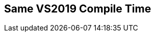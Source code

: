 [.source]
== Same VS2019 Compile Time

++++
  <div class="sampleChart" data-var="data_001_Same_vs2019" data-key="time" data-label="Time [s]" data-show-groups='011_std_is_same_v'></div>
++++

++++
<script>
    var data_001_Same_vs2019 = [
      {
        "inputNumber": 1000,
        "sourceFile": "M:/ug/CPP-Dresden/2020-05_FastMeta/experiments/001_same/011_std_is_same_v.cpp",
        "graphLabel": "011 STL: std::is_same_v<A, B>",
        "compilerPath": "C:/Program Files (x86)/Microsoft Visual Studio/2019/Community/VC/Tools/MSVC/14.25.28610/bin/HostX64/x64/cl.exe",
        "args": [
          "/nologo",
          "/std:c++17",
          "/permissive-",
          "/Za",
          "/Bt",
          "/Zs",
          "/DCPPBENCH_N=1000"
        ],
        "warmup": {
          "args": [
            "/nologo",
            "/std:c++17",
            "/permissive-",
            "/Za",
            "/Bt",
            "/Zs",
            "/DCPPBENCH_N=1000",
            "M:/ug/CPP-Dresden/2020-05_FastMeta/experiments/001_same/011_std_is_same_v.cpp"
          ],
          "result": 0,
          "stdOut": "011_std_is_same_v.cpp\r\ntime(C:\\Program Files (x86)\\Microsoft Visual Studio\\2019\\Community\\VC\\Tools\\MSVC\\14.25.28610\\bin\\HostX64\\x64\\c1xx.dll)=0.226s\r\n",
          "stdErr": "",
          "time": 0.226,
          "ram": 0
        },
        "baseline": {
          "args": [
            "-File",
            "R:/build-experiments-MSVC2019_64bit_Qt_5_14_2-Debug/Debug_MSVC2019_d91216b9413491fc/001---Same.1a1b585f/peak_memory.ps1",
            "C:/Program Files (x86)/Microsoft Visual Studio/2019/Community/VC/Tools/MSVC/14.25.28610/bin/HostX64/x64/cl.exe",
            "/nologo",
            "/std:c++17",
            "/permissive-",
            "/Za",
            "/Bt",
            "/Zs",
            "/DCPPBENCH_N=1000",
            "/DBASELINE",
            "M:/ug/CPP-Dresden/2020-05_FastMeta/experiments/001_same/011_std_is_same_v.cpp"
          ],
          "result": 0,
          "stdOut": "011_std_is_same_v.cpp\r\n@{PeakWorkingSet64=1261568}\ntime(C:\\Program Files (x86)\\Microsoft Visual Studio\\2019\\Community\\VC\\Tools\\MSVC\\14.25.28610\\bin\\HostX64\\x64\\c1xx.dll)=0.266s\r\n",
          "stdErr": "",
          "time": 0.266,
          "ram": 1232
        },
        "samples": [
          {
            "args": [
              "-File",
              "R:/build-experiments-MSVC2019_64bit_Qt_5_14_2-Debug/Debug_MSVC2019_d91216b9413491fc/001---Same.1a1b585f/peak_memory.ps1",
              "C:/Program Files (x86)/Microsoft Visual Studio/2019/Community/VC/Tools/MSVC/14.25.28610/bin/HostX64/x64/cl.exe",
              "/nologo",
              "/std:c++17",
              "/permissive-",
              "/Za",
              "/Bt",
              "/Zs",
              "/DCPPBENCH_N=1000",
              "M:/ug/CPP-Dresden/2020-05_FastMeta/experiments/001_same/011_std_is_same_v.cpp"
            ],
            "result": 0,
            "stdOut": "011_std_is_same_v.cpp\r\n@{PeakWorkingSet64=921600}\ntime(C:\\Program Files (x86)\\Microsoft Visual Studio\\2019\\Community\\VC\\Tools\\MSVC\\14.25.28610\\bin\\HostX64\\x64\\c1xx.dll)=0.264s\r\n",
            "stdErr": "",
            "time": 0.264,
            "ram": 900
          },
          {
            "args": [
              "-File",
              "R:/build-experiments-MSVC2019_64bit_Qt_5_14_2-Debug/Debug_MSVC2019_d91216b9413491fc/001---Same.1a1b585f/peak_memory.ps1",
              "C:/Program Files (x86)/Microsoft Visual Studio/2019/Community/VC/Tools/MSVC/14.25.28610/bin/HostX64/x64/cl.exe",
              "/nologo",
              "/std:c++17",
              "/permissive-",
              "/Za",
              "/Bt",
              "/Zs",
              "/DCPPBENCH_N=1000",
              "M:/ug/CPP-Dresden/2020-05_FastMeta/experiments/001_same/011_std_is_same_v.cpp"
            ],
            "result": 0,
            "stdOut": "011_std_is_same_v.cpp\r\n@{PeakWorkingSet64=2768896}\ntime(C:\\Program Files (x86)\\Microsoft Visual Studio\\2019\\Community\\VC\\Tools\\MSVC\\14.25.28610\\bin\\HostX64\\x64\\c1xx.dll)=0.263s\r\n",
            "stdErr": "",
            "time": 0.263,
            "ram": 2704
          },
          {
            "args": [
              "-File",
              "R:/build-experiments-MSVC2019_64bit_Qt_5_14_2-Debug/Debug_MSVC2019_d91216b9413491fc/001---Same.1a1b585f/peak_memory.ps1",
              "C:/Program Files (x86)/Microsoft Visual Studio/2019/Community/VC/Tools/MSVC/14.25.28610/bin/HostX64/x64/cl.exe",
              "/nologo",
              "/std:c++17",
              "/permissive-",
              "/Za",
              "/Bt",
              "/Zs",
              "/DCPPBENCH_N=1000",
              "M:/ug/CPP-Dresden/2020-05_FastMeta/experiments/001_same/011_std_is_same_v.cpp"
            ],
            "result": 0,
            "stdOut": "011_std_is_same_v.cpp\r\n@{PeakWorkingSet64=3428352}\ntime(C:\\Program Files (x86)\\Microsoft Visual Studio\\2019\\Community\\VC\\Tools\\MSVC\\14.25.28610\\bin\\HostX64\\x64\\c1xx.dll)=0.301s\r\n",
            "stdErr": "",
            "time": 0.301,
            "ram": 3348
          },
          {
            "args": [
              "-File",
              "R:/build-experiments-MSVC2019_64bit_Qt_5_14_2-Debug/Debug_MSVC2019_d91216b9413491fc/001---Same.1a1b585f/peak_memory.ps1",
              "C:/Program Files (x86)/Microsoft Visual Studio/2019/Community/VC/Tools/MSVC/14.25.28610/bin/HostX64/x64/cl.exe",
              "/nologo",
              "/std:c++17",
              "/permissive-",
              "/Za",
              "/Bt",
              "/Zs",
              "/DCPPBENCH_N=1000",
              "M:/ug/CPP-Dresden/2020-05_FastMeta/experiments/001_same/011_std_is_same_v.cpp"
            ],
            "result": 0,
            "stdOut": "011_std_is_same_v.cpp\r\n@{PeakWorkingSet64=2633728}\ntime(C:\\Program Files (x86)\\Microsoft Visual Studio\\2019\\Community\\VC\\Tools\\MSVC\\14.25.28610\\bin\\HostX64\\x64\\c1xx.dll)=0.305s\r\n",
            "stdErr": "",
            "time": 0.305,
            "ram": 2572
          },
          {
            "args": [
              "-File",
              "R:/build-experiments-MSVC2019_64bit_Qt_5_14_2-Debug/Debug_MSVC2019_d91216b9413491fc/001---Same.1a1b585f/peak_memory.ps1",
              "C:/Program Files (x86)/Microsoft Visual Studio/2019/Community/VC/Tools/MSVC/14.25.28610/bin/HostX64/x64/cl.exe",
              "/nologo",
              "/std:c++17",
              "/permissive-",
              "/Za",
              "/Bt",
              "/Zs",
              "/DCPPBENCH_N=1000",
              "M:/ug/CPP-Dresden/2020-05_FastMeta/experiments/001_same/011_std_is_same_v.cpp"
            ],
            "result": 0,
            "stdOut": "011_std_is_same_v.cpp\r\n@{PeakWorkingSet64=3633152}\ntime(C:\\Program Files (x86)\\Microsoft Visual Studio\\2019\\Community\\VC\\Tools\\MSVC\\14.25.28610\\bin\\HostX64\\x64\\c1xx.dll)=0.274s\r\n",
            "stdErr": "",
            "time": 0.274,
            "ram": 3548
          }
        ],
        "astPrint": {
        },
        "start": 1589123191290,
        "clock": 10390
      },
      {
        "inputNumber": 100000,
        "sourceFile": "M:/ug/CPP-Dresden/2020-05_FastMeta/experiments/001_same/011_std_is_same_v.cpp",
        "graphLabel": "011 STL: std::is_same_v<A, B>",
        "compilerPath": "C:/Program Files (x86)/Microsoft Visual Studio/2019/Community/VC/Tools/MSVC/14.25.28610/bin/HostX64/x64/cl.exe",
        "args": [
          "/nologo",
          "/std:c++17",
          "/permissive-",
          "/Za",
          "/Bt",
          "/Zs",
          "/DCPPBENCH_N=100000"
        ],
        "warmup": {
          "args": [
            "/nologo",
            "/std:c++17",
            "/permissive-",
            "/Za",
            "/Bt",
            "/Zs",
            "/DCPPBENCH_N=100000",
            "M:/ug/CPP-Dresden/2020-05_FastMeta/experiments/001_same/011_std_is_same_v.cpp"
          ],
          "result": 0,
          "stdOut": "011_std_is_same_v.cpp\r\ntime(C:\\Program Files (x86)\\Microsoft Visual Studio\\2019\\Community\\VC\\Tools\\MSVC\\14.25.28610\\bin\\HostX64\\x64\\c1xx.dll)=9.152s\r\n",
          "stdErr": "",
          "time": 9.152,
          "ram": 0
        },
        "baseline": {
          "args": [
            "-File",
            "R:/build-experiments-MSVC2019_64bit_Qt_5_14_2-Debug/Debug_MSVC2019_d91216b9413491fc/001---Same.1a1b585f/peak_memory.ps1",
            "C:/Program Files (x86)/Microsoft Visual Studio/2019/Community/VC/Tools/MSVC/14.25.28610/bin/HostX64/x64/cl.exe",
            "/nologo",
            "/std:c++17",
            "/permissive-",
            "/Za",
            "/Bt",
            "/Zs",
            "/DCPPBENCH_N=100000",
            "/DBASELINE",
            "M:/ug/CPP-Dresden/2020-05_FastMeta/experiments/001_same/011_std_is_same_v.cpp"
          ],
          "result": 0,
          "stdOut": "011_std_is_same_v.cpp\r\n@{PeakWorkingSet64=1372160}\ntime(C:\\Program Files (x86)\\Microsoft Visual Studio\\2019\\Community\\VC\\Tools\\MSVC\\14.25.28610\\bin\\HostX64\\x64\\c1xx.dll)=3.319s\r\n",
          "stdErr": "",
          "time": 3.319,
          "ram": 1340
        },
        "samples": [
          {
            "args": [
              "-File",
              "R:/build-experiments-MSVC2019_64bit_Qt_5_14_2-Debug/Debug_MSVC2019_d91216b9413491fc/001---Same.1a1b585f/peak_memory.ps1",
              "C:/Program Files (x86)/Microsoft Visual Studio/2019/Community/VC/Tools/MSVC/14.25.28610/bin/HostX64/x64/cl.exe",
              "/nologo",
              "/std:c++17",
              "/permissive-",
              "/Za",
              "/Bt",
              "/Zs",
              "/DCPPBENCH_N=100000",
              "M:/ug/CPP-Dresden/2020-05_FastMeta/experiments/001_same/011_std_is_same_v.cpp"
            ],
            "result": 0,
            "stdOut": "011_std_is_same_v.cpp\r\n@{PeakWorkingSet64=2248704}\ntime(C:\\Program Files (x86)\\Microsoft Visual Studio\\2019\\Community\\VC\\Tools\\MSVC\\14.25.28610\\bin\\HostX64\\x64\\c1xx.dll)=8.787s\r\n",
            "stdErr": "",
            "time": 8.787,
            "ram": 2196
          },
          {
            "args": [
              "-File",
              "R:/build-experiments-MSVC2019_64bit_Qt_5_14_2-Debug/Debug_MSVC2019_d91216b9413491fc/001---Same.1a1b585f/peak_memory.ps1",
              "C:/Program Files (x86)/Microsoft Visual Studio/2019/Community/VC/Tools/MSVC/14.25.28610/bin/HostX64/x64/cl.exe",
              "/nologo",
              "/std:c++17",
              "/permissive-",
              "/Za",
              "/Bt",
              "/Zs",
              "/DCPPBENCH_N=100000",
              "M:/ug/CPP-Dresden/2020-05_FastMeta/experiments/001_same/011_std_is_same_v.cpp"
            ],
            "result": 0,
            "stdOut": "011_std_is_same_v.cpp\r\n@{PeakWorkingSet64=3289088}\ntime(C:\\Program Files (x86)\\Microsoft Visual Studio\\2019\\Community\\VC\\Tools\\MSVC\\14.25.28610\\bin\\HostX64\\x64\\c1xx.dll)=8.549s\r\n",
            "stdErr": "",
            "time": 8.549,
            "ram": 3212
          },
          {
            "args": [
              "-File",
              "R:/build-experiments-MSVC2019_64bit_Qt_5_14_2-Debug/Debug_MSVC2019_d91216b9413491fc/001---Same.1a1b585f/peak_memory.ps1",
              "C:/Program Files (x86)/Microsoft Visual Studio/2019/Community/VC/Tools/MSVC/14.25.28610/bin/HostX64/x64/cl.exe",
              "/nologo",
              "/std:c++17",
              "/permissive-",
              "/Za",
              "/Bt",
              "/Zs",
              "/DCPPBENCH_N=100000",
              "M:/ug/CPP-Dresden/2020-05_FastMeta/experiments/001_same/011_std_is_same_v.cpp"
            ],
            "result": 0,
            "stdOut": "011_std_is_same_v.cpp\r\n@{PeakWorkingSet64=3706880}\ntime(C:\\Program Files (x86)\\Microsoft Visual Studio\\2019\\Community\\VC\\Tools\\MSVC\\14.25.28610\\bin\\HostX64\\x64\\c1xx.dll)=7.848s\r\n",
            "stdErr": "",
            "time": 7.848,
            "ram": 3620
          },
          {
            "args": [
              "-File",
              "R:/build-experiments-MSVC2019_64bit_Qt_5_14_2-Debug/Debug_MSVC2019_d91216b9413491fc/001---Same.1a1b585f/peak_memory.ps1",
              "C:/Program Files (x86)/Microsoft Visual Studio/2019/Community/VC/Tools/MSVC/14.25.28610/bin/HostX64/x64/cl.exe",
              "/nologo",
              "/std:c++17",
              "/permissive-",
              "/Za",
              "/Bt",
              "/Zs",
              "/DCPPBENCH_N=100000",
              "M:/ug/CPP-Dresden/2020-05_FastMeta/experiments/001_same/011_std_is_same_v.cpp"
            ],
            "result": 0,
            "stdOut": "011_std_is_same_v.cpp\r\n@{PeakWorkingSet64=3538944}\ntime(C:\\Program Files (x86)\\Microsoft Visual Studio\\2019\\Community\\VC\\Tools\\MSVC\\14.25.28610\\bin\\HostX64\\x64\\c1xx.dll)=8.317s\r\n",
            "stdErr": "",
            "time": 8.317,
            "ram": 3456
          },
          {
            "args": [
              "-File",
              "R:/build-experiments-MSVC2019_64bit_Qt_5_14_2-Debug/Debug_MSVC2019_d91216b9413491fc/001---Same.1a1b585f/peak_memory.ps1",
              "C:/Program Files (x86)/Microsoft Visual Studio/2019/Community/VC/Tools/MSVC/14.25.28610/bin/HostX64/x64/cl.exe",
              "/nologo",
              "/std:c++17",
              "/permissive-",
              "/Za",
              "/Bt",
              "/Zs",
              "/DCPPBENCH_N=100000",
              "M:/ug/CPP-Dresden/2020-05_FastMeta/experiments/001_same/011_std_is_same_v.cpp"
            ],
            "result": 0,
            "stdOut": "011_std_is_same_v.cpp\r\n@{PeakWorkingSet64=2228224}\ntime(C:\\Program Files (x86)\\Microsoft Visual Studio\\2019\\Community\\VC\\Tools\\MSVC\\14.25.28610\\bin\\HostX64\\x64\\c1xx.dll)=8.260s\r\n",
            "stdErr": "",
            "time": 8.26,
            "ram": 2176
          }
        ],
        "astPrint": {
        },
        "start": 1589123201682,
        "clock": 61875
      },
      {
        "inputNumber": 150000,
        "sourceFile": "M:/ug/CPP-Dresden/2020-05_FastMeta/experiments/001_same/011_std_is_same_v.cpp",
        "graphLabel": "011 STL: std::is_same_v<A, B>",
        "compilerPath": "C:/Program Files (x86)/Microsoft Visual Studio/2019/Community/VC/Tools/MSVC/14.25.28610/bin/HostX64/x64/cl.exe",
        "args": [
          "/nologo",
          "/std:c++17",
          "/permissive-",
          "/Za",
          "/Bt",
          "/Zs",
          "/DCPPBENCH_N=150000"
        ],
        "warmup": {
          "args": [
            "/nologo",
            "/std:c++17",
            "/permissive-",
            "/Za",
            "/Bt",
            "/Zs",
            "/DCPPBENCH_N=150000",
            "M:/ug/CPP-Dresden/2020-05_FastMeta/experiments/001_same/011_std_is_same_v.cpp"
          ],
          "result": 0,
          "stdOut": "011_std_is_same_v.cpp\r\ntime(C:\\Program Files (x86)\\Microsoft Visual Studio\\2019\\Community\\VC\\Tools\\MSVC\\14.25.28610\\bin\\HostX64\\x64\\c1xx.dll)=13.730s\r\n",
          "stdErr": "",
          "time": 13.73,
          "ram": 0
        },
        "baseline": {
          "args": [
            "-File",
            "R:/build-experiments-MSVC2019_64bit_Qt_5_14_2-Debug/Debug_MSVC2019_d91216b9413491fc/001---Same.1a1b585f/peak_memory.ps1",
            "C:/Program Files (x86)/Microsoft Visual Studio/2019/Community/VC/Tools/MSVC/14.25.28610/bin/HostX64/x64/cl.exe",
            "/nologo",
            "/std:c++17",
            "/permissive-",
            "/Za",
            "/Bt",
            "/Zs",
            "/DCPPBENCH_N=150000",
            "/DBASELINE",
            "M:/ug/CPP-Dresden/2020-05_FastMeta/experiments/001_same/011_std_is_same_v.cpp"
          ],
          "result": 0,
          "stdOut": "011_std_is_same_v.cpp\r\n@{PeakWorkingSet64=106496}\ntime(C:\\Program Files (x86)\\Microsoft Visual Studio\\2019\\Community\\VC\\Tools\\MSVC\\14.25.28610\\bin\\HostX64\\x64\\c1xx.dll)=4.717s\r\n",
          "stdErr": "",
          "time": 4.717,
          "ram": 104
        },
        "samples": [
          {
            "args": [
              "-File",
              "R:/build-experiments-MSVC2019_64bit_Qt_5_14_2-Debug/Debug_MSVC2019_d91216b9413491fc/001---Same.1a1b585f/peak_memory.ps1",
              "C:/Program Files (x86)/Microsoft Visual Studio/2019/Community/VC/Tools/MSVC/14.25.28610/bin/HostX64/x64/cl.exe",
              "/nologo",
              "/std:c++17",
              "/permissive-",
              "/Za",
              "/Bt",
              "/Zs",
              "/DCPPBENCH_N=150000",
              "M:/ug/CPP-Dresden/2020-05_FastMeta/experiments/001_same/011_std_is_same_v.cpp"
            ],
            "result": 0,
            "stdOut": "011_std_is_same_v.cpp\r\n@{PeakWorkingSet64=3194880}\ntime(C:\\Program Files (x86)\\Microsoft Visual Studio\\2019\\Community\\VC\\Tools\\MSVC\\14.25.28610\\bin\\HostX64\\x64\\c1xx.dll)=12.470s\r\n",
            "stdErr": "",
            "time": 12.47,
            "ram": 3120
          },
          {
            "args": [
              "-File",
              "R:/build-experiments-MSVC2019_64bit_Qt_5_14_2-Debug/Debug_MSVC2019_d91216b9413491fc/001---Same.1a1b585f/peak_memory.ps1",
              "C:/Program Files (x86)/Microsoft Visual Studio/2019/Community/VC/Tools/MSVC/14.25.28610/bin/HostX64/x64/cl.exe",
              "/nologo",
              "/std:c++17",
              "/permissive-",
              "/Za",
              "/Bt",
              "/Zs",
              "/DCPPBENCH_N=150000",
              "M:/ug/CPP-Dresden/2020-05_FastMeta/experiments/001_same/011_std_is_same_v.cpp"
            ],
            "result": 0,
            "stdOut": "011_std_is_same_v.cpp\r\n@{PeakWorkingSet64=3055616}\ntime(C:\\Program Files (x86)\\Microsoft Visual Studio\\2019\\Community\\VC\\Tools\\MSVC\\14.25.28610\\bin\\HostX64\\x64\\c1xx.dll)=13.230s\r\n",
            "stdErr": "",
            "time": 13.23,
            "ram": 2984
          },
          {
            "args": [
              "-File",
              "R:/build-experiments-MSVC2019_64bit_Qt_5_14_2-Debug/Debug_MSVC2019_d91216b9413491fc/001---Same.1a1b585f/peak_memory.ps1",
              "C:/Program Files (x86)/Microsoft Visual Studio/2019/Community/VC/Tools/MSVC/14.25.28610/bin/HostX64/x64/cl.exe",
              "/nologo",
              "/std:c++17",
              "/permissive-",
              "/Za",
              "/Bt",
              "/Zs",
              "/DCPPBENCH_N=150000",
              "M:/ug/CPP-Dresden/2020-05_FastMeta/experiments/001_same/011_std_is_same_v.cpp"
            ],
            "result": 0,
            "stdOut": "011_std_is_same_v.cpp\r\n@{PeakWorkingSet64=2564096}\ntime(C:\\Program Files (x86)\\Microsoft Visual Studio\\2019\\Community\\VC\\Tools\\MSVC\\14.25.28610\\bin\\HostX64\\x64\\c1xx.dll)=12.366s\r\n",
            "stdErr": "",
            "time": 12.366,
            "ram": 2504
          },
          {
            "args": [
              "-File",
              "R:/build-experiments-MSVC2019_64bit_Qt_5_14_2-Debug/Debug_MSVC2019_d91216b9413491fc/001---Same.1a1b585f/peak_memory.ps1",
              "C:/Program Files (x86)/Microsoft Visual Studio/2019/Community/VC/Tools/MSVC/14.25.28610/bin/HostX64/x64/cl.exe",
              "/nologo",
              "/std:c++17",
              "/permissive-",
              "/Za",
              "/Bt",
              "/Zs",
              "/DCPPBENCH_N=150000",
              "M:/ug/CPP-Dresden/2020-05_FastMeta/experiments/001_same/011_std_is_same_v.cpp"
            ],
            "result": 0,
            "stdOut": "011_std_is_same_v.cpp\r\n@{PeakWorkingSet64=3510272}\ntime(C:\\Program Files (x86)\\Microsoft Visual Studio\\2019\\Community\\VC\\Tools\\MSVC\\14.25.28610\\bin\\HostX64\\x64\\c1xx.dll)=12.397s\r\n",
            "stdErr": "",
            "time": 12.397,
            "ram": 3428
          },
          {
            "args": [
              "-File",
              "R:/build-experiments-MSVC2019_64bit_Qt_5_14_2-Debug/Debug_MSVC2019_d91216b9413491fc/001---Same.1a1b585f/peak_memory.ps1",
              "C:/Program Files (x86)/Microsoft Visual Studio/2019/Community/VC/Tools/MSVC/14.25.28610/bin/HostX64/x64/cl.exe",
              "/nologo",
              "/std:c++17",
              "/permissive-",
              "/Za",
              "/Bt",
              "/Zs",
              "/DCPPBENCH_N=150000",
              "M:/ug/CPP-Dresden/2020-05_FastMeta/experiments/001_same/011_std_is_same_v.cpp"
            ],
            "result": 0,
            "stdOut": "011_std_is_same_v.cpp\r\n@{PeakWorkingSet64=2248704}\ntime(C:\\Program Files (x86)\\Microsoft Visual Studio\\2019\\Community\\VC\\Tools\\MSVC\\14.25.28610\\bin\\HostX64\\x64\\c1xx.dll)=12.886s\r\n",
            "stdErr": "",
            "time": 12.886,
            "ram": 2196
          }
        ],
        "astPrint": {
        },
        "start": 1589123263560,
        "clock": 89409
      },
      {
        "inputNumber": 200000,
        "sourceFile": "M:/ug/CPP-Dresden/2020-05_FastMeta/experiments/001_same/011_std_is_same_v.cpp",
        "graphLabel": "011 STL: std::is_same_v<A, B>",
        "compilerPath": "C:/Program Files (x86)/Microsoft Visual Studio/2019/Community/VC/Tools/MSVC/14.25.28610/bin/HostX64/x64/cl.exe",
        "args": [
          "/nologo",
          "/std:c++17",
          "/permissive-",
          "/Za",
          "/Bt",
          "/Zs",
          "/DCPPBENCH_N=200000"
        ],
        "warmup": {
          "args": [
            "/nologo",
            "/std:c++17",
            "/permissive-",
            "/Za",
            "/Bt",
            "/Zs",
            "/DCPPBENCH_N=200000",
            "M:/ug/CPP-Dresden/2020-05_FastMeta/experiments/001_same/011_std_is_same_v.cpp"
          ],
          "result": 0,
          "stdOut": "011_std_is_same_v.cpp\r\ntime(C:\\Program Files (x86)\\Microsoft Visual Studio\\2019\\Community\\VC\\Tools\\MSVC\\14.25.28610\\bin\\HostX64\\x64\\c1xx.dll)=16.676s\r\n",
          "stdErr": "",
          "time": 16.676,
          "ram": 0
        },
        "baseline": {
          "args": [
            "-File",
            "R:/build-experiments-MSVC2019_64bit_Qt_5_14_2-Debug/Debug_MSVC2019_d91216b9413491fc/001---Same.1a1b585f/peak_memory.ps1",
            "C:/Program Files (x86)/Microsoft Visual Studio/2019/Community/VC/Tools/MSVC/14.25.28610/bin/HostX64/x64/cl.exe",
            "/nologo",
            "/std:c++17",
            "/permissive-",
            "/Za",
            "/Bt",
            "/Zs",
            "/DCPPBENCH_N=200000",
            "/DBASELINE",
            "M:/ug/CPP-Dresden/2020-05_FastMeta/experiments/001_same/011_std_is_same_v.cpp"
          ],
          "result": 0,
          "stdOut": "011_std_is_same_v.cpp\r\n@{PeakWorkingSet64=2609152}\ntime(C:\\Program Files (x86)\\Microsoft Visual Studio\\2019\\Community\\VC\\Tools\\MSVC\\14.25.28610\\bin\\HostX64\\x64\\c1xx.dll)=5.531s\r\n",
          "stdErr": "",
          "time": 5.531,
          "ram": 2548
        },
        "samples": [
          {
            "args": [
              "-File",
              "R:/build-experiments-MSVC2019_64bit_Qt_5_14_2-Debug/Debug_MSVC2019_d91216b9413491fc/001---Same.1a1b585f/peak_memory.ps1",
              "C:/Program Files (x86)/Microsoft Visual Studio/2019/Community/VC/Tools/MSVC/14.25.28610/bin/HostX64/x64/cl.exe",
              "/nologo",
              "/std:c++17",
              "/permissive-",
              "/Za",
              "/Bt",
              "/Zs",
              "/DCPPBENCH_N=200000",
              "M:/ug/CPP-Dresden/2020-05_FastMeta/experiments/001_same/011_std_is_same_v.cpp"
            ],
            "result": 0,
            "stdOut": "011_std_is_same_v.cpp\r\n@{PeakWorkingSet64=2654208}\ntime(C:\\Program Files (x86)\\Microsoft Visual Studio\\2019\\Community\\VC\\Tools\\MSVC\\14.25.28610\\bin\\HostX64\\x64\\c1xx.dll)=16.878s\r\n",
            "stdErr": "",
            "time": 16.878,
            "ram": 2592
          },
          {
            "args": [
              "-File",
              "R:/build-experiments-MSVC2019_64bit_Qt_5_14_2-Debug/Debug_MSVC2019_d91216b9413491fc/001---Same.1a1b585f/peak_memory.ps1",
              "C:/Program Files (x86)/Microsoft Visual Studio/2019/Community/VC/Tools/MSVC/14.25.28610/bin/HostX64/x64/cl.exe",
              "/nologo",
              "/std:c++17",
              "/permissive-",
              "/Za",
              "/Bt",
              "/Zs",
              "/DCPPBENCH_N=200000",
              "M:/ug/CPP-Dresden/2020-05_FastMeta/experiments/001_same/011_std_is_same_v.cpp"
            ],
            "result": 0,
            "stdOut": "011_std_is_same_v.cpp\r\n@{PeakWorkingSet64=1515520}\ntime(C:\\Program Files (x86)\\Microsoft Visual Studio\\2019\\Community\\VC\\Tools\\MSVC\\14.25.28610\\bin\\HostX64\\x64\\c1xx.dll)=18.631s\r\n",
            "stdErr": "",
            "time": 18.631,
            "ram": 1480
          },
          {
            "args": [
              "-File",
              "R:/build-experiments-MSVC2019_64bit_Qt_5_14_2-Debug/Debug_MSVC2019_d91216b9413491fc/001---Same.1a1b585f/peak_memory.ps1",
              "C:/Program Files (x86)/Microsoft Visual Studio/2019/Community/VC/Tools/MSVC/14.25.28610/bin/HostX64/x64/cl.exe",
              "/nologo",
              "/std:c++17",
              "/permissive-",
              "/Za",
              "/Bt",
              "/Zs",
              "/DCPPBENCH_N=200000",
              "M:/ug/CPP-Dresden/2020-05_FastMeta/experiments/001_same/011_std_is_same_v.cpp"
            ],
            "result": 0,
            "stdOut": "011_std_is_same_v.cpp\r\n@{PeakWorkingSet64=106496}\ntime(C:\\Program Files (x86)\\Microsoft Visual Studio\\2019\\Community\\VC\\Tools\\MSVC\\14.25.28610\\bin\\HostX64\\x64\\c1xx.dll)=19.671s\r\n",
            "stdErr": "",
            "time": 19.671,
            "ram": 104
          },
          {
            "args": [
              "-File",
              "R:/build-experiments-MSVC2019_64bit_Qt_5_14_2-Debug/Debug_MSVC2019_d91216b9413491fc/001---Same.1a1b585f/peak_memory.ps1",
              "C:/Program Files (x86)/Microsoft Visual Studio/2019/Community/VC/Tools/MSVC/14.25.28610/bin/HostX64/x64/cl.exe",
              "/nologo",
              "/std:c++17",
              "/permissive-",
              "/Za",
              "/Bt",
              "/Zs",
              "/DCPPBENCH_N=200000",
              "M:/ug/CPP-Dresden/2020-05_FastMeta/experiments/001_same/011_std_is_same_v.cpp"
            ],
            "result": 0,
            "stdOut": "011_std_is_same_v.cpp\r\n@{PeakWorkingSet64=1470464}\ntime(C:\\Program Files (x86)\\Microsoft Visual Studio\\2019\\Community\\VC\\Tools\\MSVC\\14.25.28610\\bin\\HostX64\\x64\\c1xx.dll)=20.386s\r\n",
            "stdErr": "",
            "time": 20.386,
            "ram": 1436
          },
          {
            "args": [
              "-File",
              "R:/build-experiments-MSVC2019_64bit_Qt_5_14_2-Debug/Debug_MSVC2019_d91216b9413491fc/001---Same.1a1b585f/peak_memory.ps1",
              "C:/Program Files (x86)/Microsoft Visual Studio/2019/Community/VC/Tools/MSVC/14.25.28610/bin/HostX64/x64/cl.exe",
              "/nologo",
              "/std:c++17",
              "/permissive-",
              "/Za",
              "/Bt",
              "/Zs",
              "/DCPPBENCH_N=200000",
              "M:/ug/CPP-Dresden/2020-05_FastMeta/experiments/001_same/011_std_is_same_v.cpp"
            ],
            "result": 0,
            "stdOut": "011_std_is_same_v.cpp\r\n@{PeakWorkingSet64=106496}\ntime(C:\\Program Files (x86)\\Microsoft Visual Studio\\2019\\Community\\VC\\Tools\\MSVC\\14.25.28610\\bin\\HostX64\\x64\\c1xx.dll)=20.214s\r\n",
            "stdErr": "",
            "time": 20.214,
            "ram": 104
          }
        ],
        "astPrint": {
        },
        "start": 1589123352972,
        "clock": 125715
      },
      {
        "inputNumber": 50000,
        "sourceFile": "M:/ug/CPP-Dresden/2020-05_FastMeta/experiments/001_same/011_std_is_same_v.cpp",
        "graphLabel": "011 STL: std::is_same_v<A, B>",
        "compilerPath": "C:/Program Files (x86)/Microsoft Visual Studio/2019/Community/VC/Tools/MSVC/14.25.28610/bin/HostX64/x64/cl.exe",
        "args": [
          "/nologo",
          "/std:c++17",
          "/permissive-",
          "/Za",
          "/Bt",
          "/Zs",
          "/DCPPBENCH_N=50000"
        ],
        "warmup": {
          "args": [
            "/nologo",
            "/std:c++17",
            "/permissive-",
            "/Za",
            "/Bt",
            "/Zs",
            "/DCPPBENCH_N=50000",
            "M:/ug/CPP-Dresden/2020-05_FastMeta/experiments/001_same/011_std_is_same_v.cpp"
          ],
          "result": 0,
          "stdOut": "011_std_is_same_v.cpp\r\ntime(C:\\Program Files (x86)\\Microsoft Visual Studio\\2019\\Community\\VC\\Tools\\MSVC\\14.25.28610\\bin\\HostX64\\x64\\c1xx.dll)=4.588s\r\n",
          "stdErr": "",
          "time": 4.588,
          "ram": 0
        },
        "baseline": {
          "args": [
            "-File",
            "R:/build-experiments-MSVC2019_64bit_Qt_5_14_2-Debug/Debug_MSVC2019_d91216b9413491fc/001---Same.1a1b585f/peak_memory.ps1",
            "C:/Program Files (x86)/Microsoft Visual Studio/2019/Community/VC/Tools/MSVC/14.25.28610/bin/HostX64/x64/cl.exe",
            "/nologo",
            "/std:c++17",
            "/permissive-",
            "/Za",
            "/Bt",
            "/Zs",
            "/DCPPBENCH_N=50000",
            "/DBASELINE",
            "M:/ug/CPP-Dresden/2020-05_FastMeta/experiments/001_same/011_std_is_same_v.cpp"
          ],
          "result": 0,
          "stdOut": "011_std_is_same_v.cpp\r\n@{PeakWorkingSet64=1261568}\ntime(C:\\Program Files (x86)\\Microsoft Visual Studio\\2019\\Community\\VC\\Tools\\MSVC\\14.25.28610\\bin\\HostX64\\x64\\c1xx.dll)=1.938s\r\n",
          "stdErr": "",
          "time": 1.938,
          "ram": 1232
        },
        "samples": [
          {
            "args": [
              "-File",
              "R:/build-experiments-MSVC2019_64bit_Qt_5_14_2-Debug/Debug_MSVC2019_d91216b9413491fc/001---Same.1a1b585f/peak_memory.ps1",
              "C:/Program Files (x86)/Microsoft Visual Studio/2019/Community/VC/Tools/MSVC/14.25.28610/bin/HostX64/x64/cl.exe",
              "/nologo",
              "/std:c++17",
              "/permissive-",
              "/Za",
              "/Bt",
              "/Zs",
              "/DCPPBENCH_N=50000",
              "M:/ug/CPP-Dresden/2020-05_FastMeta/experiments/001_same/011_std_is_same_v.cpp"
            ],
            "result": 0,
            "stdOut": "011_std_is_same_v.cpp\r\n@{PeakWorkingSet64=2609152}\ntime(C:\\Program Files (x86)\\Microsoft Visual Studio\\2019\\Community\\VC\\Tools\\MSVC\\14.25.28610\\bin\\HostX64\\x64\\c1xx.dll)=4.587s\r\n",
            "stdErr": "",
            "time": 4.587,
            "ram": 2548
          },
          {
            "args": [
              "-File",
              "R:/build-experiments-MSVC2019_64bit_Qt_5_14_2-Debug/Debug_MSVC2019_d91216b9413491fc/001---Same.1a1b585f/peak_memory.ps1",
              "C:/Program Files (x86)/Microsoft Visual Studio/2019/Community/VC/Tools/MSVC/14.25.28610/bin/HostX64/x64/cl.exe",
              "/nologo",
              "/std:c++17",
              "/permissive-",
              "/Za",
              "/Bt",
              "/Zs",
              "/DCPPBENCH_N=50000",
              "M:/ug/CPP-Dresden/2020-05_FastMeta/experiments/001_same/011_std_is_same_v.cpp"
            ],
            "result": 0,
            "stdOut": "011_std_is_same_v.cpp\r\n@{PeakWorkingSet64=2744320}\ntime(C:\\Program Files (x86)\\Microsoft Visual Studio\\2019\\Community\\VC\\Tools\\MSVC\\14.25.28610\\bin\\HostX64\\x64\\c1xx.dll)=4.716s\r\n",
            "stdErr": "",
            "time": 4.716,
            "ram": 2680
          },
          {
            "args": [
              "-File",
              "R:/build-experiments-MSVC2019_64bit_Qt_5_14_2-Debug/Debug_MSVC2019_d91216b9413491fc/001---Same.1a1b585f/peak_memory.ps1",
              "C:/Program Files (x86)/Microsoft Visual Studio/2019/Community/VC/Tools/MSVC/14.25.28610/bin/HostX64/x64/cl.exe",
              "/nologo",
              "/std:c++17",
              "/permissive-",
              "/Za",
              "/Bt",
              "/Zs",
              "/DCPPBENCH_N=50000",
              "M:/ug/CPP-Dresden/2020-05_FastMeta/experiments/001_same/011_std_is_same_v.cpp"
            ],
            "result": 0,
            "stdOut": "011_std_is_same_v.cpp\r\n@{PeakWorkingSet64=2609152}\ntime(C:\\Program Files (x86)\\Microsoft Visual Studio\\2019\\Community\\VC\\Tools\\MSVC\\14.25.28610\\bin\\HostX64\\x64\\c1xx.dll)=4.593s\r\n",
            "stdErr": "",
            "time": 4.593,
            "ram": 2548
          },
          {
            "args": [
              "-File",
              "R:/build-experiments-MSVC2019_64bit_Qt_5_14_2-Debug/Debug_MSVC2019_d91216b9413491fc/001---Same.1a1b585f/peak_memory.ps1",
              "C:/Program Files (x86)/Microsoft Visual Studio/2019/Community/VC/Tools/MSVC/14.25.28610/bin/HostX64/x64/cl.exe",
              "/nologo",
              "/std:c++17",
              "/permissive-",
              "/Za",
              "/Bt",
              "/Zs",
              "/DCPPBENCH_N=50000",
              "M:/ug/CPP-Dresden/2020-05_FastMeta/experiments/001_same/011_std_is_same_v.cpp"
            ],
            "result": 0,
            "stdOut": "011_std_is_same_v.cpp\r\n@{PeakWorkingSet64=2609152}\ntime(C:\\Program Files (x86)\\Microsoft Visual Studio\\2019\\Community\\VC\\Tools\\MSVC\\14.25.28610\\bin\\HostX64\\x64\\c1xx.dll)=4.833s\r\n",
            "stdErr": "",
            "time": 4.833,
            "ram": 2548
          },
          {
            "args": [
              "-File",
              "R:/build-experiments-MSVC2019_64bit_Qt_5_14_2-Debug/Debug_MSVC2019_d91216b9413491fc/001---Same.1a1b585f/peak_memory.ps1",
              "C:/Program Files (x86)/Microsoft Visual Studio/2019/Community/VC/Tools/MSVC/14.25.28610/bin/HostX64/x64/cl.exe",
              "/nologo",
              "/std:c++17",
              "/permissive-",
              "/Za",
              "/Bt",
              "/Zs",
              "/DCPPBENCH_N=50000",
              "M:/ug/CPP-Dresden/2020-05_FastMeta/experiments/001_same/011_std_is_same_v.cpp"
            ],
            "result": 0,
            "stdOut": "011_std_is_same_v.cpp\r\n@{PeakWorkingSet64=2162688}\ntime(C:\\Program Files (x86)\\Microsoft Visual Studio\\2019\\Community\\VC\\Tools\\MSVC\\14.25.28610\\bin\\HostX64\\x64\\c1xx.dll)=4.598s\r\n",
            "stdErr": "",
            "time": 4.598,
            "ram": 2112
          }
        ],
        "astPrint": {
        },
        "start": 1589123478690,
        "clock": 36732
      },
      {
        "inputNumber": 1000,
        "sourceFile": "M:/ug/CPP-Dresden/2020-05_FastMeta/experiments/001_same/012_std_is_same.cpp",
        "graphLabel": "012 STL: std::is_same<A, B>::value",
        "compilerPath": "C:/Program Files (x86)/Microsoft Visual Studio/2019/Community/VC/Tools/MSVC/14.25.28610/bin/HostX64/x64/cl.exe",
        "args": [
          "/nologo",
          "/std:c++17",
          "/permissive-",
          "/Za",
          "/Bt",
          "/Zs",
          "/DCPPBENCH_N=1000"
        ],
        "warmup": {
          "args": [
            "/nologo",
            "/std:c++17",
            "/permissive-",
            "/Za",
            "/Bt",
            "/Zs",
            "/DCPPBENCH_N=1000",
            "M:/ug/CPP-Dresden/2020-05_FastMeta/experiments/001_same/012_std_is_same.cpp"
          ],
          "result": 0,
          "stdOut": "012_std_is_same.cpp\r\ntime(C:\\Program Files (x86)\\Microsoft Visual Studio\\2019\\Community\\VC\\Tools\\MSVC\\14.25.28610\\bin\\HostX64\\x64\\c1xx.dll)=0.228s\r\n",
          "stdErr": "",
          "time": 0.228,
          "ram": 0
        },
        "baseline": {
          "args": [
            "-File",
            "R:/build-experiments-MSVC2019_64bit_Qt_5_14_2-Debug/Debug_MSVC2019_d91216b9413491fc/001---Same.1a1b585f/peak_memory.ps1",
            "C:/Program Files (x86)/Microsoft Visual Studio/2019/Community/VC/Tools/MSVC/14.25.28610/bin/HostX64/x64/cl.exe",
            "/nologo",
            "/std:c++17",
            "/permissive-",
            "/Za",
            "/Bt",
            "/Zs",
            "/DCPPBENCH_N=1000",
            "/DBASELINE",
            "M:/ug/CPP-Dresden/2020-05_FastMeta/experiments/001_same/012_std_is_same.cpp"
          ],
          "result": 0,
          "stdOut": "012_std_is_same.cpp\r\n@{PeakWorkingSet64=1261568}\ntime(C:\\Program Files (x86)\\Microsoft Visual Studio\\2019\\Community\\VC\\Tools\\MSVC\\14.25.28610\\bin\\HostX64\\x64\\c1xx.dll)=0.221s\r\n",
          "stdErr": "",
          "time": 0.221,
          "ram": 1232
        },
        "samples": [
          {
            "args": [
              "-File",
              "R:/build-experiments-MSVC2019_64bit_Qt_5_14_2-Debug/Debug_MSVC2019_d91216b9413491fc/001---Same.1a1b585f/peak_memory.ps1",
              "C:/Program Files (x86)/Microsoft Visual Studio/2019/Community/VC/Tools/MSVC/14.25.28610/bin/HostX64/x64/cl.exe",
              "/nologo",
              "/std:c++17",
              "/permissive-",
              "/Za",
              "/Bt",
              "/Zs",
              "/DCPPBENCH_N=1000",
              "M:/ug/CPP-Dresden/2020-05_FastMeta/experiments/001_same/012_std_is_same.cpp"
            ],
            "result": 0,
            "stdOut": "012_std_is_same.cpp\r\n@{PeakWorkingSet64=3149824}\ntime(C:\\Program Files (x86)\\Microsoft Visual Studio\\2019\\Community\\VC\\Tools\\MSVC\\14.25.28610\\bin\\HostX64\\x64\\c1xx.dll)=0.224s\r\n",
            "stdErr": "",
            "time": 0.224,
            "ram": 3076
          },
          {
            "args": [
              "-File",
              "R:/build-experiments-MSVC2019_64bit_Qt_5_14_2-Debug/Debug_MSVC2019_d91216b9413491fc/001---Same.1a1b585f/peak_memory.ps1",
              "C:/Program Files (x86)/Microsoft Visual Studio/2019/Community/VC/Tools/MSVC/14.25.28610/bin/HostX64/x64/cl.exe",
              "/nologo",
              "/std:c++17",
              "/permissive-",
              "/Za",
              "/Bt",
              "/Zs",
              "/DCPPBENCH_N=1000",
              "M:/ug/CPP-Dresden/2020-05_FastMeta/experiments/001_same/012_std_is_same.cpp"
            ],
            "result": 0,
            "stdOut": "012_std_is_same.cpp\r\n@{PeakWorkingSet64=3006464}\ntime(C:\\Program Files (x86)\\Microsoft Visual Studio\\2019\\Community\\VC\\Tools\\MSVC\\14.25.28610\\bin\\HostX64\\x64\\c1xx.dll)=0.182s\r\n",
            "stdErr": "",
            "time": 0.182,
            "ram": 2936
          },
          {
            "args": [
              "-File",
              "R:/build-experiments-MSVC2019_64bit_Qt_5_14_2-Debug/Debug_MSVC2019_d91216b9413491fc/001---Same.1a1b585f/peak_memory.ps1",
              "C:/Program Files (x86)/Microsoft Visual Studio/2019/Community/VC/Tools/MSVC/14.25.28610/bin/HostX64/x64/cl.exe",
              "/nologo",
              "/std:c++17",
              "/permissive-",
              "/Za",
              "/Bt",
              "/Zs",
              "/DCPPBENCH_N=1000",
              "M:/ug/CPP-Dresden/2020-05_FastMeta/experiments/001_same/012_std_is_same.cpp"
            ],
            "result": 0,
            "stdOut": "012_std_is_same.cpp\r\n@{PeakWorkingSet64=3452928}\ntime(C:\\Program Files (x86)\\Microsoft Visual Studio\\2019\\Community\\VC\\Tools\\MSVC\\14.25.28610\\bin\\HostX64\\x64\\c1xx.dll)=0.253s\r\n",
            "stdErr": "",
            "time": 0.253,
            "ram": 3372
          },
          {
            "args": [
              "-File",
              "R:/build-experiments-MSVC2019_64bit_Qt_5_14_2-Debug/Debug_MSVC2019_d91216b9413491fc/001---Same.1a1b585f/peak_memory.ps1",
              "C:/Program Files (x86)/Microsoft Visual Studio/2019/Community/VC/Tools/MSVC/14.25.28610/bin/HostX64/x64/cl.exe",
              "/nologo",
              "/std:c++17",
              "/permissive-",
              "/Za",
              "/Bt",
              "/Zs",
              "/DCPPBENCH_N=1000",
              "M:/ug/CPP-Dresden/2020-05_FastMeta/experiments/001_same/012_std_is_same.cpp"
            ],
            "result": 0,
            "stdOut": "012_std_is_same.cpp\r\n@{PeakWorkingSet64=2633728}\ntime(C:\\Program Files (x86)\\Microsoft Visual Studio\\2019\\Community\\VC\\Tools\\MSVC\\14.25.28610\\bin\\HostX64\\x64\\c1xx.dll)=0.217s\r\n",
            "stdErr": "",
            "time": 0.217,
            "ram": 2572
          },
          {
            "args": [
              "-File",
              "R:/build-experiments-MSVC2019_64bit_Qt_5_14_2-Debug/Debug_MSVC2019_d91216b9413491fc/001---Same.1a1b585f/peak_memory.ps1",
              "C:/Program Files (x86)/Microsoft Visual Studio/2019/Community/VC/Tools/MSVC/14.25.28610/bin/HostX64/x64/cl.exe",
              "/nologo",
              "/std:c++17",
              "/permissive-",
              "/Za",
              "/Bt",
              "/Zs",
              "/DCPPBENCH_N=1000",
              "M:/ug/CPP-Dresden/2020-05_FastMeta/experiments/001_same/012_std_is_same.cpp"
            ],
            "result": 0,
            "stdOut": "012_std_is_same.cpp\r\n@{PeakWorkingSet64=3842048}\ntime(C:\\Program Files (x86)\\Microsoft Visual Studio\\2019\\Community\\VC\\Tools\\MSVC\\14.25.28610\\bin\\HostX64\\x64\\c1xx.dll)=0.234s\r\n",
            "stdErr": "",
            "time": 0.234,
            "ram": 3752
          }
        ],
        "astPrint": {
        },
        "start": 1589123315315,
        "clock": 10282
      },
      {
        "inputNumber": 100000,
        "sourceFile": "M:/ug/CPP-Dresden/2020-05_FastMeta/experiments/001_same/012_std_is_same.cpp",
        "graphLabel": "012 STL: std::is_same<A, B>::value",
        "compilerPath": "C:/Program Files (x86)/Microsoft Visual Studio/2019/Community/VC/Tools/MSVC/14.25.28610/bin/HostX64/x64/cl.exe",
        "args": [
          "/nologo",
          "/std:c++17",
          "/permissive-",
          "/Za",
          "/Bt",
          "/Zs",
          "/DCPPBENCH_N=100000"
        ],
        "warmup": {
          "args": [
            "/nologo",
            "/std:c++17",
            "/permissive-",
            "/Za",
            "/Bt",
            "/Zs",
            "/DCPPBENCH_N=100000",
            "M:/ug/CPP-Dresden/2020-05_FastMeta/experiments/001_same/012_std_is_same.cpp"
          ],
          "result": 0,
          "stdOut": "012_std_is_same.cpp\r\ntime(C:\\Program Files (x86)\\Microsoft Visual Studio\\2019\\Community\\VC\\Tools\\MSVC\\14.25.28610\\bin\\HostX64\\x64\\c1xx.dll)=6.919s\r\n",
          "stdErr": "",
          "time": 6.919,
          "ram": 0
        },
        "baseline": {
          "args": [
            "-File",
            "R:/build-experiments-MSVC2019_64bit_Qt_5_14_2-Debug/Debug_MSVC2019_d91216b9413491fc/001---Same.1a1b585f/peak_memory.ps1",
            "C:/Program Files (x86)/Microsoft Visual Studio/2019/Community/VC/Tools/MSVC/14.25.28610/bin/HostX64/x64/cl.exe",
            "/nologo",
            "/std:c++17",
            "/permissive-",
            "/Za",
            "/Bt",
            "/Zs",
            "/DCPPBENCH_N=100000",
            "/DBASELINE",
            "M:/ug/CPP-Dresden/2020-05_FastMeta/experiments/001_same/012_std_is_same.cpp"
          ],
          "result": 0,
          "stdOut": "012_std_is_same.cpp\r\n@{PeakWorkingSet64=3002368}\ntime(C:\\Program Files (x86)\\Microsoft Visual Studio\\2019\\Community\\VC\\Tools\\MSVC\\14.25.28610\\bin\\HostX64\\x64\\c1xx.dll)=3.187s\r\n",
          "stdErr": "",
          "time": 3.187,
          "ram": 2932
        },
        "samples": [
          {
            "args": [
              "-File",
              "R:/build-experiments-MSVC2019_64bit_Qt_5_14_2-Debug/Debug_MSVC2019_d91216b9413491fc/001---Same.1a1b585f/peak_memory.ps1",
              "C:/Program Files (x86)/Microsoft Visual Studio/2019/Community/VC/Tools/MSVC/14.25.28610/bin/HostX64/x64/cl.exe",
              "/nologo",
              "/std:c++17",
              "/permissive-",
              "/Za",
              "/Bt",
              "/Zs",
              "/DCPPBENCH_N=100000",
              "M:/ug/CPP-Dresden/2020-05_FastMeta/experiments/001_same/012_std_is_same.cpp"
            ],
            "result": 0,
            "stdOut": "012_std_is_same.cpp\r\n@{PeakWorkingSet64=3469312}\ntime(C:\\Program Files (x86)\\Microsoft Visual Studio\\2019\\Community\\VC\\Tools\\MSVC\\14.25.28610\\bin\\HostX64\\x64\\c1xx.dll)=7.419s\r\n",
            "stdErr": "",
            "time": 7.419,
            "ram": 3388
          },
          {
            "args": [
              "-File",
              "R:/build-experiments-MSVC2019_64bit_Qt_5_14_2-Debug/Debug_MSVC2019_d91216b9413491fc/001---Same.1a1b585f/peak_memory.ps1",
              "C:/Program Files (x86)/Microsoft Visual Studio/2019/Community/VC/Tools/MSVC/14.25.28610/bin/HostX64/x64/cl.exe",
              "/nologo",
              "/std:c++17",
              "/permissive-",
              "/Za",
              "/Bt",
              "/Zs",
              "/DCPPBENCH_N=100000",
              "M:/ug/CPP-Dresden/2020-05_FastMeta/experiments/001_same/012_std_is_same.cpp"
            ],
            "result": 0,
            "stdOut": "012_std_is_same.cpp\r\n@{PeakWorkingSet64=3178496}\ntime(C:\\Program Files (x86)\\Microsoft Visual Studio\\2019\\Community\\VC\\Tools\\MSVC\\14.25.28610\\bin\\HostX64\\x64\\c1xx.dll)=6.997s\r\n",
            "stdErr": "",
            "time": 6.997,
            "ram": 3104
          },
          {
            "args": [
              "-File",
              "R:/build-experiments-MSVC2019_64bit_Qt_5_14_2-Debug/Debug_MSVC2019_d91216b9413491fc/001---Same.1a1b585f/peak_memory.ps1",
              "C:/Program Files (x86)/Microsoft Visual Studio/2019/Community/VC/Tools/MSVC/14.25.28610/bin/HostX64/x64/cl.exe",
              "/nologo",
              "/std:c++17",
              "/permissive-",
              "/Za",
              "/Bt",
              "/Zs",
              "/DCPPBENCH_N=100000",
              "M:/ug/CPP-Dresden/2020-05_FastMeta/experiments/001_same/012_std_is_same.cpp"
            ],
            "result": 0,
            "stdOut": "012_std_is_same.cpp\r\n@{PeakWorkingSet64=3178496}\ntime(C:\\Program Files (x86)\\Microsoft Visual Studio\\2019\\Community\\VC\\Tools\\MSVC\\14.25.28610\\bin\\HostX64\\x64\\c1xx.dll)=6.858s\r\n",
            "stdErr": "",
            "time": 6.858,
            "ram": 3104
          },
          {
            "args": [
              "-File",
              "R:/build-experiments-MSVC2019_64bit_Qt_5_14_2-Debug/Debug_MSVC2019_d91216b9413491fc/001---Same.1a1b585f/peak_memory.ps1",
              "C:/Program Files (x86)/Microsoft Visual Studio/2019/Community/VC/Tools/MSVC/14.25.28610/bin/HostX64/x64/cl.exe",
              "/nologo",
              "/std:c++17",
              "/permissive-",
              "/Za",
              "/Bt",
              "/Zs",
              "/DCPPBENCH_N=100000",
              "M:/ug/CPP-Dresden/2020-05_FastMeta/experiments/001_same/012_std_is_same.cpp"
            ],
            "result": 0,
            "stdOut": "012_std_is_same.cpp\r\n@{PeakWorkingSet64=1990656}\ntime(C:\\Program Files (x86)\\Microsoft Visual Studio\\2019\\Community\\VC\\Tools\\MSVC\\14.25.28610\\bin\\HostX64\\x64\\c1xx.dll)=6.969s\r\n",
            "stdErr": "",
            "time": 6.969,
            "ram": 1944
          },
          {
            "args": [
              "-File",
              "R:/build-experiments-MSVC2019_64bit_Qt_5_14_2-Debug/Debug_MSVC2019_d91216b9413491fc/001---Same.1a1b585f/peak_memory.ps1",
              "C:/Program Files (x86)/Microsoft Visual Studio/2019/Community/VC/Tools/MSVC/14.25.28610/bin/HostX64/x64/cl.exe",
              "/nologo",
              "/std:c++17",
              "/permissive-",
              "/Za",
              "/Bt",
              "/Zs",
              "/DCPPBENCH_N=100000",
              "M:/ug/CPP-Dresden/2020-05_FastMeta/experiments/001_same/012_std_is_same.cpp"
            ],
            "result": 0,
            "stdOut": "012_std_is_same.cpp\r\n@{PeakWorkingSet64=2859008}\ntime(C:\\Program Files (x86)\\Microsoft Visual Studio\\2019\\Community\\VC\\Tools\\MSVC\\14.25.28610\\bin\\HostX64\\x64\\c1xx.dll)=6.745s\r\n",
            "stdErr": "",
            "time": 6.745,
            "ram": 2792
          }
        ],
        "astPrint": {
        },
        "start": 1589123325600,
        "clock": 50993
      },
      {
        "inputNumber": 150000,
        "sourceFile": "M:/ug/CPP-Dresden/2020-05_FastMeta/experiments/001_same/012_std_is_same.cpp",
        "graphLabel": "012 STL: std::is_same<A, B>::value",
        "compilerPath": "C:/Program Files (x86)/Microsoft Visual Studio/2019/Community/VC/Tools/MSVC/14.25.28610/bin/HostX64/x64/cl.exe",
        "args": [
          "/nologo",
          "/std:c++17",
          "/permissive-",
          "/Za",
          "/Bt",
          "/Zs",
          "/DCPPBENCH_N=150000"
        ],
        "warmup": {
          "args": [
            "/nologo",
            "/std:c++17",
            "/permissive-",
            "/Za",
            "/Bt",
            "/Zs",
            "/DCPPBENCH_N=150000",
            "M:/ug/CPP-Dresden/2020-05_FastMeta/experiments/001_same/012_std_is_same.cpp"
          ],
          "result": 0,
          "stdOut": "012_std_is_same.cpp\r\ntime(C:\\Program Files (x86)\\Microsoft Visual Studio\\2019\\Community\\VC\\Tools\\MSVC\\14.25.28610\\bin\\HostX64\\x64\\c1xx.dll)=10.542s\r\n",
          "stdErr": "",
          "time": 10.542,
          "ram": 0
        },
        "baseline": {
          "args": [
            "-File",
            "R:/build-experiments-MSVC2019_64bit_Qt_5_14_2-Debug/Debug_MSVC2019_d91216b9413491fc/001---Same.1a1b585f/peak_memory.ps1",
            "C:/Program Files (x86)/Microsoft Visual Studio/2019/Community/VC/Tools/MSVC/14.25.28610/bin/HostX64/x64/cl.exe",
            "/nologo",
            "/std:c++17",
            "/permissive-",
            "/Za",
            "/Bt",
            "/Zs",
            "/DCPPBENCH_N=150000",
            "/DBASELINE",
            "M:/ug/CPP-Dresden/2020-05_FastMeta/experiments/001_same/012_std_is_same.cpp"
          ],
          "result": 0,
          "stdOut": "012_std_is_same.cpp\r\n@{PeakWorkingSet64=102400}\ntime(C:\\Program Files (x86)\\Microsoft Visual Studio\\2019\\Community\\VC\\Tools\\MSVC\\14.25.28610\\bin\\HostX64\\x64\\c1xx.dll)=4.651s\r\n",
          "stdErr": "",
          "time": 4.651,
          "ram": 100
        },
        "samples": [
          {
            "args": [
              "-File",
              "R:/build-experiments-MSVC2019_64bit_Qt_5_14_2-Debug/Debug_MSVC2019_d91216b9413491fc/001---Same.1a1b585f/peak_memory.ps1",
              "C:/Program Files (x86)/Microsoft Visual Studio/2019/Community/VC/Tools/MSVC/14.25.28610/bin/HostX64/x64/cl.exe",
              "/nologo",
              "/std:c++17",
              "/permissive-",
              "/Za",
              "/Bt",
              "/Zs",
              "/DCPPBENCH_N=150000",
              "M:/ug/CPP-Dresden/2020-05_FastMeta/experiments/001_same/012_std_is_same.cpp"
            ],
            "result": 0,
            "stdOut": "012_std_is_same.cpp\r\n@{PeakWorkingSet64=1609728}\ntime(C:\\Program Files (x86)\\Microsoft Visual Studio\\2019\\Community\\VC\\Tools\\MSVC\\14.25.28610\\bin\\HostX64\\x64\\c1xx.dll)=12.279s\r\n",
            "stdErr": "",
            "time": 12.279,
            "ram": 1572
          },
          {
            "args": [
              "-File",
              "R:/build-experiments-MSVC2019_64bit_Qt_5_14_2-Debug/Debug_MSVC2019_d91216b9413491fc/001---Same.1a1b585f/peak_memory.ps1",
              "C:/Program Files (x86)/Microsoft Visual Studio/2019/Community/VC/Tools/MSVC/14.25.28610/bin/HostX64/x64/cl.exe",
              "/nologo",
              "/std:c++17",
              "/permissive-",
              "/Za",
              "/Bt",
              "/Zs",
              "/DCPPBENCH_N=150000",
              "M:/ug/CPP-Dresden/2020-05_FastMeta/experiments/001_same/012_std_is_same.cpp"
            ],
            "result": 0,
            "stdOut": "012_std_is_same.cpp\r\n@{PeakWorkingSet64=663552}\ntime(C:\\Program Files (x86)\\Microsoft Visual Studio\\2019\\Community\\VC\\Tools\\MSVC\\14.25.28610\\bin\\HostX64\\x64\\c1xx.dll)=11.520s\r\n",
            "stdErr": "",
            "time": 11.52,
            "ram": 648
          },
          {
            "args": [
              "-File",
              "R:/build-experiments-MSVC2019_64bit_Qt_5_14_2-Debug/Debug_MSVC2019_d91216b9413491fc/001---Same.1a1b585f/peak_memory.ps1",
              "C:/Program Files (x86)/Microsoft Visual Studio/2019/Community/VC/Tools/MSVC/14.25.28610/bin/HostX64/x64/cl.exe",
              "/nologo",
              "/std:c++17",
              "/permissive-",
              "/Za",
              "/Bt",
              "/Zs",
              "/DCPPBENCH_N=150000",
              "M:/ug/CPP-Dresden/2020-05_FastMeta/experiments/001_same/012_std_is_same.cpp"
            ],
            "result": 0,
            "stdOut": "012_std_is_same.cpp\r\n@{PeakWorkingSet64=1261568}\ntime(C:\\Program Files (x86)\\Microsoft Visual Studio\\2019\\Community\\VC\\Tools\\MSVC\\14.25.28610\\bin\\HostX64\\x64\\c1xx.dll)=12.454s\r\n",
            "stdErr": "",
            "time": 12.454,
            "ram": 1232
          },
          {
            "args": [
              "-File",
              "R:/build-experiments-MSVC2019_64bit_Qt_5_14_2-Debug/Debug_MSVC2019_d91216b9413491fc/001---Same.1a1b585f/peak_memory.ps1",
              "C:/Program Files (x86)/Microsoft Visual Studio/2019/Community/VC/Tools/MSVC/14.25.28610/bin/HostX64/x64/cl.exe",
              "/nologo",
              "/std:c++17",
              "/permissive-",
              "/Za",
              "/Bt",
              "/Zs",
              "/DCPPBENCH_N=150000",
              "M:/ug/CPP-Dresden/2020-05_FastMeta/experiments/001_same/012_std_is_same.cpp"
            ],
            "result": 0,
            "stdOut": "012_std_is_same.cpp\r\n@{PeakWorkingSet64=1081344}\ntime(C:\\Program Files (x86)\\Microsoft Visual Studio\\2019\\Community\\VC\\Tools\\MSVC\\14.25.28610\\bin\\HostX64\\x64\\c1xx.dll)=12.578s\r\n",
            "stdErr": "",
            "time": 12.578,
            "ram": 1056
          },
          {
            "args": [
              "-File",
              "R:/build-experiments-MSVC2019_64bit_Qt_5_14_2-Debug/Debug_MSVC2019_d91216b9413491fc/001---Same.1a1b585f/peak_memory.ps1",
              "C:/Program Files (x86)/Microsoft Visual Studio/2019/Community/VC/Tools/MSVC/14.25.28610/bin/HostX64/x64/cl.exe",
              "/nologo",
              "/std:c++17",
              "/permissive-",
              "/Za",
              "/Bt",
              "/Zs",
              "/DCPPBENCH_N=150000",
              "M:/ug/CPP-Dresden/2020-05_FastMeta/experiments/001_same/012_std_is_same.cpp"
            ],
            "result": 0,
            "stdOut": "012_std_is_same.cpp\r\n@{PeakWorkingSet64=110592}\ntime(C:\\Program Files (x86)\\Microsoft Visual Studio\\2019\\Community\\VC\\Tools\\MSVC\\14.25.28610\\bin\\HostX64\\x64\\c1xx.dll)=14.146s\r\n",
            "stdErr": "",
            "time": 14.146,
            "ram": 108
          }
        ],
        "astPrint": {
        },
        "start": 1589123376595,
        "clock": 86796
      },
      {
        "inputNumber": 200000,
        "sourceFile": "M:/ug/CPP-Dresden/2020-05_FastMeta/experiments/001_same/012_std_is_same.cpp",
        "graphLabel": "012 STL: std::is_same<A, B>::value",
        "compilerPath": "C:/Program Files (x86)/Microsoft Visual Studio/2019/Community/VC/Tools/MSVC/14.25.28610/bin/HostX64/x64/cl.exe",
        "args": [
          "/nologo",
          "/std:c++17",
          "/permissive-",
          "/Za",
          "/Bt",
          "/Zs",
          "/DCPPBENCH_N=200000"
        ],
        "warmup": {
          "args": [
            "/nologo",
            "/std:c++17",
            "/permissive-",
            "/Za",
            "/Bt",
            "/Zs",
            "/DCPPBENCH_N=200000",
            "M:/ug/CPP-Dresden/2020-05_FastMeta/experiments/001_same/012_std_is_same.cpp"
          ],
          "result": 0,
          "stdOut": "012_std_is_same.cpp\r\ntime(C:\\Program Files (x86)\\Microsoft Visual Studio\\2019\\Community\\VC\\Tools\\MSVC\\14.25.28610\\bin\\HostX64\\x64\\c1xx.dll)=15.579s\r\n",
          "stdErr": "",
          "time": 15.579,
          "ram": 0
        },
        "baseline": {
          "args": [
            "-File",
            "R:/build-experiments-MSVC2019_64bit_Qt_5_14_2-Debug/Debug_MSVC2019_d91216b9413491fc/001---Same.1a1b585f/peak_memory.ps1",
            "C:/Program Files (x86)/Microsoft Visual Studio/2019/Community/VC/Tools/MSVC/14.25.28610/bin/HostX64/x64/cl.exe",
            "/nologo",
            "/std:c++17",
            "/permissive-",
            "/Za",
            "/Bt",
            "/Zs",
            "/DCPPBENCH_N=200000",
            "/DBASELINE",
            "M:/ug/CPP-Dresden/2020-05_FastMeta/experiments/001_same/012_std_is_same.cpp"
          ],
          "result": 0,
          "stdOut": "012_std_is_same.cpp\r\n@{PeakWorkingSet64=2572288}\ntime(C:\\Program Files (x86)\\Microsoft Visual Studio\\2019\\Community\\VC\\Tools\\MSVC\\14.25.28610\\bin\\HostX64\\x64\\c1xx.dll)=6.302s\r\n",
          "stdErr": "",
          "time": 6.302,
          "ram": 2512
        },
        "samples": [
          {
            "args": [
              "-File",
              "R:/build-experiments-MSVC2019_64bit_Qt_5_14_2-Debug/Debug_MSVC2019_d91216b9413491fc/001---Same.1a1b585f/peak_memory.ps1",
              "C:/Program Files (x86)/Microsoft Visual Studio/2019/Community/VC/Tools/MSVC/14.25.28610/bin/HostX64/x64/cl.exe",
              "/nologo",
              "/std:c++17",
              "/permissive-",
              "/Za",
              "/Bt",
              "/Zs",
              "/DCPPBENCH_N=200000",
              "M:/ug/CPP-Dresden/2020-05_FastMeta/experiments/001_same/012_std_is_same.cpp"
            ],
            "result": 0,
            "stdOut": "012_std_is_same.cpp\r\n@{PeakWorkingSet64=2506752}\ntime(C:\\Program Files (x86)\\Microsoft Visual Studio\\2019\\Community\\VC\\Tools\\MSVC\\14.25.28610\\bin\\HostX64\\x64\\c1xx.dll)=14.835s\r\n",
            "stdErr": "",
            "time": 14.835,
            "ram": 2448
          },
          {
            "args": [
              "-File",
              "R:/build-experiments-MSVC2019_64bit_Qt_5_14_2-Debug/Debug_MSVC2019_d91216b9413491fc/001---Same.1a1b585f/peak_memory.ps1",
              "C:/Program Files (x86)/Microsoft Visual Studio/2019/Community/VC/Tools/MSVC/14.25.28610/bin/HostX64/x64/cl.exe",
              "/nologo",
              "/std:c++17",
              "/permissive-",
              "/Za",
              "/Bt",
              "/Zs",
              "/DCPPBENCH_N=200000",
              "M:/ug/CPP-Dresden/2020-05_FastMeta/experiments/001_same/012_std_is_same.cpp"
            ],
            "result": 0,
            "stdOut": "012_std_is_same.cpp\r\n@{PeakWorkingSet64=3051520}\ntime(C:\\Program Files (x86)\\Microsoft Visual Studio\\2019\\Community\\VC\\Tools\\MSVC\\14.25.28610\\bin\\HostX64\\x64\\c1xx.dll)=15.297s\r\n",
            "stdErr": "",
            "time": 15.297,
            "ram": 2980
          },
          {
            "args": [
              "-File",
              "R:/build-experiments-MSVC2019_64bit_Qt_5_14_2-Debug/Debug_MSVC2019_d91216b9413491fc/001---Same.1a1b585f/peak_memory.ps1",
              "C:/Program Files (x86)/Microsoft Visual Studio/2019/Community/VC/Tools/MSVC/14.25.28610/bin/HostX64/x64/cl.exe",
              "/nologo",
              "/std:c++17",
              "/permissive-",
              "/Za",
              "/Bt",
              "/Zs",
              "/DCPPBENCH_N=200000",
              "M:/ug/CPP-Dresden/2020-05_FastMeta/experiments/001_same/012_std_is_same.cpp"
            ],
            "result": 0,
            "stdOut": "012_std_is_same.cpp\r\n@{PeakWorkingSet64=1884160}\ntime(C:\\Program Files (x86)\\Microsoft Visual Studio\\2019\\Community\\VC\\Tools\\MSVC\\14.25.28610\\bin\\HostX64\\x64\\c1xx.dll)=15.486s\r\n",
            "stdErr": "",
            "time": 15.486,
            "ram": 1840
          },
          {
            "args": [
              "-File",
              "R:/build-experiments-MSVC2019_64bit_Qt_5_14_2-Debug/Debug_MSVC2019_d91216b9413491fc/001---Same.1a1b585f/peak_memory.ps1",
              "C:/Program Files (x86)/Microsoft Visual Studio/2019/Community/VC/Tools/MSVC/14.25.28610/bin/HostX64/x64/cl.exe",
              "/nologo",
              "/std:c++17",
              "/permissive-",
              "/Za",
              "/Bt",
              "/Zs",
              "/DCPPBENCH_N=200000",
              "M:/ug/CPP-Dresden/2020-05_FastMeta/experiments/001_same/012_std_is_same.cpp"
            ],
            "result": 0,
            "stdOut": "012_std_is_same.cpp\r\n@{PeakWorkingSet64=2998272}\ntime(C:\\Program Files (x86)\\Microsoft Visual Studio\\2019\\Community\\VC\\Tools\\MSVC\\14.25.28610\\bin\\HostX64\\x64\\c1xx.dll)=13.042s\r\n",
            "stdErr": "",
            "time": 13.042,
            "ram": 2928
          },
          {
            "args": [
              "-File",
              "R:/build-experiments-MSVC2019_64bit_Qt_5_14_2-Debug/Debug_MSVC2019_d91216b9413491fc/001---Same.1a1b585f/peak_memory.ps1",
              "C:/Program Files (x86)/Microsoft Visual Studio/2019/Community/VC/Tools/MSVC/14.25.28610/bin/HostX64/x64/cl.exe",
              "/nologo",
              "/std:c++17",
              "/permissive-",
              "/Za",
              "/Bt",
              "/Zs",
              "/DCPPBENCH_N=200000",
              "M:/ug/CPP-Dresden/2020-05_FastMeta/experiments/001_same/012_std_is_same.cpp"
            ],
            "result": 0,
            "stdOut": "012_std_is_same.cpp\r\n@{PeakWorkingSet64=3215360}\ntime(C:\\Program Files (x86)\\Microsoft Visual Studio\\2019\\Community\\VC\\Tools\\MSVC\\14.25.28610\\bin\\HostX64\\x64\\c1xx.dll)=12.652s\r\n",
            "stdErr": "",
            "time": 12.652,
            "ram": 3140
          }
        ],
        "astPrint": {
        },
        "start": 1589123463394,
        "clock": 101396
      },
      {
        "inputNumber": 50000,
        "sourceFile": "M:/ug/CPP-Dresden/2020-05_FastMeta/experiments/001_same/012_std_is_same.cpp",
        "graphLabel": "012 STL: std::is_same<A, B>::value",
        "compilerPath": "C:/Program Files (x86)/Microsoft Visual Studio/2019/Community/VC/Tools/MSVC/14.25.28610/bin/HostX64/x64/cl.exe",
        "args": [
          "/nologo",
          "/std:c++17",
          "/permissive-",
          "/Za",
          "/Bt",
          "/Zs",
          "/DCPPBENCH_N=50000"
        ],
        "warmup": {
          "args": [
            "/nologo",
            "/std:c++17",
            "/permissive-",
            "/Za",
            "/Bt",
            "/Zs",
            "/DCPPBENCH_N=50000",
            "M:/ug/CPP-Dresden/2020-05_FastMeta/experiments/001_same/012_std_is_same.cpp"
          ],
          "result": 0,
          "stdOut": "012_std_is_same.cpp\r\ntime(C:\\Program Files (x86)\\Microsoft Visual Studio\\2019\\Community\\VC\\Tools\\MSVC\\14.25.28610\\bin\\HostX64\\x64\\c1xx.dll)=2.946s\r\n",
          "stdErr": "",
          "time": 2.946,
          "ram": 0
        },
        "baseline": {
          "args": [
            "-File",
            "R:/build-experiments-MSVC2019_64bit_Qt_5_14_2-Debug/Debug_MSVC2019_d91216b9413491fc/001---Same.1a1b585f/peak_memory.ps1",
            "C:/Program Files (x86)/Microsoft Visual Studio/2019/Community/VC/Tools/MSVC/14.25.28610/bin/HostX64/x64/cl.exe",
            "/nologo",
            "/std:c++17",
            "/permissive-",
            "/Za",
            "/Bt",
            "/Zs",
            "/DCPPBENCH_N=50000",
            "/DBASELINE",
            "M:/ug/CPP-Dresden/2020-05_FastMeta/experiments/001_same/012_std_is_same.cpp"
          ],
          "result": 0,
          "stdOut": "012_std_is_same.cpp\r\n@{PeakWorkingSet64=3747840}\ntime(C:\\Program Files (x86)\\Microsoft Visual Studio\\2019\\Community\\VC\\Tools\\MSVC\\14.25.28610\\bin\\HostX64\\x64\\c1xx.dll)=1.589s\r\n",
          "stdErr": "",
          "time": 1.589,
          "ram": 3660
        },
        "samples": [
          {
            "args": [
              "-File",
              "R:/build-experiments-MSVC2019_64bit_Qt_5_14_2-Debug/Debug_MSVC2019_d91216b9413491fc/001---Same.1a1b585f/peak_memory.ps1",
              "C:/Program Files (x86)/Microsoft Visual Studio/2019/Community/VC/Tools/MSVC/14.25.28610/bin/HostX64/x64/cl.exe",
              "/nologo",
              "/std:c++17",
              "/permissive-",
              "/Za",
              "/Bt",
              "/Zs",
              "/DCPPBENCH_N=50000",
              "M:/ug/CPP-Dresden/2020-05_FastMeta/experiments/001_same/012_std_is_same.cpp"
            ],
            "result": 0,
            "stdOut": "012_std_is_same.cpp\r\n@{PeakWorkingSet64=3837952}\ntime(C:\\Program Files (x86)\\Microsoft Visual Studio\\2019\\Community\\VC\\Tools\\MSVC\\14.25.28610\\bin\\HostX64\\x64\\c1xx.dll)=3.006s\r\n",
            "stdErr": "",
            "time": 3.006,
            "ram": 3748
          },
          {
            "args": [
              "-File",
              "R:/build-experiments-MSVC2019_64bit_Qt_5_14_2-Debug/Debug_MSVC2019_d91216b9413491fc/001---Same.1a1b585f/peak_memory.ps1",
              "C:/Program Files (x86)/Microsoft Visual Studio/2019/Community/VC/Tools/MSVC/14.25.28610/bin/HostX64/x64/cl.exe",
              "/nologo",
              "/std:c++17",
              "/permissive-",
              "/Za",
              "/Bt",
              "/Zs",
              "/DCPPBENCH_N=50000",
              "M:/ug/CPP-Dresden/2020-05_FastMeta/experiments/001_same/012_std_is_same.cpp"
            ],
            "result": 0,
            "stdOut": "012_std_is_same.cpp\r\n@{PeakWorkingSet64=3702784}\ntime(C:\\Program Files (x86)\\Microsoft Visual Studio\\2019\\Community\\VC\\Tools\\MSVC\\14.25.28610\\bin\\HostX64\\x64\\c1xx.dll)=3.132s\r\n",
            "stdErr": "",
            "time": 3.132,
            "ram": 3616
          },
          {
            "args": [
              "-File",
              "R:/build-experiments-MSVC2019_64bit_Qt_5_14_2-Debug/Debug_MSVC2019_d91216b9413491fc/001---Same.1a1b585f/peak_memory.ps1",
              "C:/Program Files (x86)/Microsoft Visual Studio/2019/Community/VC/Tools/MSVC/14.25.28610/bin/HostX64/x64/cl.exe",
              "/nologo",
              "/std:c++17",
              "/permissive-",
              "/Za",
              "/Bt",
              "/Zs",
              "/DCPPBENCH_N=50000",
              "M:/ug/CPP-Dresden/2020-05_FastMeta/experiments/001_same/012_std_is_same.cpp"
            ],
            "result": 0,
            "stdOut": "012_std_is_same.cpp\r\n@{PeakWorkingSet64=2674688}\ntime(C:\\Program Files (x86)\\Microsoft Visual Studio\\2019\\Community\\VC\\Tools\\MSVC\\14.25.28610\\bin\\HostX64\\x64\\c1xx.dll)=2.940s\r\n",
            "stdErr": "",
            "time": 2.94,
            "ram": 2612
          },
          {
            "args": [
              "-File",
              "R:/build-experiments-MSVC2019_64bit_Qt_5_14_2-Debug/Debug_MSVC2019_d91216b9413491fc/001---Same.1a1b585f/peak_memory.ps1",
              "C:/Program Files (x86)/Microsoft Visual Studio/2019/Community/VC/Tools/MSVC/14.25.28610/bin/HostX64/x64/cl.exe",
              "/nologo",
              "/std:c++17",
              "/permissive-",
              "/Za",
              "/Bt",
              "/Zs",
              "/DCPPBENCH_N=50000",
              "M:/ug/CPP-Dresden/2020-05_FastMeta/experiments/001_same/012_std_is_same.cpp"
            ],
            "result": 0,
            "stdOut": "012_std_is_same.cpp\r\n@{PeakWorkingSet64=3362816}\ntime(C:\\Program Files (x86)\\Microsoft Visual Studio\\2019\\Community\\VC\\Tools\\MSVC\\14.25.28610\\bin\\HostX64\\x64\\c1xx.dll)=2.883s\r\n",
            "stdErr": "",
            "time": 2.883,
            "ram": 3284
          },
          {
            "args": [
              "-File",
              "R:/build-experiments-MSVC2019_64bit_Qt_5_14_2-Debug/Debug_MSVC2019_d91216b9413491fc/001---Same.1a1b585f/peak_memory.ps1",
              "C:/Program Files (x86)/Microsoft Visual Studio/2019/Community/VC/Tools/MSVC/14.25.28610/bin/HostX64/x64/cl.exe",
              "/nologo",
              "/std:c++17",
              "/permissive-",
              "/Za",
              "/Bt",
              "/Zs",
              "/DCPPBENCH_N=50000",
              "M:/ug/CPP-Dresden/2020-05_FastMeta/experiments/001_same/012_std_is_same.cpp"
            ],
            "result": 0,
            "stdOut": "012_std_is_same.cpp\r\n@{PeakWorkingSet64=3391488}\ntime(C:\\Program Files (x86)\\Microsoft Visual Studio\\2019\\Community\\VC\\Tools\\MSVC\\14.25.28610\\bin\\HostX64\\x64\\c1xx.dll)=2.981s\r\n",
            "stdErr": "",
            "time": 2.981,
            "ram": 3312
          }
        ],
        "astPrint": {
        },
        "start": 1589123564793,
        "clock": 25328
      },
      {
        "inputNumber": 1000,
        "sourceFile": "M:/ug/CPP-Dresden/2020-05_FastMeta/experiments/001_same/021_stx_is_same_v.cpp",
        "graphLabel": "021 STX: is_same_v = struct is_same<T, T>::value",
        "compilerPath": "C:/Program Files (x86)/Microsoft Visual Studio/2019/Community/VC/Tools/MSVC/14.25.28610/bin/HostX64/x64/cl.exe",
        "args": [
          "/nologo",
          "/std:c++17",
          "/permissive-",
          "/Za",
          "/Bt",
          "/Zs",
          "/DCPPBENCH_N=1000"
        ],
        "warmup": {
          "args": [
            "/nologo",
            "/std:c++17",
            "/permissive-",
            "/Za",
            "/Bt",
            "/Zs",
            "/DCPPBENCH_N=1000",
            "M:/ug/CPP-Dresden/2020-05_FastMeta/experiments/001_same/021_stx_is_same_v.cpp"
          ],
          "result": 0,
          "stdOut": "021_stx_is_same_v.cpp\r\ntime(C:\\Program Files (x86)\\Microsoft Visual Studio\\2019\\Community\\VC\\Tools\\MSVC\\14.25.28610\\bin\\HostX64\\x64\\c1xx.dll)=0.284s\r\n",
          "stdErr": "",
          "time": 0.284,
          "ram": 0
        },
        "baseline": {
          "args": [
            "-File",
            "R:/build-experiments-MSVC2019_64bit_Qt_5_14_2-Debug/Debug_MSVC2019_d91216b9413491fc/001---Same.1a1b585f/peak_memory.ps1",
            "C:/Program Files (x86)/Microsoft Visual Studio/2019/Community/VC/Tools/MSVC/14.25.28610/bin/HostX64/x64/cl.exe",
            "/nologo",
            "/std:c++17",
            "/permissive-",
            "/Za",
            "/Bt",
            "/Zs",
            "/DCPPBENCH_N=1000",
            "/DBASELINE",
            "M:/ug/CPP-Dresden/2020-05_FastMeta/experiments/001_same/021_stx_is_same_v.cpp"
          ],
          "result": 0,
          "stdOut": "021_stx_is_same_v.cpp\r\n@{PeakWorkingSet64=6844416}\ntime(C:\\Program Files (x86)\\Microsoft Visual Studio\\2019\\Community\\VC\\Tools\\MSVC\\14.25.28610\\bin\\HostX64\\x64\\c1xx.dll)=0.280s\r\n",
          "stdErr": "",
          "time": 0.28,
          "ram": 6684
        },
        "samples": [
          {
            "args": [
              "-File",
              "R:/build-experiments-MSVC2019_64bit_Qt_5_14_2-Debug/Debug_MSVC2019_d91216b9413491fc/001---Same.1a1b585f/peak_memory.ps1",
              "C:/Program Files (x86)/Microsoft Visual Studio/2019/Community/VC/Tools/MSVC/14.25.28610/bin/HostX64/x64/cl.exe",
              "/nologo",
              "/std:c++17",
              "/permissive-",
              "/Za",
              "/Bt",
              "/Zs",
              "/DCPPBENCH_N=1000",
              "M:/ug/CPP-Dresden/2020-05_FastMeta/experiments/001_same/021_stx_is_same_v.cpp"
            ],
            "result": 0,
            "stdOut": "021_stx_is_same_v.cpp\r\n@{PeakWorkingSet64=3706880}\ntime(C:\\Program Files (x86)\\Microsoft Visual Studio\\2019\\Community\\VC\\Tools\\MSVC\\14.25.28610\\bin\\HostX64\\x64\\c1xx.dll)=0.310s\r\n",
            "stdErr": "",
            "time": 0.31,
            "ram": 3620
          },
          {
            "args": [
              "-File",
              "R:/build-experiments-MSVC2019_64bit_Qt_5_14_2-Debug/Debug_MSVC2019_d91216b9413491fc/001---Same.1a1b585f/peak_memory.ps1",
              "C:/Program Files (x86)/Microsoft Visual Studio/2019/Community/VC/Tools/MSVC/14.25.28610/bin/HostX64/x64/cl.exe",
              "/nologo",
              "/std:c++17",
              "/permissive-",
              "/Za",
              "/Bt",
              "/Zs",
              "/DCPPBENCH_N=1000",
              "M:/ug/CPP-Dresden/2020-05_FastMeta/experiments/001_same/021_stx_is_same_v.cpp"
            ],
            "result": 0,
            "stdOut": "021_stx_is_same_v.cpp\r\n@{PeakWorkingSet64=3981312}\ntime(C:\\Program Files (x86)\\Microsoft Visual Studio\\2019\\Community\\VC\\Tools\\MSVC\\14.25.28610\\bin\\HostX64\\x64\\c1xx.dll)=0.324s\r\n",
            "stdErr": "",
            "time": 0.324,
            "ram": 3888
          },
          {
            "args": [
              "-File",
              "R:/build-experiments-MSVC2019_64bit_Qt_5_14_2-Debug/Debug_MSVC2019_d91216b9413491fc/001---Same.1a1b585f/peak_memory.ps1",
              "C:/Program Files (x86)/Microsoft Visual Studio/2019/Community/VC/Tools/MSVC/14.25.28610/bin/HostX64/x64/cl.exe",
              "/nologo",
              "/std:c++17",
              "/permissive-",
              "/Za",
              "/Bt",
              "/Zs",
              "/DCPPBENCH_N=1000",
              "M:/ug/CPP-Dresden/2020-05_FastMeta/experiments/001_same/021_stx_is_same_v.cpp"
            ],
            "result": 0,
            "stdOut": "021_stx_is_same_v.cpp\r\n@{PeakWorkingSet64=483328}\ntime(C:\\Program Files (x86)\\Microsoft Visual Studio\\2019\\Community\\VC\\Tools\\MSVC\\14.25.28610\\bin\\HostX64\\x64\\c1xx.dll)=0.332s\r\n",
            "stdErr": "",
            "time": 0.332,
            "ram": 472
          },
          {
            "args": [
              "-File",
              "R:/build-experiments-MSVC2019_64bit_Qt_5_14_2-Debug/Debug_MSVC2019_d91216b9413491fc/001---Same.1a1b585f/peak_memory.ps1",
              "C:/Program Files (x86)/Microsoft Visual Studio/2019/Community/VC/Tools/MSVC/14.25.28610/bin/HostX64/x64/cl.exe",
              "/nologo",
              "/std:c++17",
              "/permissive-",
              "/Za",
              "/Bt",
              "/Zs",
              "/DCPPBENCH_N=1000",
              "M:/ug/CPP-Dresden/2020-05_FastMeta/experiments/001_same/021_stx_is_same_v.cpp"
            ],
            "result": 0,
            "stdOut": "021_stx_is_same_v.cpp\r\n@{PeakWorkingSet64=3702784}\ntime(C:\\Program Files (x86)\\Microsoft Visual Studio\\2019\\Community\\VC\\Tools\\MSVC\\14.25.28610\\bin\\HostX64\\x64\\c1xx.dll)=0.288s\r\n",
            "stdErr": "",
            "time": 0.288,
            "ram": 3616
          },
          {
            "args": [
              "-File",
              "R:/build-experiments-MSVC2019_64bit_Qt_5_14_2-Debug/Debug_MSVC2019_d91216b9413491fc/001---Same.1a1b585f/peak_memory.ps1",
              "C:/Program Files (x86)/Microsoft Visual Studio/2019/Community/VC/Tools/MSVC/14.25.28610/bin/HostX64/x64/cl.exe",
              "/nologo",
              "/std:c++17",
              "/permissive-",
              "/Za",
              "/Bt",
              "/Zs",
              "/DCPPBENCH_N=1000",
              "M:/ug/CPP-Dresden/2020-05_FastMeta/experiments/001_same/021_stx_is_same_v.cpp"
            ],
            "result": 0,
            "stdOut": "021_stx_is_same_v.cpp\r\n@{PeakWorkingSet64=3878912}\ntime(C:\\Program Files (x86)\\Microsoft Visual Studio\\2019\\Community\\VC\\Tools\\MSVC\\14.25.28610\\bin\\HostX64\\x64\\c1xx.dll)=0.274s\r\n",
            "stdErr": "",
            "time": 0.274,
            "ram": 3788
          }
        ],
        "astPrint": {
        },
        "start": 1589123191287,
        "clock": 11114
      },
      {
        "inputNumber": 100000,
        "sourceFile": "M:/ug/CPP-Dresden/2020-05_FastMeta/experiments/001_same/021_stx_is_same_v.cpp",
        "graphLabel": "021 STX: is_same_v = struct is_same<T, T>::value",
        "compilerPath": "C:/Program Files (x86)/Microsoft Visual Studio/2019/Community/VC/Tools/MSVC/14.25.28610/bin/HostX64/x64/cl.exe",
        "args": [
          "/nologo",
          "/std:c++17",
          "/permissive-",
          "/Za",
          "/Bt",
          "/Zs",
          "/DCPPBENCH_N=100000"
        ],
        "warmup": {
          "args": [
            "/nologo",
            "/std:c++17",
            "/permissive-",
            "/Za",
            "/Bt",
            "/Zs",
            "/DCPPBENCH_N=100000",
            "M:/ug/CPP-Dresden/2020-05_FastMeta/experiments/001_same/021_stx_is_same_v.cpp"
          ],
          "result": 0,
          "stdOut": "021_stx_is_same_v.cpp\r\ntime(C:\\Program Files (x86)\\Microsoft Visual Studio\\2019\\Community\\VC\\Tools\\MSVC\\14.25.28610\\bin\\HostX64\\x64\\c1xx.dll)=19.330s\r\n",
          "stdErr": "",
          "time": 19.33,
          "ram": 0
        },
        "baseline": {
          "args": [
            "-File",
            "R:/build-experiments-MSVC2019_64bit_Qt_5_14_2-Debug/Debug_MSVC2019_d91216b9413491fc/001---Same.1a1b585f/peak_memory.ps1",
            "C:/Program Files (x86)/Microsoft Visual Studio/2019/Community/VC/Tools/MSVC/14.25.28610/bin/HostX64/x64/cl.exe",
            "/nologo",
            "/std:c++17",
            "/permissive-",
            "/Za",
            "/Bt",
            "/Zs",
            "/DCPPBENCH_N=100000",
            "/DBASELINE",
            "M:/ug/CPP-Dresden/2020-05_FastMeta/experiments/001_same/021_stx_is_same_v.cpp"
          ],
          "result": 0,
          "stdOut": "021_stx_is_same_v.cpp\r\n@{PeakWorkingSet64=2818048}\ntime(C:\\Program Files (x86)\\Microsoft Visual Studio\\2019\\Community\\VC\\Tools\\MSVC\\14.25.28610\\bin\\HostX64\\x64\\c1xx.dll)=3.000s\r\n",
          "stdErr": "",
          "time": 3,
          "ram": 2752
        },
        "samples": [
          {
            "args": [
              "-File",
              "R:/build-experiments-MSVC2019_64bit_Qt_5_14_2-Debug/Debug_MSVC2019_d91216b9413491fc/001---Same.1a1b585f/peak_memory.ps1",
              "C:/Program Files (x86)/Microsoft Visual Studio/2019/Community/VC/Tools/MSVC/14.25.28610/bin/HostX64/x64/cl.exe",
              "/nologo",
              "/std:c++17",
              "/permissive-",
              "/Za",
              "/Bt",
              "/Zs",
              "/DCPPBENCH_N=100000",
              "M:/ug/CPP-Dresden/2020-05_FastMeta/experiments/001_same/021_stx_is_same_v.cpp"
            ],
            "result": 0,
            "stdOut": "021_stx_is_same_v.cpp\r\n@{PeakWorkingSet64=102400}\ntime(C:\\Program Files (x86)\\Microsoft Visual Studio\\2019\\Community\\VC\\Tools\\MSVC\\14.25.28610\\bin\\HostX64\\x64\\c1xx.dll)=17.381s\r\n",
            "stdErr": "",
            "time": 17.381,
            "ram": 100
          },
          {
            "args": [
              "-File",
              "R:/build-experiments-MSVC2019_64bit_Qt_5_14_2-Debug/Debug_MSVC2019_d91216b9413491fc/001---Same.1a1b585f/peak_memory.ps1",
              "C:/Program Files (x86)/Microsoft Visual Studio/2019/Community/VC/Tools/MSVC/14.25.28610/bin/HostX64/x64/cl.exe",
              "/nologo",
              "/std:c++17",
              "/permissive-",
              "/Za",
              "/Bt",
              "/Zs",
              "/DCPPBENCH_N=100000",
              "M:/ug/CPP-Dresden/2020-05_FastMeta/experiments/001_same/021_stx_is_same_v.cpp"
            ],
            "result": 0,
            "stdOut": "021_stx_is_same_v.cpp\r\n@{PeakWorkingSet64=3112960}\ntime(C:\\Program Files (x86)\\Microsoft Visual Studio\\2019\\Community\\VC\\Tools\\MSVC\\14.25.28610\\bin\\HostX64\\x64\\c1xx.dll)=17.432s\r\n",
            "stdErr": "",
            "time": 17.432,
            "ram": 3040
          },
          {
            "args": [
              "-File",
              "R:/build-experiments-MSVC2019_64bit_Qt_5_14_2-Debug/Debug_MSVC2019_d91216b9413491fc/001---Same.1a1b585f/peak_memory.ps1",
              "C:/Program Files (x86)/Microsoft Visual Studio/2019/Community/VC/Tools/MSVC/14.25.28610/bin/HostX64/x64/cl.exe",
              "/nologo",
              "/std:c++17",
              "/permissive-",
              "/Za",
              "/Bt",
              "/Zs",
              "/DCPPBENCH_N=100000",
              "M:/ug/CPP-Dresden/2020-05_FastMeta/experiments/001_same/021_stx_is_same_v.cpp"
            ],
            "result": 0,
            "stdOut": "021_stx_is_same_v.cpp\r\n@{PeakWorkingSet64=1617920}\ntime(C:\\Program Files (x86)\\Microsoft Visual Studio\\2019\\Community\\VC\\Tools\\MSVC\\14.25.28610\\bin\\HostX64\\x64\\c1xx.dll)=19.000s\r\n",
            "stdErr": "",
            "time": 19,
            "ram": 1580
          },
          {
            "args": [
              "-File",
              "R:/build-experiments-MSVC2019_64bit_Qt_5_14_2-Debug/Debug_MSVC2019_d91216b9413491fc/001---Same.1a1b585f/peak_memory.ps1",
              "C:/Program Files (x86)/Microsoft Visual Studio/2019/Community/VC/Tools/MSVC/14.25.28610/bin/HostX64/x64/cl.exe",
              "/nologo",
              "/std:c++17",
              "/permissive-",
              "/Za",
              "/Bt",
              "/Zs",
              "/DCPPBENCH_N=100000",
              "M:/ug/CPP-Dresden/2020-05_FastMeta/experiments/001_same/021_stx_is_same_v.cpp"
            ],
            "result": 0,
            "stdOut": "021_stx_is_same_v.cpp\r\n@{PeakWorkingSet64=1261568}\ntime(C:\\Program Files (x86)\\Microsoft Visual Studio\\2019\\Community\\VC\\Tools\\MSVC\\14.25.28610\\bin\\HostX64\\x64\\c1xx.dll)=17.687s\r\n",
            "stdErr": "",
            "time": 17.687,
            "ram": 1232
          },
          {
            "args": [
              "-File",
              "R:/build-experiments-MSVC2019_64bit_Qt_5_14_2-Debug/Debug_MSVC2019_d91216b9413491fc/001---Same.1a1b585f/peak_memory.ps1",
              "C:/Program Files (x86)/Microsoft Visual Studio/2019/Community/VC/Tools/MSVC/14.25.28610/bin/HostX64/x64/cl.exe",
              "/nologo",
              "/std:c++17",
              "/permissive-",
              "/Za",
              "/Bt",
              "/Zs",
              "/DCPPBENCH_N=100000",
              "M:/ug/CPP-Dresden/2020-05_FastMeta/experiments/001_same/021_stx_is_same_v.cpp"
            ],
            "result": 0,
            "stdOut": "021_stx_is_same_v.cpp\r\n@{PeakWorkingSet64=1261568}\ntime(C:\\Program Files (x86)\\Microsoft Visual Studio\\2019\\Community\\VC\\Tools\\MSVC\\14.25.28610\\bin\\HostX64\\x64\\c1xx.dll)=17.884s\r\n",
            "stdErr": "",
            "time": 17.884,
            "ram": 1232
          }
        ],
        "astPrint": {
        },
        "start": 1589123202404,
        "clock": 117907
      },
      {
        "inputNumber": 150000,
        "sourceFile": "M:/ug/CPP-Dresden/2020-05_FastMeta/experiments/001_same/021_stx_is_same_v.cpp",
        "graphLabel": "021 STX: is_same_v = struct is_same<T, T>::value",
        "compilerPath": "C:/Program Files (x86)/Microsoft Visual Studio/2019/Community/VC/Tools/MSVC/14.25.28610/bin/HostX64/x64/cl.exe",
        "args": [
          "/nologo",
          "/std:c++17",
          "/permissive-",
          "/Za",
          "/Bt",
          "/Zs",
          "/DCPPBENCH_N=150000"
        ],
        "warmup": {
          "args": [
            "/nologo",
            "/std:c++17",
            "/permissive-",
            "/Za",
            "/Bt",
            "/Zs",
            "/DCPPBENCH_N=150000",
            "M:/ug/CPP-Dresden/2020-05_FastMeta/experiments/001_same/021_stx_is_same_v.cpp"
          ],
          "result": 0,
          "stdOut": "021_stx_is_same_v.cpp\r\ntime(C:\\Program Files (x86)\\Microsoft Visual Studio\\2019\\Community\\VC\\Tools\\MSVC\\14.25.28610\\bin\\HostX64\\x64\\c1xx.dll)=26.441s\r\n",
          "stdErr": "",
          "time": 26.441,
          "ram": 0
        },
        "baseline": {
          "args": [
            "-File",
            "R:/build-experiments-MSVC2019_64bit_Qt_5_14_2-Debug/Debug_MSVC2019_d91216b9413491fc/001---Same.1a1b585f/peak_memory.ps1",
            "C:/Program Files (x86)/Microsoft Visual Studio/2019/Community/VC/Tools/MSVC/14.25.28610/bin/HostX64/x64/cl.exe",
            "/nologo",
            "/std:c++17",
            "/permissive-",
            "/Za",
            "/Bt",
            "/Zs",
            "/DCPPBENCH_N=150000",
            "/DBASELINE",
            "M:/ug/CPP-Dresden/2020-05_FastMeta/experiments/001_same/021_stx_is_same_v.cpp"
          ],
          "result": 0,
          "stdOut": "021_stx_is_same_v.cpp\r\n@{PeakWorkingSet64=2613248}\ntime(C:\\Program Files (x86)\\Microsoft Visual Studio\\2019\\Community\\VC\\Tools\\MSVC\\14.25.28610\\bin\\HostX64\\x64\\c1xx.dll)=4.545s\r\n",
          "stdErr": "",
          "time": 4.545,
          "ram": 2552
        },
        "samples": [
          {
            "args": [
              "-File",
              "R:/build-experiments-MSVC2019_64bit_Qt_5_14_2-Debug/Debug_MSVC2019_d91216b9413491fc/001---Same.1a1b585f/peak_memory.ps1",
              "C:/Program Files (x86)/Microsoft Visual Studio/2019/Community/VC/Tools/MSVC/14.25.28610/bin/HostX64/x64/cl.exe",
              "/nologo",
              "/std:c++17",
              "/permissive-",
              "/Za",
              "/Bt",
              "/Zs",
              "/DCPPBENCH_N=150000",
              "M:/ug/CPP-Dresden/2020-05_FastMeta/experiments/001_same/021_stx_is_same_v.cpp"
            ],
            "result": 0,
            "stdOut": "021_stx_is_same_v.cpp\r\n@{PeakWorkingSet64=2600960}\ntime(C:\\Program Files (x86)\\Microsoft Visual Studio\\2019\\Community\\VC\\Tools\\MSVC\\14.25.28610\\bin\\HostX64\\x64\\c1xx.dll)=26.209s\r\n",
            "stdErr": "",
            "time": 26.209,
            "ram": 2540
          },
          {
            "args": [
              "-File",
              "R:/build-experiments-MSVC2019_64bit_Qt_5_14_2-Debug/Debug_MSVC2019_d91216b9413491fc/001---Same.1a1b585f/peak_memory.ps1",
              "C:/Program Files (x86)/Microsoft Visual Studio/2019/Community/VC/Tools/MSVC/14.25.28610/bin/HostX64/x64/cl.exe",
              "/nologo",
              "/std:c++17",
              "/permissive-",
              "/Za",
              "/Bt",
              "/Zs",
              "/DCPPBENCH_N=150000",
              "M:/ug/CPP-Dresden/2020-05_FastMeta/experiments/001_same/021_stx_is_same_v.cpp"
            ],
            "result": 0,
            "stdOut": "021_stx_is_same_v.cpp\r\n@{PeakWorkingSet64=3223552}\ntime(C:\\Program Files (x86)\\Microsoft Visual Studio\\2019\\Community\\VC\\Tools\\MSVC\\14.25.28610\\bin\\HostX64\\x64\\c1xx.dll)=28.753s\r\n",
            "stdErr": "",
            "time": 28.753,
            "ram": 3148
          },
          {
            "args": [
              "-File",
              "R:/build-experiments-MSVC2019_64bit_Qt_5_14_2-Debug/Debug_MSVC2019_d91216b9413491fc/001---Same.1a1b585f/peak_memory.ps1",
              "C:/Program Files (x86)/Microsoft Visual Studio/2019/Community/VC/Tools/MSVC/14.25.28610/bin/HostX64/x64/cl.exe",
              "/nologo",
              "/std:c++17",
              "/permissive-",
              "/Za",
              "/Bt",
              "/Zs",
              "/DCPPBENCH_N=150000",
              "M:/ug/CPP-Dresden/2020-05_FastMeta/experiments/001_same/021_stx_is_same_v.cpp"
            ],
            "result": 0,
            "stdOut": "021_stx_is_same_v.cpp\r\n@{PeakWorkingSet64=106496}\ntime(C:\\Program Files (x86)\\Microsoft Visual Studio\\2019\\Community\\VC\\Tools\\MSVC\\14.25.28610\\bin\\HostX64\\x64\\c1xx.dll)=29.966s\r\n",
            "stdErr": "",
            "time": 29.966,
            "ram": 104
          }
        ],
        "astPrint": {
        },
        "start": 1589123320315,
        "clock": 121139
      },
      {
        "inputNumber": 200000,
        "sourceFile": "M:/ug/CPP-Dresden/2020-05_FastMeta/experiments/001_same/021_stx_is_same_v.cpp",
        "graphLabel": "021 STX: is_same_v = struct is_same<T, T>::value",
        "compilerPath": "C:/Program Files (x86)/Microsoft Visual Studio/2019/Community/VC/Tools/MSVC/14.25.28610/bin/HostX64/x64/cl.exe",
        "args": [
          "/nologo",
          "/std:c++17",
          "/permissive-",
          "/Za",
          "/Bt",
          "/Zs",
          "/DCPPBENCH_N=200000"
        ],
        "warmup": {
          "args": [
            "/nologo",
            "/std:c++17",
            "/permissive-",
            "/Za",
            "/Bt",
            "/Zs",
            "/DCPPBENCH_N=200000",
            "M:/ug/CPP-Dresden/2020-05_FastMeta/experiments/001_same/021_stx_is_same_v.cpp"
          ],
          "result": 0,
          "stdOut": "021_stx_is_same_v.cpp\r\ntime(C:\\Program Files (x86)\\Microsoft Visual Studio\\2019\\Community\\VC\\Tools\\MSVC\\14.25.28610\\bin\\HostX64\\x64\\c1xx.dll)=43.654s\r\n",
          "stdErr": "",
          "time": 43.654,
          "ram": 0
        },
        "baseline": {
          "args": [
            "-File",
            "R:/build-experiments-MSVC2019_64bit_Qt_5_14_2-Debug/Debug_MSVC2019_d91216b9413491fc/001---Same.1a1b585f/peak_memory.ps1",
            "C:/Program Files (x86)/Microsoft Visual Studio/2019/Community/VC/Tools/MSVC/14.25.28610/bin/HostX64/x64/cl.exe",
            "/nologo",
            "/std:c++17",
            "/permissive-",
            "/Za",
            "/Bt",
            "/Zs",
            "/DCPPBENCH_N=200000",
            "/DBASELINE",
            "M:/ug/CPP-Dresden/2020-05_FastMeta/experiments/001_same/021_stx_is_same_v.cpp"
          ],
          "result": 0,
          "stdOut": "021_stx_is_same_v.cpp\r\n@{PeakWorkingSet64=3678208}\ntime(C:\\Program Files (x86)\\Microsoft Visual Studio\\2019\\Community\\VC\\Tools\\MSVC\\14.25.28610\\bin\\HostX64\\x64\\c1xx.dll)=6.224s\r\n",
          "stdErr": "",
          "time": 6.224,
          "ram": 3592
        },
        "samples": [
          {
            "args": [
              "-File",
              "R:/build-experiments-MSVC2019_64bit_Qt_5_14_2-Debug/Debug_MSVC2019_d91216b9413491fc/001---Same.1a1b585f/peak_memory.ps1",
              "C:/Program Files (x86)/Microsoft Visual Studio/2019/Community/VC/Tools/MSVC/14.25.28610/bin/HostX64/x64/cl.exe",
              "/nologo",
              "/std:c++17",
              "/permissive-",
              "/Za",
              "/Bt",
              "/Zs",
              "/DCPPBENCH_N=200000",
              "M:/ug/CPP-Dresden/2020-05_FastMeta/experiments/001_same/021_stx_is_same_v.cpp"
            ],
            "result": 0,
            "stdOut": "021_stx_is_same_v.cpp\r\n@{PeakWorkingSet64=3375104}\ntime(C:\\Program Files (x86)\\Microsoft Visual Studio\\2019\\Community\\VC\\Tools\\MSVC\\14.25.28610\\bin\\HostX64\\x64\\c1xx.dll)=39.242s\r\n",
            "stdErr": "",
            "time": 39.242,
            "ram": 3296
          },
          {
            "args": [
              "-File",
              "R:/build-experiments-MSVC2019_64bit_Qt_5_14_2-Debug/Debug_MSVC2019_d91216b9413491fc/001---Same.1a1b585f/peak_memory.ps1",
              "C:/Program Files (x86)/Microsoft Visual Studio/2019/Community/VC/Tools/MSVC/14.25.28610/bin/HostX64/x64/cl.exe",
              "/nologo",
              "/std:c++17",
              "/permissive-",
              "/Za",
              "/Bt",
              "/Zs",
              "/DCPPBENCH_N=200000",
              "M:/ug/CPP-Dresden/2020-05_FastMeta/experiments/001_same/021_stx_is_same_v.cpp"
            ],
            "result": 0,
            "stdOut": "021_stx_is_same_v.cpp\r\n@{PeakWorkingSet64=2531328}\ntime(C:\\Program Files (x86)\\Microsoft Visual Studio\\2019\\Community\\VC\\Tools\\MSVC\\14.25.28610\\bin\\HostX64\\x64\\c1xx.dll)=33.825s\r\n",
            "stdErr": "",
            "time": 33.825,
            "ram": 2472
          }
        ],
        "astPrint": {
        },
        "start": 1589123441457,
        "clock": 126444
      },
      {
        "inputNumber": 50000,
        "sourceFile": "M:/ug/CPP-Dresden/2020-05_FastMeta/experiments/001_same/021_stx_is_same_v.cpp",
        "graphLabel": "021 STX: is_same_v = struct is_same<T, T>::value",
        "compilerPath": "C:/Program Files (x86)/Microsoft Visual Studio/2019/Community/VC/Tools/MSVC/14.25.28610/bin/HostX64/x64/cl.exe",
        "args": [
          "/nologo",
          "/std:c++17",
          "/permissive-",
          "/Za",
          "/Bt",
          "/Zs",
          "/DCPPBENCH_N=50000"
        ],
        "warmup": {
          "args": [
            "/nologo",
            "/std:c++17",
            "/permissive-",
            "/Za",
            "/Bt",
            "/Zs",
            "/DCPPBENCH_N=50000",
            "M:/ug/CPP-Dresden/2020-05_FastMeta/experiments/001_same/021_stx_is_same_v.cpp"
          ],
          "result": 0,
          "stdOut": "021_stx_is_same_v.cpp\r\ntime(C:\\Program Files (x86)\\Microsoft Visual Studio\\2019\\Community\\VC\\Tools\\MSVC\\14.25.28610\\bin\\HostX64\\x64\\c1xx.dll)=7.668s\r\n",
          "stdErr": "",
          "time": 7.668,
          "ram": 0
        },
        "baseline": {
          "args": [
            "-File",
            "R:/build-experiments-MSVC2019_64bit_Qt_5_14_2-Debug/Debug_MSVC2019_d91216b9413491fc/001---Same.1a1b585f/peak_memory.ps1",
            "C:/Program Files (x86)/Microsoft Visual Studio/2019/Community/VC/Tools/MSVC/14.25.28610/bin/HostX64/x64/cl.exe",
            "/nologo",
            "/std:c++17",
            "/permissive-",
            "/Za",
            "/Bt",
            "/Zs",
            "/DCPPBENCH_N=50000",
            "/DBASELINE",
            "M:/ug/CPP-Dresden/2020-05_FastMeta/experiments/001_same/021_stx_is_same_v.cpp"
          ],
          "result": 0,
          "stdOut": "021_stx_is_same_v.cpp\r\n@{PeakWorkingSet64=3211264}\ntime(C:\\Program Files (x86)\\Microsoft Visual Studio\\2019\\Community\\VC\\Tools\\MSVC\\14.25.28610\\bin\\HostX64\\x64\\c1xx.dll)=1.482s\r\n",
          "stdErr": "",
          "time": 1.482,
          "ram": 3136
        },
        "samples": [
          {
            "args": [
              "-File",
              "R:/build-experiments-MSVC2019_64bit_Qt_5_14_2-Debug/Debug_MSVC2019_d91216b9413491fc/001---Same.1a1b585f/peak_memory.ps1",
              "C:/Program Files (x86)/Microsoft Visual Studio/2019/Community/VC/Tools/MSVC/14.25.28610/bin/HostX64/x64/cl.exe",
              "/nologo",
              "/std:c++17",
              "/permissive-",
              "/Za",
              "/Bt",
              "/Zs",
              "/DCPPBENCH_N=50000",
              "M:/ug/CPP-Dresden/2020-05_FastMeta/experiments/001_same/021_stx_is_same_v.cpp"
            ],
            "result": 0,
            "stdOut": "021_stx_is_same_v.cpp\r\n@{PeakWorkingSet64=3620864}\ntime(C:\\Program Files (x86)\\Microsoft Visual Studio\\2019\\Community\\VC\\Tools\\MSVC\\14.25.28610\\bin\\HostX64\\x64\\c1xx.dll)=7.351s\r\n",
            "stdErr": "",
            "time": 7.351,
            "ram": 3536
          },
          {
            "args": [
              "-File",
              "R:/build-experiments-MSVC2019_64bit_Qt_5_14_2-Debug/Debug_MSVC2019_d91216b9413491fc/001---Same.1a1b585f/peak_memory.ps1",
              "C:/Program Files (x86)/Microsoft Visual Studio/2019/Community/VC/Tools/MSVC/14.25.28610/bin/HostX64/x64/cl.exe",
              "/nologo",
              "/std:c++17",
              "/permissive-",
              "/Za",
              "/Bt",
              "/Zs",
              "/DCPPBENCH_N=50000",
              "M:/ug/CPP-Dresden/2020-05_FastMeta/experiments/001_same/021_stx_is_same_v.cpp"
            ],
            "result": 0,
            "stdOut": "021_stx_is_same_v.cpp\r\n@{PeakWorkingSet64=3198976}\ntime(C:\\Program Files (x86)\\Microsoft Visual Studio\\2019\\Community\\VC\\Tools\\MSVC\\14.25.28610\\bin\\HostX64\\x64\\c1xx.dll)=7.243s\r\n",
            "stdErr": "",
            "time": 7.243,
            "ram": 3124
          },
          {
            "args": [
              "-File",
              "R:/build-experiments-MSVC2019_64bit_Qt_5_14_2-Debug/Debug_MSVC2019_d91216b9413491fc/001---Same.1a1b585f/peak_memory.ps1",
              "C:/Program Files (x86)/Microsoft Visual Studio/2019/Community/VC/Tools/MSVC/14.25.28610/bin/HostX64/x64/cl.exe",
              "/nologo",
              "/std:c++17",
              "/permissive-",
              "/Za",
              "/Bt",
              "/Zs",
              "/DCPPBENCH_N=50000",
              "M:/ug/CPP-Dresden/2020-05_FastMeta/experiments/001_same/021_stx_is_same_v.cpp"
            ],
            "result": 0,
            "stdOut": "021_stx_is_same_v.cpp\r\n@{PeakWorkingSet64=3485696}\ntime(C:\\Program Files (x86)\\Microsoft Visual Studio\\2019\\Community\\VC\\Tools\\MSVC\\14.25.28610\\bin\\HostX64\\x64\\c1xx.dll)=7.156s\r\n",
            "stdErr": "",
            "time": 7.156,
            "ram": 3404
          },
          {
            "args": [
              "-File",
              "R:/build-experiments-MSVC2019_64bit_Qt_5_14_2-Debug/Debug_MSVC2019_d91216b9413491fc/001---Same.1a1b585f/peak_memory.ps1",
              "C:/Program Files (x86)/Microsoft Visual Studio/2019/Community/VC/Tools/MSVC/14.25.28610/bin/HostX64/x64/cl.exe",
              "/nologo",
              "/std:c++17",
              "/permissive-",
              "/Za",
              "/Bt",
              "/Zs",
              "/DCPPBENCH_N=50000",
              "M:/ug/CPP-Dresden/2020-05_FastMeta/experiments/001_same/021_stx_is_same_v.cpp"
            ],
            "result": 0,
            "stdOut": "021_stx_is_same_v.cpp\r\n@{PeakWorkingSet64=3026944}\ntime(C:\\Program Files (x86)\\Microsoft Visual Studio\\2019\\Community\\VC\\Tools\\MSVC\\14.25.28610\\bin\\HostX64\\x64\\c1xx.dll)=6.127s\r\n",
            "stdErr": "",
            "time": 6.127,
            "ram": 2956
          },
          {
            "args": [
              "-File",
              "R:/build-experiments-MSVC2019_64bit_Qt_5_14_2-Debug/Debug_MSVC2019_d91216b9413491fc/001---Same.1a1b585f/peak_memory.ps1",
              "C:/Program Files (x86)/Microsoft Visual Studio/2019/Community/VC/Tools/MSVC/14.25.28610/bin/HostX64/x64/cl.exe",
              "/nologo",
              "/std:c++17",
              "/permissive-",
              "/Za",
              "/Bt",
              "/Zs",
              "/DCPPBENCH_N=50000",
              "M:/ug/CPP-Dresden/2020-05_FastMeta/experiments/001_same/021_stx_is_same_v.cpp"
            ],
            "result": 0,
            "stdOut": "021_stx_is_same_v.cpp\r\n@{PeakWorkingSet64=3022848}\ntime(C:\\Program Files (x86)\\Microsoft Visual Studio\\2019\\Community\\VC\\Tools\\MSVC\\14.25.28610\\bin\\HostX64\\x64\\c1xx.dll)=6.005s\r\n",
            "stdErr": "",
            "time": 6.005,
            "ram": 2952
          }
        ],
        "astPrint": {
        },
        "start": 1589123567904,
        "clock": 51026
      },
      {
        "inputNumber": 1000,
        "sourceFile": "M:/ug/CPP-Dresden/2020-05_FastMeta/experiments/001_same/022_stx_is_same.cpp",
        "graphLabel": "022 STX: struct is_same<T, T>",
        "compilerPath": "C:/Program Files (x86)/Microsoft Visual Studio/2019/Community/VC/Tools/MSVC/14.25.28610/bin/HostX64/x64/cl.exe",
        "args": [
          "/nologo",
          "/std:c++17",
          "/permissive-",
          "/Za",
          "/Bt",
          "/Zs",
          "/DCPPBENCH_N=1000"
        ],
        "warmup": {
          "args": [
            "/nologo",
            "/std:c++17",
            "/permissive-",
            "/Za",
            "/Bt",
            "/Zs",
            "/DCPPBENCH_N=1000",
            "M:/ug/CPP-Dresden/2020-05_FastMeta/experiments/001_same/022_stx_is_same.cpp"
          ],
          "result": 0,
          "stdOut": "022_stx_is_same.cpp\r\ntime(C:\\Program Files (x86)\\Microsoft Visual Studio\\2019\\Community\\VC\\Tools\\MSVC\\14.25.28610\\bin\\HostX64\\x64\\c1xx.dll)=0.265s\r\n",
          "stdErr": "",
          "time": 0.265,
          "ram": 0
        },
        "baseline": {
          "args": [
            "-File",
            "R:/build-experiments-MSVC2019_64bit_Qt_5_14_2-Debug/Debug_MSVC2019_d91216b9413491fc/001---Same.1a1b585f/peak_memory.ps1",
            "C:/Program Files (x86)/Microsoft Visual Studio/2019/Community/VC/Tools/MSVC/14.25.28610/bin/HostX64/x64/cl.exe",
            "/nologo",
            "/std:c++17",
            "/permissive-",
            "/Za",
            "/Bt",
            "/Zs",
            "/DCPPBENCH_N=1000",
            "/DBASELINE",
            "M:/ug/CPP-Dresden/2020-05_FastMeta/experiments/001_same/022_stx_is_same.cpp"
          ],
          "result": 0,
          "stdOut": "022_stx_is_same.cpp\r\n@{PeakWorkingSet64=897024}\ntime(C:\\Program Files (x86)\\Microsoft Visual Studio\\2019\\Community\\VC\\Tools\\MSVC\\14.25.28610\\bin\\HostX64\\x64\\c1xx.dll)=0.280s\r\n",
          "stdErr": "",
          "time": 0.28,
          "ram": 876
        },
        "samples": [
          {
            "args": [
              "-File",
              "R:/build-experiments-MSVC2019_64bit_Qt_5_14_2-Debug/Debug_MSVC2019_d91216b9413491fc/001---Same.1a1b585f/peak_memory.ps1",
              "C:/Program Files (x86)/Microsoft Visual Studio/2019/Community/VC/Tools/MSVC/14.25.28610/bin/HostX64/x64/cl.exe",
              "/nologo",
              "/std:c++17",
              "/permissive-",
              "/Za",
              "/Bt",
              "/Zs",
              "/DCPPBENCH_N=1000",
              "M:/ug/CPP-Dresden/2020-05_FastMeta/experiments/001_same/022_stx_is_same.cpp"
            ],
            "result": 0,
            "stdOut": "022_stx_is_same.cpp\r\n@{PeakWorkingSet64=2179072}\ntime(C:\\Program Files (x86)\\Microsoft Visual Studio\\2019\\Community\\VC\\Tools\\MSVC\\14.25.28610\\bin\\HostX64\\x64\\c1xx.dll)=0.282s\r\n",
            "stdErr": "",
            "time": 0.282,
            "ram": 2128
          },
          {
            "args": [
              "-File",
              "R:/build-experiments-MSVC2019_64bit_Qt_5_14_2-Debug/Debug_MSVC2019_d91216b9413491fc/001---Same.1a1b585f/peak_memory.ps1",
              "C:/Program Files (x86)/Microsoft Visual Studio/2019/Community/VC/Tools/MSVC/14.25.28610/bin/HostX64/x64/cl.exe",
              "/nologo",
              "/std:c++17",
              "/permissive-",
              "/Za",
              "/Bt",
              "/Zs",
              "/DCPPBENCH_N=1000",
              "M:/ug/CPP-Dresden/2020-05_FastMeta/experiments/001_same/022_stx_is_same.cpp"
            ],
            "result": 0,
            "stdOut": "022_stx_is_same.cpp\r\n@{PeakWorkingSet64=2269184}\ntime(C:\\Program Files (x86)\\Microsoft Visual Studio\\2019\\Community\\VC\\Tools\\MSVC\\14.25.28610\\bin\\HostX64\\x64\\c1xx.dll)=0.320s\r\n",
            "stdErr": "",
            "time": 0.32,
            "ram": 2216
          },
          {
            "args": [
              "-File",
              "R:/build-experiments-MSVC2019_64bit_Qt_5_14_2-Debug/Debug_MSVC2019_d91216b9413491fc/001---Same.1a1b585f/peak_memory.ps1",
              "C:/Program Files (x86)/Microsoft Visual Studio/2019/Community/VC/Tools/MSVC/14.25.28610/bin/HostX64/x64/cl.exe",
              "/nologo",
              "/std:c++17",
              "/permissive-",
              "/Za",
              "/Bt",
              "/Zs",
              "/DCPPBENCH_N=1000",
              "M:/ug/CPP-Dresden/2020-05_FastMeta/experiments/001_same/022_stx_is_same.cpp"
            ],
            "result": 0,
            "stdOut": "022_stx_is_same.cpp\r\n@{PeakWorkingSet64=1806336}\ntime(C:\\Program Files (x86)\\Microsoft Visual Studio\\2019\\Community\\VC\\Tools\\MSVC\\14.25.28610\\bin\\HostX64\\x64\\c1xx.dll)=0.287s\r\n",
            "stdErr": "",
            "time": 0.287,
            "ram": 1764
          },
          {
            "args": [
              "-File",
              "R:/build-experiments-MSVC2019_64bit_Qt_5_14_2-Debug/Debug_MSVC2019_d91216b9413491fc/001---Same.1a1b585f/peak_memory.ps1",
              "C:/Program Files (x86)/Microsoft Visual Studio/2019/Community/VC/Tools/MSVC/14.25.28610/bin/HostX64/x64/cl.exe",
              "/nologo",
              "/std:c++17",
              "/permissive-",
              "/Za",
              "/Bt",
              "/Zs",
              "/DCPPBENCH_N=1000",
              "M:/ug/CPP-Dresden/2020-05_FastMeta/experiments/001_same/022_stx_is_same.cpp"
            ],
            "result": 0,
            "stdOut": "022_stx_is_same.cpp\r\n@{PeakWorkingSet64=3731456}\ntime(C:\\Program Files (x86)\\Microsoft Visual Studio\\2019\\Community\\VC\\Tools\\MSVC\\14.25.28610\\bin\\HostX64\\x64\\c1xx.dll)=0.282s\r\n",
            "stdErr": "",
            "time": 0.282,
            "ram": 3644
          },
          {
            "args": [
              "-File",
              "R:/build-experiments-MSVC2019_64bit_Qt_5_14_2-Debug/Debug_MSVC2019_d91216b9413491fc/001---Same.1a1b585f/peak_memory.ps1",
              "C:/Program Files (x86)/Microsoft Visual Studio/2019/Community/VC/Tools/MSVC/14.25.28610/bin/HostX64/x64/cl.exe",
              "/nologo",
              "/std:c++17",
              "/permissive-",
              "/Za",
              "/Bt",
              "/Zs",
              "/DCPPBENCH_N=1000",
              "M:/ug/CPP-Dresden/2020-05_FastMeta/experiments/001_same/022_stx_is_same.cpp"
            ],
            "result": 0,
            "stdOut": "022_stx_is_same.cpp\r\n@{PeakWorkingSet64=3473408}\ntime(C:\\Program Files (x86)\\Microsoft Visual Studio\\2019\\Community\\VC\\Tools\\MSVC\\14.25.28610\\bin\\HostX64\\x64\\c1xx.dll)=0.250s\r\n",
            "stdErr": "",
            "time": 0.25,
            "ram": 3392
          }
        ],
        "astPrint": {
        },
        "start": 1589123191288,
        "clock": 11051
      },
      {
        "inputNumber": 100000,
        "sourceFile": "M:/ug/CPP-Dresden/2020-05_FastMeta/experiments/001_same/022_stx_is_same.cpp",
        "graphLabel": "022 STX: struct is_same<T, T>",
        "compilerPath": "C:/Program Files (x86)/Microsoft Visual Studio/2019/Community/VC/Tools/MSVC/14.25.28610/bin/HostX64/x64/cl.exe",
        "args": [
          "/nologo",
          "/std:c++17",
          "/permissive-",
          "/Za",
          "/Bt",
          "/Zs",
          "/DCPPBENCH_N=100000"
        ],
        "warmup": {
          "args": [
            "/nologo",
            "/std:c++17",
            "/permissive-",
            "/Za",
            "/Bt",
            "/Zs",
            "/DCPPBENCH_N=100000",
            "M:/ug/CPP-Dresden/2020-05_FastMeta/experiments/001_same/022_stx_is_same.cpp"
          ],
          "result": 0,
          "stdOut": "022_stx_is_same.cpp\r\ntime(C:\\Program Files (x86)\\Microsoft Visual Studio\\2019\\Community\\VC\\Tools\\MSVC\\14.25.28610\\bin\\HostX64\\x64\\c1xx.dll)=14.427s\r\n",
          "stdErr": "",
          "time": 14.427,
          "ram": 0
        },
        "baseline": {
          "args": [
            "-File",
            "R:/build-experiments-MSVC2019_64bit_Qt_5_14_2-Debug/Debug_MSVC2019_d91216b9413491fc/001---Same.1a1b585f/peak_memory.ps1",
            "C:/Program Files (x86)/Microsoft Visual Studio/2019/Community/VC/Tools/MSVC/14.25.28610/bin/HostX64/x64/cl.exe",
            "/nologo",
            "/std:c++17",
            "/permissive-",
            "/Za",
            "/Bt",
            "/Zs",
            "/DCPPBENCH_N=100000",
            "/DBASELINE",
            "M:/ug/CPP-Dresden/2020-05_FastMeta/experiments/001_same/022_stx_is_same.cpp"
          ],
          "result": 0,
          "stdOut": "022_stx_is_same.cpp\r\n@{PeakWorkingSet64=106496}\ntime(C:\\Program Files (x86)\\Microsoft Visual Studio\\2019\\Community\\VC\\Tools\\MSVC\\14.25.28610\\bin\\HostX64\\x64\\c1xx.dll)=3.255s\r\n",
          "stdErr": "",
          "time": 3.255,
          "ram": 104
        },
        "samples": [
          {
            "args": [
              "-File",
              "R:/build-experiments-MSVC2019_64bit_Qt_5_14_2-Debug/Debug_MSVC2019_d91216b9413491fc/001---Same.1a1b585f/peak_memory.ps1",
              "C:/Program Files (x86)/Microsoft Visual Studio/2019/Community/VC/Tools/MSVC/14.25.28610/bin/HostX64/x64/cl.exe",
              "/nologo",
              "/std:c++17",
              "/permissive-",
              "/Za",
              "/Bt",
              "/Zs",
              "/DCPPBENCH_N=100000",
              "M:/ug/CPP-Dresden/2020-05_FastMeta/experiments/001_same/022_stx_is_same.cpp"
            ],
            "result": 0,
            "stdOut": "022_stx_is_same.cpp\r\n@{PeakWorkingSet64=2633728}\ntime(C:\\Program Files (x86)\\Microsoft Visual Studio\\2019\\Community\\VC\\Tools\\MSVC\\14.25.28610\\bin\\HostX64\\x64\\c1xx.dll)=13.296s\r\n",
            "stdErr": "",
            "time": 13.296,
            "ram": 2572
          },
          {
            "args": [
              "-File",
              "R:/build-experiments-MSVC2019_64bit_Qt_5_14_2-Debug/Debug_MSVC2019_d91216b9413491fc/001---Same.1a1b585f/peak_memory.ps1",
              "C:/Program Files (x86)/Microsoft Visual Studio/2019/Community/VC/Tools/MSVC/14.25.28610/bin/HostX64/x64/cl.exe",
              "/nologo",
              "/std:c++17",
              "/permissive-",
              "/Za",
              "/Bt",
              "/Zs",
              "/DCPPBENCH_N=100000",
              "M:/ug/CPP-Dresden/2020-05_FastMeta/experiments/001_same/022_stx_is_same.cpp"
            ],
            "result": 0,
            "stdOut": "022_stx_is_same.cpp\r\n@{PeakWorkingSet64=3252224}\ntime(C:\\Program Files (x86)\\Microsoft Visual Studio\\2019\\Community\\VC\\Tools\\MSVC\\14.25.28610\\bin\\HostX64\\x64\\c1xx.dll)=12.725s\r\n",
            "stdErr": "",
            "time": 12.725,
            "ram": 3176
          },
          {
            "args": [
              "-File",
              "R:/build-experiments-MSVC2019_64bit_Qt_5_14_2-Debug/Debug_MSVC2019_d91216b9413491fc/001---Same.1a1b585f/peak_memory.ps1",
              "C:/Program Files (x86)/Microsoft Visual Studio/2019/Community/VC/Tools/MSVC/14.25.28610/bin/HostX64/x64/cl.exe",
              "/nologo",
              "/std:c++17",
              "/permissive-",
              "/Za",
              "/Bt",
              "/Zs",
              "/DCPPBENCH_N=100000",
              "M:/ug/CPP-Dresden/2020-05_FastMeta/experiments/001_same/022_stx_is_same.cpp"
            ],
            "result": 0,
            "stdOut": "022_stx_is_same.cpp\r\n@{PeakWorkingSet64=2609152}\ntime(C:\\Program Files (x86)\\Microsoft Visual Studio\\2019\\Community\\VC\\Tools\\MSVC\\14.25.28610\\bin\\HostX64\\x64\\c1xx.dll)=13.421s\r\n",
            "stdErr": "",
            "time": 13.421,
            "ram": 2548
          },
          {
            "args": [
              "-File",
              "R:/build-experiments-MSVC2019_64bit_Qt_5_14_2-Debug/Debug_MSVC2019_d91216b9413491fc/001---Same.1a1b585f/peak_memory.ps1",
              "C:/Program Files (x86)/Microsoft Visual Studio/2019/Community/VC/Tools/MSVC/14.25.28610/bin/HostX64/x64/cl.exe",
              "/nologo",
              "/std:c++17",
              "/permissive-",
              "/Za",
              "/Bt",
              "/Zs",
              "/DCPPBENCH_N=100000",
              "M:/ug/CPP-Dresden/2020-05_FastMeta/experiments/001_same/022_stx_is_same.cpp"
            ],
            "result": 0,
            "stdOut": "022_stx_is_same.cpp\r\n@{PeakWorkingSet64=102400}\ntime(C:\\Program Files (x86)\\Microsoft Visual Studio\\2019\\Community\\VC\\Tools\\MSVC\\14.25.28610\\bin\\HostX64\\x64\\c1xx.dll)=14.369s\r\n",
            "stdErr": "",
            "time": 14.369,
            "ram": 100
          },
          {
            "args": [
              "-File",
              "R:/build-experiments-MSVC2019_64bit_Qt_5_14_2-Debug/Debug_MSVC2019_d91216b9413491fc/001---Same.1a1b585f/peak_memory.ps1",
              "C:/Program Files (x86)/Microsoft Visual Studio/2019/Community/VC/Tools/MSVC/14.25.28610/bin/HostX64/x64/cl.exe",
              "/nologo",
              "/std:c++17",
              "/permissive-",
              "/Za",
              "/Bt",
              "/Zs",
              "/DCPPBENCH_N=100000",
              "M:/ug/CPP-Dresden/2020-05_FastMeta/experiments/001_same/022_stx_is_same.cpp"
            ],
            "result": 0,
            "stdOut": "022_stx_is_same.cpp\r\n@{PeakWorkingSet64=2592768}\ntime(C:\\Program Files (x86)\\Microsoft Visual Studio\\2019\\Community\\VC\\Tools\\MSVC\\14.25.28610\\bin\\HostX64\\x64\\c1xx.dll)=13.076s\r\n",
            "stdErr": "",
            "time": 13.076,
            "ram": 2532
          }
        ],
        "astPrint": {
        },
        "start": 1589123202342,
        "clock": 92895
      },
      {
        "inputNumber": 150000,
        "sourceFile": "M:/ug/CPP-Dresden/2020-05_FastMeta/experiments/001_same/022_stx_is_same.cpp",
        "graphLabel": "022 STX: struct is_same<T, T>",
        "compilerPath": "C:/Program Files (x86)/Microsoft Visual Studio/2019/Community/VC/Tools/MSVC/14.25.28610/bin/HostX64/x64/cl.exe",
        "args": [
          "/nologo",
          "/std:c++17",
          "/permissive-",
          "/Za",
          "/Bt",
          "/Zs",
          "/DCPPBENCH_N=150000"
        ],
        "warmup": {
          "args": [
            "/nologo",
            "/std:c++17",
            "/permissive-",
            "/Za",
            "/Bt",
            "/Zs",
            "/DCPPBENCH_N=150000",
            "M:/ug/CPP-Dresden/2020-05_FastMeta/experiments/001_same/022_stx_is_same.cpp"
          ],
          "result": 0,
          "stdOut": "022_stx_is_same.cpp\r\ntime(C:\\Program Files (x86)\\Microsoft Visual Studio\\2019\\Community\\VC\\Tools\\MSVC\\14.25.28610\\bin\\HostX64\\x64\\c1xx.dll)=20.600s\r\n",
          "stdErr": "",
          "time": 20.6,
          "ram": 0
        },
        "baseline": {
          "args": [
            "-File",
            "R:/build-experiments-MSVC2019_64bit_Qt_5_14_2-Debug/Debug_MSVC2019_d91216b9413491fc/001---Same.1a1b585f/peak_memory.ps1",
            "C:/Program Files (x86)/Microsoft Visual Studio/2019/Community/VC/Tools/MSVC/14.25.28610/bin/HostX64/x64/cl.exe",
            "/nologo",
            "/std:c++17",
            "/permissive-",
            "/Za",
            "/Bt",
            "/Zs",
            "/DCPPBENCH_N=150000",
            "/DBASELINE",
            "M:/ug/CPP-Dresden/2020-05_FastMeta/experiments/001_same/022_stx_is_same.cpp"
          ],
          "result": 0,
          "stdOut": "022_stx_is_same.cpp\r\n@{PeakWorkingSet64=3571712}\ntime(C:\\Program Files (x86)\\Microsoft Visual Studio\\2019\\Community\\VC\\Tools\\MSVC\\14.25.28610\\bin\\HostX64\\x64\\c1xx.dll)=4.165s\r\n",
          "stdErr": "",
          "time": 4.165,
          "ram": 3488
        },
        "samples": [
          {
            "args": [
              "-File",
              "R:/build-experiments-MSVC2019_64bit_Qt_5_14_2-Debug/Debug_MSVC2019_d91216b9413491fc/001---Same.1a1b585f/peak_memory.ps1",
              "C:/Program Files (x86)/Microsoft Visual Studio/2019/Community/VC/Tools/MSVC/14.25.28610/bin/HostX64/x64/cl.exe",
              "/nologo",
              "/std:c++17",
              "/permissive-",
              "/Za",
              "/Bt",
              "/Zs",
              "/DCPPBENCH_N=150000",
              "M:/ug/CPP-Dresden/2020-05_FastMeta/experiments/001_same/022_stx_is_same.cpp"
            ],
            "result": 0,
            "stdOut": "022_stx_is_same.cpp\r\n@{PeakWorkingSet64=2408448}\ntime(C:\\Program Files (x86)\\Microsoft Visual Studio\\2019\\Community\\VC\\Tools\\MSVC\\14.25.28610\\bin\\HostX64\\x64\\c1xx.dll)=19.378s\r\n",
            "stdErr": "",
            "time": 19.378,
            "ram": 2352
          },
          {
            "args": [
              "-File",
              "R:/build-experiments-MSVC2019_64bit_Qt_5_14_2-Debug/Debug_MSVC2019_d91216b9413491fc/001---Same.1a1b585f/peak_memory.ps1",
              "C:/Program Files (x86)/Microsoft Visual Studio/2019/Community/VC/Tools/MSVC/14.25.28610/bin/HostX64/x64/cl.exe",
              "/nologo",
              "/std:c++17",
              "/permissive-",
              "/Za",
              "/Bt",
              "/Zs",
              "/DCPPBENCH_N=150000",
              "M:/ug/CPP-Dresden/2020-05_FastMeta/experiments/001_same/022_stx_is_same.cpp"
            ],
            "result": 0,
            "stdOut": "022_stx_is_same.cpp\r\n@{PeakWorkingSet64=2646016}\ntime(C:\\Program Files (x86)\\Microsoft Visual Studio\\2019\\Community\\VC\\Tools\\MSVC\\14.25.28610\\bin\\HostX64\\x64\\c1xx.dll)=19.881s\r\n",
            "stdErr": "",
            "time": 19.881,
            "ram": 2584
          },
          {
            "args": [
              "-File",
              "R:/build-experiments-MSVC2019_64bit_Qt_5_14_2-Debug/Debug_MSVC2019_d91216b9413491fc/001---Same.1a1b585f/peak_memory.ps1",
              "C:/Program Files (x86)/Microsoft Visual Studio/2019/Community/VC/Tools/MSVC/14.25.28610/bin/HostX64/x64/cl.exe",
              "/nologo",
              "/std:c++17",
              "/permissive-",
              "/Za",
              "/Bt",
              "/Zs",
              "/DCPPBENCH_N=150000",
              "M:/ug/CPP-Dresden/2020-05_FastMeta/experiments/001_same/022_stx_is_same.cpp"
            ],
            "result": 0,
            "stdOut": "022_stx_is_same.cpp\r\n@{PeakWorkingSet64=3035136}\ntime(C:\\Program Files (x86)\\Microsoft Visual Studio\\2019\\Community\\VC\\Tools\\MSVC\\14.25.28610\\bin\\HostX64\\x64\\c1xx.dll)=19.388s\r\n",
            "stdErr": "",
            "time": 19.388,
            "ram": 2964
          },
          {
            "args": [
              "-File",
              "R:/build-experiments-MSVC2019_64bit_Qt_5_14_2-Debug/Debug_MSVC2019_d91216b9413491fc/001---Same.1a1b585f/peak_memory.ps1",
              "C:/Program Files (x86)/Microsoft Visual Studio/2019/Community/VC/Tools/MSVC/14.25.28610/bin/HostX64/x64/cl.exe",
              "/nologo",
              "/std:c++17",
              "/permissive-",
              "/Za",
              "/Bt",
              "/Zs",
              "/DCPPBENCH_N=150000",
              "M:/ug/CPP-Dresden/2020-05_FastMeta/experiments/001_same/022_stx_is_same.cpp"
            ],
            "result": 0,
            "stdOut": "022_stx_is_same.cpp\r\n@{PeakWorkingSet64=1798144}\ntime(C:\\Program Files (x86)\\Microsoft Visual Studio\\2019\\Community\\VC\\Tools\\MSVC\\14.25.28610\\bin\\HostX64\\x64\\c1xx.dll)=21.523s\r\n",
            "stdErr": "",
            "time": 21.523,
            "ram": 1756
          },
          {
            "args": [
              "-File",
              "R:/build-experiments-MSVC2019_64bit_Qt_5_14_2-Debug/Debug_MSVC2019_d91216b9413491fc/001---Same.1a1b585f/peak_memory.ps1",
              "C:/Program Files (x86)/Microsoft Visual Studio/2019/Community/VC/Tools/MSVC/14.25.28610/bin/HostX64/x64/cl.exe",
              "/nologo",
              "/std:c++17",
              "/permissive-",
              "/Za",
              "/Bt",
              "/Zs",
              "/DCPPBENCH_N=150000",
              "M:/ug/CPP-Dresden/2020-05_FastMeta/experiments/001_same/022_stx_is_same.cpp"
            ],
            "result": 0,
            "stdOut": "022_stx_is_same.cpp\r\n@{PeakWorkingSet64=1421312}\ntime(C:\\Program Files (x86)\\Microsoft Visual Studio\\2019\\Community\\VC\\Tools\\MSVC\\14.25.28610\\bin\\HostX64\\x64\\c1xx.dll)=21.607s\r\n",
            "stdErr": "",
            "time": 21.607,
            "ram": 1388
          }
        ],
        "astPrint": {
        },
        "start": 1589123295240,
        "clock": 134468
      },
      {
        "inputNumber": 200000,
        "sourceFile": "M:/ug/CPP-Dresden/2020-05_FastMeta/experiments/001_same/022_stx_is_same.cpp",
        "graphLabel": "022 STX: struct is_same<T, T>",
        "compilerPath": "C:/Program Files (x86)/Microsoft Visual Studio/2019/Community/VC/Tools/MSVC/14.25.28610/bin/HostX64/x64/cl.exe",
        "args": [
          "/nologo",
          "/std:c++17",
          "/permissive-",
          "/Za",
          "/Bt",
          "/Zs",
          "/DCPPBENCH_N=200000"
        ],
        "warmup": {
          "args": [
            "/nologo",
            "/std:c++17",
            "/permissive-",
            "/Za",
            "/Bt",
            "/Zs",
            "/DCPPBENCH_N=200000",
            "M:/ug/CPP-Dresden/2020-05_FastMeta/experiments/001_same/022_stx_is_same.cpp"
          ],
          "result": 0,
          "stdOut": "022_stx_is_same.cpp\r\ntime(C:\\Program Files (x86)\\Microsoft Visual Studio\\2019\\Community\\VC\\Tools\\MSVC\\14.25.28610\\bin\\HostX64\\x64\\c1xx.dll)=34.425s\r\n",
          "stdErr": "",
          "time": 34.425,
          "ram": 0
        },
        "baseline": {
          "args": [
            "-File",
            "R:/build-experiments-MSVC2019_64bit_Qt_5_14_2-Debug/Debug_MSVC2019_d91216b9413491fc/001---Same.1a1b585f/peak_memory.ps1",
            "C:/Program Files (x86)/Microsoft Visual Studio/2019/Community/VC/Tools/MSVC/14.25.28610/bin/HostX64/x64/cl.exe",
            "/nologo",
            "/std:c++17",
            "/permissive-",
            "/Za",
            "/Bt",
            "/Zs",
            "/DCPPBENCH_N=200000",
            "/DBASELINE",
            "M:/ug/CPP-Dresden/2020-05_FastMeta/experiments/001_same/022_stx_is_same.cpp"
          ],
          "result": 0,
          "stdOut": "022_stx_is_same.cpp\r\n@{PeakWorkingSet64=2576384}\ntime(C:\\Program Files (x86)\\Microsoft Visual Studio\\2019\\Community\\VC\\Tools\\MSVC\\14.25.28610\\bin\\HostX64\\x64\\c1xx.dll)=6.399s\r\n",
          "stdErr": "",
          "time": 6.399,
          "ram": 2516
        },
        "samples": [
          {
            "args": [
              "-File",
              "R:/build-experiments-MSVC2019_64bit_Qt_5_14_2-Debug/Debug_MSVC2019_d91216b9413491fc/001---Same.1a1b585f/peak_memory.ps1",
              "C:/Program Files (x86)/Microsoft Visual Studio/2019/Community/VC/Tools/MSVC/14.25.28610/bin/HostX64/x64/cl.exe",
              "/nologo",
              "/std:c++17",
              "/permissive-",
              "/Za",
              "/Bt",
              "/Zs",
              "/DCPPBENCH_N=200000",
              "M:/ug/CPP-Dresden/2020-05_FastMeta/experiments/001_same/022_stx_is_same.cpp"
            ],
            "result": 0,
            "stdOut": "022_stx_is_same.cpp\r\n@{PeakWorkingSet64=3182592}\ntime(C:\\Program Files (x86)\\Microsoft Visual Studio\\2019\\Community\\VC\\Tools\\MSVC\\14.25.28610\\bin\\HostX64\\x64\\c1xx.dll)=28.499s\r\n",
            "stdErr": "",
            "time": 28.499,
            "ram": 3108
          },
          {
            "args": [
              "-File",
              "R:/build-experiments-MSVC2019_64bit_Qt_5_14_2-Debug/Debug_MSVC2019_d91216b9413491fc/001---Same.1a1b585f/peak_memory.ps1",
              "C:/Program Files (x86)/Microsoft Visual Studio/2019/Community/VC/Tools/MSVC/14.25.28610/bin/HostX64/x64/cl.exe",
              "/nologo",
              "/std:c++17",
              "/permissive-",
              "/Za",
              "/Bt",
              "/Zs",
              "/DCPPBENCH_N=200000",
              "M:/ug/CPP-Dresden/2020-05_FastMeta/experiments/001_same/022_stx_is_same.cpp"
            ],
            "result": 0,
            "stdOut": "022_stx_is_same.cpp\r\n@{PeakWorkingSet64=3317760}\ntime(C:\\Program Files (x86)\\Microsoft Visual Studio\\2019\\Community\\VC\\Tools\\MSVC\\14.25.28610\\bin\\HostX64\\x64\\c1xx.dll)=29.224s\r\n",
            "stdErr": "",
            "time": 29.224,
            "ram": 3240
          },
          {
            "args": [
              "-File",
              "R:/build-experiments-MSVC2019_64bit_Qt_5_14_2-Debug/Debug_MSVC2019_d91216b9413491fc/001---Same.1a1b585f/peak_memory.ps1",
              "C:/Program Files (x86)/Microsoft Visual Studio/2019/Community/VC/Tools/MSVC/14.25.28610/bin/HostX64/x64/cl.exe",
              "/nologo",
              "/std:c++17",
              "/permissive-",
              "/Za",
              "/Bt",
              "/Zs",
              "/DCPPBENCH_N=200000",
              "M:/ug/CPP-Dresden/2020-05_FastMeta/experiments/001_same/022_stx_is_same.cpp"
            ],
            "result": 0,
            "stdOut": "022_stx_is_same.cpp\r\n@{PeakWorkingSet64=1081344}\ntime(C:\\Program Files (x86)\\Microsoft Visual Studio\\2019\\Community\\VC\\Tools\\MSVC\\14.25.28610\\bin\\HostX64\\x64\\c1xx.dll)=25.270s\r\n",
            "stdErr": "",
            "time": 25.27,
            "ram": 1056
          }
        ],
        "astPrint": {
        },
        "start": 1589123429711,
        "clock": 130562
      },
      {
        "inputNumber": 50000,
        "sourceFile": "M:/ug/CPP-Dresden/2020-05_FastMeta/experiments/001_same/022_stx_is_same.cpp",
        "graphLabel": "022 STX: struct is_same<T, T>",
        "compilerPath": "C:/Program Files (x86)/Microsoft Visual Studio/2019/Community/VC/Tools/MSVC/14.25.28610/bin/HostX64/x64/cl.exe",
        "args": [
          "/nologo",
          "/std:c++17",
          "/permissive-",
          "/Za",
          "/Bt",
          "/Zs",
          "/DCPPBENCH_N=50000"
        ],
        "warmup": {
          "args": [
            "/nologo",
            "/std:c++17",
            "/permissive-",
            "/Za",
            "/Bt",
            "/Zs",
            "/DCPPBENCH_N=50000",
            "M:/ug/CPP-Dresden/2020-05_FastMeta/experiments/001_same/022_stx_is_same.cpp"
          ],
          "result": 0,
          "stdOut": "022_stx_is_same.cpp\r\ntime(C:\\Program Files (x86)\\Microsoft Visual Studio\\2019\\Community\\VC\\Tools\\MSVC\\14.25.28610\\bin\\HostX64\\x64\\c1xx.dll)=5.831s\r\n",
          "stdErr": "",
          "time": 5.831,
          "ram": 0
        },
        "baseline": {
          "args": [
            "-File",
            "R:/build-experiments-MSVC2019_64bit_Qt_5_14_2-Debug/Debug_MSVC2019_d91216b9413491fc/001---Same.1a1b585f/peak_memory.ps1",
            "C:/Program Files (x86)/Microsoft Visual Studio/2019/Community/VC/Tools/MSVC/14.25.28610/bin/HostX64/x64/cl.exe",
            "/nologo",
            "/std:c++17",
            "/permissive-",
            "/Za",
            "/Bt",
            "/Zs",
            "/DCPPBENCH_N=50000",
            "/DBASELINE",
            "M:/ug/CPP-Dresden/2020-05_FastMeta/experiments/001_same/022_stx_is_same.cpp"
          ],
          "result": 0,
          "stdOut": "022_stx_is_same.cpp\r\n@{PeakWorkingSet64=4018176}\ntime(C:\\Program Files (x86)\\Microsoft Visual Studio\\2019\\Community\\VC\\Tools\\MSVC\\14.25.28610\\bin\\HostX64\\x64\\c1xx.dll)=1.374s\r\n",
          "stdErr": "",
          "time": 1.374,
          "ram": 3924
        },
        "samples": [
          {
            "args": [
              "-File",
              "R:/build-experiments-MSVC2019_64bit_Qt_5_14_2-Debug/Debug_MSVC2019_d91216b9413491fc/001---Same.1a1b585f/peak_memory.ps1",
              "C:/Program Files (x86)/Microsoft Visual Studio/2019/Community/VC/Tools/MSVC/14.25.28610/bin/HostX64/x64/cl.exe",
              "/nologo",
              "/std:c++17",
              "/permissive-",
              "/Za",
              "/Bt",
              "/Zs",
              "/DCPPBENCH_N=50000",
              "M:/ug/CPP-Dresden/2020-05_FastMeta/experiments/001_same/022_stx_is_same.cpp"
            ],
            "result": 0,
            "stdOut": "022_stx_is_same.cpp\r\n@{PeakWorkingSet64=3457024}\ntime(C:\\Program Files (x86)\\Microsoft Visual Studio\\2019\\Community\\VC\\Tools\\MSVC\\14.25.28610\\bin\\HostX64\\x64\\c1xx.dll)=5.677s\r\n",
            "stdErr": "",
            "time": 5.677,
            "ram": 3376
          },
          {
            "args": [
              "-File",
              "R:/build-experiments-MSVC2019_64bit_Qt_5_14_2-Debug/Debug_MSVC2019_d91216b9413491fc/001---Same.1a1b585f/peak_memory.ps1",
              "C:/Program Files (x86)/Microsoft Visual Studio/2019/Community/VC/Tools/MSVC/14.25.28610/bin/HostX64/x64/cl.exe",
              "/nologo",
              "/std:c++17",
              "/permissive-",
              "/Za",
              "/Bt",
              "/Zs",
              "/DCPPBENCH_N=50000",
              "M:/ug/CPP-Dresden/2020-05_FastMeta/experiments/001_same/022_stx_is_same.cpp"
            ],
            "result": 0,
            "stdOut": "022_stx_is_same.cpp\r\n@{PeakWorkingSet64=3698688}\ntime(C:\\Program Files (x86)\\Microsoft Visual Studio\\2019\\Community\\VC\\Tools\\MSVC\\14.25.28610\\bin\\HostX64\\x64\\c1xx.dll)=5.641s\r\n",
            "stdErr": "",
            "time": 5.641,
            "ram": 3612
          },
          {
            "args": [
              "-File",
              "R:/build-experiments-MSVC2019_64bit_Qt_5_14_2-Debug/Debug_MSVC2019_d91216b9413491fc/001---Same.1a1b585f/peak_memory.ps1",
              "C:/Program Files (x86)/Microsoft Visual Studio/2019/Community/VC/Tools/MSVC/14.25.28610/bin/HostX64/x64/cl.exe",
              "/nologo",
              "/std:c++17",
              "/permissive-",
              "/Za",
              "/Bt",
              "/Zs",
              "/DCPPBENCH_N=50000",
              "M:/ug/CPP-Dresden/2020-05_FastMeta/experiments/001_same/022_stx_is_same.cpp"
            ],
            "result": 0,
            "stdOut": "022_stx_is_same.cpp\r\n@{PeakWorkingSet64=4050944}\ntime(C:\\Program Files (x86)\\Microsoft Visual Studio\\2019\\Community\\VC\\Tools\\MSVC\\14.25.28610\\bin\\HostX64\\x64\\c1xx.dll)=5.773s\r\n",
            "stdErr": "",
            "time": 5.773,
            "ram": 3956
          },
          {
            "args": [
              "-File",
              "R:/build-experiments-MSVC2019_64bit_Qt_5_14_2-Debug/Debug_MSVC2019_d91216b9413491fc/001---Same.1a1b585f/peak_memory.ps1",
              "C:/Program Files (x86)/Microsoft Visual Studio/2019/Community/VC/Tools/MSVC/14.25.28610/bin/HostX64/x64/cl.exe",
              "/nologo",
              "/std:c++17",
              "/permissive-",
              "/Za",
              "/Bt",
              "/Zs",
              "/DCPPBENCH_N=50000",
              "M:/ug/CPP-Dresden/2020-05_FastMeta/experiments/001_same/022_stx_is_same.cpp"
            ],
            "result": 0,
            "stdOut": "022_stx_is_same.cpp\r\n@{PeakWorkingSet64=3874816}\ntime(C:\\Program Files (x86)\\Microsoft Visual Studio\\2019\\Community\\VC\\Tools\\MSVC\\14.25.28610\\bin\\HostX64\\x64\\c1xx.dll)=5.757s\r\n",
            "stdErr": "",
            "time": 5.757,
            "ram": 3784
          },
          {
            "args": [
              "-File",
              "R:/build-experiments-MSVC2019_64bit_Qt_5_14_2-Debug/Debug_MSVC2019_d91216b9413491fc/001---Same.1a1b585f/peak_memory.ps1",
              "C:/Program Files (x86)/Microsoft Visual Studio/2019/Community/VC/Tools/MSVC/14.25.28610/bin/HostX64/x64/cl.exe",
              "/nologo",
              "/std:c++17",
              "/permissive-",
              "/Za",
              "/Bt",
              "/Zs",
              "/DCPPBENCH_N=50000",
              "M:/ug/CPP-Dresden/2020-05_FastMeta/experiments/001_same/022_stx_is_same.cpp"
            ],
            "result": 0,
            "stdOut": "022_stx_is_same.cpp\r\n@{PeakWorkingSet64=3833856}\ntime(C:\\Program Files (x86)\\Microsoft Visual Studio\\2019\\Community\\VC\\Tools\\MSVC\\14.25.28610\\bin\\HostX64\\x64\\c1xx.dll)=5.591s\r\n",
            "stdErr": "",
            "time": 5.591,
            "ram": 3744
          }
        ],
        "astPrint": {
        },
        "start": 1589123560276,
        "clock": 41259
      },
      {
        "inputNumber": 1000,
        "sourceFile": "M:/ug/CPP-Dresden/2020-05_FastMeta/experiments/001_same/031_specialized_constexpr.cpp",
        "graphLabel": "031 Variable: auto is_same_v<T, T>",
        "compilerPath": "C:/Program Files (x86)/Microsoft Visual Studio/2019/Community/VC/Tools/MSVC/14.25.28610/bin/HostX64/x64/cl.exe",
        "args": [
          "/nologo",
          "/std:c++17",
          "/permissive-",
          "/Za",
          "/Bt",
          "/Zs",
          "/DCPPBENCH_N=1000"
        ],
        "warmup": {
          "args": [
            "/nologo",
            "/std:c++17",
            "/permissive-",
            "/Za",
            "/Bt",
            "/Zs",
            "/DCPPBENCH_N=1000",
            "M:/ug/CPP-Dresden/2020-05_FastMeta/experiments/001_same/031_specialized_constexpr.cpp"
          ],
          "result": 0,
          "stdOut": "031_specialized_constexpr.cpp\r\ntime(C:\\Program Files (x86)\\Microsoft Visual Studio\\2019\\Community\\VC\\Tools\\MSVC\\14.25.28610\\bin\\HostX64\\x64\\c1xx.dll)=0.160s\r\n",
          "stdErr": "",
          "time": 0.16,
          "ram": 0
        },
        "baseline": {
          "args": [
            "-File",
            "R:/build-experiments-MSVC2019_64bit_Qt_5_14_2-Debug/Debug_MSVC2019_d91216b9413491fc/001---Same.1a1b585f/peak_memory.ps1",
            "C:/Program Files (x86)/Microsoft Visual Studio/2019/Community/VC/Tools/MSVC/14.25.28610/bin/HostX64/x64/cl.exe",
            "/nologo",
            "/std:c++17",
            "/permissive-",
            "/Za",
            "/Bt",
            "/Zs",
            "/DCPPBENCH_N=1000",
            "/DBASELINE",
            "M:/ug/CPP-Dresden/2020-05_FastMeta/experiments/001_same/031_specialized_constexpr.cpp"
          ],
          "result": 0,
          "stdOut": "031_specialized_constexpr.cpp\r\n@{PeakWorkingSet64=3993600}\ntime(C:\\Program Files (x86)\\Microsoft Visual Studio\\2019\\Community\\VC\\Tools\\MSVC\\14.25.28610\\bin\\HostX64\\x64\\c1xx.dll)=0.210s\r\n",
          "stdErr": "",
          "time": 0.21,
          "ram": 3900
        },
        "samples": [
          {
            "args": [
              "-File",
              "R:/build-experiments-MSVC2019_64bit_Qt_5_14_2-Debug/Debug_MSVC2019_d91216b9413491fc/001---Same.1a1b585f/peak_memory.ps1",
              "C:/Program Files (x86)/Microsoft Visual Studio/2019/Community/VC/Tools/MSVC/14.25.28610/bin/HostX64/x64/cl.exe",
              "/nologo",
              "/std:c++17",
              "/permissive-",
              "/Za",
              "/Bt",
              "/Zs",
              "/DCPPBENCH_N=1000",
              "M:/ug/CPP-Dresden/2020-05_FastMeta/experiments/001_same/031_specialized_constexpr.cpp"
            ],
            "result": 0,
            "stdOut": "031_specialized_constexpr.cpp\r\n@{PeakWorkingSet64=4382720}\ntime(C:\\Program Files (x86)\\Microsoft Visual Studio\\2019\\Community\\VC\\Tools\\MSVC\\14.25.28610\\bin\\HostX64\\x64\\c1xx.dll)=0.213s\r\n",
            "stdErr": "",
            "time": 0.213,
            "ram": 4280
          },
          {
            "args": [
              "-File",
              "R:/build-experiments-MSVC2019_64bit_Qt_5_14_2-Debug/Debug_MSVC2019_d91216b9413491fc/001---Same.1a1b585f/peak_memory.ps1",
              "C:/Program Files (x86)/Microsoft Visual Studio/2019/Community/VC/Tools/MSVC/14.25.28610/bin/HostX64/x64/cl.exe",
              "/nologo",
              "/std:c++17",
              "/permissive-",
              "/Za",
              "/Bt",
              "/Zs",
              "/DCPPBENCH_N=1000",
              "M:/ug/CPP-Dresden/2020-05_FastMeta/experiments/001_same/031_specialized_constexpr.cpp"
            ],
            "result": 0,
            "stdOut": "031_specialized_constexpr.cpp\r\n@{PeakWorkingSet64=4190208}\ntime(C:\\Program Files (x86)\\Microsoft Visual Studio\\2019\\Community\\VC\\Tools\\MSVC\\14.25.28610\\bin\\HostX64\\x64\\c1xx.dll)=0.204s\r\n",
            "stdErr": "",
            "time": 0.204,
            "ram": 4092
          },
          {
            "args": [
              "-File",
              "R:/build-experiments-MSVC2019_64bit_Qt_5_14_2-Debug/Debug_MSVC2019_d91216b9413491fc/001---Same.1a1b585f/peak_memory.ps1",
              "C:/Program Files (x86)/Microsoft Visual Studio/2019/Community/VC/Tools/MSVC/14.25.28610/bin/HostX64/x64/cl.exe",
              "/nologo",
              "/std:c++17",
              "/permissive-",
              "/Za",
              "/Bt",
              "/Zs",
              "/DCPPBENCH_N=1000",
              "M:/ug/CPP-Dresden/2020-05_FastMeta/experiments/001_same/031_specialized_constexpr.cpp"
            ],
            "result": 0,
            "stdOut": "031_specialized_constexpr.cpp\r\n@{PeakWorkingSet64=4907008}\ntime(C:\\Program Files (x86)\\Microsoft Visual Studio\\2019\\Community\\VC\\Tools\\MSVC\\14.25.28610\\bin\\HostX64\\x64\\c1xx.dll)=0.178s\r\n",
            "stdErr": "",
            "time": 0.178,
            "ram": 4792
          },
          {
            "args": [
              "-File",
              "R:/build-experiments-MSVC2019_64bit_Qt_5_14_2-Debug/Debug_MSVC2019_d91216b9413491fc/001---Same.1a1b585f/peak_memory.ps1",
              "C:/Program Files (x86)/Microsoft Visual Studio/2019/Community/VC/Tools/MSVC/14.25.28610/bin/HostX64/x64/cl.exe",
              "/nologo",
              "/std:c++17",
              "/permissive-",
              "/Za",
              "/Bt",
              "/Zs",
              "/DCPPBENCH_N=1000",
              "M:/ug/CPP-Dresden/2020-05_FastMeta/experiments/001_same/031_specialized_constexpr.cpp"
            ],
            "result": 0,
            "stdOut": "031_specialized_constexpr.cpp\r\n@{PeakWorkingSet64=4657152}\ntime(C:\\Program Files (x86)\\Microsoft Visual Studio\\2019\\Community\\VC\\Tools\\MSVC\\14.25.28610\\bin\\HostX64\\x64\\c1xx.dll)=0.178s\r\n",
            "stdErr": "",
            "time": 0.178,
            "ram": 4548
          },
          {
            "args": [
              "-File",
              "R:/build-experiments-MSVC2019_64bit_Qt_5_14_2-Debug/Debug_MSVC2019_d91216b9413491fc/001---Same.1a1b585f/peak_memory.ps1",
              "C:/Program Files (x86)/Microsoft Visual Studio/2019/Community/VC/Tools/MSVC/14.25.28610/bin/HostX64/x64/cl.exe",
              "/nologo",
              "/std:c++17",
              "/permissive-",
              "/Za",
              "/Bt",
              "/Zs",
              "/DCPPBENCH_N=1000",
              "M:/ug/CPP-Dresden/2020-05_FastMeta/experiments/001_same/031_specialized_constexpr.cpp"
            ],
            "result": 0,
            "stdOut": "031_specialized_constexpr.cpp\r\n@{PeakWorkingSet64=5009408}\ntime(C:\\Program Files (x86)\\Microsoft Visual Studio\\2019\\Community\\VC\\Tools\\MSVC\\14.25.28610\\bin\\HostX64\\x64\\c1xx.dll)=0.150s\r\n",
            "stdErr": "",
            "time": 0.15,
            "ram": 4892
          }
        ],
        "astPrint": {
        },
        "start": 1589125637236,
        "clock": 9932
      },
      {
        "inputNumber": 100000,
        "sourceFile": "M:/ug/CPP-Dresden/2020-05_FastMeta/experiments/001_same/031_specialized_constexpr.cpp",
        "graphLabel": "031 Variable: auto is_same_v<T, T>",
        "compilerPath": "C:/Program Files (x86)/Microsoft Visual Studio/2019/Community/VC/Tools/MSVC/14.25.28610/bin/HostX64/x64/cl.exe",
        "args": [
          "/nologo",
          "/std:c++17",
          "/permissive-",
          "/Za",
          "/Bt",
          "/Zs",
          "/DCPPBENCH_N=100000"
        ],
        "warmup": {
          "args": [
            "/nologo",
            "/std:c++17",
            "/permissive-",
            "/Za",
            "/Bt",
            "/Zs",
            "/DCPPBENCH_N=100000",
            "M:/ug/CPP-Dresden/2020-05_FastMeta/experiments/001_same/031_specialized_constexpr.cpp"
          ],
          "result": 0,
          "stdOut": "031_specialized_constexpr.cpp\r\ntime(C:\\Program Files (x86)\\Microsoft Visual Studio\\2019\\Community\\VC\\Tools\\MSVC\\14.25.28610\\bin\\HostX64\\x64\\c1xx.dll)=6.288s\r\n",
          "stdErr": "",
          "time": 6.288,
          "ram": 0
        },
        "baseline": {
          "args": [
            "-File",
            "R:/build-experiments-MSVC2019_64bit_Qt_5_14_2-Debug/Debug_MSVC2019_d91216b9413491fc/001---Same.1a1b585f/peak_memory.ps1",
            "C:/Program Files (x86)/Microsoft Visual Studio/2019/Community/VC/Tools/MSVC/14.25.28610/bin/HostX64/x64/cl.exe",
            "/nologo",
            "/std:c++17",
            "/permissive-",
            "/Za",
            "/Bt",
            "/Zs",
            "/DCPPBENCH_N=100000",
            "/DBASELINE",
            "M:/ug/CPP-Dresden/2020-05_FastMeta/experiments/001_same/031_specialized_constexpr.cpp"
          ],
          "result": 0,
          "stdOut": "031_specialized_constexpr.cpp\r\n@{PeakWorkingSet64=3870720}\ntime(C:\\Program Files (x86)\\Microsoft Visual Studio\\2019\\Community\\VC\\Tools\\MSVC\\14.25.28610\\bin\\HostX64\\x64\\c1xx.dll)=2.401s\r\n",
          "stdErr": "",
          "time": 2.401,
          "ram": 3780
        },
        "samples": [
          {
            "args": [
              "-File",
              "R:/build-experiments-MSVC2019_64bit_Qt_5_14_2-Debug/Debug_MSVC2019_d91216b9413491fc/001---Same.1a1b585f/peak_memory.ps1",
              "C:/Program Files (x86)/Microsoft Visual Studio/2019/Community/VC/Tools/MSVC/14.25.28610/bin/HostX64/x64/cl.exe",
              "/nologo",
              "/std:c++17",
              "/permissive-",
              "/Za",
              "/Bt",
              "/Zs",
              "/DCPPBENCH_N=100000",
              "M:/ug/CPP-Dresden/2020-05_FastMeta/experiments/001_same/031_specialized_constexpr.cpp"
            ],
            "result": 0,
            "stdOut": "031_specialized_constexpr.cpp\r\n@{PeakWorkingSet64=3686400}\ntime(C:\\Program Files (x86)\\Microsoft Visual Studio\\2019\\Community\\VC\\Tools\\MSVC\\14.25.28610\\bin\\HostX64\\x64\\c1xx.dll)=6.311s\r\n",
            "stdErr": "",
            "time": 6.311,
            "ram": 3600
          },
          {
            "args": [
              "-File",
              "R:/build-experiments-MSVC2019_64bit_Qt_5_14_2-Debug/Debug_MSVC2019_d91216b9413491fc/001---Same.1a1b585f/peak_memory.ps1",
              "C:/Program Files (x86)/Microsoft Visual Studio/2019/Community/VC/Tools/MSVC/14.25.28610/bin/HostX64/x64/cl.exe",
              "/nologo",
              "/std:c++17",
              "/permissive-",
              "/Za",
              "/Bt",
              "/Zs",
              "/DCPPBENCH_N=100000",
              "M:/ug/CPP-Dresden/2020-05_FastMeta/experiments/001_same/031_specialized_constexpr.cpp"
            ],
            "result": 0,
            "stdOut": "031_specialized_constexpr.cpp\r\n@{PeakWorkingSet64=2863104}\ntime(C:\\Program Files (x86)\\Microsoft Visual Studio\\2019\\Community\\VC\\Tools\\MSVC\\14.25.28610\\bin\\HostX64\\x64\\c1xx.dll)=7.135s\r\n",
            "stdErr": "",
            "time": 7.135,
            "ram": 2796
          },
          {
            "args": [
              "-File",
              "R:/build-experiments-MSVC2019_64bit_Qt_5_14_2-Debug/Debug_MSVC2019_d91216b9413491fc/001---Same.1a1b585f/peak_memory.ps1",
              "C:/Program Files (x86)/Microsoft Visual Studio/2019/Community/VC/Tools/MSVC/14.25.28610/bin/HostX64/x64/cl.exe",
              "/nologo",
              "/std:c++17",
              "/permissive-",
              "/Za",
              "/Bt",
              "/Zs",
              "/DCPPBENCH_N=100000",
              "M:/ug/CPP-Dresden/2020-05_FastMeta/experiments/001_same/031_specialized_constexpr.cpp"
            ],
            "result": 0,
            "stdOut": "031_specialized_constexpr.cpp\r\n@{PeakWorkingSet64=3526656}\ntime(C:\\Program Files (x86)\\Microsoft Visual Studio\\2019\\Community\\VC\\Tools\\MSVC\\14.25.28610\\bin\\HostX64\\x64\\c1xx.dll)=7.949s\r\n",
            "stdErr": "",
            "time": 7.949,
            "ram": 3444
          },
          {
            "args": [
              "-File",
              "R:/build-experiments-MSVC2019_64bit_Qt_5_14_2-Debug/Debug_MSVC2019_d91216b9413491fc/001---Same.1a1b585f/peak_memory.ps1",
              "C:/Program Files (x86)/Microsoft Visual Studio/2019/Community/VC/Tools/MSVC/14.25.28610/bin/HostX64/x64/cl.exe",
              "/nologo",
              "/std:c++17",
              "/permissive-",
              "/Za",
              "/Bt",
              "/Zs",
              "/DCPPBENCH_N=100000",
              "M:/ug/CPP-Dresden/2020-05_FastMeta/experiments/001_same/031_specialized_constexpr.cpp"
            ],
            "result": 0,
            "stdOut": "031_specialized_constexpr.cpp\r\n@{PeakWorkingSet64=3227648}\ntime(C:\\Program Files (x86)\\Microsoft Visual Studio\\2019\\Community\\VC\\Tools\\MSVC\\14.25.28610\\bin\\HostX64\\x64\\c1xx.dll)=7.755s\r\n",
            "stdErr": "",
            "time": 7.755,
            "ram": 3152
          },
          {
            "args": [
              "-File",
              "R:/build-experiments-MSVC2019_64bit_Qt_5_14_2-Debug/Debug_MSVC2019_d91216b9413491fc/001---Same.1a1b585f/peak_memory.ps1",
              "C:/Program Files (x86)/Microsoft Visual Studio/2019/Community/VC/Tools/MSVC/14.25.28610/bin/HostX64/x64/cl.exe",
              "/nologo",
              "/std:c++17",
              "/permissive-",
              "/Za",
              "/Bt",
              "/Zs",
              "/DCPPBENCH_N=100000",
              "M:/ug/CPP-Dresden/2020-05_FastMeta/experiments/001_same/031_specialized_constexpr.cpp"
            ],
            "result": 0,
            "stdOut": "031_specialized_constexpr.cpp\r\n@{PeakWorkingSet64=3801088}\ntime(C:\\Program Files (x86)\\Microsoft Visual Studio\\2019\\Community\\VC\\Tools\\MSVC\\14.25.28610\\bin\\HostX64\\x64\\c1xx.dll)=7.693s\r\n",
            "stdErr": "",
            "time": 7.693,
            "ram": 3712
          }
        ],
        "astPrint": {
        },
        "start": 1589125647170,
        "clock": 51613
      },
      {
        "inputNumber": 150000,
        "sourceFile": "M:/ug/CPP-Dresden/2020-05_FastMeta/experiments/001_same/031_specialized_constexpr.cpp",
        "graphLabel": "031 Variable: auto is_same_v<T, T>",
        "compilerPath": "C:/Program Files (x86)/Microsoft Visual Studio/2019/Community/VC/Tools/MSVC/14.25.28610/bin/HostX64/x64/cl.exe",
        "args": [
          "/nologo",
          "/std:c++17",
          "/permissive-",
          "/Za",
          "/Bt",
          "/Zs",
          "/DCPPBENCH_N=150000"
        ],
        "warmup": {
          "args": [
            "/nologo",
            "/std:c++17",
            "/permissive-",
            "/Za",
            "/Bt",
            "/Zs",
            "/DCPPBENCH_N=150000",
            "M:/ug/CPP-Dresden/2020-05_FastMeta/experiments/001_same/031_specialized_constexpr.cpp"
          ],
          "result": 0,
          "stdOut": "031_specialized_constexpr.cpp\r\ntime(C:\\Program Files (x86)\\Microsoft Visual Studio\\2019\\Community\\VC\\Tools\\MSVC\\14.25.28610\\bin\\HostX64\\x64\\c1xx.dll)=10.294s\r\n",
          "stdErr": "",
          "time": 10.294,
          "ram": 0
        },
        "baseline": {
          "args": [
            "-File",
            "R:/build-experiments-MSVC2019_64bit_Qt_5_14_2-Debug/Debug_MSVC2019_d91216b9413491fc/001---Same.1a1b585f/peak_memory.ps1",
            "C:/Program Files (x86)/Microsoft Visual Studio/2019/Community/VC/Tools/MSVC/14.25.28610/bin/HostX64/x64/cl.exe",
            "/nologo",
            "/std:c++17",
            "/permissive-",
            "/Za",
            "/Bt",
            "/Zs",
            "/DCPPBENCH_N=150000",
            "/DBASELINE",
            "M:/ug/CPP-Dresden/2020-05_FastMeta/experiments/001_same/031_specialized_constexpr.cpp"
          ],
          "result": 0,
          "stdOut": "031_specialized_constexpr.cpp\r\n@{PeakWorkingSet64=3055616}\ntime(C:\\Program Files (x86)\\Microsoft Visual Studio\\2019\\Community\\VC\\Tools\\MSVC\\14.25.28610\\bin\\HostX64\\x64\\c1xx.dll)=3.701s\r\n",
          "stdErr": "",
          "time": 3.701,
          "ram": 2984
        },
        "samples": [
          {
            "args": [
              "-File",
              "R:/build-experiments-MSVC2019_64bit_Qt_5_14_2-Debug/Debug_MSVC2019_d91216b9413491fc/001---Same.1a1b585f/peak_memory.ps1",
              "C:/Program Files (x86)/Microsoft Visual Studio/2019/Community/VC/Tools/MSVC/14.25.28610/bin/HostX64/x64/cl.exe",
              "/nologo",
              "/std:c++17",
              "/permissive-",
              "/Za",
              "/Bt",
              "/Zs",
              "/DCPPBENCH_N=150000",
              "M:/ug/CPP-Dresden/2020-05_FastMeta/experiments/001_same/031_specialized_constexpr.cpp"
            ],
            "result": 0,
            "stdOut": "031_specialized_constexpr.cpp\r\n@{PeakWorkingSet64=3407872}\ntime(C:\\Program Files (x86)\\Microsoft Visual Studio\\2019\\Community\\VC\\Tools\\MSVC\\14.25.28610\\bin\\HostX64\\x64\\c1xx.dll)=10.847s\r\n",
            "stdErr": "",
            "time": 10.847,
            "ram": 3328
          },
          {
            "args": [
              "-File",
              "R:/build-experiments-MSVC2019_64bit_Qt_5_14_2-Debug/Debug_MSVC2019_d91216b9413491fc/001---Same.1a1b585f/peak_memory.ps1",
              "C:/Program Files (x86)/Microsoft Visual Studio/2019/Community/VC/Tools/MSVC/14.25.28610/bin/HostX64/x64/cl.exe",
              "/nologo",
              "/std:c++17",
              "/permissive-",
              "/Za",
              "/Bt",
              "/Zs",
              "/DCPPBENCH_N=150000",
              "M:/ug/CPP-Dresden/2020-05_FastMeta/experiments/001_same/031_specialized_constexpr.cpp"
            ],
            "result": 0,
            "stdOut": "031_specialized_constexpr.cpp\r\n@{PeakWorkingSet64=3354624}\ntime(C:\\Program Files (x86)\\Microsoft Visual Studio\\2019\\Community\\VC\\Tools\\MSVC\\14.25.28610\\bin\\HostX64\\x64\\c1xx.dll)=11.407s\r\n",
            "stdErr": "",
            "time": 11.407,
            "ram": 3276
          },
          {
            "args": [
              "-File",
              "R:/build-experiments-MSVC2019_64bit_Qt_5_14_2-Debug/Debug_MSVC2019_d91216b9413491fc/001---Same.1a1b585f/peak_memory.ps1",
              "C:/Program Files (x86)/Microsoft Visual Studio/2019/Community/VC/Tools/MSVC/14.25.28610/bin/HostX64/x64/cl.exe",
              "/nologo",
              "/std:c++17",
              "/permissive-",
              "/Za",
              "/Bt",
              "/Zs",
              "/DCPPBENCH_N=150000",
              "M:/ug/CPP-Dresden/2020-05_FastMeta/experiments/001_same/031_specialized_constexpr.cpp"
            ],
            "result": 0,
            "stdOut": "031_specialized_constexpr.cpp\r\n@{PeakWorkingSet64=2822144}\ntime(C:\\Program Files (x86)\\Microsoft Visual Studio\\2019\\Community\\VC\\Tools\\MSVC\\14.25.28610\\bin\\HostX64\\x64\\c1xx.dll)=11.266s\r\n",
            "stdErr": "",
            "time": 11.266,
            "ram": 2756
          },
          {
            "args": [
              "-File",
              "R:/build-experiments-MSVC2019_64bit_Qt_5_14_2-Debug/Debug_MSVC2019_d91216b9413491fc/001---Same.1a1b585f/peak_memory.ps1",
              "C:/Program Files (x86)/Microsoft Visual Studio/2019/Community/VC/Tools/MSVC/14.25.28610/bin/HostX64/x64/cl.exe",
              "/nologo",
              "/std:c++17",
              "/permissive-",
              "/Za",
              "/Bt",
              "/Zs",
              "/DCPPBENCH_N=150000",
              "M:/ug/CPP-Dresden/2020-05_FastMeta/experiments/001_same/031_specialized_constexpr.cpp"
            ],
            "result": 0,
            "stdOut": "031_specialized_constexpr.cpp\r\n@{PeakWorkingSet64=3424256}\ntime(C:\\Program Files (x86)\\Microsoft Visual Studio\\2019\\Community\\VC\\Tools\\MSVC\\14.25.28610\\bin\\HostX64\\x64\\c1xx.dll)=10.924s\r\n",
            "stdErr": "",
            "time": 10.924,
            "ram": 3344
          },
          {
            "args": [
              "-File",
              "R:/build-experiments-MSVC2019_64bit_Qt_5_14_2-Debug/Debug_MSVC2019_d91216b9413491fc/001---Same.1a1b585f/peak_memory.ps1",
              "C:/Program Files (x86)/Microsoft Visual Studio/2019/Community/VC/Tools/MSVC/14.25.28610/bin/HostX64/x64/cl.exe",
              "/nologo",
              "/std:c++17",
              "/permissive-",
              "/Za",
              "/Bt",
              "/Zs",
              "/DCPPBENCH_N=150000",
              "M:/ug/CPP-Dresden/2020-05_FastMeta/experiments/001_same/031_specialized_constexpr.cpp"
            ],
            "result": 0,
            "stdOut": "031_specialized_constexpr.cpp\r\n@{PeakWorkingSet64=3600384}\ntime(C:\\Program Files (x86)\\Microsoft Visual Studio\\2019\\Community\\VC\\Tools\\MSVC\\14.25.28610\\bin\\HostX64\\x64\\c1xx.dll)=11.078s\r\n",
            "stdErr": "",
            "time": 11.078,
            "ram": 3516
          }
        ],
        "astPrint": {
        },
        "start": 1589125698786,
        "clock": 75551
      },
      {
        "inputNumber": 200000,
        "sourceFile": "M:/ug/CPP-Dresden/2020-05_FastMeta/experiments/001_same/031_specialized_constexpr.cpp",
        "graphLabel": "031 Variable: auto is_same_v<T, T>",
        "compilerPath": "C:/Program Files (x86)/Microsoft Visual Studio/2019/Community/VC/Tools/MSVC/14.25.28610/bin/HostX64/x64/cl.exe",
        "args": [
          "/nologo",
          "/std:c++17",
          "/permissive-",
          "/Za",
          "/Bt",
          "/Zs",
          "/DCPPBENCH_N=200000"
        ],
        "warmup": {
          "args": [
            "/nologo",
            "/std:c++17",
            "/permissive-",
            "/Za",
            "/Bt",
            "/Zs",
            "/DCPPBENCH_N=200000",
            "M:/ug/CPP-Dresden/2020-05_FastMeta/experiments/001_same/031_specialized_constexpr.cpp"
          ],
          "result": 0,
          "stdOut": "031_specialized_constexpr.cpp\r\ntime(C:\\Program Files (x86)\\Microsoft Visual Studio\\2019\\Community\\VC\\Tools\\MSVC\\14.25.28610\\bin\\HostX64\\x64\\c1xx.dll)=15.832s\r\n",
          "stdErr": "",
          "time": 15.832,
          "ram": 0
        },
        "baseline": {
          "args": [
            "-File",
            "R:/build-experiments-MSVC2019_64bit_Qt_5_14_2-Debug/Debug_MSVC2019_d91216b9413491fc/001---Same.1a1b585f/peak_memory.ps1",
            "C:/Program Files (x86)/Microsoft Visual Studio/2019/Community/VC/Tools/MSVC/14.25.28610/bin/HostX64/x64/cl.exe",
            "/nologo",
            "/std:c++17",
            "/permissive-",
            "/Za",
            "/Bt",
            "/Zs",
            "/DCPPBENCH_N=200000",
            "/DBASELINE",
            "M:/ug/CPP-Dresden/2020-05_FastMeta/experiments/001_same/031_specialized_constexpr.cpp"
          ],
          "result": 0,
          "stdOut": "031_specialized_constexpr.cpp\r\n@{PeakWorkingSet64=2961408}\ntime(C:\\Program Files (x86)\\Microsoft Visual Studio\\2019\\Community\\VC\\Tools\\MSVC\\14.25.28610\\bin\\HostX64\\x64\\c1xx.dll)=4.497s\r\n",
          "stdErr": "",
          "time": 4.497,
          "ram": 2892
        },
        "samples": [
          {
            "args": [
              "-File",
              "R:/build-experiments-MSVC2019_64bit_Qt_5_14_2-Debug/Debug_MSVC2019_d91216b9413491fc/001---Same.1a1b585f/peak_memory.ps1",
              "C:/Program Files (x86)/Microsoft Visual Studio/2019/Community/VC/Tools/MSVC/14.25.28610/bin/HostX64/x64/cl.exe",
              "/nologo",
              "/std:c++17",
              "/permissive-",
              "/Za",
              "/Bt",
              "/Zs",
              "/DCPPBENCH_N=200000",
              "M:/ug/CPP-Dresden/2020-05_FastMeta/experiments/001_same/031_specialized_constexpr.cpp"
            ],
            "result": 0,
            "stdOut": "031_specialized_constexpr.cpp\r\n@{PeakWorkingSet64=3469312}\ntime(C:\\Program Files (x86)\\Microsoft Visual Studio\\2019\\Community\\VC\\Tools\\MSVC\\14.25.28610\\bin\\HostX64\\x64\\c1xx.dll)=15.383s\r\n",
            "stdErr": "",
            "time": 15.383,
            "ram": 3388
          },
          {
            "args": [
              "-File",
              "R:/build-experiments-MSVC2019_64bit_Qt_5_14_2-Debug/Debug_MSVC2019_d91216b9413491fc/001---Same.1a1b585f/peak_memory.ps1",
              "C:/Program Files (x86)/Microsoft Visual Studio/2019/Community/VC/Tools/MSVC/14.25.28610/bin/HostX64/x64/cl.exe",
              "/nologo",
              "/std:c++17",
              "/permissive-",
              "/Za",
              "/Bt",
              "/Zs",
              "/DCPPBENCH_N=200000",
              "M:/ug/CPP-Dresden/2020-05_FastMeta/experiments/001_same/031_specialized_constexpr.cpp"
            ],
            "result": 0,
            "stdOut": "031_specialized_constexpr.cpp\r\n@{PeakWorkingSet64=3461120}\ntime(C:\\Program Files (x86)\\Microsoft Visual Studio\\2019\\Community\\VC\\Tools\\MSVC\\14.25.28610\\bin\\HostX64\\x64\\c1xx.dll)=15.188s\r\n",
            "stdErr": "",
            "time": 15.188,
            "ram": 3380
          },
          {
            "args": [
              "-File",
              "R:/build-experiments-MSVC2019_64bit_Qt_5_14_2-Debug/Debug_MSVC2019_d91216b9413491fc/001---Same.1a1b585f/peak_memory.ps1",
              "C:/Program Files (x86)/Microsoft Visual Studio/2019/Community/VC/Tools/MSVC/14.25.28610/bin/HostX64/x64/cl.exe",
              "/nologo",
              "/std:c++17",
              "/permissive-",
              "/Za",
              "/Bt",
              "/Zs",
              "/DCPPBENCH_N=200000",
              "M:/ug/CPP-Dresden/2020-05_FastMeta/experiments/001_same/031_specialized_constexpr.cpp"
            ],
            "result": 0,
            "stdOut": "031_specialized_constexpr.cpp\r\n@{PeakWorkingSet64=3407872}\ntime(C:\\Program Files (x86)\\Microsoft Visual Studio\\2019\\Community\\VC\\Tools\\MSVC\\14.25.28610\\bin\\HostX64\\x64\\c1xx.dll)=14.429s\r\n",
            "stdErr": "",
            "time": 14.429,
            "ram": 3328
          },
          {
            "args": [
              "-File",
              "R:/build-experiments-MSVC2019_64bit_Qt_5_14_2-Debug/Debug_MSVC2019_d91216b9413491fc/001---Same.1a1b585f/peak_memory.ps1",
              "C:/Program Files (x86)/Microsoft Visual Studio/2019/Community/VC/Tools/MSVC/14.25.28610/bin/HostX64/x64/cl.exe",
              "/nologo",
              "/std:c++17",
              "/permissive-",
              "/Za",
              "/Bt",
              "/Zs",
              "/DCPPBENCH_N=200000",
              "M:/ug/CPP-Dresden/2020-05_FastMeta/experiments/001_same/031_specialized_constexpr.cpp"
            ],
            "result": 0,
            "stdOut": "031_specialized_constexpr.cpp\r\n@{PeakWorkingSet64=3710976}\ntime(C:\\Program Files (x86)\\Microsoft Visual Studio\\2019\\Community\\VC\\Tools\\MSVC\\14.25.28610\\bin\\HostX64\\x64\\c1xx.dll)=14.767s\r\n",
            "stdErr": "",
            "time": 14.767,
            "ram": 3624
          },
          {
            "args": [
              "-File",
              "R:/build-experiments-MSVC2019_64bit_Qt_5_14_2-Debug/Debug_MSVC2019_d91216b9413491fc/001---Same.1a1b585f/peak_memory.ps1",
              "C:/Program Files (x86)/Microsoft Visual Studio/2019/Community/VC/Tools/MSVC/14.25.28610/bin/HostX64/x64/cl.exe",
              "/nologo",
              "/std:c++17",
              "/permissive-",
              "/Za",
              "/Bt",
              "/Zs",
              "/DCPPBENCH_N=200000",
              "M:/ug/CPP-Dresden/2020-05_FastMeta/experiments/001_same/031_specialized_constexpr.cpp"
            ],
            "result": 0,
            "stdOut": "031_specialized_constexpr.cpp\r\n@{PeakWorkingSet64=3919872}\ntime(C:\\Program Files (x86)\\Microsoft Visual Studio\\2019\\Community\\VC\\Tools\\MSVC\\14.25.28610\\bin\\HostX64\\x64\\c1xx.dll)=15.374s\r\n",
            "stdErr": "",
            "time": 15.374,
            "ram": 3828
          }
        ],
        "astPrint": {
        },
        "start": 1589125774340,
        "clock": 102019
      },
      {
        "inputNumber": 50000,
        "sourceFile": "M:/ug/CPP-Dresden/2020-05_FastMeta/experiments/001_same/031_specialized_constexpr.cpp",
        "graphLabel": "031 Variable: auto is_same_v<T, T>",
        "compilerPath": "C:/Program Files (x86)/Microsoft Visual Studio/2019/Community/VC/Tools/MSVC/14.25.28610/bin/HostX64/x64/cl.exe",
        "args": [
          "/nologo",
          "/std:c++17",
          "/permissive-",
          "/Za",
          "/Bt",
          "/Zs",
          "/DCPPBENCH_N=50000"
        ],
        "warmup": {
          "args": [
            "/nologo",
            "/std:c++17",
            "/permissive-",
            "/Za",
            "/Bt",
            "/Zs",
            "/DCPPBENCH_N=50000",
            "M:/ug/CPP-Dresden/2020-05_FastMeta/experiments/001_same/031_specialized_constexpr.cpp"
          ],
          "result": 0,
          "stdOut": "031_specialized_constexpr.cpp\r\ntime(C:\\Program Files (x86)\\Microsoft Visual Studio\\2019\\Community\\VC\\Tools\\MSVC\\14.25.28610\\bin\\HostX64\\x64\\c1xx.dll)=4.090s\r\n",
          "stdErr": "",
          "time": 4.09,
          "ram": 0
        },
        "baseline": {
          "args": [
            "-File",
            "R:/build-experiments-MSVC2019_64bit_Qt_5_14_2-Debug/Debug_MSVC2019_d91216b9413491fc/001---Same.1a1b585f/peak_memory.ps1",
            "C:/Program Files (x86)/Microsoft Visual Studio/2019/Community/VC/Tools/MSVC/14.25.28610/bin/HostX64/x64/cl.exe",
            "/nologo",
            "/std:c++17",
            "/permissive-",
            "/Za",
            "/Bt",
            "/Zs",
            "/DCPPBENCH_N=50000",
            "/DBASELINE",
            "M:/ug/CPP-Dresden/2020-05_FastMeta/experiments/001_same/031_specialized_constexpr.cpp"
          ],
          "result": 0,
          "stdOut": "031_specialized_constexpr.cpp\r\n@{PeakWorkingSet64=3182592}\ntime(C:\\Program Files (x86)\\Microsoft Visual Studio\\2019\\Community\\VC\\Tools\\MSVC\\14.25.28610\\bin\\HostX64\\x64\\c1xx.dll)=1.602s\r\n",
          "stdErr": "",
          "time": 1.602,
          "ram": 3108
        },
        "samples": [
          {
            "args": [
              "-File",
              "R:/build-experiments-MSVC2019_64bit_Qt_5_14_2-Debug/Debug_MSVC2019_d91216b9413491fc/001---Same.1a1b585f/peak_memory.ps1",
              "C:/Program Files (x86)/Microsoft Visual Studio/2019/Community/VC/Tools/MSVC/14.25.28610/bin/HostX64/x64/cl.exe",
              "/nologo",
              "/std:c++17",
              "/permissive-",
              "/Za",
              "/Bt",
              "/Zs",
              "/DCPPBENCH_N=50000",
              "M:/ug/CPP-Dresden/2020-05_FastMeta/experiments/001_same/031_specialized_constexpr.cpp"
            ],
            "result": 0,
            "stdOut": "031_specialized_constexpr.cpp\r\n@{PeakWorkingSet64=3706880}\ntime(C:\\Program Files (x86)\\Microsoft Visual Studio\\2019\\Community\\VC\\Tools\\MSVC\\14.25.28610\\bin\\HostX64\\x64\\c1xx.dll)=5.016s\r\n",
            "stdErr": "",
            "time": 5.016,
            "ram": 3620
          },
          {
            "args": [
              "-File",
              "R:/build-experiments-MSVC2019_64bit_Qt_5_14_2-Debug/Debug_MSVC2019_d91216b9413491fc/001---Same.1a1b585f/peak_memory.ps1",
              "C:/Program Files (x86)/Microsoft Visual Studio/2019/Community/VC/Tools/MSVC/14.25.28610/bin/HostX64/x64/cl.exe",
              "/nologo",
              "/std:c++17",
              "/permissive-",
              "/Za",
              "/Bt",
              "/Zs",
              "/DCPPBENCH_N=50000",
              "M:/ug/CPP-Dresden/2020-05_FastMeta/experiments/001_same/031_specialized_constexpr.cpp"
            ],
            "result": 0,
            "stdOut": "031_specialized_constexpr.cpp\r\n@{PeakWorkingSet64=106496}\ntime(C:\\Program Files (x86)\\Microsoft Visual Studio\\2019\\Community\\VC\\Tools\\MSVC\\14.25.28610\\bin\\HostX64\\x64\\c1xx.dll)=6.206s\r\n",
            "stdErr": "",
            "time": 6.206,
            "ram": 104
          },
          {
            "args": [
              "-File",
              "R:/build-experiments-MSVC2019_64bit_Qt_5_14_2-Debug/Debug_MSVC2019_d91216b9413491fc/001---Same.1a1b585f/peak_memory.ps1",
              "C:/Program Files (x86)/Microsoft Visual Studio/2019/Community/VC/Tools/MSVC/14.25.28610/bin/HostX64/x64/cl.exe",
              "/nologo",
              "/std:c++17",
              "/permissive-",
              "/Za",
              "/Bt",
              "/Zs",
              "/DCPPBENCH_N=50000",
              "M:/ug/CPP-Dresden/2020-05_FastMeta/experiments/001_same/031_specialized_constexpr.cpp"
            ],
            "result": 0,
            "stdOut": "031_specialized_constexpr.cpp\r\n@{PeakWorkingSet64=3665920}\ntime(C:\\Program Files (x86)\\Microsoft Visual Studio\\2019\\Community\\VC\\Tools\\MSVC\\14.25.28610\\bin\\HostX64\\x64\\c1xx.dll)=4.398s\r\n",
            "stdErr": "",
            "time": 4.398,
            "ram": 3580
          },
          {
            "args": [
              "-File",
              "R:/build-experiments-MSVC2019_64bit_Qt_5_14_2-Debug/Debug_MSVC2019_d91216b9413491fc/001---Same.1a1b585f/peak_memory.ps1",
              "C:/Program Files (x86)/Microsoft Visual Studio/2019/Community/VC/Tools/MSVC/14.25.28610/bin/HostX64/x64/cl.exe",
              "/nologo",
              "/std:c++17",
              "/permissive-",
              "/Za",
              "/Bt",
              "/Zs",
              "/DCPPBENCH_N=50000",
              "M:/ug/CPP-Dresden/2020-05_FastMeta/experiments/001_same/031_specialized_constexpr.cpp"
            ],
            "result": 0,
            "stdOut": "031_specialized_constexpr.cpp\r\n@{PeakWorkingSet64=1261568}\ntime(C:\\Program Files (x86)\\Microsoft Visual Studio\\2019\\Community\\VC\\Tools\\MSVC\\14.25.28610\\bin\\HostX64\\x64\\c1xx.dll)=3.890s\r\n",
            "stdErr": "",
            "time": 3.89,
            "ram": 1232
          },
          {
            "args": [
              "-File",
              "R:/build-experiments-MSVC2019_64bit_Qt_5_14_2-Debug/Debug_MSVC2019_d91216b9413491fc/001---Same.1a1b585f/peak_memory.ps1",
              "C:/Program Files (x86)/Microsoft Visual Studio/2019/Community/VC/Tools/MSVC/14.25.28610/bin/HostX64/x64/cl.exe",
              "/nologo",
              "/std:c++17",
              "/permissive-",
              "/Za",
              "/Bt",
              "/Zs",
              "/DCPPBENCH_N=50000",
              "M:/ug/CPP-Dresden/2020-05_FastMeta/experiments/001_same/031_specialized_constexpr.cpp"
            ],
            "result": 0,
            "stdOut": "031_specialized_constexpr.cpp\r\n@{PeakWorkingSet64=3391488}\ntime(C:\\Program Files (x86)\\Microsoft Visual Studio\\2019\\Community\\VC\\Tools\\MSVC\\14.25.28610\\bin\\HostX64\\x64\\c1xx.dll)=3.769s\r\n",
            "stdErr": "",
            "time": 3.769,
            "ram": 3312
          }
        ],
        "astPrint": {
        },
        "start": 1589125876361,
        "clock": 35957
      },
      {
        "inputNumber": 1000,
        "sourceFile": "M:/ug/CPP-Dresden/2020-05_FastMeta/experiments/001_same/041_wrapper.cpp",
        "graphLabel": "041 Wrapper: Wrapper<T>::IsSame(Wrapper<T>*)",
        "compilerPath": "C:/Program Files (x86)/Microsoft Visual Studio/2019/Community/VC/Tools/MSVC/14.25.28610/bin/HostX64/x64/cl.exe",
        "args": [
          "/nologo",
          "/std:c++17",
          "/permissive-",
          "/Za",
          "/Bt",
          "/Zs",
          "/DCPPBENCH_N=1000"
        ],
        "warmup": {
          "args": [
            "/nologo",
            "/std:c++17",
            "/permissive-",
            "/Za",
            "/Bt",
            "/Zs",
            "/DCPPBENCH_N=1000",
            "M:/ug/CPP-Dresden/2020-05_FastMeta/experiments/001_same/041_wrapper.cpp"
          ],
          "result": 0,
          "stdOut": "041_wrapper.cpp\r\ntime(C:\\Program Files (x86)\\Microsoft Visual Studio\\2019\\Community\\VC\\Tools\\MSVC\\14.25.28610\\bin\\HostX64\\x64\\c1xx.dll)=0.210s\r\n",
          "stdErr": "",
          "time": 0.21,
          "ram": 0
        },
        "baseline": {
          "args": [
            "-File",
            "R:/build-experiments-MSVC2019_64bit_Qt_5_14_2-Debug/Debug_MSVC2019_d91216b9413491fc/001---Same.1a1b585f/peak_memory.ps1",
            "C:/Program Files (x86)/Microsoft Visual Studio/2019/Community/VC/Tools/MSVC/14.25.28610/bin/HostX64/x64/cl.exe",
            "/nologo",
            "/std:c++17",
            "/permissive-",
            "/Za",
            "/Bt",
            "/Zs",
            "/DCPPBENCH_N=1000",
            "/DBASELINE",
            "M:/ug/CPP-Dresden/2020-05_FastMeta/experiments/001_same/041_wrapper.cpp"
          ],
          "result": 0,
          "stdOut": "041_wrapper.cpp\r\n@{PeakWorkingSet64=5054464}\ntime(C:\\Program Files (x86)\\Microsoft Visual Studio\\2019\\Community\\VC\\Tools\\MSVC\\14.25.28610\\bin\\HostX64\\x64\\c1xx.dll)=0.195s\r\n",
          "stdErr": "",
          "time": 0.195,
          "ram": 4936
        },
        "samples": [
          {
            "args": [
              "-File",
              "R:/build-experiments-MSVC2019_64bit_Qt_5_14_2-Debug/Debug_MSVC2019_d91216b9413491fc/001---Same.1a1b585f/peak_memory.ps1",
              "C:/Program Files (x86)/Microsoft Visual Studio/2019/Community/VC/Tools/MSVC/14.25.28610/bin/HostX64/x64/cl.exe",
              "/nologo",
              "/std:c++17",
              "/permissive-",
              "/Za",
              "/Bt",
              "/Zs",
              "/DCPPBENCH_N=1000",
              "M:/ug/CPP-Dresden/2020-05_FastMeta/experiments/001_same/041_wrapper.cpp"
            ],
            "result": 0,
            "stdOut": "041_wrapper.cpp\r\n@{PeakWorkingSet64=4366336}\ntime(C:\\Program Files (x86)\\Microsoft Visual Studio\\2019\\Community\\VC\\Tools\\MSVC\\14.25.28610\\bin\\HostX64\\x64\\c1xx.dll)=0.204s\r\n",
            "stdErr": "",
            "time": 0.204,
            "ram": 4264
          },
          {
            "args": [
              "-File",
              "R:/build-experiments-MSVC2019_64bit_Qt_5_14_2-Debug/Debug_MSVC2019_d91216b9413491fc/001---Same.1a1b585f/peak_memory.ps1",
              "C:/Program Files (x86)/Microsoft Visual Studio/2019/Community/VC/Tools/MSVC/14.25.28610/bin/HostX64/x64/cl.exe",
              "/nologo",
              "/std:c++17",
              "/permissive-",
              "/Za",
              "/Bt",
              "/Zs",
              "/DCPPBENCH_N=1000",
              "M:/ug/CPP-Dresden/2020-05_FastMeta/experiments/001_same/041_wrapper.cpp"
            ],
            "result": 0,
            "stdOut": "041_wrapper.cpp\r\n@{PeakWorkingSet64=5136384}\ntime(C:\\Program Files (x86)\\Microsoft Visual Studio\\2019\\Community\\VC\\Tools\\MSVC\\14.25.28610\\bin\\HostX64\\x64\\c1xx.dll)=0.223s\r\n",
            "stdErr": "",
            "time": 0.223,
            "ram": 5016
          },
          {
            "args": [
              "-File",
              "R:/build-experiments-MSVC2019_64bit_Qt_5_14_2-Debug/Debug_MSVC2019_d91216b9413491fc/001---Same.1a1b585f/peak_memory.ps1",
              "C:/Program Files (x86)/Microsoft Visual Studio/2019/Community/VC/Tools/MSVC/14.25.28610/bin/HostX64/x64/cl.exe",
              "/nologo",
              "/std:c++17",
              "/permissive-",
              "/Za",
              "/Bt",
              "/Zs",
              "/DCPPBENCH_N=1000",
              "M:/ug/CPP-Dresden/2020-05_FastMeta/experiments/001_same/041_wrapper.cpp"
            ],
            "result": 0,
            "stdOut": "041_wrapper.cpp\r\n@{PeakWorkingSet64=4857856}\ntime(C:\\Program Files (x86)\\Microsoft Visual Studio\\2019\\Community\\VC\\Tools\\MSVC\\14.25.28610\\bin\\HostX64\\x64\\c1xx.dll)=0.220s\r\n",
            "stdErr": "",
            "time": 0.22,
            "ram": 4744
          },
          {
            "args": [
              "-File",
              "R:/build-experiments-MSVC2019_64bit_Qt_5_14_2-Debug/Debug_MSVC2019_d91216b9413491fc/001---Same.1a1b585f/peak_memory.ps1",
              "C:/Program Files (x86)/Microsoft Visual Studio/2019/Community/VC/Tools/MSVC/14.25.28610/bin/HostX64/x64/cl.exe",
              "/nologo",
              "/std:c++17",
              "/permissive-",
              "/Za",
              "/Bt",
              "/Zs",
              "/DCPPBENCH_N=1000",
              "M:/ug/CPP-Dresden/2020-05_FastMeta/experiments/001_same/041_wrapper.cpp"
            ],
            "result": 0,
            "stdOut": "041_wrapper.cpp\r\n@{PeakWorkingSet64=4169728}\ntime(C:\\Program Files (x86)\\Microsoft Visual Studio\\2019\\Community\\VC\\Tools\\MSVC\\14.25.28610\\bin\\HostX64\\x64\\c1xx.dll)=0.184s\r\n",
            "stdErr": "",
            "time": 0.184,
            "ram": 4072
          },
          {
            "args": [
              "-File",
              "R:/build-experiments-MSVC2019_64bit_Qt_5_14_2-Debug/Debug_MSVC2019_d91216b9413491fc/001---Same.1a1b585f/peak_memory.ps1",
              "C:/Program Files (x86)/Microsoft Visual Studio/2019/Community/VC/Tools/MSVC/14.25.28610/bin/HostX64/x64/cl.exe",
              "/nologo",
              "/std:c++17",
              "/permissive-",
              "/Za",
              "/Bt",
              "/Zs",
              "/DCPPBENCH_N=1000",
              "M:/ug/CPP-Dresden/2020-05_FastMeta/experiments/001_same/041_wrapper.cpp"
            ],
            "result": 0,
            "stdOut": "041_wrapper.cpp\r\n@{PeakWorkingSet64=5312512}\ntime(C:\\Program Files (x86)\\Microsoft Visual Studio\\2019\\Community\\VC\\Tools\\MSVC\\14.25.28610\\bin\\HostX64\\x64\\c1xx.dll)=0.170s\r\n",
            "stdErr": "",
            "time": 0.17,
            "ram": 5188
          }
        ],
        "astPrint": {
        },
        "start": 1589125637233,
        "clock": 9946
      },
      {
        "inputNumber": 100000,
        "sourceFile": "M:/ug/CPP-Dresden/2020-05_FastMeta/experiments/001_same/041_wrapper.cpp",
        "graphLabel": "041 Wrapper: Wrapper<T>::IsSame(Wrapper<T>*)",
        "compilerPath": "C:/Program Files (x86)/Microsoft Visual Studio/2019/Community/VC/Tools/MSVC/14.25.28610/bin/HostX64/x64/cl.exe",
        "args": [
          "/nologo",
          "/std:c++17",
          "/permissive-",
          "/Za",
          "/Bt",
          "/Zs",
          "/DCPPBENCH_N=100000"
        ],
        "warmup": {
          "args": [
            "/nologo",
            "/std:c++17",
            "/permissive-",
            "/Za",
            "/Bt",
            "/Zs",
            "/DCPPBENCH_N=100000",
            "M:/ug/CPP-Dresden/2020-05_FastMeta/experiments/001_same/041_wrapper.cpp"
          ],
          "result": 0,
          "stdOut": "041_wrapper.cpp\r\ntime(C:\\Program Files (x86)\\Microsoft Visual Studio\\2019\\Community\\VC\\Tools\\MSVC\\14.25.28610\\bin\\HostX64\\x64\\c1xx.dll)=6.520s\r\n",
          "stdErr": "",
          "time": 6.52,
          "ram": 0
        },
        "baseline": {
          "args": [
            "-File",
            "R:/build-experiments-MSVC2019_64bit_Qt_5_14_2-Debug/Debug_MSVC2019_d91216b9413491fc/001---Same.1a1b585f/peak_memory.ps1",
            "C:/Program Files (x86)/Microsoft Visual Studio/2019/Community/VC/Tools/MSVC/14.25.28610/bin/HostX64/x64/cl.exe",
            "/nologo",
            "/std:c++17",
            "/permissive-",
            "/Za",
            "/Bt",
            "/Zs",
            "/DCPPBENCH_N=100000",
            "/DBASELINE",
            "M:/ug/CPP-Dresden/2020-05_FastMeta/experiments/001_same/041_wrapper.cpp"
          ],
          "result": 0,
          "stdOut": "041_wrapper.cpp\r\n@{PeakWorkingSet64=3457024}\ntime(C:\\Program Files (x86)\\Microsoft Visual Studio\\2019\\Community\\VC\\Tools\\MSVC\\14.25.28610\\bin\\HostX64\\x64\\c1xx.dll)=2.391s\r\n",
          "stdErr": "",
          "time": 2.391,
          "ram": 3376
        },
        "samples": [
          {
            "args": [
              "-File",
              "R:/build-experiments-MSVC2019_64bit_Qt_5_14_2-Debug/Debug_MSVC2019_d91216b9413491fc/001---Same.1a1b585f/peak_memory.ps1",
              "C:/Program Files (x86)/Microsoft Visual Studio/2019/Community/VC/Tools/MSVC/14.25.28610/bin/HostX64/x64/cl.exe",
              "/nologo",
              "/std:c++17",
              "/permissive-",
              "/Za",
              "/Bt",
              "/Zs",
              "/DCPPBENCH_N=100000",
              "M:/ug/CPP-Dresden/2020-05_FastMeta/experiments/001_same/041_wrapper.cpp"
            ],
            "result": 0,
            "stdOut": "041_wrapper.cpp\r\n@{PeakWorkingSet64=3448832}\ntime(C:\\Program Files (x86)\\Microsoft Visual Studio\\2019\\Community\\VC\\Tools\\MSVC\\14.25.28610\\bin\\HostX64\\x64\\c1xx.dll)=7.085s\r\n",
            "stdErr": "",
            "time": 7.085,
            "ram": 3368
          },
          {
            "args": [
              "-File",
              "R:/build-experiments-MSVC2019_64bit_Qt_5_14_2-Debug/Debug_MSVC2019_d91216b9413491fc/001---Same.1a1b585f/peak_memory.ps1",
              "C:/Program Files (x86)/Microsoft Visual Studio/2019/Community/VC/Tools/MSVC/14.25.28610/bin/HostX64/x64/cl.exe",
              "/nologo",
              "/std:c++17",
              "/permissive-",
              "/Za",
              "/Bt",
              "/Zs",
              "/DCPPBENCH_N=100000",
              "M:/ug/CPP-Dresden/2020-05_FastMeta/experiments/001_same/041_wrapper.cpp"
            ],
            "result": 0,
            "stdOut": "041_wrapper.cpp\r\n@{PeakWorkingSet64=2613248}\ntime(C:\\Program Files (x86)\\Microsoft Visual Studio\\2019\\Community\\VC\\Tools\\MSVC\\14.25.28610\\bin\\HostX64\\x64\\c1xx.dll)=8.137s\r\n",
            "stdErr": "",
            "time": 8.137,
            "ram": 2552
          },
          {
            "args": [
              "-File",
              "R:/build-experiments-MSVC2019_64bit_Qt_5_14_2-Debug/Debug_MSVC2019_d91216b9413491fc/001---Same.1a1b585f/peak_memory.ps1",
              "C:/Program Files (x86)/Microsoft Visual Studio/2019/Community/VC/Tools/MSVC/14.25.28610/bin/HostX64/x64/cl.exe",
              "/nologo",
              "/std:c++17",
              "/permissive-",
              "/Za",
              "/Bt",
              "/Zs",
              "/DCPPBENCH_N=100000",
              "M:/ug/CPP-Dresden/2020-05_FastMeta/experiments/001_same/041_wrapper.cpp"
            ],
            "result": 0,
            "stdOut": "041_wrapper.cpp\r\n@{PeakWorkingSet64=4050944}\ntime(C:\\Program Files (x86)\\Microsoft Visual Studio\\2019\\Community\\VC\\Tools\\MSVC\\14.25.28610\\bin\\HostX64\\x64\\c1xx.dll)=8.818s\r\n",
            "stdErr": "",
            "time": 8.818,
            "ram": 3956
          },
          {
            "args": [
              "-File",
              "R:/build-experiments-MSVC2019_64bit_Qt_5_14_2-Debug/Debug_MSVC2019_d91216b9413491fc/001---Same.1a1b585f/peak_memory.ps1",
              "C:/Program Files (x86)/Microsoft Visual Studio/2019/Community/VC/Tools/MSVC/14.25.28610/bin/HostX64/x64/cl.exe",
              "/nologo",
              "/std:c++17",
              "/permissive-",
              "/Za",
              "/Bt",
              "/Zs",
              "/DCPPBENCH_N=100000",
              "M:/ug/CPP-Dresden/2020-05_FastMeta/experiments/001_same/041_wrapper.cpp"
            ],
            "result": 0,
            "stdOut": "041_wrapper.cpp\r\n@{PeakWorkingSet64=3227648}\ntime(C:\\Program Files (x86)\\Microsoft Visual Studio\\2019\\Community\\VC\\Tools\\MSVC\\14.25.28610\\bin\\HostX64\\x64\\c1xx.dll)=8.290s\r\n",
            "stdErr": "",
            "time": 8.29,
            "ram": 3152
          },
          {
            "args": [
              "-File",
              "R:/build-experiments-MSVC2019_64bit_Qt_5_14_2-Debug/Debug_MSVC2019_d91216b9413491fc/001---Same.1a1b585f/peak_memory.ps1",
              "C:/Program Files (x86)/Microsoft Visual Studio/2019/Community/VC/Tools/MSVC/14.25.28610/bin/HostX64/x64/cl.exe",
              "/nologo",
              "/std:c++17",
              "/permissive-",
              "/Za",
              "/Bt",
              "/Zs",
              "/DCPPBENCH_N=100000",
              "M:/ug/CPP-Dresden/2020-05_FastMeta/experiments/001_same/041_wrapper.cpp"
            ],
            "result": 0,
            "stdOut": "041_wrapper.cpp\r\n@{PeakWorkingSet64=2641920}\ntime(C:\\Program Files (x86)\\Microsoft Visual Studio\\2019\\Community\\VC\\Tools\\MSVC\\14.25.28610\\bin\\HostX64\\x64\\c1xx.dll)=8.211s\r\n",
            "stdErr": "",
            "time": 8.211,
            "ram": 2580
          }
        ],
        "astPrint": {
        },
        "start": 1589125647181,
        "clock": 56844
      },
      {
        "inputNumber": 150000,
        "sourceFile": "M:/ug/CPP-Dresden/2020-05_FastMeta/experiments/001_same/041_wrapper.cpp",
        "graphLabel": "041 Wrapper: Wrapper<T>::IsSame(Wrapper<T>*)",
        "compilerPath": "C:/Program Files (x86)/Microsoft Visual Studio/2019/Community/VC/Tools/MSVC/14.25.28610/bin/HostX64/x64/cl.exe",
        "args": [
          "/nologo",
          "/std:c++17",
          "/permissive-",
          "/Za",
          "/Bt",
          "/Zs",
          "/DCPPBENCH_N=150000"
        ],
        "warmup": {
          "args": [
            "/nologo",
            "/std:c++17",
            "/permissive-",
            "/Za",
            "/Bt",
            "/Zs",
            "/DCPPBENCH_N=150000",
            "M:/ug/CPP-Dresden/2020-05_FastMeta/experiments/001_same/041_wrapper.cpp"
          ],
          "result": 0,
          "stdOut": "041_wrapper.cpp\r\ntime(C:\\Program Files (x86)\\Microsoft Visual Studio\\2019\\Community\\VC\\Tools\\MSVC\\14.25.28610\\bin\\HostX64\\x64\\c1xx.dll)=12.084s\r\n",
          "stdErr": "",
          "time": 12.084,
          "ram": 0
        },
        "baseline": {
          "args": [
            "-File",
            "R:/build-experiments-MSVC2019_64bit_Qt_5_14_2-Debug/Debug_MSVC2019_d91216b9413491fc/001---Same.1a1b585f/peak_memory.ps1",
            "C:/Program Files (x86)/Microsoft Visual Studio/2019/Community/VC/Tools/MSVC/14.25.28610/bin/HostX64/x64/cl.exe",
            "/nologo",
            "/std:c++17",
            "/permissive-",
            "/Za",
            "/Bt",
            "/Zs",
            "/DCPPBENCH_N=150000",
            "/DBASELINE",
            "M:/ug/CPP-Dresden/2020-05_FastMeta/experiments/001_same/041_wrapper.cpp"
          ],
          "result": 0,
          "stdOut": "041_wrapper.cpp\r\n@{PeakWorkingSet64=3784704}\ntime(C:\\Program Files (x86)\\Microsoft Visual Studio\\2019\\Community\\VC\\Tools\\MSVC\\14.25.28610\\bin\\HostX64\\x64\\c1xx.dll)=3.210s\r\n",
          "stdErr": "",
          "time": 3.21,
          "ram": 3696
        },
        "samples": [
          {
            "args": [
              "-File",
              "R:/build-experiments-MSVC2019_64bit_Qt_5_14_2-Debug/Debug_MSVC2019_d91216b9413491fc/001---Same.1a1b585f/peak_memory.ps1",
              "C:/Program Files (x86)/Microsoft Visual Studio/2019/Community/VC/Tools/MSVC/14.25.28610/bin/HostX64/x64/cl.exe",
              "/nologo",
              "/std:c++17",
              "/permissive-",
              "/Za",
              "/Bt",
              "/Zs",
              "/DCPPBENCH_N=150000",
              "M:/ug/CPP-Dresden/2020-05_FastMeta/experiments/001_same/041_wrapper.cpp"
            ],
            "result": 0,
            "stdOut": "041_wrapper.cpp\r\n@{PeakWorkingSet64=3629056}\ntime(C:\\Program Files (x86)\\Microsoft Visual Studio\\2019\\Community\\VC\\Tools\\MSVC\\14.25.28610\\bin\\HostX64\\x64\\c1xx.dll)=12.792s\r\n",
            "stdErr": "",
            "time": 12.792,
            "ram": 3544
          },
          {
            "args": [
              "-File",
              "R:/build-experiments-MSVC2019_64bit_Qt_5_14_2-Debug/Debug_MSVC2019_d91216b9413491fc/001---Same.1a1b585f/peak_memory.ps1",
              "C:/Program Files (x86)/Microsoft Visual Studio/2019/Community/VC/Tools/MSVC/14.25.28610/bin/HostX64/x64/cl.exe",
              "/nologo",
              "/std:c++17",
              "/permissive-",
              "/Za",
              "/Bt",
              "/Zs",
              "/DCPPBENCH_N=150000",
              "M:/ug/CPP-Dresden/2020-05_FastMeta/experiments/001_same/041_wrapper.cpp"
            ],
            "result": 0,
            "stdOut": "041_wrapper.cpp\r\n@{PeakWorkingSet64=3698688}\ntime(C:\\Program Files (x86)\\Microsoft Visual Studio\\2019\\Community\\VC\\Tools\\MSVC\\14.25.28610\\bin\\HostX64\\x64\\c1xx.dll)=13.143s\r\n",
            "stdErr": "",
            "time": 13.143,
            "ram": 3612
          },
          {
            "args": [
              "-File",
              "R:/build-experiments-MSVC2019_64bit_Qt_5_14_2-Debug/Debug_MSVC2019_d91216b9413491fc/001---Same.1a1b585f/peak_memory.ps1",
              "C:/Program Files (x86)/Microsoft Visual Studio/2019/Community/VC/Tools/MSVC/14.25.28610/bin/HostX64/x64/cl.exe",
              "/nologo",
              "/std:c++17",
              "/permissive-",
              "/Za",
              "/Bt",
              "/Zs",
              "/DCPPBENCH_N=150000",
              "M:/ug/CPP-Dresden/2020-05_FastMeta/experiments/001_same/041_wrapper.cpp"
            ],
            "result": 0,
            "stdOut": "041_wrapper.cpp\r\n@{PeakWorkingSet64=3870720}\ntime(C:\\Program Files (x86)\\Microsoft Visual Studio\\2019\\Community\\VC\\Tools\\MSVC\\14.25.28610\\bin\\HostX64\\x64\\c1xx.dll)=12.317s\r\n",
            "stdErr": "",
            "time": 12.317,
            "ram": 3780
          },
          {
            "args": [
              "-File",
              "R:/build-experiments-MSVC2019_64bit_Qt_5_14_2-Debug/Debug_MSVC2019_d91216b9413491fc/001---Same.1a1b585f/peak_memory.ps1",
              "C:/Program Files (x86)/Microsoft Visual Studio/2019/Community/VC/Tools/MSVC/14.25.28610/bin/HostX64/x64/cl.exe",
              "/nologo",
              "/std:c++17",
              "/permissive-",
              "/Za",
              "/Bt",
              "/Zs",
              "/DCPPBENCH_N=150000",
              "M:/ug/CPP-Dresden/2020-05_FastMeta/experiments/001_same/041_wrapper.cpp"
            ],
            "result": 0,
            "stdOut": "041_wrapper.cpp\r\n@{PeakWorkingSet64=3215360}\ntime(C:\\Program Files (x86)\\Microsoft Visual Studio\\2019\\Community\\VC\\Tools\\MSVC\\14.25.28610\\bin\\HostX64\\x64\\c1xx.dll)=12.724s\r\n",
            "stdErr": "",
            "time": 12.724,
            "ram": 3140
          },
          {
            "args": [
              "-File",
              "R:/build-experiments-MSVC2019_64bit_Qt_5_14_2-Debug/Debug_MSVC2019_d91216b9413491fc/001---Same.1a1b585f/peak_memory.ps1",
              "C:/Program Files (x86)/Microsoft Visual Studio/2019/Community/VC/Tools/MSVC/14.25.28610/bin/HostX64/x64/cl.exe",
              "/nologo",
              "/std:c++17",
              "/permissive-",
              "/Za",
              "/Bt",
              "/Zs",
              "/DCPPBENCH_N=150000",
              "M:/ug/CPP-Dresden/2020-05_FastMeta/experiments/001_same/041_wrapper.cpp"
            ],
            "result": 0,
            "stdOut": "041_wrapper.cpp\r\n@{PeakWorkingSet64=3051520}\ntime(C:\\Program Files (x86)\\Microsoft Visual Studio\\2019\\Community\\VC\\Tools\\MSVC\\14.25.28610\\bin\\HostX64\\x64\\c1xx.dll)=13.330s\r\n",
            "stdErr": "",
            "time": 13.33,
            "ram": 2980
          }
        ],
        "astPrint": {
        },
        "start": 1589125704028,
        "clock": 86548
      },
      {
        "inputNumber": 200000,
        "sourceFile": "M:/ug/CPP-Dresden/2020-05_FastMeta/experiments/001_same/041_wrapper.cpp",
        "graphLabel": "041 Wrapper: Wrapper<T>::IsSame(Wrapper<T>*)",
        "compilerPath": "C:/Program Files (x86)/Microsoft Visual Studio/2019/Community/VC/Tools/MSVC/14.25.28610/bin/HostX64/x64/cl.exe",
        "args": [
          "/nologo",
          "/std:c++17",
          "/permissive-",
          "/Za",
          "/Bt",
          "/Zs",
          "/DCPPBENCH_N=200000"
        ],
        "warmup": {
          "args": [
            "/nologo",
            "/std:c++17",
            "/permissive-",
            "/Za",
            "/Bt",
            "/Zs",
            "/DCPPBENCH_N=200000",
            "M:/ug/CPP-Dresden/2020-05_FastMeta/experiments/001_same/041_wrapper.cpp"
          ],
          "result": 0,
          "stdOut": "041_wrapper.cpp\r\ntime(C:\\Program Files (x86)\\Microsoft Visual Studio\\2019\\Community\\VC\\Tools\\MSVC\\14.25.28610\\bin\\HostX64\\x64\\c1xx.dll)=17.437s\r\n",
          "stdErr": "",
          "time": 17.437,
          "ram": 0
        },
        "baseline": {
          "args": [
            "-File",
            "R:/build-experiments-MSVC2019_64bit_Qt_5_14_2-Debug/Debug_MSVC2019_d91216b9413491fc/001---Same.1a1b585f/peak_memory.ps1",
            "C:/Program Files (x86)/Microsoft Visual Studio/2019/Community/VC/Tools/MSVC/14.25.28610/bin/HostX64/x64/cl.exe",
            "/nologo",
            "/std:c++17",
            "/permissive-",
            "/Za",
            "/Bt",
            "/Zs",
            "/DCPPBENCH_N=200000",
            "/DBASELINE",
            "M:/ug/CPP-Dresden/2020-05_FastMeta/experiments/001_same/041_wrapper.cpp"
          ],
          "result": 0,
          "stdOut": "041_wrapper.cpp\r\n@{PeakWorkingSet64=3710976}\ntime(C:\\Program Files (x86)\\Microsoft Visual Studio\\2019\\Community\\VC\\Tools\\MSVC\\14.25.28610\\bin\\HostX64\\x64\\c1xx.dll)=4.837s\r\n",
          "stdErr": "",
          "time": 4.837,
          "ram": 3624
        },
        "samples": [
          {
            "args": [
              "-File",
              "R:/build-experiments-MSVC2019_64bit_Qt_5_14_2-Debug/Debug_MSVC2019_d91216b9413491fc/001---Same.1a1b585f/peak_memory.ps1",
              "C:/Program Files (x86)/Microsoft Visual Studio/2019/Community/VC/Tools/MSVC/14.25.28610/bin/HostX64/x64/cl.exe",
              "/nologo",
              "/std:c++17",
              "/permissive-",
              "/Za",
              "/Bt",
              "/Zs",
              "/DCPPBENCH_N=200000",
              "M:/ug/CPP-Dresden/2020-05_FastMeta/experiments/001_same/041_wrapper.cpp"
            ],
            "result": 0,
            "stdOut": "041_wrapper.cpp\r\n@{PeakWorkingSet64=3764224}\ntime(C:\\Program Files (x86)\\Microsoft Visual Studio\\2019\\Community\\VC\\Tools\\MSVC\\14.25.28610\\bin\\HostX64\\x64\\c1xx.dll)=17.837s\r\n",
            "stdErr": "",
            "time": 17.837,
            "ram": 3676
          },
          {
            "args": [
              "-File",
              "R:/build-experiments-MSVC2019_64bit_Qt_5_14_2-Debug/Debug_MSVC2019_d91216b9413491fc/001---Same.1a1b585f/peak_memory.ps1",
              "C:/Program Files (x86)/Microsoft Visual Studio/2019/Community/VC/Tools/MSVC/14.25.28610/bin/HostX64/x64/cl.exe",
              "/nologo",
              "/std:c++17",
              "/permissive-",
              "/Za",
              "/Bt",
              "/Zs",
              "/DCPPBENCH_N=200000",
              "M:/ug/CPP-Dresden/2020-05_FastMeta/experiments/001_same/041_wrapper.cpp"
            ],
            "result": 0,
            "stdOut": "041_wrapper.cpp\r\n@{PeakWorkingSet64=3747840}\ntime(C:\\Program Files (x86)\\Microsoft Visual Studio\\2019\\Community\\VC\\Tools\\MSVC\\14.25.28610\\bin\\HostX64\\x64\\c1xx.dll)=16.279s\r\n",
            "stdErr": "",
            "time": 16.279,
            "ram": 3660
          },
          {
            "args": [
              "-File",
              "R:/build-experiments-MSVC2019_64bit_Qt_5_14_2-Debug/Debug_MSVC2019_d91216b9413491fc/001---Same.1a1b585f/peak_memory.ps1",
              "C:/Program Files (x86)/Microsoft Visual Studio/2019/Community/VC/Tools/MSVC/14.25.28610/bin/HostX64/x64/cl.exe",
              "/nologo",
              "/std:c++17",
              "/permissive-",
              "/Za",
              "/Bt",
              "/Zs",
              "/DCPPBENCH_N=200000",
              "M:/ug/CPP-Dresden/2020-05_FastMeta/experiments/001_same/041_wrapper.cpp"
            ],
            "result": 0,
            "stdOut": "041_wrapper.cpp\r\n@{PeakWorkingSet64=3776512}\ntime(C:\\Program Files (x86)\\Microsoft Visual Studio\\2019\\Community\\VC\\Tools\\MSVC\\14.25.28610\\bin\\HostX64\\x64\\c1xx.dll)=17.617s\r\n",
            "stdErr": "",
            "time": 17.617,
            "ram": 3688
          },
          {
            "args": [
              "-File",
              "R:/build-experiments-MSVC2019_64bit_Qt_5_14_2-Debug/Debug_MSVC2019_d91216b9413491fc/001---Same.1a1b585f/peak_memory.ps1",
              "C:/Program Files (x86)/Microsoft Visual Studio/2019/Community/VC/Tools/MSVC/14.25.28610/bin/HostX64/x64/cl.exe",
              "/nologo",
              "/std:c++17",
              "/permissive-",
              "/Za",
              "/Bt",
              "/Zs",
              "/DCPPBENCH_N=200000",
              "M:/ug/CPP-Dresden/2020-05_FastMeta/experiments/001_same/041_wrapper.cpp"
            ],
            "result": 0,
            "stdOut": "041_wrapper.cpp\r\n@{PeakWorkingSet64=3506176}\ntime(C:\\Program Files (x86)\\Microsoft Visual Studio\\2019\\Community\\VC\\Tools\\MSVC\\14.25.28610\\bin\\HostX64\\x64\\c1xx.dll)=18.816s\r\n",
            "stdErr": "",
            "time": 18.816,
            "ram": 3424
          },
          {
            "args": [
              "-File",
              "R:/build-experiments-MSVC2019_64bit_Qt_5_14_2-Debug/Debug_MSVC2019_d91216b9413491fc/001---Same.1a1b585f/peak_memory.ps1",
              "C:/Program Files (x86)/Microsoft Visual Studio/2019/Community/VC/Tools/MSVC/14.25.28610/bin/HostX64/x64/cl.exe",
              "/nologo",
              "/std:c++17",
              "/permissive-",
              "/Za",
              "/Bt",
              "/Zs",
              "/DCPPBENCH_N=200000",
              "M:/ug/CPP-Dresden/2020-05_FastMeta/experiments/001_same/041_wrapper.cpp"
            ],
            "result": 0,
            "stdOut": "041_wrapper.cpp\r\n@{PeakWorkingSet64=106496}\ntime(C:\\Program Files (x86)\\Microsoft Visual Studio\\2019\\Community\\VC\\Tools\\MSVC\\14.25.28610\\bin\\HostX64\\x64\\c1xx.dll)=20.806s\r\n",
            "stdErr": "",
            "time": 20.806,
            "ram": 104
          }
        ],
        "astPrint": {
        },
        "start": 1589125790578,
        "clock": 120577
      },
      {
        "inputNumber": 50000,
        "sourceFile": "M:/ug/CPP-Dresden/2020-05_FastMeta/experiments/001_same/041_wrapper.cpp",
        "graphLabel": "041 Wrapper: Wrapper<T>::IsSame(Wrapper<T>*)",
        "compilerPath": "C:/Program Files (x86)/Microsoft Visual Studio/2019/Community/VC/Tools/MSVC/14.25.28610/bin/HostX64/x64/cl.exe",
        "args": [
          "/nologo",
          "/std:c++17",
          "/permissive-",
          "/Za",
          "/Bt",
          "/Zs",
          "/DCPPBENCH_N=50000"
        ],
        "warmup": {
          "args": [
            "/nologo",
            "/std:c++17",
            "/permissive-",
            "/Za",
            "/Bt",
            "/Zs",
            "/DCPPBENCH_N=50000",
            "M:/ug/CPP-Dresden/2020-05_FastMeta/experiments/001_same/041_wrapper.cpp"
          ],
          "result": 0,
          "stdOut": "041_wrapper.cpp\r\ntime(C:\\Program Files (x86)\\Microsoft Visual Studio\\2019\\Community\\VC\\Tools\\MSVC\\14.25.28610\\bin\\HostX64\\x64\\c1xx.dll)=3.837s\r\n",
          "stdErr": "",
          "time": 3.837,
          "ram": 0
        },
        "baseline": {
          "args": [
            "-File",
            "R:/build-experiments-MSVC2019_64bit_Qt_5_14_2-Debug/Debug_MSVC2019_d91216b9413491fc/001---Same.1a1b585f/peak_memory.ps1",
            "C:/Program Files (x86)/Microsoft Visual Studio/2019/Community/VC/Tools/MSVC/14.25.28610/bin/HostX64/x64/cl.exe",
            "/nologo",
            "/std:c++17",
            "/permissive-",
            "/Za",
            "/Bt",
            "/Zs",
            "/DCPPBENCH_N=50000",
            "/DBASELINE",
            "M:/ug/CPP-Dresden/2020-05_FastMeta/experiments/001_same/041_wrapper.cpp"
          ],
          "result": 0,
          "stdOut": "041_wrapper.cpp\r\n@{PeakWorkingSet64=3706880}\ntime(C:\\Program Files (x86)\\Microsoft Visual Studio\\2019\\Community\\VC\\Tools\\MSVC\\14.25.28610\\bin\\HostX64\\x64\\c1xx.dll)=1.188s\r\n",
          "stdErr": "",
          "time": 1.188,
          "ram": 3620
        },
        "samples": [
          {
            "args": [
              "-File",
              "R:/build-experiments-MSVC2019_64bit_Qt_5_14_2-Debug/Debug_MSVC2019_d91216b9413491fc/001---Same.1a1b585f/peak_memory.ps1",
              "C:/Program Files (x86)/Microsoft Visual Studio/2019/Community/VC/Tools/MSVC/14.25.28610/bin/HostX64/x64/cl.exe",
              "/nologo",
              "/std:c++17",
              "/permissive-",
              "/Za",
              "/Bt",
              "/Zs",
              "/DCPPBENCH_N=50000",
              "M:/ug/CPP-Dresden/2020-05_FastMeta/experiments/001_same/041_wrapper.cpp"
            ],
            "result": 0,
            "stdOut": "041_wrapper.cpp\r\n@{PeakWorkingSet64=3514368}\ntime(C:\\Program Files (x86)\\Microsoft Visual Studio\\2019\\Community\\VC\\Tools\\MSVC\\14.25.28610\\bin\\HostX64\\x64\\c1xx.dll)=3.883s\r\n",
            "stdErr": "",
            "time": 3.883,
            "ram": 3432
          },
          {
            "args": [
              "-File",
              "R:/build-experiments-MSVC2019_64bit_Qt_5_14_2-Debug/Debug_MSVC2019_d91216b9413491fc/001---Same.1a1b585f/peak_memory.ps1",
              "C:/Program Files (x86)/Microsoft Visual Studio/2019/Community/VC/Tools/MSVC/14.25.28610/bin/HostX64/x64/cl.exe",
              "/nologo",
              "/std:c++17",
              "/permissive-",
              "/Za",
              "/Bt",
              "/Zs",
              "/DCPPBENCH_N=50000",
              "M:/ug/CPP-Dresden/2020-05_FastMeta/experiments/001_same/041_wrapper.cpp"
            ],
            "result": 0,
            "stdOut": "041_wrapper.cpp\r\n@{PeakWorkingSet64=2674688}\ntime(C:\\Program Files (x86)\\Microsoft Visual Studio\\2019\\Community\\VC\\Tools\\MSVC\\14.25.28610\\bin\\HostX64\\x64\\c1xx.dll)=3.540s\r\n",
            "stdErr": "",
            "time": 3.54,
            "ram": 2612
          },
          {
            "args": [
              "-File",
              "R:/build-experiments-MSVC2019_64bit_Qt_5_14_2-Debug/Debug_MSVC2019_d91216b9413491fc/001---Same.1a1b585f/peak_memory.ps1",
              "C:/Program Files (x86)/Microsoft Visual Studio/2019/Community/VC/Tools/MSVC/14.25.28610/bin/HostX64/x64/cl.exe",
              "/nologo",
              "/std:c++17",
              "/permissive-",
              "/Za",
              "/Bt",
              "/Zs",
              "/DCPPBENCH_N=50000",
              "M:/ug/CPP-Dresden/2020-05_FastMeta/experiments/001_same/041_wrapper.cpp"
            ],
            "result": 0,
            "stdOut": "041_wrapper.cpp\r\n@{PeakWorkingSet64=2670592}\ntime(C:\\Program Files (x86)\\Microsoft Visual Studio\\2019\\Community\\VC\\Tools\\MSVC\\14.25.28610\\bin\\HostX64\\x64\\c1xx.dll)=3.486s\r\n",
            "stdErr": "",
            "time": 3.486,
            "ram": 2608
          },
          {
            "args": [
              "-File",
              "R:/build-experiments-MSVC2019_64bit_Qt_5_14_2-Debug/Debug_MSVC2019_d91216b9413491fc/001---Same.1a1b585f/peak_memory.ps1",
              "C:/Program Files (x86)/Microsoft Visual Studio/2019/Community/VC/Tools/MSVC/14.25.28610/bin/HostX64/x64/cl.exe",
              "/nologo",
              "/std:c++17",
              "/permissive-",
              "/Za",
              "/Bt",
              "/Zs",
              "/DCPPBENCH_N=50000",
              "M:/ug/CPP-Dresden/2020-05_FastMeta/experiments/001_same/041_wrapper.cpp"
            ],
            "result": 0,
            "stdOut": "041_wrapper.cpp\r\n@{PeakWorkingSet64=4046848}\ntime(C:\\Program Files (x86)\\Microsoft Visual Studio\\2019\\Community\\VC\\Tools\\MSVC\\14.25.28610\\bin\\HostX64\\x64\\c1xx.dll)=2.763s\r\n",
            "stdErr": "",
            "time": 2.763,
            "ram": 3952
          },
          {
            "args": [
              "-File",
              "R:/build-experiments-MSVC2019_64bit_Qt_5_14_2-Debug/Debug_MSVC2019_d91216b9413491fc/001---Same.1a1b585f/peak_memory.ps1",
              "C:/Program Files (x86)/Microsoft Visual Studio/2019/Community/VC/Tools/MSVC/14.25.28610/bin/HostX64/x64/cl.exe",
              "/nologo",
              "/std:c++17",
              "/permissive-",
              "/Za",
              "/Bt",
              "/Zs",
              "/DCPPBENCH_N=50000",
              "M:/ug/CPP-Dresden/2020-05_FastMeta/experiments/001_same/041_wrapper.cpp"
            ],
            "result": 0,
            "stdOut": "041_wrapper.cpp\r\n@{PeakWorkingSet64=3399680}\ntime(C:\\Program Files (x86)\\Microsoft Visual Studio\\2019\\Community\\VC\\Tools\\MSVC\\14.25.28610\\bin\\HostX64\\x64\\c1xx.dll)=3.265s\r\n",
            "stdErr": "",
            "time": 3.265,
            "ram": 3320
          }
        ],
        "astPrint": {
        },
        "start": 1589125911158,
        "clock": 27915
      },
      {
        "inputNumber": 1000,
        "sourceFile": "M:/ug/CPP-Dresden/2020-05_FastMeta/experiments/001_same/042_wrapper_base.cpp",
        "graphLabel": "042 WrapperBase: struct Wrapper : WrapperBase",
        "compilerPath": "C:/Program Files (x86)/Microsoft Visual Studio/2019/Community/VC/Tools/MSVC/14.25.28610/bin/HostX64/x64/cl.exe",
        "args": [
          "/nologo",
          "/std:c++17",
          "/permissive-",
          "/Za",
          "/Bt",
          "/Zs",
          "/DCPPBENCH_N=1000"
        ],
        "warmup": {
          "args": [
            "/nologo",
            "/std:c++17",
            "/permissive-",
            "/Za",
            "/Bt",
            "/Zs",
            "/DCPPBENCH_N=1000",
            "M:/ug/CPP-Dresden/2020-05_FastMeta/experiments/001_same/042_wrapper_base.cpp"
          ],
          "result": 0,
          "stdOut": "042_wrapper_base.cpp\r\ntime(C:\\Program Files (x86)\\Microsoft Visual Studio\\2019\\Community\\VC\\Tools\\MSVC\\14.25.28610\\bin\\HostX64\\x64\\c1xx.dll)=0.188s\r\n",
          "stdErr": "",
          "time": 0.188,
          "ram": 0
        },
        "baseline": {
          "args": [
            "-File",
            "R:/build-experiments-MSVC2019_64bit_Qt_5_14_2-Debug/Debug_MSVC2019_d91216b9413491fc/001---Same.1a1b585f/peak_memory.ps1",
            "C:/Program Files (x86)/Microsoft Visual Studio/2019/Community/VC/Tools/MSVC/14.25.28610/bin/HostX64/x64/cl.exe",
            "/nologo",
            "/std:c++17",
            "/permissive-",
            "/Za",
            "/Bt",
            "/Zs",
            "/DCPPBENCH_N=1000",
            "/DBASELINE",
            "M:/ug/CPP-Dresden/2020-05_FastMeta/experiments/001_same/042_wrapper_base.cpp"
          ],
          "result": 0,
          "stdOut": "042_wrapper_base.cpp\r\n@{PeakWorkingSet64=3207168}\ntime(C:\\Program Files (x86)\\Microsoft Visual Studio\\2019\\Community\\VC\\Tools\\MSVC\\14.25.28610\\bin\\HostX64\\x64\\c1xx.dll)=0.208s\r\n",
          "stdErr": "",
          "time": 0.208,
          "ram": 3132
        },
        "samples": [
          {
            "args": [
              "-File",
              "R:/build-experiments-MSVC2019_64bit_Qt_5_14_2-Debug/Debug_MSVC2019_d91216b9413491fc/001---Same.1a1b585f/peak_memory.ps1",
              "C:/Program Files (x86)/Microsoft Visual Studio/2019/Community/VC/Tools/MSVC/14.25.28610/bin/HostX64/x64/cl.exe",
              "/nologo",
              "/std:c++17",
              "/permissive-",
              "/Za",
              "/Bt",
              "/Zs",
              "/DCPPBENCH_N=1000",
              "M:/ug/CPP-Dresden/2020-05_FastMeta/experiments/001_same/042_wrapper_base.cpp"
            ],
            "result": 0,
            "stdOut": "042_wrapper_base.cpp\r\n@{PeakWorkingSet64=5054464}\ntime(C:\\Program Files (x86)\\Microsoft Visual Studio\\2019\\Community\\VC\\Tools\\MSVC\\14.25.28610\\bin\\HostX64\\x64\\c1xx.dll)=0.203s\r\n",
            "stdErr": "",
            "time": 0.203,
            "ram": 4936
          },
          {
            "args": [
              "-File",
              "R:/build-experiments-MSVC2019_64bit_Qt_5_14_2-Debug/Debug_MSVC2019_d91216b9413491fc/001---Same.1a1b585f/peak_memory.ps1",
              "C:/Program Files (x86)/Microsoft Visual Studio/2019/Community/VC/Tools/MSVC/14.25.28610/bin/HostX64/x64/cl.exe",
              "/nologo",
              "/std:c++17",
              "/permissive-",
              "/Za",
              "/Bt",
              "/Zs",
              "/DCPPBENCH_N=1000",
              "M:/ug/CPP-Dresden/2020-05_FastMeta/experiments/001_same/042_wrapper_base.cpp"
            ],
            "result": 0,
            "stdOut": "042_wrapper_base.cpp\r\n@{PeakWorkingSet64=4419584}\ntime(C:\\Program Files (x86)\\Microsoft Visual Studio\\2019\\Community\\VC\\Tools\\MSVC\\14.25.28610\\bin\\HostX64\\x64\\c1xx.dll)=0.236s\r\n",
            "stdErr": "",
            "time": 0.236,
            "ram": 4316
          },
          {
            "args": [
              "-File",
              "R:/build-experiments-MSVC2019_64bit_Qt_5_14_2-Debug/Debug_MSVC2019_d91216b9413491fc/001---Same.1a1b585f/peak_memory.ps1",
              "C:/Program Files (x86)/Microsoft Visual Studio/2019/Community/VC/Tools/MSVC/14.25.28610/bin/HostX64/x64/cl.exe",
              "/nologo",
              "/std:c++17",
              "/permissive-",
              "/Za",
              "/Bt",
              "/Zs",
              "/DCPPBENCH_N=1000",
              "M:/ug/CPP-Dresden/2020-05_FastMeta/experiments/001_same/042_wrapper_base.cpp"
            ],
            "result": 0,
            "stdOut": "042_wrapper_base.cpp\r\n@{PeakWorkingSet64=4374528}\ntime(C:\\Program Files (x86)\\Microsoft Visual Studio\\2019\\Community\\VC\\Tools\\MSVC\\14.25.28610\\bin\\HostX64\\x64\\c1xx.dll)=0.228s\r\n",
            "stdErr": "",
            "time": 0.228,
            "ram": 4272
          },
          {
            "args": [
              "-File",
              "R:/build-experiments-MSVC2019_64bit_Qt_5_14_2-Debug/Debug_MSVC2019_d91216b9413491fc/001---Same.1a1b585f/peak_memory.ps1",
              "C:/Program Files (x86)/Microsoft Visual Studio/2019/Community/VC/Tools/MSVC/14.25.28610/bin/HostX64/x64/cl.exe",
              "/nologo",
              "/std:c++17",
              "/permissive-",
              "/Za",
              "/Bt",
              "/Zs",
              "/DCPPBENCH_N=1000",
              "M:/ug/CPP-Dresden/2020-05_FastMeta/experiments/001_same/042_wrapper_base.cpp"
            ],
            "result": 0,
            "stdOut": "042_wrapper_base.cpp\r\n@{PeakWorkingSet64=5636096}\ntime(C:\\Program Files (x86)\\Microsoft Visual Studio\\2019\\Community\\VC\\Tools\\MSVC\\14.25.28610\\bin\\HostX64\\x64\\c1xx.dll)=0.215s\r\n",
            "stdErr": "",
            "time": 0.215,
            "ram": 5504
          },
          {
            "args": [
              "-File",
              "R:/build-experiments-MSVC2019_64bit_Qt_5_14_2-Debug/Debug_MSVC2019_d91216b9413491fc/001---Same.1a1b585f/peak_memory.ps1",
              "C:/Program Files (x86)/Microsoft Visual Studio/2019/Community/VC/Tools/MSVC/14.25.28610/bin/HostX64/x64/cl.exe",
              "/nologo",
              "/std:c++17",
              "/permissive-",
              "/Za",
              "/Bt",
              "/Zs",
              "/DCPPBENCH_N=1000",
              "M:/ug/CPP-Dresden/2020-05_FastMeta/experiments/001_same/042_wrapper_base.cpp"
            ],
            "result": 0,
            "stdOut": "042_wrapper_base.cpp\r\n@{PeakWorkingSet64=4071424}\ntime(C:\\Program Files (x86)\\Microsoft Visual Studio\\2019\\Community\\VC\\Tools\\MSVC\\14.25.28610\\bin\\HostX64\\x64\\c1xx.dll)=0.185s\r\n",
            "stdErr": "",
            "time": 0.185,
            "ram": 3976
          }
        ],
        "astPrint": {
        },
        "start": 1589125637233,
        "clock": 9862
      },
      {
        "inputNumber": 100000,
        "sourceFile": "M:/ug/CPP-Dresden/2020-05_FastMeta/experiments/001_same/042_wrapper_base.cpp",
        "graphLabel": "042 WrapperBase: struct Wrapper : WrapperBase",
        "compilerPath": "C:/Program Files (x86)/Microsoft Visual Studio/2019/Community/VC/Tools/MSVC/14.25.28610/bin/HostX64/x64/cl.exe",
        "args": [
          "/nologo",
          "/std:c++17",
          "/permissive-",
          "/Za",
          "/Bt",
          "/Zs",
          "/DCPPBENCH_N=100000"
        ],
        "warmup": {
          "args": [
            "/nologo",
            "/std:c++17",
            "/permissive-",
            "/Za",
            "/Bt",
            "/Zs",
            "/DCPPBENCH_N=100000",
            "M:/ug/CPP-Dresden/2020-05_FastMeta/experiments/001_same/042_wrapper_base.cpp"
          ],
          "result": 0,
          "stdOut": "042_wrapper_base.cpp\r\ntime(C:\\Program Files (x86)\\Microsoft Visual Studio\\2019\\Community\\VC\\Tools\\MSVC\\14.25.28610\\bin\\HostX64\\x64\\c1xx.dll)=6.183s\r\n",
          "stdErr": "",
          "time": 6.183,
          "ram": 0
        },
        "baseline": {
          "args": [
            "-File",
            "R:/build-experiments-MSVC2019_64bit_Qt_5_14_2-Debug/Debug_MSVC2019_d91216b9413491fc/001---Same.1a1b585f/peak_memory.ps1",
            "C:/Program Files (x86)/Microsoft Visual Studio/2019/Community/VC/Tools/MSVC/14.25.28610/bin/HostX64/x64/cl.exe",
            "/nologo",
            "/std:c++17",
            "/permissive-",
            "/Za",
            "/Bt",
            "/Zs",
            "/DCPPBENCH_N=100000",
            "/DBASELINE",
            "M:/ug/CPP-Dresden/2020-05_FastMeta/experiments/001_same/042_wrapper_base.cpp"
          ],
          "result": 0,
          "stdOut": "042_wrapper_base.cpp\r\n@{PeakWorkingSet64=3833856}\ntime(C:\\Program Files (x86)\\Microsoft Visual Studio\\2019\\Community\\VC\\Tools\\MSVC\\14.25.28610\\bin\\HostX64\\x64\\c1xx.dll)=2.342s\r\n",
          "stdErr": "",
          "time": 2.342,
          "ram": 3744
        },
        "samples": [
          {
            "args": [
              "-File",
              "R:/build-experiments-MSVC2019_64bit_Qt_5_14_2-Debug/Debug_MSVC2019_d91216b9413491fc/001---Same.1a1b585f/peak_memory.ps1",
              "C:/Program Files (x86)/Microsoft Visual Studio/2019/Community/VC/Tools/MSVC/14.25.28610/bin/HostX64/x64/cl.exe",
              "/nologo",
              "/std:c++17",
              "/permissive-",
              "/Za",
              "/Bt",
              "/Zs",
              "/DCPPBENCH_N=100000",
              "M:/ug/CPP-Dresden/2020-05_FastMeta/experiments/001_same/042_wrapper_base.cpp"
            ],
            "result": 0,
            "stdOut": "042_wrapper_base.cpp\r\n@{PeakWorkingSet64=3407872}\ntime(C:\\Program Files (x86)\\Microsoft Visual Studio\\2019\\Community\\VC\\Tools\\MSVC\\14.25.28610\\bin\\HostX64\\x64\\c1xx.dll)=6.792s\r\n",
            "stdErr": "",
            "time": 6.792,
            "ram": 3328
          },
          {
            "args": [
              "-File",
              "R:/build-experiments-MSVC2019_64bit_Qt_5_14_2-Debug/Debug_MSVC2019_d91216b9413491fc/001---Same.1a1b585f/peak_memory.ps1",
              "C:/Program Files (x86)/Microsoft Visual Studio/2019/Community/VC/Tools/MSVC/14.25.28610/bin/HostX64/x64/cl.exe",
              "/nologo",
              "/std:c++17",
              "/permissive-",
              "/Za",
              "/Bt",
              "/Zs",
              "/DCPPBENCH_N=100000",
              "M:/ug/CPP-Dresden/2020-05_FastMeta/experiments/001_same/042_wrapper_base.cpp"
            ],
            "result": 0,
            "stdOut": "042_wrapper_base.cpp\r\n@{PeakWorkingSet64=3817472}\ntime(C:\\Program Files (x86)\\Microsoft Visual Studio\\2019\\Community\\VC\\Tools\\MSVC\\14.25.28610\\bin\\HostX64\\x64\\c1xx.dll)=7.403s\r\n",
            "stdErr": "",
            "time": 7.403,
            "ram": 3728
          },
          {
            "args": [
              "-File",
              "R:/build-experiments-MSVC2019_64bit_Qt_5_14_2-Debug/Debug_MSVC2019_d91216b9413491fc/001---Same.1a1b585f/peak_memory.ps1",
              "C:/Program Files (x86)/Microsoft Visual Studio/2019/Community/VC/Tools/MSVC/14.25.28610/bin/HostX64/x64/cl.exe",
              "/nologo",
              "/std:c++17",
              "/permissive-",
              "/Za",
              "/Bt",
              "/Zs",
              "/DCPPBENCH_N=100000",
              "M:/ug/CPP-Dresden/2020-05_FastMeta/experiments/001_same/042_wrapper_base.cpp"
            ],
            "result": 0,
            "stdOut": "042_wrapper_base.cpp\r\n@{PeakWorkingSet64=3706880}\ntime(C:\\Program Files (x86)\\Microsoft Visual Studio\\2019\\Community\\VC\\Tools\\MSVC\\14.25.28610\\bin\\HostX64\\x64\\c1xx.dll)=8.422s\r\n",
            "stdErr": "",
            "time": 8.422,
            "ram": 3620
          },
          {
            "args": [
              "-File",
              "R:/build-experiments-MSVC2019_64bit_Qt_5_14_2-Debug/Debug_MSVC2019_d91216b9413491fc/001---Same.1a1b585f/peak_memory.ps1",
              "C:/Program Files (x86)/Microsoft Visual Studio/2019/Community/VC/Tools/MSVC/14.25.28610/bin/HostX64/x64/cl.exe",
              "/nologo",
              "/std:c++17",
              "/permissive-",
              "/Za",
              "/Bt",
              "/Zs",
              "/DCPPBENCH_N=100000",
              "M:/ug/CPP-Dresden/2020-05_FastMeta/experiments/001_same/042_wrapper_base.cpp"
            ],
            "result": 0,
            "stdOut": "042_wrapper_base.cpp\r\n@{PeakWorkingSet64=3461120}\ntime(C:\\Program Files (x86)\\Microsoft Visual Studio\\2019\\Community\\VC\\Tools\\MSVC\\14.25.28610\\bin\\HostX64\\x64\\c1xx.dll)=7.840s\r\n",
            "stdErr": "",
            "time": 7.84,
            "ram": 3380
          },
          {
            "args": [
              "-File",
              "R:/build-experiments-MSVC2019_64bit_Qt_5_14_2-Debug/Debug_MSVC2019_d91216b9413491fc/001---Same.1a1b585f/peak_memory.ps1",
              "C:/Program Files (x86)/Microsoft Visual Studio/2019/Community/VC/Tools/MSVC/14.25.28610/bin/HostX64/x64/cl.exe",
              "/nologo",
              "/std:c++17",
              "/permissive-",
              "/Za",
              "/Bt",
              "/Zs",
              "/DCPPBENCH_N=100000",
              "M:/ug/CPP-Dresden/2020-05_FastMeta/experiments/001_same/042_wrapper_base.cpp"
            ],
            "result": 0,
            "stdOut": "042_wrapper_base.cpp\r\n@{PeakWorkingSet64=3784704}\ntime(C:\\Program Files (x86)\\Microsoft Visual Studio\\2019\\Community\\VC\\Tools\\MSVC\\14.25.28610\\bin\\HostX64\\x64\\c1xx.dll)=7.894s\r\n",
            "stdErr": "",
            "time": 7.894,
            "ram": 3696
          }
        ],
        "astPrint": {
        },
        "start": 1589125647097,
        "clock": 52670
      },
      {
        "inputNumber": 150000,
        "sourceFile": "M:/ug/CPP-Dresden/2020-05_FastMeta/experiments/001_same/042_wrapper_base.cpp",
        "graphLabel": "042 WrapperBase: struct Wrapper : WrapperBase",
        "compilerPath": "C:/Program Files (x86)/Microsoft Visual Studio/2019/Community/VC/Tools/MSVC/14.25.28610/bin/HostX64/x64/cl.exe",
        "args": [
          "/nologo",
          "/std:c++17",
          "/permissive-",
          "/Za",
          "/Bt",
          "/Zs",
          "/DCPPBENCH_N=150000"
        ],
        "warmup": {
          "args": [
            "/nologo",
            "/std:c++17",
            "/permissive-",
            "/Za",
            "/Bt",
            "/Zs",
            "/DCPPBENCH_N=150000",
            "M:/ug/CPP-Dresden/2020-05_FastMeta/experiments/001_same/042_wrapper_base.cpp"
          ],
          "result": 0,
          "stdOut": "042_wrapper_base.cpp\r\ntime(C:\\Program Files (x86)\\Microsoft Visual Studio\\2019\\Community\\VC\\Tools\\MSVC\\14.25.28610\\bin\\HostX64\\x64\\c1xx.dll)=11.500s\r\n",
          "stdErr": "",
          "time": 11.5,
          "ram": 0
        },
        "baseline": {
          "args": [
            "-File",
            "R:/build-experiments-MSVC2019_64bit_Qt_5_14_2-Debug/Debug_MSVC2019_d91216b9413491fc/001---Same.1a1b585f/peak_memory.ps1",
            "C:/Program Files (x86)/Microsoft Visual Studio/2019/Community/VC/Tools/MSVC/14.25.28610/bin/HostX64/x64/cl.exe",
            "/nologo",
            "/std:c++17",
            "/permissive-",
            "/Za",
            "/Bt",
            "/Zs",
            "/DCPPBENCH_N=150000",
            "/DBASELINE",
            "M:/ug/CPP-Dresden/2020-05_FastMeta/experiments/001_same/042_wrapper_base.cpp"
          ],
          "result": 0,
          "stdOut": "042_wrapper_base.cpp\r\n@{PeakWorkingSet64=3522560}\ntime(C:\\Program Files (x86)\\Microsoft Visual Studio\\2019\\Community\\VC\\Tools\\MSVC\\14.25.28610\\bin\\HostX64\\x64\\c1xx.dll)=3.425s\r\n",
          "stdErr": "",
          "time": 3.425,
          "ram": 3440
        },
        "samples": [
          {
            "args": [
              "-File",
              "R:/build-experiments-MSVC2019_64bit_Qt_5_14_2-Debug/Debug_MSVC2019_d91216b9413491fc/001---Same.1a1b585f/peak_memory.ps1",
              "C:/Program Files (x86)/Microsoft Visual Studio/2019/Community/VC/Tools/MSVC/14.25.28610/bin/HostX64/x64/cl.exe",
              "/nologo",
              "/std:c++17",
              "/permissive-",
              "/Za",
              "/Bt",
              "/Zs",
              "/DCPPBENCH_N=150000",
              "M:/ug/CPP-Dresden/2020-05_FastMeta/experiments/001_same/042_wrapper_base.cpp"
            ],
            "result": 0,
            "stdOut": "042_wrapper_base.cpp\r\n@{PeakWorkingSet64=3244032}\ntime(C:\\Program Files (x86)\\Microsoft Visual Studio\\2019\\Community\\VC\\Tools\\MSVC\\14.25.28610\\bin\\HostX64\\x64\\c1xx.dll)=11.601s\r\n",
            "stdErr": "",
            "time": 11.601,
            "ram": 3168
          },
          {
            "args": [
              "-File",
              "R:/build-experiments-MSVC2019_64bit_Qt_5_14_2-Debug/Debug_MSVC2019_d91216b9413491fc/001---Same.1a1b585f/peak_memory.ps1",
              "C:/Program Files (x86)/Microsoft Visual Studio/2019/Community/VC/Tools/MSVC/14.25.28610/bin/HostX64/x64/cl.exe",
              "/nologo",
              "/std:c++17",
              "/permissive-",
              "/Za",
              "/Bt",
              "/Zs",
              "/DCPPBENCH_N=150000",
              "M:/ug/CPP-Dresden/2020-05_FastMeta/experiments/001_same/042_wrapper_base.cpp"
            ],
            "result": 0,
            "stdOut": "042_wrapper_base.cpp\r\n@{PeakWorkingSet64=3203072}\ntime(C:\\Program Files (x86)\\Microsoft Visual Studio\\2019\\Community\\VC\\Tools\\MSVC\\14.25.28610\\bin\\HostX64\\x64\\c1xx.dll)=12.567s\r\n",
            "stdErr": "",
            "time": 12.567,
            "ram": 3128
          },
          {
            "args": [
              "-File",
              "R:/build-experiments-MSVC2019_64bit_Qt_5_14_2-Debug/Debug_MSVC2019_d91216b9413491fc/001---Same.1a1b585f/peak_memory.ps1",
              "C:/Program Files (x86)/Microsoft Visual Studio/2019/Community/VC/Tools/MSVC/14.25.28610/bin/HostX64/x64/cl.exe",
              "/nologo",
              "/std:c++17",
              "/permissive-",
              "/Za",
              "/Bt",
              "/Zs",
              "/DCPPBENCH_N=150000",
              "M:/ug/CPP-Dresden/2020-05_FastMeta/experiments/001_same/042_wrapper_base.cpp"
            ],
            "result": 0,
            "stdOut": "042_wrapper_base.cpp\r\n@{PeakWorkingSet64=3768320}\ntime(C:\\Program Files (x86)\\Microsoft Visual Studio\\2019\\Community\\VC\\Tools\\MSVC\\14.25.28610\\bin\\HostX64\\x64\\c1xx.dll)=11.852s\r\n",
            "stdErr": "",
            "time": 11.852,
            "ram": 3680
          },
          {
            "args": [
              "-File",
              "R:/build-experiments-MSVC2019_64bit_Qt_5_14_2-Debug/Debug_MSVC2019_d91216b9413491fc/001---Same.1a1b585f/peak_memory.ps1",
              "C:/Program Files (x86)/Microsoft Visual Studio/2019/Community/VC/Tools/MSVC/14.25.28610/bin/HostX64/x64/cl.exe",
              "/nologo",
              "/std:c++17",
              "/permissive-",
              "/Za",
              "/Bt",
              "/Zs",
              "/DCPPBENCH_N=150000",
              "M:/ug/CPP-Dresden/2020-05_FastMeta/experiments/001_same/042_wrapper_base.cpp"
            ],
            "result": 0,
            "stdOut": "042_wrapper_base.cpp\r\n@{PeakWorkingSet64=3485696}\ntime(C:\\Program Files (x86)\\Microsoft Visual Studio\\2019\\Community\\VC\\Tools\\MSVC\\14.25.28610\\bin\\HostX64\\x64\\c1xx.dll)=12.327s\r\n",
            "stdErr": "",
            "time": 12.327,
            "ram": 3404
          },
          {
            "args": [
              "-File",
              "R:/build-experiments-MSVC2019_64bit_Qt_5_14_2-Debug/Debug_MSVC2019_d91216b9413491fc/001---Same.1a1b585f/peak_memory.ps1",
              "C:/Program Files (x86)/Microsoft Visual Studio/2019/Community/VC/Tools/MSVC/14.25.28610/bin/HostX64/x64/cl.exe",
              "/nologo",
              "/std:c++17",
              "/permissive-",
              "/Za",
              "/Bt",
              "/Zs",
              "/DCPPBENCH_N=150000",
              "M:/ug/CPP-Dresden/2020-05_FastMeta/experiments/001_same/042_wrapper_base.cpp"
            ],
            "result": 0,
            "stdOut": "042_wrapper_base.cpp\r\n@{PeakWorkingSet64=3825664}\ntime(C:\\Program Files (x86)\\Microsoft Visual Studio\\2019\\Community\\VC\\Tools\\MSVC\\14.25.28610\\bin\\HostX64\\x64\\c1xx.dll)=13.048s\r\n",
            "stdErr": "",
            "time": 13.048,
            "ram": 3736
          }
        ],
        "astPrint": {
        },
        "start": 1589125699769,
        "clock": 82966
      },
      {
        "inputNumber": 200000,
        "sourceFile": "M:/ug/CPP-Dresden/2020-05_FastMeta/experiments/001_same/042_wrapper_base.cpp",
        "graphLabel": "042 WrapperBase: struct Wrapper : WrapperBase",
        "compilerPath": "C:/Program Files (x86)/Microsoft Visual Studio/2019/Community/VC/Tools/MSVC/14.25.28610/bin/HostX64/x64/cl.exe",
        "args": [
          "/nologo",
          "/std:c++17",
          "/permissive-",
          "/Za",
          "/Bt",
          "/Zs",
          "/DCPPBENCH_N=200000"
        ],
        "warmup": {
          "args": [
            "/nologo",
            "/std:c++17",
            "/permissive-",
            "/Za",
            "/Bt",
            "/Zs",
            "/DCPPBENCH_N=200000",
            "M:/ug/CPP-Dresden/2020-05_FastMeta/experiments/001_same/042_wrapper_base.cpp"
          ],
          "result": 0,
          "stdOut": "042_wrapper_base.cpp\r\ntime(C:\\Program Files (x86)\\Microsoft Visual Studio\\2019\\Community\\VC\\Tools\\MSVC\\14.25.28610\\bin\\HostX64\\x64\\c1xx.dll)=16.396s\r\n",
          "stdErr": "",
          "time": 16.396,
          "ram": 0
        },
        "baseline": {
          "args": [
            "-File",
            "R:/build-experiments-MSVC2019_64bit_Qt_5_14_2-Debug/Debug_MSVC2019_d91216b9413491fc/001---Same.1a1b585f/peak_memory.ps1",
            "C:/Program Files (x86)/Microsoft Visual Studio/2019/Community/VC/Tools/MSVC/14.25.28610/bin/HostX64/x64/cl.exe",
            "/nologo",
            "/std:c++17",
            "/permissive-",
            "/Za",
            "/Bt",
            "/Zs",
            "/DCPPBENCH_N=200000",
            "/DBASELINE",
            "M:/ug/CPP-Dresden/2020-05_FastMeta/experiments/001_same/042_wrapper_base.cpp"
          ],
          "result": 0,
          "stdOut": "042_wrapper_base.cpp\r\n@{PeakWorkingSet64=4087808}\ntime(C:\\Program Files (x86)\\Microsoft Visual Studio\\2019\\Community\\VC\\Tools\\MSVC\\14.25.28610\\bin\\HostX64\\x64\\c1xx.dll)=4.849s\r\n",
          "stdErr": "",
          "time": 4.849,
          "ram": 3992
        },
        "samples": [
          {
            "args": [
              "-File",
              "R:/build-experiments-MSVC2019_64bit_Qt_5_14_2-Debug/Debug_MSVC2019_d91216b9413491fc/001---Same.1a1b585f/peak_memory.ps1",
              "C:/Program Files (x86)/Microsoft Visual Studio/2019/Community/VC/Tools/MSVC/14.25.28610/bin/HostX64/x64/cl.exe",
              "/nologo",
              "/std:c++17",
              "/permissive-",
              "/Za",
              "/Bt",
              "/Zs",
              "/DCPPBENCH_N=200000",
              "M:/ug/CPP-Dresden/2020-05_FastMeta/experiments/001_same/042_wrapper_base.cpp"
            ],
            "result": 0,
            "stdOut": "042_wrapper_base.cpp\r\n@{PeakWorkingSet64=3948544}\ntime(C:\\Program Files (x86)\\Microsoft Visual Studio\\2019\\Community\\VC\\Tools\\MSVC\\14.25.28610\\bin\\HostX64\\x64\\c1xx.dll)=17.425s\r\n",
            "stdErr": "",
            "time": 17.425,
            "ram": 3856
          },
          {
            "args": [
              "-File",
              "R:/build-experiments-MSVC2019_64bit_Qt_5_14_2-Debug/Debug_MSVC2019_d91216b9413491fc/001---Same.1a1b585f/peak_memory.ps1",
              "C:/Program Files (x86)/Microsoft Visual Studio/2019/Community/VC/Tools/MSVC/14.25.28610/bin/HostX64/x64/cl.exe",
              "/nologo",
              "/std:c++17",
              "/permissive-",
              "/Za",
              "/Bt",
              "/Zs",
              "/DCPPBENCH_N=200000",
              "M:/ug/CPP-Dresden/2020-05_FastMeta/experiments/001_same/042_wrapper_base.cpp"
            ],
            "result": 0,
            "stdOut": "042_wrapper_base.cpp\r\n@{PeakWorkingSet64=3112960}\ntime(C:\\Program Files (x86)\\Microsoft Visual Studio\\2019\\Community\\VC\\Tools\\MSVC\\14.25.28610\\bin\\HostX64\\x64\\c1xx.dll)=16.047s\r\n",
            "stdErr": "",
            "time": 16.047,
            "ram": 3040
          },
          {
            "args": [
              "-File",
              "R:/build-experiments-MSVC2019_64bit_Qt_5_14_2-Debug/Debug_MSVC2019_d91216b9413491fc/001---Same.1a1b585f/peak_memory.ps1",
              "C:/Program Files (x86)/Microsoft Visual Studio/2019/Community/VC/Tools/MSVC/14.25.28610/bin/HostX64/x64/cl.exe",
              "/nologo",
              "/std:c++17",
              "/permissive-",
              "/Za",
              "/Bt",
              "/Zs",
              "/DCPPBENCH_N=200000",
              "M:/ug/CPP-Dresden/2020-05_FastMeta/experiments/001_same/042_wrapper_base.cpp"
            ],
            "result": 0,
            "stdOut": "042_wrapper_base.cpp\r\n@{PeakWorkingSet64=2793472}\ntime(C:\\Program Files (x86)\\Microsoft Visual Studio\\2019\\Community\\VC\\Tools\\MSVC\\14.25.28610\\bin\\HostX64\\x64\\c1xx.dll)=15.722s\r\n",
            "stdErr": "",
            "time": 15.722,
            "ram": 2728
          },
          {
            "args": [
              "-File",
              "R:/build-experiments-MSVC2019_64bit_Qt_5_14_2-Debug/Debug_MSVC2019_d91216b9413491fc/001---Same.1a1b585f/peak_memory.ps1",
              "C:/Program Files (x86)/Microsoft Visual Studio/2019/Community/VC/Tools/MSVC/14.25.28610/bin/HostX64/x64/cl.exe",
              "/nologo",
              "/std:c++17",
              "/permissive-",
              "/Za",
              "/Bt",
              "/Zs",
              "/DCPPBENCH_N=200000",
              "M:/ug/CPP-Dresden/2020-05_FastMeta/experiments/001_same/042_wrapper_base.cpp"
            ],
            "result": 0,
            "stdOut": "042_wrapper_base.cpp\r\n@{PeakWorkingSet64=4026368}\ntime(C:\\Program Files (x86)\\Microsoft Visual Studio\\2019\\Community\\VC\\Tools\\MSVC\\14.25.28610\\bin\\HostX64\\x64\\c1xx.dll)=17.242s\r\n",
            "stdErr": "",
            "time": 17.242,
            "ram": 3932
          },
          {
            "args": [
              "-File",
              "R:/build-experiments-MSVC2019_64bit_Qt_5_14_2-Debug/Debug_MSVC2019_d91216b9413491fc/001---Same.1a1b585f/peak_memory.ps1",
              "C:/Program Files (x86)/Microsoft Visual Studio/2019/Community/VC/Tools/MSVC/14.25.28610/bin/HostX64/x64/cl.exe",
              "/nologo",
              "/std:c++17",
              "/permissive-",
              "/Za",
              "/Bt",
              "/Zs",
              "/DCPPBENCH_N=200000",
              "M:/ug/CPP-Dresden/2020-05_FastMeta/experiments/001_same/042_wrapper_base.cpp"
            ],
            "result": 0,
            "stdOut": "042_wrapper_base.cpp\r\n@{PeakWorkingSet64=3362816}\ntime(C:\\Program Files (x86)\\Microsoft Visual Studio\\2019\\Community\\VC\\Tools\\MSVC\\14.25.28610\\bin\\HostX64\\x64\\c1xx.dll)=21.499s\r\n",
            "stdErr": "",
            "time": 21.499,
            "ram": 3284
          }
        ],
        "astPrint": {
        },
        "start": 1589125782738,
        "clock": 115940
      },
      {
        "inputNumber": 50000,
        "sourceFile": "M:/ug/CPP-Dresden/2020-05_FastMeta/experiments/001_same/042_wrapper_base.cpp",
        "graphLabel": "042 WrapperBase: struct Wrapper : WrapperBase",
        "compilerPath": "C:/Program Files (x86)/Microsoft Visual Studio/2019/Community/VC/Tools/MSVC/14.25.28610/bin/HostX64/x64/cl.exe",
        "args": [
          "/nologo",
          "/std:c++17",
          "/permissive-",
          "/Za",
          "/Bt",
          "/Zs",
          "/DCPPBENCH_N=50000"
        ],
        "warmup": {
          "args": [
            "/nologo",
            "/std:c++17",
            "/permissive-",
            "/Za",
            "/Bt",
            "/Zs",
            "/DCPPBENCH_N=50000",
            "M:/ug/CPP-Dresden/2020-05_FastMeta/experiments/001_same/042_wrapper_base.cpp"
          ],
          "result": 0,
          "stdOut": "042_wrapper_base.cpp\r\ntime(C:\\Program Files (x86)\\Microsoft Visual Studio\\2019\\Community\\VC\\Tools\\MSVC\\14.25.28610\\bin\\HostX64\\x64\\c1xx.dll)=4.553s\r\n",
          "stdErr": "",
          "time": 4.553,
          "ram": 0
        },
        "baseline": {
          "args": [
            "-File",
            "R:/build-experiments-MSVC2019_64bit_Qt_5_14_2-Debug/Debug_MSVC2019_d91216b9413491fc/001---Same.1a1b585f/peak_memory.ps1",
            "C:/Program Files (x86)/Microsoft Visual Studio/2019/Community/VC/Tools/MSVC/14.25.28610/bin/HostX64/x64/cl.exe",
            "/nologo",
            "/std:c++17",
            "/permissive-",
            "/Za",
            "/Bt",
            "/Zs",
            "/DCPPBENCH_N=50000",
            "/DBASELINE",
            "M:/ug/CPP-Dresden/2020-05_FastMeta/experiments/001_same/042_wrapper_base.cpp"
          ],
          "result": 0,
          "stdOut": "042_wrapper_base.cpp\r\n@{PeakWorkingSet64=3772416}\ntime(C:\\Program Files (x86)\\Microsoft Visual Studio\\2019\\Community\\VC\\Tools\\MSVC\\14.25.28610\\bin\\HostX64\\x64\\c1xx.dll)=1.379s\r\n",
          "stdErr": "",
          "time": 1.379,
          "ram": 3684
        },
        "samples": [
          {
            "args": [
              "-File",
              "R:/build-experiments-MSVC2019_64bit_Qt_5_14_2-Debug/Debug_MSVC2019_d91216b9413491fc/001---Same.1a1b585f/peak_memory.ps1",
              "C:/Program Files (x86)/Microsoft Visual Studio/2019/Community/VC/Tools/MSVC/14.25.28610/bin/HostX64/x64/cl.exe",
              "/nologo",
              "/std:c++17",
              "/permissive-",
              "/Za",
              "/Bt",
              "/Zs",
              "/DCPPBENCH_N=50000",
              "M:/ug/CPP-Dresden/2020-05_FastMeta/experiments/001_same/042_wrapper_base.cpp"
            ],
            "result": 0,
            "stdOut": "042_wrapper_base.cpp\r\n@{PeakWorkingSet64=3387392}\ntime(C:\\Program Files (x86)\\Microsoft Visual Studio\\2019\\Community\\VC\\Tools\\MSVC\\14.25.28610\\bin\\HostX64\\x64\\c1xx.dll)=3.830s\r\n",
            "stdErr": "",
            "time": 3.83,
            "ram": 3308
          },
          {
            "args": [
              "-File",
              "R:/build-experiments-MSVC2019_64bit_Qt_5_14_2-Debug/Debug_MSVC2019_d91216b9413491fc/001---Same.1a1b585f/peak_memory.ps1",
              "C:/Program Files (x86)/Microsoft Visual Studio/2019/Community/VC/Tools/MSVC/14.25.28610/bin/HostX64/x64/cl.exe",
              "/nologo",
              "/std:c++17",
              "/permissive-",
              "/Za",
              "/Bt",
              "/Zs",
              "/DCPPBENCH_N=50000",
              "M:/ug/CPP-Dresden/2020-05_FastMeta/experiments/001_same/042_wrapper_base.cpp"
            ],
            "result": 0,
            "stdOut": "042_wrapper_base.cpp\r\n@{PeakWorkingSet64=4018176}\ntime(C:\\Program Files (x86)\\Microsoft Visual Studio\\2019\\Community\\VC\\Tools\\MSVC\\14.25.28610\\bin\\HostX64\\x64\\c1xx.dll)=3.659s\r\n",
            "stdErr": "",
            "time": 3.659,
            "ram": 3924
          },
          {
            "args": [
              "-File",
              "R:/build-experiments-MSVC2019_64bit_Qt_5_14_2-Debug/Debug_MSVC2019_d91216b9413491fc/001---Same.1a1b585f/peak_memory.ps1",
              "C:/Program Files (x86)/Microsoft Visual Studio/2019/Community/VC/Tools/MSVC/14.25.28610/bin/HostX64/x64/cl.exe",
              "/nologo",
              "/std:c++17",
              "/permissive-",
              "/Za",
              "/Bt",
              "/Zs",
              "/DCPPBENCH_N=50000",
              "M:/ug/CPP-Dresden/2020-05_FastMeta/experiments/001_same/042_wrapper_base.cpp"
            ],
            "result": 0,
            "stdOut": "042_wrapper_base.cpp\r\n@{PeakWorkingSet64=3461120}\ntime(C:\\Program Files (x86)\\Microsoft Visual Studio\\2019\\Community\\VC\\Tools\\MSVC\\14.25.28610\\bin\\HostX64\\x64\\c1xx.dll)=3.424s\r\n",
            "stdErr": "",
            "time": 3.424,
            "ram": 3380
          },
          {
            "args": [
              "-File",
              "R:/build-experiments-MSVC2019_64bit_Qt_5_14_2-Debug/Debug_MSVC2019_d91216b9413491fc/001---Same.1a1b585f/peak_memory.ps1",
              "C:/Program Files (x86)/Microsoft Visual Studio/2019/Community/VC/Tools/MSVC/14.25.28610/bin/HostX64/x64/cl.exe",
              "/nologo",
              "/std:c++17",
              "/permissive-",
              "/Za",
              "/Bt",
              "/Zs",
              "/DCPPBENCH_N=50000",
              "M:/ug/CPP-Dresden/2020-05_FastMeta/experiments/001_same/042_wrapper_base.cpp"
            ],
            "result": 0,
            "stdOut": "042_wrapper_base.cpp\r\n@{PeakWorkingSet64=3969024}\ntime(C:\\Program Files (x86)\\Microsoft Visual Studio\\2019\\Community\\VC\\Tools\\MSVC\\14.25.28610\\bin\\HostX64\\x64\\c1xx.dll)=3.829s\r\n",
            "stdErr": "",
            "time": 3.829,
            "ram": 3876
          },
          {
            "args": [
              "-File",
              "R:/build-experiments-MSVC2019_64bit_Qt_5_14_2-Debug/Debug_MSVC2019_d91216b9413491fc/001---Same.1a1b585f/peak_memory.ps1",
              "C:/Program Files (x86)/Microsoft Visual Studio/2019/Community/VC/Tools/MSVC/14.25.28610/bin/HostX64/x64/cl.exe",
              "/nologo",
              "/std:c++17",
              "/permissive-",
              "/Za",
              "/Bt",
              "/Zs",
              "/DCPPBENCH_N=50000",
              "M:/ug/CPP-Dresden/2020-05_FastMeta/experiments/001_same/042_wrapper_base.cpp"
            ],
            "result": 0,
            "stdOut": "042_wrapper_base.cpp\r\n@{PeakWorkingSet64=3723264}\ntime(C:\\Program Files (x86)\\Microsoft Visual Studio\\2019\\Community\\VC\\Tools\\MSVC\\14.25.28610\\bin\\HostX64\\x64\\c1xx.dll)=3.560s\r\n",
            "stdErr": "",
            "time": 3.56,
            "ram": 3636
          }
        ],
        "astPrint": {
        },
        "start": 1589125898680,
        "clock": 29965
      },
      {
        "inputNumber": 1000,
        "sourceFile": "M:/ug/CPP-Dresden/2020-05_FastMeta/experiments/001_same/043_wrapper_base_alias.cpp",
        "graphLabel": "043 WrapperBase: using is_same alias",
        "compilerPath": "C:/Program Files (x86)/Microsoft Visual Studio/2019/Community/VC/Tools/MSVC/14.25.28610/bin/HostX64/x64/cl.exe",
        "args": [
          "/nologo",
          "/std:c++17",
          "/permissive-",
          "/Za",
          "/Bt",
          "/Zs",
          "/DCPPBENCH_N=1000"
        ],
        "warmup": {
          "args": [
            "/nologo",
            "/std:c++17",
            "/permissive-",
            "/Za",
            "/Bt",
            "/Zs",
            "/DCPPBENCH_N=1000",
            "M:/ug/CPP-Dresden/2020-05_FastMeta/experiments/001_same/043_wrapper_base_alias.cpp"
          ],
          "result": 0,
          "stdOut": "043_wrapper_base_alias.cpp\r\ntime(C:\\Program Files (x86)\\Microsoft Visual Studio\\2019\\Community\\VC\\Tools\\MSVC\\14.25.28610\\bin\\HostX64\\x64\\c1xx.dll)=0.219s\r\n",
          "stdErr": "",
          "time": 0.219,
          "ram": 0
        },
        "baseline": {
          "args": [
            "-File",
            "R:/build-experiments-MSVC2019_64bit_Qt_5_14_2-Debug/Debug_MSVC2019_d91216b9413491fc/001---Same.1a1b585f/peak_memory.ps1",
            "C:/Program Files (x86)/Microsoft Visual Studio/2019/Community/VC/Tools/MSVC/14.25.28610/bin/HostX64/x64/cl.exe",
            "/nologo",
            "/std:c++17",
            "/permissive-",
            "/Za",
            "/Bt",
            "/Zs",
            "/DCPPBENCH_N=1000",
            "/DBASELINE",
            "M:/ug/CPP-Dresden/2020-05_FastMeta/experiments/001_same/043_wrapper_base_alias.cpp"
          ],
          "result": 0,
          "stdOut": "043_wrapper_base_alias.cpp\r\n@{PeakWorkingSet64=1798144}\ntime(C:\\Program Files (x86)\\Microsoft Visual Studio\\2019\\Community\\VC\\Tools\\MSVC\\14.25.28610\\bin\\HostX64\\x64\\c1xx.dll)=0.200s\r\n",
          "stdErr": "",
          "time": 0.2,
          "ram": 1756
        },
        "samples": [
          {
            "args": [
              "-File",
              "R:/build-experiments-MSVC2019_64bit_Qt_5_14_2-Debug/Debug_MSVC2019_d91216b9413491fc/001---Same.1a1b585f/peak_memory.ps1",
              "C:/Program Files (x86)/Microsoft Visual Studio/2019/Community/VC/Tools/MSVC/14.25.28610/bin/HostX64/x64/cl.exe",
              "/nologo",
              "/std:c++17",
              "/permissive-",
              "/Za",
              "/Bt",
              "/Zs",
              "/DCPPBENCH_N=1000",
              "M:/ug/CPP-Dresden/2020-05_FastMeta/experiments/001_same/043_wrapper_base_alias.cpp"
            ],
            "result": 0,
            "stdOut": "043_wrapper_base_alias.cpp\r\n@{PeakWorkingSet64=4452352}\ntime(C:\\Program Files (x86)\\Microsoft Visual Studio\\2019\\Community\\VC\\Tools\\MSVC\\14.25.28610\\bin\\HostX64\\x64\\c1xx.dll)=0.244s\r\n",
            "stdErr": "",
            "time": 0.244,
            "ram": 4348
          },
          {
            "args": [
              "-File",
              "R:/build-experiments-MSVC2019_64bit_Qt_5_14_2-Debug/Debug_MSVC2019_d91216b9413491fc/001---Same.1a1b585f/peak_memory.ps1",
              "C:/Program Files (x86)/Microsoft Visual Studio/2019/Community/VC/Tools/MSVC/14.25.28610/bin/HostX64/x64/cl.exe",
              "/nologo",
              "/std:c++17",
              "/permissive-",
              "/Za",
              "/Bt",
              "/Zs",
              "/DCPPBENCH_N=1000",
              "M:/ug/CPP-Dresden/2020-05_FastMeta/experiments/001_same/043_wrapper_base_alias.cpp"
            ],
            "result": 0,
            "stdOut": "043_wrapper_base_alias.cpp\r\n@{PeakWorkingSet64=4427776}\ntime(C:\\Program Files (x86)\\Microsoft Visual Studio\\2019\\Community\\VC\\Tools\\MSVC\\14.25.28610\\bin\\HostX64\\x64\\c1xx.dll)=0.239s\r\n",
            "stdErr": "",
            "time": 0.239,
            "ram": 4324
          },
          {
            "args": [
              "-File",
              "R:/build-experiments-MSVC2019_64bit_Qt_5_14_2-Debug/Debug_MSVC2019_d91216b9413491fc/001---Same.1a1b585f/peak_memory.ps1",
              "C:/Program Files (x86)/Microsoft Visual Studio/2019/Community/VC/Tools/MSVC/14.25.28610/bin/HostX64/x64/cl.exe",
              "/nologo",
              "/std:c++17",
              "/permissive-",
              "/Za",
              "/Bt",
              "/Zs",
              "/DCPPBENCH_N=1000",
              "M:/ug/CPP-Dresden/2020-05_FastMeta/experiments/001_same/043_wrapper_base_alias.cpp"
            ],
            "result": 0,
            "stdOut": "043_wrapper_base_alias.cpp\r\n@{PeakWorkingSet64=4419584}\ntime(C:\\Program Files (x86)\\Microsoft Visual Studio\\2019\\Community\\VC\\Tools\\MSVC\\14.25.28610\\bin\\HostX64\\x64\\c1xx.dll)=0.255s\r\n",
            "stdErr": "",
            "time": 0.255,
            "ram": 4316
          },
          {
            "args": [
              "-File",
              "R:/build-experiments-MSVC2019_64bit_Qt_5_14_2-Debug/Debug_MSVC2019_d91216b9413491fc/001---Same.1a1b585f/peak_memory.ps1",
              "C:/Program Files (x86)/Microsoft Visual Studio/2019/Community/VC/Tools/MSVC/14.25.28610/bin/HostX64/x64/cl.exe",
              "/nologo",
              "/std:c++17",
              "/permissive-",
              "/Za",
              "/Bt",
              "/Zs",
              "/DCPPBENCH_N=1000",
              "M:/ug/CPP-Dresden/2020-05_FastMeta/experiments/001_same/043_wrapper_base_alias.cpp"
            ],
            "result": 0,
            "stdOut": "043_wrapper_base_alias.cpp\r\n@{PeakWorkingSet64=4317184}\ntime(C:\\Program Files (x86)\\Microsoft Visual Studio\\2019\\Community\\VC\\Tools\\MSVC\\14.25.28610\\bin\\HostX64\\x64\\c1xx.dll)=0.237s\r\n",
            "stdErr": "",
            "time": 0.237,
            "ram": 4216
          },
          {
            "args": [
              "-File",
              "R:/build-experiments-MSVC2019_64bit_Qt_5_14_2-Debug/Debug_MSVC2019_d91216b9413491fc/001---Same.1a1b585f/peak_memory.ps1",
              "C:/Program Files (x86)/Microsoft Visual Studio/2019/Community/VC/Tools/MSVC/14.25.28610/bin/HostX64/x64/cl.exe",
              "/nologo",
              "/std:c++17",
              "/permissive-",
              "/Za",
              "/Bt",
              "/Zs",
              "/DCPPBENCH_N=1000",
              "M:/ug/CPP-Dresden/2020-05_FastMeta/experiments/001_same/043_wrapper_base_alias.cpp"
            ],
            "result": 0,
            "stdOut": "043_wrapper_base_alias.cpp\r\n@{PeakWorkingSet64=4804608}\ntime(C:\\Program Files (x86)\\Microsoft Visual Studio\\2019\\Community\\VC\\Tools\\MSVC\\14.25.28610\\bin\\HostX64\\x64\\c1xx.dll)=0.199s\r\n",
            "stdErr": "",
            "time": 0.199,
            "ram": 4692
          }
        ],
        "astPrint": {
        },
        "start": 1589125637233,
        "clock": 9908
      },
      {
        "inputNumber": 100000,
        "sourceFile": "M:/ug/CPP-Dresden/2020-05_FastMeta/experiments/001_same/043_wrapper_base_alias.cpp",
        "graphLabel": "043 WrapperBase: using is_same alias",
        "compilerPath": "C:/Program Files (x86)/Microsoft Visual Studio/2019/Community/VC/Tools/MSVC/14.25.28610/bin/HostX64/x64/cl.exe",
        "args": [
          "/nologo",
          "/std:c++17",
          "/permissive-",
          "/Za",
          "/Bt",
          "/Zs",
          "/DCPPBENCH_N=100000"
        ],
        "warmup": {
          "args": [
            "/nologo",
            "/std:c++17",
            "/permissive-",
            "/Za",
            "/Bt",
            "/Zs",
            "/DCPPBENCH_N=100000",
            "M:/ug/CPP-Dresden/2020-05_FastMeta/experiments/001_same/043_wrapper_base_alias.cpp"
          ],
          "result": 0,
          "stdOut": "043_wrapper_base_alias.cpp\r\ntime(C:\\Program Files (x86)\\Microsoft Visual Studio\\2019\\Community\\VC\\Tools\\MSVC\\14.25.28610\\bin\\HostX64\\x64\\c1xx.dll)=9.610s\r\n",
          "stdErr": "",
          "time": 9.61,
          "ram": 0
        },
        "baseline": {
          "args": [
            "-File",
            "R:/build-experiments-MSVC2019_64bit_Qt_5_14_2-Debug/Debug_MSVC2019_d91216b9413491fc/001---Same.1a1b585f/peak_memory.ps1",
            "C:/Program Files (x86)/Microsoft Visual Studio/2019/Community/VC/Tools/MSVC/14.25.28610/bin/HostX64/x64/cl.exe",
            "/nologo",
            "/std:c++17",
            "/permissive-",
            "/Za",
            "/Bt",
            "/Zs",
            "/DCPPBENCH_N=100000",
            "/DBASELINE",
            "M:/ug/CPP-Dresden/2020-05_FastMeta/experiments/001_same/043_wrapper_base_alias.cpp"
          ],
          "result": 0,
          "stdOut": "043_wrapper_base_alias.cpp\r\n@{PeakWorkingSet64=3407872}\ntime(C:\\Program Files (x86)\\Microsoft Visual Studio\\2019\\Community\\VC\\Tools\\MSVC\\14.25.28610\\bin\\HostX64\\x64\\c1xx.dll)=2.091s\r\n",
          "stdErr": "",
          "time": 2.091,
          "ram": 3328
        },
        "samples": [
          {
            "args": [
              "-File",
              "R:/build-experiments-MSVC2019_64bit_Qt_5_14_2-Debug/Debug_MSVC2019_d91216b9413491fc/001---Same.1a1b585f/peak_memory.ps1",
              "C:/Program Files (x86)/Microsoft Visual Studio/2019/Community/VC/Tools/MSVC/14.25.28610/bin/HostX64/x64/cl.exe",
              "/nologo",
              "/std:c++17",
              "/permissive-",
              "/Za",
              "/Bt",
              "/Zs",
              "/DCPPBENCH_N=100000",
              "M:/ug/CPP-Dresden/2020-05_FastMeta/experiments/001_same/043_wrapper_base_alias.cpp"
            ],
            "result": 0,
            "stdOut": "043_wrapper_base_alias.cpp\r\n@{PeakWorkingSet64=3792896}\ntime(C:\\Program Files (x86)\\Microsoft Visual Studio\\2019\\Community\\VC\\Tools\\MSVC\\14.25.28610\\bin\\HostX64\\x64\\c1xx.dll)=10.542s\r\n",
            "stdErr": "",
            "time": 10.542,
            "ram": 3704
          },
          {
            "args": [
              "-File",
              "R:/build-experiments-MSVC2019_64bit_Qt_5_14_2-Debug/Debug_MSVC2019_d91216b9413491fc/001---Same.1a1b585f/peak_memory.ps1",
              "C:/Program Files (x86)/Microsoft Visual Studio/2019/Community/VC/Tools/MSVC/14.25.28610/bin/HostX64/x64/cl.exe",
              "/nologo",
              "/std:c++17",
              "/permissive-",
              "/Za",
              "/Bt",
              "/Zs",
              "/DCPPBENCH_N=100000",
              "M:/ug/CPP-Dresden/2020-05_FastMeta/experiments/001_same/043_wrapper_base_alias.cpp"
            ],
            "result": 0,
            "stdOut": "043_wrapper_base_alias.cpp\r\n@{PeakWorkingSet64=3481600}\ntime(C:\\Program Files (x86)\\Microsoft Visual Studio\\2019\\Community\\VC\\Tools\\MSVC\\14.25.28610\\bin\\HostX64\\x64\\c1xx.dll)=12.170s\r\n",
            "stdErr": "",
            "time": 12.17,
            "ram": 3400
          },
          {
            "args": [
              "-File",
              "R:/build-experiments-MSVC2019_64bit_Qt_5_14_2-Debug/Debug_MSVC2019_d91216b9413491fc/001---Same.1a1b585f/peak_memory.ps1",
              "C:/Program Files (x86)/Microsoft Visual Studio/2019/Community/VC/Tools/MSVC/14.25.28610/bin/HostX64/x64/cl.exe",
              "/nologo",
              "/std:c++17",
              "/permissive-",
              "/Za",
              "/Bt",
              "/Zs",
              "/DCPPBENCH_N=100000",
              "M:/ug/CPP-Dresden/2020-05_FastMeta/experiments/001_same/043_wrapper_base_alias.cpp"
            ],
            "result": 0,
            "stdOut": "043_wrapper_base_alias.cpp\r\n@{PeakWorkingSet64=3477504}\ntime(C:\\Program Files (x86)\\Microsoft Visual Studio\\2019\\Community\\VC\\Tools\\MSVC\\14.25.28610\\bin\\HostX64\\x64\\c1xx.dll)=11.619s\r\n",
            "stdErr": "",
            "time": 11.619,
            "ram": 3396
          },
          {
            "args": [
              "-File",
              "R:/build-experiments-MSVC2019_64bit_Qt_5_14_2-Debug/Debug_MSVC2019_d91216b9413491fc/001---Same.1a1b585f/peak_memory.ps1",
              "C:/Program Files (x86)/Microsoft Visual Studio/2019/Community/VC/Tools/MSVC/14.25.28610/bin/HostX64/x64/cl.exe",
              "/nologo",
              "/std:c++17",
              "/permissive-",
              "/Za",
              "/Bt",
              "/Zs",
              "/DCPPBENCH_N=100000",
              "M:/ug/CPP-Dresden/2020-05_FastMeta/experiments/001_same/043_wrapper_base_alias.cpp"
            ],
            "result": 0,
            "stdOut": "043_wrapper_base_alias.cpp\r\n@{PeakWorkingSet64=2686976}\ntime(C:\\Program Files (x86)\\Microsoft Visual Studio\\2019\\Community\\VC\\Tools\\MSVC\\14.25.28610\\bin\\HostX64\\x64\\c1xx.dll)=10.457s\r\n",
            "stdErr": "",
            "time": 10.457,
            "ram": 2624
          },
          {
            "args": [
              "-File",
              "R:/build-experiments-MSVC2019_64bit_Qt_5_14_2-Debug/Debug_MSVC2019_d91216b9413491fc/001---Same.1a1b585f/peak_memory.ps1",
              "C:/Program Files (x86)/Microsoft Visual Studio/2019/Community/VC/Tools/MSVC/14.25.28610/bin/HostX64/x64/cl.exe",
              "/nologo",
              "/std:c++17",
              "/permissive-",
              "/Za",
              "/Bt",
              "/Zs",
              "/DCPPBENCH_N=100000",
              "M:/ug/CPP-Dresden/2020-05_FastMeta/experiments/001_same/043_wrapper_base_alias.cpp"
            ],
            "result": 0,
            "stdOut": "043_wrapper_base_alias.cpp\r\n@{PeakWorkingSet64=2646016}\ntime(C:\\Program Files (x86)\\Microsoft Visual Studio\\2019\\Community\\VC\\Tools\\MSVC\\14.25.28610\\bin\\HostX64\\x64\\c1xx.dll)=10.773s\r\n",
            "stdErr": "",
            "time": 10.773,
            "ram": 2584
          }
        ],
        "astPrint": {
        },
        "start": 1589125647143,
        "clock": 74174
      },
      {
        "inputNumber": 150000,
        "sourceFile": "M:/ug/CPP-Dresden/2020-05_FastMeta/experiments/001_same/043_wrapper_base_alias.cpp",
        "graphLabel": "043 WrapperBase: using is_same alias",
        "compilerPath": "C:/Program Files (x86)/Microsoft Visual Studio/2019/Community/VC/Tools/MSVC/14.25.28610/bin/HostX64/x64/cl.exe",
        "args": [
          "/nologo",
          "/std:c++17",
          "/permissive-",
          "/Za",
          "/Bt",
          "/Zs",
          "/DCPPBENCH_N=150000"
        ],
        "warmup": {
          "args": [
            "/nologo",
            "/std:c++17",
            "/permissive-",
            "/Za",
            "/Bt",
            "/Zs",
            "/DCPPBENCH_N=150000",
            "M:/ug/CPP-Dresden/2020-05_FastMeta/experiments/001_same/043_wrapper_base_alias.cpp"
          ],
          "result": 0,
          "stdOut": "043_wrapper_base_alias.cpp\r\ntime(C:\\Program Files (x86)\\Microsoft Visual Studio\\2019\\Community\\VC\\Tools\\MSVC\\14.25.28610\\bin\\HostX64\\x64\\c1xx.dll)=17.364s\r\n",
          "stdErr": "",
          "time": 17.364,
          "ram": 0
        },
        "baseline": {
          "args": [
            "-File",
            "R:/build-experiments-MSVC2019_64bit_Qt_5_14_2-Debug/Debug_MSVC2019_d91216b9413491fc/001---Same.1a1b585f/peak_memory.ps1",
            "C:/Program Files (x86)/Microsoft Visual Studio/2019/Community/VC/Tools/MSVC/14.25.28610/bin/HostX64/x64/cl.exe",
            "/nologo",
            "/std:c++17",
            "/permissive-",
            "/Za",
            "/Bt",
            "/Zs",
            "/DCPPBENCH_N=150000",
            "/DBASELINE",
            "M:/ug/CPP-Dresden/2020-05_FastMeta/experiments/001_same/043_wrapper_base_alias.cpp"
          ],
          "result": 0,
          "stdOut": "043_wrapper_base_alias.cpp\r\n@{PeakWorkingSet64=3211264}\ntime(C:\\Program Files (x86)\\Microsoft Visual Studio\\2019\\Community\\VC\\Tools\\MSVC\\14.25.28610\\bin\\HostX64\\x64\\c1xx.dll)=3.907s\r\n",
          "stdErr": "",
          "time": 3.907,
          "ram": 3136
        },
        "samples": [
          {
            "args": [
              "-File",
              "R:/build-experiments-MSVC2019_64bit_Qt_5_14_2-Debug/Debug_MSVC2019_d91216b9413491fc/001---Same.1a1b585f/peak_memory.ps1",
              "C:/Program Files (x86)/Microsoft Visual Studio/2019/Community/VC/Tools/MSVC/14.25.28610/bin/HostX64/x64/cl.exe",
              "/nologo",
              "/std:c++17",
              "/permissive-",
              "/Za",
              "/Bt",
              "/Zs",
              "/DCPPBENCH_N=150000",
              "M:/ug/CPP-Dresden/2020-05_FastMeta/experiments/001_same/043_wrapper_base_alias.cpp"
            ],
            "result": 0,
            "stdOut": "043_wrapper_base_alias.cpp\r\n@{PeakWorkingSet64=3760128}\ntime(C:\\Program Files (x86)\\Microsoft Visual Studio\\2019\\Community\\VC\\Tools\\MSVC\\14.25.28610\\bin\\HostX64\\x64\\c1xx.dll)=16.706s\r\n",
            "stdErr": "",
            "time": 16.706,
            "ram": 3672
          },
          {
            "args": [
              "-File",
              "R:/build-experiments-MSVC2019_64bit_Qt_5_14_2-Debug/Debug_MSVC2019_d91216b9413491fc/001---Same.1a1b585f/peak_memory.ps1",
              "C:/Program Files (x86)/Microsoft Visual Studio/2019/Community/VC/Tools/MSVC/14.25.28610/bin/HostX64/x64/cl.exe",
              "/nologo",
              "/std:c++17",
              "/permissive-",
              "/Za",
              "/Bt",
              "/Zs",
              "/DCPPBENCH_N=150000",
              "M:/ug/CPP-Dresden/2020-05_FastMeta/experiments/001_same/043_wrapper_base_alias.cpp"
            ],
            "result": 0,
            "stdOut": "043_wrapper_base_alias.cpp\r\n@{PeakWorkingSet64=3489792}\ntime(C:\\Program Files (x86)\\Microsoft Visual Studio\\2019\\Community\\VC\\Tools\\MSVC\\14.25.28610\\bin\\HostX64\\x64\\c1xx.dll)=17.580s\r\n",
            "stdErr": "",
            "time": 17.58,
            "ram": 3408
          },
          {
            "args": [
              "-File",
              "R:/build-experiments-MSVC2019_64bit_Qt_5_14_2-Debug/Debug_MSVC2019_d91216b9413491fc/001---Same.1a1b585f/peak_memory.ps1",
              "C:/Program Files (x86)/Microsoft Visual Studio/2019/Community/VC/Tools/MSVC/14.25.28610/bin/HostX64/x64/cl.exe",
              "/nologo",
              "/std:c++17",
              "/permissive-",
              "/Za",
              "/Bt",
              "/Zs",
              "/DCPPBENCH_N=150000",
              "M:/ug/CPP-Dresden/2020-05_FastMeta/experiments/001_same/043_wrapper_base_alias.cpp"
            ],
            "result": 0,
            "stdOut": "043_wrapper_base_alias.cpp\r\n@{PeakWorkingSet64=3850240}\ntime(C:\\Program Files (x86)\\Microsoft Visual Studio\\2019\\Community\\VC\\Tools\\MSVC\\14.25.28610\\bin\\HostX64\\x64\\c1xx.dll)=16.648s\r\n",
            "stdErr": "",
            "time": 16.648,
            "ram": 3760
          },
          {
            "args": [
              "-File",
              "R:/build-experiments-MSVC2019_64bit_Qt_5_14_2-Debug/Debug_MSVC2019_d91216b9413491fc/001---Same.1a1b585f/peak_memory.ps1",
              "C:/Program Files (x86)/Microsoft Visual Studio/2019/Community/VC/Tools/MSVC/14.25.28610/bin/HostX64/x64/cl.exe",
              "/nologo",
              "/std:c++17",
              "/permissive-",
              "/Za",
              "/Bt",
              "/Zs",
              "/DCPPBENCH_N=150000",
              "M:/ug/CPP-Dresden/2020-05_FastMeta/experiments/001_same/043_wrapper_base_alias.cpp"
            ],
            "result": 0,
            "stdOut": "043_wrapper_base_alias.cpp\r\n@{PeakWorkingSet64=2539520}\ntime(C:\\Program Files (x86)\\Microsoft Visual Studio\\2019\\Community\\VC\\Tools\\MSVC\\14.25.28610\\bin\\HostX64\\x64\\c1xx.dll)=17.174s\r\n",
            "stdErr": "",
            "time": 17.174,
            "ram": 2480
          },
          {
            "args": [
              "-File",
              "R:/build-experiments-MSVC2019_64bit_Qt_5_14_2-Debug/Debug_MSVC2019_d91216b9413491fc/001---Same.1a1b585f/peak_memory.ps1",
              "C:/Program Files (x86)/Microsoft Visual Studio/2019/Community/VC/Tools/MSVC/14.25.28610/bin/HostX64/x64/cl.exe",
              "/nologo",
              "/std:c++17",
              "/permissive-",
              "/Za",
              "/Bt",
              "/Zs",
              "/DCPPBENCH_N=150000",
              "M:/ug/CPP-Dresden/2020-05_FastMeta/experiments/001_same/043_wrapper_base_alias.cpp"
            ],
            "result": 0,
            "stdOut": "043_wrapper_base_alias.cpp\r\n@{PeakWorkingSet64=3170304}\ntime(C:\\Program Files (x86)\\Microsoft Visual Studio\\2019\\Community\\VC\\Tools\\MSVC\\14.25.28610\\bin\\HostX64\\x64\\c1xx.dll)=17.194s\r\n",
            "stdErr": "",
            "time": 17.194,
            "ram": 3096
          }
        ],
        "astPrint": {
        },
        "start": 1589125721319,
        "clock": 112942
      },
      {
        "inputNumber": 200000,
        "sourceFile": "M:/ug/CPP-Dresden/2020-05_FastMeta/experiments/001_same/043_wrapper_base_alias.cpp",
        "graphLabel": "043 WrapperBase: using is_same alias",
        "compilerPath": "C:/Program Files (x86)/Microsoft Visual Studio/2019/Community/VC/Tools/MSVC/14.25.28610/bin/HostX64/x64/cl.exe",
        "args": [
          "/nologo",
          "/std:c++17",
          "/permissive-",
          "/Za",
          "/Bt",
          "/Zs",
          "/DCPPBENCH_N=200000"
        ],
        "warmup": {
          "args": [
            "/nologo",
            "/std:c++17",
            "/permissive-",
            "/Za",
            "/Bt",
            "/Zs",
            "/DCPPBENCH_N=200000",
            "M:/ug/CPP-Dresden/2020-05_FastMeta/experiments/001_same/043_wrapper_base_alias.cpp"
          ],
          "result": 0,
          "stdOut": "043_wrapper_base_alias.cpp\r\ntime(C:\\Program Files (x86)\\Microsoft Visual Studio\\2019\\Community\\VC\\Tools\\MSVC\\14.25.28610\\bin\\HostX64\\x64\\c1xx.dll)=20.881s\r\n",
          "stdErr": "",
          "time": 20.881,
          "ram": 0
        },
        "baseline": {
          "args": [
            "-File",
            "R:/build-experiments-MSVC2019_64bit_Qt_5_14_2-Debug/Debug_MSVC2019_d91216b9413491fc/001---Same.1a1b585f/peak_memory.ps1",
            "C:/Program Files (x86)/Microsoft Visual Studio/2019/Community/VC/Tools/MSVC/14.25.28610/bin/HostX64/x64/cl.exe",
            "/nologo",
            "/std:c++17",
            "/permissive-",
            "/Za",
            "/Bt",
            "/Zs",
            "/DCPPBENCH_N=200000",
            "/DBASELINE",
            "M:/ug/CPP-Dresden/2020-05_FastMeta/experiments/001_same/043_wrapper_base_alias.cpp"
          ],
          "result": 0,
          "stdOut": "043_wrapper_base_alias.cpp\r\n@{PeakWorkingSet64=3407872}\ntime(C:\\Program Files (x86)\\Microsoft Visual Studio\\2019\\Community\\VC\\Tools\\MSVC\\14.25.28610\\bin\\HostX64\\x64\\c1xx.dll)=5.073s\r\n",
          "stdErr": "",
          "time": 5.073,
          "ram": 3328
        },
        "samples": [
          {
            "args": [
              "-File",
              "R:/build-experiments-MSVC2019_64bit_Qt_5_14_2-Debug/Debug_MSVC2019_d91216b9413491fc/001---Same.1a1b585f/peak_memory.ps1",
              "C:/Program Files (x86)/Microsoft Visual Studio/2019/Community/VC/Tools/MSVC/14.25.28610/bin/HostX64/x64/cl.exe",
              "/nologo",
              "/std:c++17",
              "/permissive-",
              "/Za",
              "/Bt",
              "/Zs",
              "/DCPPBENCH_N=200000",
              "M:/ug/CPP-Dresden/2020-05_FastMeta/experiments/001_same/043_wrapper_base_alias.cpp"
            ],
            "result": 0,
            "stdOut": "043_wrapper_base_alias.cpp\r\n@{PeakWorkingSet64=3235840}\ntime(C:\\Program Files (x86)\\Microsoft Visual Studio\\2019\\Community\\VC\\Tools\\MSVC\\14.25.28610\\bin\\HostX64\\x64\\c1xx.dll)=24.270s\r\n",
            "stdErr": "",
            "time": 24.27,
            "ram": 3160
          },
          {
            "args": [
              "-File",
              "R:/build-experiments-MSVC2019_64bit_Qt_5_14_2-Debug/Debug_MSVC2019_d91216b9413491fc/001---Same.1a1b585f/peak_memory.ps1",
              "C:/Program Files (x86)/Microsoft Visual Studio/2019/Community/VC/Tools/MSVC/14.25.28610/bin/HostX64/x64/cl.exe",
              "/nologo",
              "/std:c++17",
              "/permissive-",
              "/Za",
              "/Bt",
              "/Zs",
              "/DCPPBENCH_N=200000",
              "M:/ug/CPP-Dresden/2020-05_FastMeta/experiments/001_same/043_wrapper_base_alias.cpp"
            ],
            "result": 0,
            "stdOut": "043_wrapper_base_alias.cpp\r\n@{PeakWorkingSet64=106496}\ntime(C:\\Program Files (x86)\\Microsoft Visual Studio\\2019\\Community\\VC\\Tools\\MSVC\\14.25.28610\\bin\\HostX64\\x64\\c1xx.dll)=26.027s\r\n",
            "stdErr": "",
            "time": 26.027,
            "ram": 104
          },
          {
            "args": [
              "-File",
              "R:/build-experiments-MSVC2019_64bit_Qt_5_14_2-Debug/Debug_MSVC2019_d91216b9413491fc/001---Same.1a1b585f/peak_memory.ps1",
              "C:/Program Files (x86)/Microsoft Visual Studio/2019/Community/VC/Tools/MSVC/14.25.28610/bin/HostX64/x64/cl.exe",
              "/nologo",
              "/std:c++17",
              "/permissive-",
              "/Za",
              "/Bt",
              "/Zs",
              "/DCPPBENCH_N=200000",
              "M:/ug/CPP-Dresden/2020-05_FastMeta/experiments/001_same/043_wrapper_base_alias.cpp"
            ],
            "result": 0,
            "stdOut": "043_wrapper_base_alias.cpp\r\n@{PeakWorkingSet64=3735552}\ntime(C:\\Program Files (x86)\\Microsoft Visual Studio\\2019\\Community\\VC\\Tools\\MSVC\\14.25.28610\\bin\\HostX64\\x64\\c1xx.dll)=19.562s\r\n",
            "stdErr": "",
            "time": 19.562,
            "ram": 3648
          },
          {
            "args": [
              "-File",
              "R:/build-experiments-MSVC2019_64bit_Qt_5_14_2-Debug/Debug_MSVC2019_d91216b9413491fc/001---Same.1a1b585f/peak_memory.ps1",
              "C:/Program Files (x86)/Microsoft Visual Studio/2019/Community/VC/Tools/MSVC/14.25.28610/bin/HostX64/x64/cl.exe",
              "/nologo",
              "/std:c++17",
              "/permissive-",
              "/Za",
              "/Bt",
              "/Zs",
              "/DCPPBENCH_N=200000",
              "M:/ug/CPP-Dresden/2020-05_FastMeta/experiments/001_same/043_wrapper_base_alias.cpp"
            ],
            "result": 0,
            "stdOut": "043_wrapper_base_alias.cpp\r\n@{PeakWorkingSet64=2416640}\ntime(C:\\Program Files (x86)\\Microsoft Visual Studio\\2019\\Community\\VC\\Tools\\MSVC\\14.25.28610\\bin\\HostX64\\x64\\c1xx.dll)=17.863s\r\n",
            "stdErr": "",
            "time": 17.863,
            "ram": 2360
          },
          {
            "args": [
              "-File",
              "R:/build-experiments-MSVC2019_64bit_Qt_5_14_2-Debug/Debug_MSVC2019_d91216b9413491fc/001---Same.1a1b585f/peak_memory.ps1",
              "C:/Program Files (x86)/Microsoft Visual Studio/2019/Community/VC/Tools/MSVC/14.25.28610/bin/HostX64/x64/cl.exe",
              "/nologo",
              "/std:c++17",
              "/permissive-",
              "/Za",
              "/Bt",
              "/Zs",
              "/DCPPBENCH_N=200000",
              "M:/ug/CPP-Dresden/2020-05_FastMeta/experiments/001_same/043_wrapper_base_alias.cpp"
            ],
            "result": 0,
            "stdOut": "043_wrapper_base_alias.cpp\r\n@{PeakWorkingSet64=2605056}\ntime(C:\\Program Files (x86)\\Microsoft Visual Studio\\2019\\Community\\VC\\Tools\\MSVC\\14.25.28610\\bin\\HostX64\\x64\\c1xx.dll)=17.066s\r\n",
            "stdErr": "",
            "time": 17.066,
            "ram": 2544
          }
        ],
        "astPrint": {
        },
        "start": 1589125834264,
        "clock": 138296
      },
      {
        "inputNumber": 50000,
        "sourceFile": "M:/ug/CPP-Dresden/2020-05_FastMeta/experiments/001_same/043_wrapper_base_alias.cpp",
        "graphLabel": "043 WrapperBase: using is_same alias",
        "compilerPath": "C:/Program Files (x86)/Microsoft Visual Studio/2019/Community/VC/Tools/MSVC/14.25.28610/bin/HostX64/x64/cl.exe",
        "args": [
          "/nologo",
          "/std:c++17",
          "/permissive-",
          "/Za",
          "/Bt",
          "/Zs",
          "/DCPPBENCH_N=50000"
        ],
        "warmup": {
          "args": [
            "/nologo",
            "/std:c++17",
            "/permissive-",
            "/Za",
            "/Bt",
            "/Zs",
            "/DCPPBENCH_N=50000",
            "M:/ug/CPP-Dresden/2020-05_FastMeta/experiments/001_same/043_wrapper_base_alias.cpp"
          ],
          "result": 0,
          "stdOut": "043_wrapper_base_alias.cpp\r\ntime(C:\\Program Files (x86)\\Microsoft Visual Studio\\2019\\Community\\VC\\Tools\\MSVC\\14.25.28610\\bin\\HostX64\\x64\\c1xx.dll)=4.264s\r\n",
          "stdErr": "",
          "time": 4.264,
          "ram": 0
        },
        "baseline": {
          "args": [
            "-File",
            "R:/build-experiments-MSVC2019_64bit_Qt_5_14_2-Debug/Debug_MSVC2019_d91216b9413491fc/001---Same.1a1b585f/peak_memory.ps1",
            "C:/Program Files (x86)/Microsoft Visual Studio/2019/Community/VC/Tools/MSVC/14.25.28610/bin/HostX64/x64/cl.exe",
            "/nologo",
            "/std:c++17",
            "/permissive-",
            "/Za",
            "/Bt",
            "/Zs",
            "/DCPPBENCH_N=50000",
            "/DBASELINE",
            "M:/ug/CPP-Dresden/2020-05_FastMeta/experiments/001_same/043_wrapper_base_alias.cpp"
          ],
          "result": 0,
          "stdOut": "043_wrapper_base_alias.cpp\r\n@{PeakWorkingSet64=3473408}\ntime(C:\\Program Files (x86)\\Microsoft Visual Studio\\2019\\Community\\VC\\Tools\\MSVC\\14.25.28610\\bin\\HostX64\\x64\\c1xx.dll)=1.210s\r\n",
          "stdErr": "",
          "time": 1.21,
          "ram": 3392
        },
        "samples": [
          {
            "args": [
              "-File",
              "R:/build-experiments-MSVC2019_64bit_Qt_5_14_2-Debug/Debug_MSVC2019_d91216b9413491fc/001---Same.1a1b585f/peak_memory.ps1",
              "C:/Program Files (x86)/Microsoft Visual Studio/2019/Community/VC/Tools/MSVC/14.25.28610/bin/HostX64/x64/cl.exe",
              "/nologo",
              "/std:c++17",
              "/permissive-",
              "/Za",
              "/Bt",
              "/Zs",
              "/DCPPBENCH_N=50000",
              "M:/ug/CPP-Dresden/2020-05_FastMeta/experiments/001_same/043_wrapper_base_alias.cpp"
            ],
            "result": 0,
            "stdOut": "043_wrapper_base_alias.cpp\r\n@{PeakWorkingSet64=3149824}\ntime(C:\\Program Files (x86)\\Microsoft Visual Studio\\2019\\Community\\VC\\Tools\\MSVC\\14.25.28610\\bin\\HostX64\\x64\\c1xx.dll)=3.889s\r\n",
            "stdErr": "",
            "time": 3.889,
            "ram": 3076
          },
          {
            "args": [
              "-File",
              "R:/build-experiments-MSVC2019_64bit_Qt_5_14_2-Debug/Debug_MSVC2019_d91216b9413491fc/001---Same.1a1b585f/peak_memory.ps1",
              "C:/Program Files (x86)/Microsoft Visual Studio/2019/Community/VC/Tools/MSVC/14.25.28610/bin/HostX64/x64/cl.exe",
              "/nologo",
              "/std:c++17",
              "/permissive-",
              "/Za",
              "/Bt",
              "/Zs",
              "/DCPPBENCH_N=50000",
              "M:/ug/CPP-Dresden/2020-05_FastMeta/experiments/001_same/043_wrapper_base_alias.cpp"
            ],
            "result": 0,
            "stdOut": "043_wrapper_base_alias.cpp\r\n@{PeakWorkingSet64=3538944}\ntime(C:\\Program Files (x86)\\Microsoft Visual Studio\\2019\\Community\\VC\\Tools\\MSVC\\14.25.28610\\bin\\HostX64\\x64\\c1xx.dll)=4.197s\r\n",
            "stdErr": "",
            "time": 4.197,
            "ram": 3456
          },
          {
            "args": [
              "-File",
              "R:/build-experiments-MSVC2019_64bit_Qt_5_14_2-Debug/Debug_MSVC2019_d91216b9413491fc/001---Same.1a1b585f/peak_memory.ps1",
              "C:/Program Files (x86)/Microsoft Visual Studio/2019/Community/VC/Tools/MSVC/14.25.28610/bin/HostX64/x64/cl.exe",
              "/nologo",
              "/std:c++17",
              "/permissive-",
              "/Za",
              "/Bt",
              "/Zs",
              "/DCPPBENCH_N=50000",
              "M:/ug/CPP-Dresden/2020-05_FastMeta/experiments/001_same/043_wrapper_base_alias.cpp"
            ],
            "result": 0,
            "stdOut": "043_wrapper_base_alias.cpp\r\n@{PeakWorkingSet64=3117056}\ntime(C:\\Program Files (x86)\\Microsoft Visual Studio\\2019\\Community\\VC\\Tools\\MSVC\\14.25.28610\\bin\\HostX64\\x64\\c1xx.dll)=4.124s\r\n",
            "stdErr": "",
            "time": 4.124,
            "ram": 3044
          },
          {
            "args": [
              "-File",
              "R:/build-experiments-MSVC2019_64bit_Qt_5_14_2-Debug/Debug_MSVC2019_d91216b9413491fc/001---Same.1a1b585f/peak_memory.ps1",
              "C:/Program Files (x86)/Microsoft Visual Studio/2019/Community/VC/Tools/MSVC/14.25.28610/bin/HostX64/x64/cl.exe",
              "/nologo",
              "/std:c++17",
              "/permissive-",
              "/Za",
              "/Bt",
              "/Zs",
              "/DCPPBENCH_N=50000",
              "M:/ug/CPP-Dresden/2020-05_FastMeta/experiments/001_same/043_wrapper_base_alias.cpp"
            ],
            "result": 0,
            "stdOut": "043_wrapper_base_alias.cpp\r\n@{PeakWorkingSet64=2797568}\ntime(C:\\Program Files (x86)\\Microsoft Visual Studio\\2019\\Community\\VC\\Tools\\MSVC\\14.25.28610\\bin\\HostX64\\x64\\c1xx.dll)=3.814s\r\n",
            "stdErr": "",
            "time": 3.814,
            "ram": 2732
          },
          {
            "args": [
              "-File",
              "R:/build-experiments-MSVC2019_64bit_Qt_5_14_2-Debug/Debug_MSVC2019_d91216b9413491fc/001---Same.1a1b585f/peak_memory.ps1",
              "C:/Program Files (x86)/Microsoft Visual Studio/2019/Community/VC/Tools/MSVC/14.25.28610/bin/HostX64/x64/cl.exe",
              "/nologo",
              "/std:c++17",
              "/permissive-",
              "/Za",
              "/Bt",
              "/Zs",
              "/DCPPBENCH_N=50000",
              "M:/ug/CPP-Dresden/2020-05_FastMeta/experiments/001_same/043_wrapper_base_alias.cpp"
            ],
            "result": 0,
            "stdOut": "043_wrapper_base_alias.cpp\r\n@{PeakWorkingSet64=2793472}\ntime(C:\\Program Files (x86)\\Microsoft Visual Studio\\2019\\Community\\VC\\Tools\\MSVC\\14.25.28610\\bin\\HostX64\\x64\\c1xx.dll)=3.933s\r\n",
            "stdErr": "",
            "time": 3.933,
            "ram": 2728
          }
        ],
        "astPrint": {
        },
        "start": 1589125972563,
        "clock": 30771
      },
      {
        "inputNumber": 1000,
        "sourceFile": "M:/ug/CPP-Dresden/2020-05_FastMeta/experiments/001_same/044_wrapper_decltype.cpp",
        "graphLabel": "044 Wrapper: decltype(Wrapper<T>::IsSame)",
        "compilerPath": "C:/Program Files (x86)/Microsoft Visual Studio/2019/Community/VC/Tools/MSVC/14.25.28610/bin/HostX64/x64/cl.exe",
        "args": [
          "/nologo",
          "/std:c++17",
          "/permissive-",
          "/Za",
          "/Bt",
          "/Zs",
          "/DCPPBENCH_N=1000"
        ],
        "warmup": {
          "args": [
            "/nologo",
            "/std:c++17",
            "/permissive-",
            "/Za",
            "/Bt",
            "/Zs",
            "/DCPPBENCH_N=1000",
            "M:/ug/CPP-Dresden/2020-05_FastMeta/experiments/001_same/044_wrapper_decltype.cpp"
          ],
          "result": 0,
          "stdOut": "044_wrapper_decltype.cpp\r\ntime(C:\\Program Files (x86)\\Microsoft Visual Studio\\2019\\Community\\VC\\Tools\\MSVC\\14.25.28610\\bin\\HostX64\\x64\\c1xx.dll)=0.263s\r\n",
          "stdErr": "",
          "time": 0.263,
          "ram": 0
        },
        "baseline": {
          "args": [
            "-File",
            "R:/build-experiments-MSVC2019_64bit_Qt_5_14_2-Debug/Debug_MSVC2019_d91216b9413491fc/001---Same.1a1b585f/peak_memory.ps1",
            "C:/Program Files (x86)/Microsoft Visual Studio/2019/Community/VC/Tools/MSVC/14.25.28610/bin/HostX64/x64/cl.exe",
            "/nologo",
            "/std:c++17",
            "/permissive-",
            "/Za",
            "/Bt",
            "/Zs",
            "/DCPPBENCH_N=1000",
            "/DBASELINE",
            "M:/ug/CPP-Dresden/2020-05_FastMeta/experiments/001_same/044_wrapper_decltype.cpp"
          ],
          "result": 0,
          "stdOut": "044_wrapper_decltype.cpp\r\n@{PeakWorkingSet64=3465216}\ntime(C:\\Program Files (x86)\\Microsoft Visual Studio\\2019\\Community\\VC\\Tools\\MSVC\\14.25.28610\\bin\\HostX64\\x64\\c1xx.dll)=0.222s\r\n",
          "stdErr": "",
          "time": 0.222,
          "ram": 3384
        },
        "samples": [
          {
            "args": [
              "-File",
              "R:/build-experiments-MSVC2019_64bit_Qt_5_14_2-Debug/Debug_MSVC2019_d91216b9413491fc/001---Same.1a1b585f/peak_memory.ps1",
              "C:/Program Files (x86)/Microsoft Visual Studio/2019/Community/VC/Tools/MSVC/14.25.28610/bin/HostX64/x64/cl.exe",
              "/nologo",
              "/std:c++17",
              "/permissive-",
              "/Za",
              "/Bt",
              "/Zs",
              "/DCPPBENCH_N=1000",
              "M:/ug/CPP-Dresden/2020-05_FastMeta/experiments/001_same/044_wrapper_decltype.cpp"
            ],
            "result": 0,
            "stdOut": "044_wrapper_decltype.cpp\r\n@{PeakWorkingSet64=4820992}\ntime(C:\\Program Files (x86)\\Microsoft Visual Studio\\2019\\Community\\VC\\Tools\\MSVC\\14.25.28610\\bin\\HostX64\\x64\\c1xx.dll)=0.310s\r\n",
            "stdErr": "",
            "time": 0.31,
            "ram": 4708
          },
          {
            "args": [
              "-File",
              "R:/build-experiments-MSVC2019_64bit_Qt_5_14_2-Debug/Debug_MSVC2019_d91216b9413491fc/001---Same.1a1b585f/peak_memory.ps1",
              "C:/Program Files (x86)/Microsoft Visual Studio/2019/Community/VC/Tools/MSVC/14.25.28610/bin/HostX64/x64/cl.exe",
              "/nologo",
              "/std:c++17",
              "/permissive-",
              "/Za",
              "/Bt",
              "/Zs",
              "/DCPPBENCH_N=1000",
              "M:/ug/CPP-Dresden/2020-05_FastMeta/experiments/001_same/044_wrapper_decltype.cpp"
            ],
            "result": 0,
            "stdOut": "044_wrapper_decltype.cpp\r\n@{PeakWorkingSet64=4104192}\ntime(C:\\Program Files (x86)\\Microsoft Visual Studio\\2019\\Community\\VC\\Tools\\MSVC\\14.25.28610\\bin\\HostX64\\x64\\c1xx.dll)=0.331s\r\n",
            "stdErr": "",
            "time": 0.331,
            "ram": 4008
          },
          {
            "args": [
              "-File",
              "R:/build-experiments-MSVC2019_64bit_Qt_5_14_2-Debug/Debug_MSVC2019_d91216b9413491fc/001---Same.1a1b585f/peak_memory.ps1",
              "C:/Program Files (x86)/Microsoft Visual Studio/2019/Community/VC/Tools/MSVC/14.25.28610/bin/HostX64/x64/cl.exe",
              "/nologo",
              "/std:c++17",
              "/permissive-",
              "/Za",
              "/Bt",
              "/Zs",
              "/DCPPBENCH_N=1000",
              "M:/ug/CPP-Dresden/2020-05_FastMeta/experiments/001_same/044_wrapper_decltype.cpp"
            ],
            "result": 0,
            "stdOut": "044_wrapper_decltype.cpp\r\n@{PeakWorkingSet64=3760128}\ntime(C:\\Program Files (x86)\\Microsoft Visual Studio\\2019\\Community\\VC\\Tools\\MSVC\\14.25.28610\\bin\\HostX64\\x64\\c1xx.dll)=0.335s\r\n",
            "stdErr": "",
            "time": 0.335,
            "ram": 3672
          },
          {
            "args": [
              "-File",
              "R:/build-experiments-MSVC2019_64bit_Qt_5_14_2-Debug/Debug_MSVC2019_d91216b9413491fc/001---Same.1a1b585f/peak_memory.ps1",
              "C:/Program Files (x86)/Microsoft Visual Studio/2019/Community/VC/Tools/MSVC/14.25.28610/bin/HostX64/x64/cl.exe",
              "/nologo",
              "/std:c++17",
              "/permissive-",
              "/Za",
              "/Bt",
              "/Zs",
              "/DCPPBENCH_N=1000",
              "M:/ug/CPP-Dresden/2020-05_FastMeta/experiments/001_same/044_wrapper_decltype.cpp"
            ],
            "result": 0,
            "stdOut": "044_wrapper_decltype.cpp\r\n@{PeakWorkingSet64=2056192}\ntime(C:\\Program Files (x86)\\Microsoft Visual Studio\\2019\\Community\\VC\\Tools\\MSVC\\14.25.28610\\bin\\HostX64\\x64\\c1xx.dll)=0.324s\r\n",
            "stdErr": "",
            "time": 0.324,
            "ram": 2008
          },
          {
            "args": [
              "-File",
              "R:/build-experiments-MSVC2019_64bit_Qt_5_14_2-Debug/Debug_MSVC2019_d91216b9413491fc/001---Same.1a1b585f/peak_memory.ps1",
              "C:/Program Files (x86)/Microsoft Visual Studio/2019/Community/VC/Tools/MSVC/14.25.28610/bin/HostX64/x64/cl.exe",
              "/nologo",
              "/std:c++17",
              "/permissive-",
              "/Za",
              "/Bt",
              "/Zs",
              "/DCPPBENCH_N=1000",
              "M:/ug/CPP-Dresden/2020-05_FastMeta/experiments/001_same/044_wrapper_decltype.cpp"
            ],
            "result": 0,
            "stdOut": "044_wrapper_decltype.cpp\r\n@{PeakWorkingSet64=3891200}\ntime(C:\\Program Files (x86)\\Microsoft Visual Studio\\2019\\Community\\VC\\Tools\\MSVC\\14.25.28610\\bin\\HostX64\\x64\\c1xx.dll)=0.284s\r\n",
            "stdErr": "",
            "time": 0.284,
            "ram": 3800
          }
        ],
        "astPrint": {
        },
        "start": 1589125637232,
        "clock": 9613
      },
      {
        "inputNumber": 100000,
        "sourceFile": "M:/ug/CPP-Dresden/2020-05_FastMeta/experiments/001_same/044_wrapper_decltype.cpp",
        "graphLabel": "044 Wrapper: decltype(Wrapper<T>::IsSame)",
        "compilerPath": "C:/Program Files (x86)/Microsoft Visual Studio/2019/Community/VC/Tools/MSVC/14.25.28610/bin/HostX64/x64/cl.exe",
        "args": [
          "/nologo",
          "/std:c++17",
          "/permissive-",
          "/Za",
          "/Bt",
          "/Zs",
          "/DCPPBENCH_N=100000"
        ],
        "warmup": {
          "args": [
            "/nologo",
            "/std:c++17",
            "/permissive-",
            "/Za",
            "/Bt",
            "/Zs",
            "/DCPPBENCH_N=100000",
            "M:/ug/CPP-Dresden/2020-05_FastMeta/experiments/001_same/044_wrapper_decltype.cpp"
          ],
          "result": 0,
          "stdOut": "044_wrapper_decltype.cpp\r\ntime(C:\\Program Files (x86)\\Microsoft Visual Studio\\2019\\Community\\VC\\Tools\\MSVC\\14.25.28610\\bin\\HostX64\\x64\\c1xx.dll)=13.506s\r\n",
          "stdErr": "",
          "time": 13.506,
          "ram": 0
        },
        "baseline": {
          "args": [
            "-File",
            "R:/build-experiments-MSVC2019_64bit_Qt_5_14_2-Debug/Debug_MSVC2019_d91216b9413491fc/001---Same.1a1b585f/peak_memory.ps1",
            "C:/Program Files (x86)/Microsoft Visual Studio/2019/Community/VC/Tools/MSVC/14.25.28610/bin/HostX64/x64/cl.exe",
            "/nologo",
            "/std:c++17",
            "/permissive-",
            "/Za",
            "/Bt",
            "/Zs",
            "/DCPPBENCH_N=100000",
            "/DBASELINE",
            "M:/ug/CPP-Dresden/2020-05_FastMeta/experiments/001_same/044_wrapper_decltype.cpp"
          ],
          "result": 0,
          "stdOut": "044_wrapper_decltype.cpp\r\n@{PeakWorkingSet64=3870720}\ntime(C:\\Program Files (x86)\\Microsoft Visual Studio\\2019\\Community\\VC\\Tools\\MSVC\\14.25.28610\\bin\\HostX64\\x64\\c1xx.dll)=2.199s\r\n",
          "stdErr": "",
          "time": 2.199,
          "ram": 3780
        },
        "samples": [
          {
            "args": [
              "-File",
              "R:/build-experiments-MSVC2019_64bit_Qt_5_14_2-Debug/Debug_MSVC2019_d91216b9413491fc/001---Same.1a1b585f/peak_memory.ps1",
              "C:/Program Files (x86)/Microsoft Visual Studio/2019/Community/VC/Tools/MSVC/14.25.28610/bin/HostX64/x64/cl.exe",
              "/nologo",
              "/std:c++17",
              "/permissive-",
              "/Za",
              "/Bt",
              "/Zs",
              "/DCPPBENCH_N=100000",
              "M:/ug/CPP-Dresden/2020-05_FastMeta/experiments/001_same/044_wrapper_decltype.cpp"
            ],
            "result": 0,
            "stdOut": "044_wrapper_decltype.cpp\r\n@{PeakWorkingSet64=2834432}\ntime(C:\\Program Files (x86)\\Microsoft Visual Studio\\2019\\Community\\VC\\Tools\\MSVC\\14.25.28610\\bin\\HostX64\\x64\\c1xx.dll)=16.072s\r\n",
            "stdErr": "",
            "time": 16.072,
            "ram": 2768
          },
          {
            "args": [
              "-File",
              "R:/build-experiments-MSVC2019_64bit_Qt_5_14_2-Debug/Debug_MSVC2019_d91216b9413491fc/001---Same.1a1b585f/peak_memory.ps1",
              "C:/Program Files (x86)/Microsoft Visual Studio/2019/Community/VC/Tools/MSVC/14.25.28610/bin/HostX64/x64/cl.exe",
              "/nologo",
              "/std:c++17",
              "/permissive-",
              "/Za",
              "/Bt",
              "/Zs",
              "/DCPPBENCH_N=100000",
              "M:/ug/CPP-Dresden/2020-05_FastMeta/experiments/001_same/044_wrapper_decltype.cpp"
            ],
            "result": 0,
            "stdOut": "044_wrapper_decltype.cpp\r\n@{PeakWorkingSet64=3637248}\ntime(C:\\Program Files (x86)\\Microsoft Visual Studio\\2019\\Community\\VC\\Tools\\MSVC\\14.25.28610\\bin\\HostX64\\x64\\c1xx.dll)=16.201s\r\n",
            "stdErr": "",
            "time": 16.201,
            "ram": 3552
          },
          {
            "args": [
              "-File",
              "R:/build-experiments-MSVC2019_64bit_Qt_5_14_2-Debug/Debug_MSVC2019_d91216b9413491fc/001---Same.1a1b585f/peak_memory.ps1",
              "C:/Program Files (x86)/Microsoft Visual Studio/2019/Community/VC/Tools/MSVC/14.25.28610/bin/HostX64/x64/cl.exe",
              "/nologo",
              "/std:c++17",
              "/permissive-",
              "/Za",
              "/Bt",
              "/Zs",
              "/DCPPBENCH_N=100000",
              "M:/ug/CPP-Dresden/2020-05_FastMeta/experiments/001_same/044_wrapper_decltype.cpp"
            ],
            "result": 0,
            "stdOut": "044_wrapper_decltype.cpp\r\n@{PeakWorkingSet64=4005888}\ntime(C:\\Program Files (x86)\\Microsoft Visual Studio\\2019\\Community\\VC\\Tools\\MSVC\\14.25.28610\\bin\\HostX64\\x64\\c1xx.dll)=15.372s\r\n",
            "stdErr": "",
            "time": 15.372,
            "ram": 3912
          },
          {
            "args": [
              "-File",
              "R:/build-experiments-MSVC2019_64bit_Qt_5_14_2-Debug/Debug_MSVC2019_d91216b9413491fc/001---Same.1a1b585f/peak_memory.ps1",
              "C:/Program Files (x86)/Microsoft Visual Studio/2019/Community/VC/Tools/MSVC/14.25.28610/bin/HostX64/x64/cl.exe",
              "/nologo",
              "/std:c++17",
              "/permissive-",
              "/Za",
              "/Bt",
              "/Zs",
              "/DCPPBENCH_N=100000",
              "M:/ug/CPP-Dresden/2020-05_FastMeta/experiments/001_same/044_wrapper_decltype.cpp"
            ],
            "result": 0,
            "stdOut": "044_wrapper_decltype.cpp\r\n@{PeakWorkingSet64=2920448}\ntime(C:\\Program Files (x86)\\Microsoft Visual Studio\\2019\\Community\\VC\\Tools\\MSVC\\14.25.28610\\bin\\HostX64\\x64\\c1xx.dll)=15.840s\r\n",
            "stdErr": "",
            "time": 15.84,
            "ram": 2852
          },
          {
            "args": [
              "-File",
              "R:/build-experiments-MSVC2019_64bit_Qt_5_14_2-Debug/Debug_MSVC2019_d91216b9413491fc/001---Same.1a1b585f/peak_memory.ps1",
              "C:/Program Files (x86)/Microsoft Visual Studio/2019/Community/VC/Tools/MSVC/14.25.28610/bin/HostX64/x64/cl.exe",
              "/nologo",
              "/std:c++17",
              "/permissive-",
              "/Za",
              "/Bt",
              "/Zs",
              "/DCPPBENCH_N=100000",
              "M:/ug/CPP-Dresden/2020-05_FastMeta/experiments/001_same/044_wrapper_decltype.cpp"
            ],
            "result": 0,
            "stdOut": "044_wrapper_decltype.cpp\r\n@{PeakWorkingSet64=3260416}\ntime(C:\\Program Files (x86)\\Microsoft Visual Studio\\2019\\Community\\VC\\Tools\\MSVC\\14.25.28610\\bin\\HostX64\\x64\\c1xx.dll)=16.248s\r\n",
            "stdErr": "",
            "time": 16.248,
            "ram": 3184
          }
        ],
        "astPrint": {
        },
        "start": 1589125646847,
        "clock": 102869
      },
      {
        "inputNumber": 150000,
        "sourceFile": "M:/ug/CPP-Dresden/2020-05_FastMeta/experiments/001_same/044_wrapper_decltype.cpp",
        "graphLabel": "044 Wrapper: decltype(Wrapper<T>::IsSame)",
        "compilerPath": "C:/Program Files (x86)/Microsoft Visual Studio/2019/Community/VC/Tools/MSVC/14.25.28610/bin/HostX64/x64/cl.exe",
        "args": [
          "/nologo",
          "/std:c++17",
          "/permissive-",
          "/Za",
          "/Bt",
          "/Zs",
          "/DCPPBENCH_N=150000"
        ],
        "warmup": {
          "args": [
            "/nologo",
            "/std:c++17",
            "/permissive-",
            "/Za",
            "/Bt",
            "/Zs",
            "/DCPPBENCH_N=150000",
            "M:/ug/CPP-Dresden/2020-05_FastMeta/experiments/001_same/044_wrapper_decltype.cpp"
          ],
          "result": 0,
          "stdOut": "044_wrapper_decltype.cpp\r\ntime(C:\\Program Files (x86)\\Microsoft Visual Studio\\2019\\Community\\VC\\Tools\\MSVC\\14.25.28610\\bin\\HostX64\\x64\\c1xx.dll)=23.860s\r\n",
          "stdErr": "",
          "time": 23.86,
          "ram": 0
        },
        "baseline": {
          "args": [
            "-File",
            "R:/build-experiments-MSVC2019_64bit_Qt_5_14_2-Debug/Debug_MSVC2019_d91216b9413491fc/001---Same.1a1b585f/peak_memory.ps1",
            "C:/Program Files (x86)/Microsoft Visual Studio/2019/Community/VC/Tools/MSVC/14.25.28610/bin/HostX64/x64/cl.exe",
            "/nologo",
            "/std:c++17",
            "/permissive-",
            "/Za",
            "/Bt",
            "/Zs",
            "/DCPPBENCH_N=150000",
            "/DBASELINE",
            "M:/ug/CPP-Dresden/2020-05_FastMeta/experiments/001_same/044_wrapper_decltype.cpp"
          ],
          "result": 0,
          "stdOut": "044_wrapper_decltype.cpp\r\n@{PeakWorkingSet64=3846144}\ntime(C:\\Program Files (x86)\\Microsoft Visual Studio\\2019\\Community\\VC\\Tools\\MSVC\\14.25.28610\\bin\\HostX64\\x64\\c1xx.dll)=4.306s\r\n",
          "stdErr": "",
          "time": 4.306,
          "ram": 3756
        },
        "samples": [
          {
            "args": [
              "-File",
              "R:/build-experiments-MSVC2019_64bit_Qt_5_14_2-Debug/Debug_MSVC2019_d91216b9413491fc/001---Same.1a1b585f/peak_memory.ps1",
              "C:/Program Files (x86)/Microsoft Visual Studio/2019/Community/VC/Tools/MSVC/14.25.28610/bin/HostX64/x64/cl.exe",
              "/nologo",
              "/std:c++17",
              "/permissive-",
              "/Za",
              "/Bt",
              "/Zs",
              "/DCPPBENCH_N=150000",
              "M:/ug/CPP-Dresden/2020-05_FastMeta/experiments/001_same/044_wrapper_decltype.cpp"
            ],
            "result": 0,
            "stdOut": "044_wrapper_decltype.cpp\r\n@{PeakWorkingSet64=3768320}\ntime(C:\\Program Files (x86)\\Microsoft Visual Studio\\2019\\Community\\VC\\Tools\\MSVC\\14.25.28610\\bin\\HostX64\\x64\\c1xx.dll)=24.388s\r\n",
            "stdErr": "",
            "time": 24.388,
            "ram": 3680
          },
          {
            "args": [
              "-File",
              "R:/build-experiments-MSVC2019_64bit_Qt_5_14_2-Debug/Debug_MSVC2019_d91216b9413491fc/001---Same.1a1b585f/peak_memory.ps1",
              "C:/Program Files (x86)/Microsoft Visual Studio/2019/Community/VC/Tools/MSVC/14.25.28610/bin/HostX64/x64/cl.exe",
              "/nologo",
              "/std:c++17",
              "/permissive-",
              "/Za",
              "/Bt",
              "/Zs",
              "/DCPPBENCH_N=150000",
              "M:/ug/CPP-Dresden/2020-05_FastMeta/experiments/001_same/044_wrapper_decltype.cpp"
            ],
            "result": 0,
            "stdOut": "044_wrapper_decltype.cpp\r\n@{PeakWorkingSet64=3784704}\ntime(C:\\Program Files (x86)\\Microsoft Visual Studio\\2019\\Community\\VC\\Tools\\MSVC\\14.25.28610\\bin\\HostX64\\x64\\c1xx.dll)=24.504s\r\n",
            "stdErr": "",
            "time": 24.504,
            "ram": 3696
          },
          {
            "args": [
              "-File",
              "R:/build-experiments-MSVC2019_64bit_Qt_5_14_2-Debug/Debug_MSVC2019_d91216b9413491fc/001---Same.1a1b585f/peak_memory.ps1",
              "C:/Program Files (x86)/Microsoft Visual Studio/2019/Community/VC/Tools/MSVC/14.25.28610/bin/HostX64/x64/cl.exe",
              "/nologo",
              "/std:c++17",
              "/permissive-",
              "/Za",
              "/Bt",
              "/Zs",
              "/DCPPBENCH_N=150000",
              "M:/ug/CPP-Dresden/2020-05_FastMeta/experiments/001_same/044_wrapper_decltype.cpp"
            ],
            "result": 0,
            "stdOut": "044_wrapper_decltype.cpp\r\n@{PeakWorkingSet64=622592}\ntime(C:\\Program Files (x86)\\Microsoft Visual Studio\\2019\\Community\\VC\\Tools\\MSVC\\14.25.28610\\bin\\HostX64\\x64\\c1xx.dll)=23.101s\r\n",
            "stdErr": "",
            "time": 23.101,
            "ram": 608
          },
          {
            "args": [
              "-File",
              "R:/build-experiments-MSVC2019_64bit_Qt_5_14_2-Debug/Debug_MSVC2019_d91216b9413491fc/001---Same.1a1b585f/peak_memory.ps1",
              "C:/Program Files (x86)/Microsoft Visual Studio/2019/Community/VC/Tools/MSVC/14.25.28610/bin/HostX64/x64/cl.exe",
              "/nologo",
              "/std:c++17",
              "/permissive-",
              "/Za",
              "/Bt",
              "/Zs",
              "/DCPPBENCH_N=150000",
              "M:/ug/CPP-Dresden/2020-05_FastMeta/experiments/001_same/044_wrapper_decltype.cpp"
            ],
            "result": 0,
            "stdOut": "044_wrapper_decltype.cpp\r\n@{PeakWorkingSet64=3715072}\ntime(C:\\Program Files (x86)\\Microsoft Visual Studio\\2019\\Community\\VC\\Tools\\MSVC\\14.25.28610\\bin\\HostX64\\x64\\c1xx.dll)=24.800s\r\n",
            "stdErr": "",
            "time": 24.8,
            "ram": 3628
          }
        ],
        "astPrint": {
        },
        "start": 1589125749719,
        "clock": 131045
      },
      {
        "inputNumber": 200000,
        "sourceFile": "M:/ug/CPP-Dresden/2020-05_FastMeta/experiments/001_same/044_wrapper_decltype.cpp",
        "graphLabel": "044 Wrapper: decltype(Wrapper<T>::IsSame)",
        "compilerPath": "C:/Program Files (x86)/Microsoft Visual Studio/2019/Community/VC/Tools/MSVC/14.25.28610/bin/HostX64/x64/cl.exe",
        "args": [
          "/nologo",
          "/std:c++17",
          "/permissive-",
          "/Za",
          "/Bt",
          "/Zs",
          "/DCPPBENCH_N=200000"
        ],
        "warmup": {
          "args": [
            "/nologo",
            "/std:c++17",
            "/permissive-",
            "/Za",
            "/Bt",
            "/Zs",
            "/DCPPBENCH_N=200000",
            "M:/ug/CPP-Dresden/2020-05_FastMeta/experiments/001_same/044_wrapper_decltype.cpp"
          ],
          "result": 0,
          "stdOut": "044_wrapper_decltype.cpp\r\ntime(C:\\Program Files (x86)\\Microsoft Visual Studio\\2019\\Community\\VC\\Tools\\MSVC\\14.25.28610\\bin\\HostX64\\x64\\c1xx.dll)=37.178s\r\n",
          "stdErr": "",
          "time": 37.178,
          "ram": 0
        },
        "baseline": {
          "args": [
            "-File",
            "R:/build-experiments-MSVC2019_64bit_Qt_5_14_2-Debug/Debug_MSVC2019_d91216b9413491fc/001---Same.1a1b585f/peak_memory.ps1",
            "C:/Program Files (x86)/Microsoft Visual Studio/2019/Community/VC/Tools/MSVC/14.25.28610/bin/HostX64/x64/cl.exe",
            "/nologo",
            "/std:c++17",
            "/permissive-",
            "/Za",
            "/Bt",
            "/Zs",
            "/DCPPBENCH_N=200000",
            "/DBASELINE",
            "M:/ug/CPP-Dresden/2020-05_FastMeta/experiments/001_same/044_wrapper_decltype.cpp"
          ],
          "result": 0,
          "stdOut": "044_wrapper_decltype.cpp\r\n@{PeakWorkingSet64=3772416}\ntime(C:\\Program Files (x86)\\Microsoft Visual Studio\\2019\\Community\\VC\\Tools\\MSVC\\14.25.28610\\bin\\HostX64\\x64\\c1xx.dll)=4.752s\r\n",
          "stdErr": "",
          "time": 4.752,
          "ram": 3684
        },
        "samples": [
          {
            "args": [
              "-File",
              "R:/build-experiments-MSVC2019_64bit_Qt_5_14_2-Debug/Debug_MSVC2019_d91216b9413491fc/001---Same.1a1b585f/peak_memory.ps1",
              "C:/Program Files (x86)/Microsoft Visual Studio/2019/Community/VC/Tools/MSVC/14.25.28610/bin/HostX64/x64/cl.exe",
              "/nologo",
              "/std:c++17",
              "/permissive-",
              "/Za",
              "/Bt",
              "/Zs",
              "/DCPPBENCH_N=200000",
              "M:/ug/CPP-Dresden/2020-05_FastMeta/experiments/001_same/044_wrapper_decltype.cpp"
            ],
            "result": 0,
            "stdOut": "044_wrapper_decltype.cpp\r\n@{PeakWorkingSet64=3809280}\ntime(C:\\Program Files (x86)\\Microsoft Visual Studio\\2019\\Community\\VC\\Tools\\MSVC\\14.25.28610\\bin\\HostX64\\x64\\c1xx.dll)=26.386s\r\n",
            "stdErr": "",
            "time": 26.386,
            "ram": 3720
          },
          {
            "args": [
              "-File",
              "R:/build-experiments-MSVC2019_64bit_Qt_5_14_2-Debug/Debug_MSVC2019_d91216b9413491fc/001---Same.1a1b585f/peak_memory.ps1",
              "C:/Program Files (x86)/Microsoft Visual Studio/2019/Community/VC/Tools/MSVC/14.25.28610/bin/HostX64/x64/cl.exe",
              "/nologo",
              "/std:c++17",
              "/permissive-",
              "/Za",
              "/Bt",
              "/Zs",
              "/DCPPBENCH_N=200000",
              "M:/ug/CPP-Dresden/2020-05_FastMeta/experiments/001_same/044_wrapper_decltype.cpp"
            ],
            "result": 0,
            "stdOut": "044_wrapper_decltype.cpp\r\n@{PeakWorkingSet64=3002368}\ntime(C:\\Program Files (x86)\\Microsoft Visual Studio\\2019\\Community\\VC\\Tools\\MSVC\\14.25.28610\\bin\\HostX64\\x64\\c1xx.dll)=25.154s\r\n",
            "stdErr": "",
            "time": 25.154,
            "ram": 2932
          },
          {
            "args": [
              "-File",
              "R:/build-experiments-MSVC2019_64bit_Qt_5_14_2-Debug/Debug_MSVC2019_d91216b9413491fc/001---Same.1a1b585f/peak_memory.ps1",
              "C:/Program Files (x86)/Microsoft Visual Studio/2019/Community/VC/Tools/MSVC/14.25.28610/bin/HostX64/x64/cl.exe",
              "/nologo",
              "/std:c++17",
              "/permissive-",
              "/Za",
              "/Bt",
              "/Zs",
              "/DCPPBENCH_N=200000",
              "M:/ug/CPP-Dresden/2020-05_FastMeta/experiments/001_same/044_wrapper_decltype.cpp"
            ],
            "result": 0,
            "stdOut": "044_wrapper_decltype.cpp\r\n@{PeakWorkingSet64=3207168}\ntime(C:\\Program Files (x86)\\Microsoft Visual Studio\\2019\\Community\\VC\\Tools\\MSVC\\14.25.28610\\bin\\HostX64\\x64\\c1xx.dll)=23.125s\r\n",
            "stdErr": "",
            "time": 23.125,
            "ram": 3132
          }
        ],
        "astPrint": {
        },
        "start": 1589125880767,
        "clock": 121149
      },
      {
        "inputNumber": 50000,
        "sourceFile": "M:/ug/CPP-Dresden/2020-05_FastMeta/experiments/001_same/044_wrapper_decltype.cpp",
        "graphLabel": "044 Wrapper: decltype(Wrapper<T>::IsSame)",
        "compilerPath": "C:/Program Files (x86)/Microsoft Visual Studio/2019/Community/VC/Tools/MSVC/14.25.28610/bin/HostX64/x64/cl.exe",
        "args": [
          "/nologo",
          "/std:c++17",
          "/permissive-",
          "/Za",
          "/Bt",
          "/Zs",
          "/DCPPBENCH_N=50000"
        ],
        "warmup": {
          "args": [
            "/nologo",
            "/std:c++17",
            "/permissive-",
            "/Za",
            "/Bt",
            "/Zs",
            "/DCPPBENCH_N=50000",
            "M:/ug/CPP-Dresden/2020-05_FastMeta/experiments/001_same/044_wrapper_decltype.cpp"
          ],
          "result": 0,
          "stdOut": "044_wrapper_decltype.cpp\r\ntime(C:\\Program Files (x86)\\Microsoft Visual Studio\\2019\\Community\\VC\\Tools\\MSVC\\14.25.28610\\bin\\HostX64\\x64\\c1xx.dll)=5.482s\r\n",
          "stdErr": "",
          "time": 5.482,
          "ram": 0
        },
        "baseline": {
          "args": [
            "-File",
            "R:/build-experiments-MSVC2019_64bit_Qt_5_14_2-Debug/Debug_MSVC2019_d91216b9413491fc/001---Same.1a1b585f/peak_memory.ps1",
            "C:/Program Files (x86)/Microsoft Visual Studio/2019/Community/VC/Tools/MSVC/14.25.28610/bin/HostX64/x64/cl.exe",
            "/nologo",
            "/std:c++17",
            "/permissive-",
            "/Za",
            "/Bt",
            "/Zs",
            "/DCPPBENCH_N=50000",
            "/DBASELINE",
            "M:/ug/CPP-Dresden/2020-05_FastMeta/experiments/001_same/044_wrapper_decltype.cpp"
          ],
          "result": 0,
          "stdOut": "044_wrapper_decltype.cpp\r\n@{PeakWorkingSet64=3186688}\ntime(C:\\Program Files (x86)\\Microsoft Visual Studio\\2019\\Community\\VC\\Tools\\MSVC\\14.25.28610\\bin\\HostX64\\x64\\c1xx.dll)=1.001s\r\n",
          "stdErr": "",
          "time": 1.001,
          "ram": 3112
        },
        "samples": [
          {
            "args": [
              "-File",
              "R:/build-experiments-MSVC2019_64bit_Qt_5_14_2-Debug/Debug_MSVC2019_d91216b9413491fc/001---Same.1a1b585f/peak_memory.ps1",
              "C:/Program Files (x86)/Microsoft Visual Studio/2019/Community/VC/Tools/MSVC/14.25.28610/bin/HostX64/x64/cl.exe",
              "/nologo",
              "/std:c++17",
              "/permissive-",
              "/Za",
              "/Bt",
              "/Zs",
              "/DCPPBENCH_N=50000",
              "M:/ug/CPP-Dresden/2020-05_FastMeta/experiments/001_same/044_wrapper_decltype.cpp"
            ],
            "result": 0,
            "stdOut": "044_wrapper_decltype.cpp\r\n@{PeakWorkingSet64=3035136}\ntime(C:\\Program Files (x86)\\Microsoft Visual Studio\\2019\\Community\\VC\\Tools\\MSVC\\14.25.28610\\bin\\HostX64\\x64\\c1xx.dll)=5.344s\r\n",
            "stdErr": "",
            "time": 5.344,
            "ram": 2964
          },
          {
            "args": [
              "-File",
              "R:/build-experiments-MSVC2019_64bit_Qt_5_14_2-Debug/Debug_MSVC2019_d91216b9413491fc/001---Same.1a1b585f/peak_memory.ps1",
              "C:/Program Files (x86)/Microsoft Visual Studio/2019/Community/VC/Tools/MSVC/14.25.28610/bin/HostX64/x64/cl.exe",
              "/nologo",
              "/std:c++17",
              "/permissive-",
              "/Za",
              "/Bt",
              "/Zs",
              "/DCPPBENCH_N=50000",
              "M:/ug/CPP-Dresden/2020-05_FastMeta/experiments/001_same/044_wrapper_decltype.cpp"
            ],
            "result": 0,
            "stdOut": "044_wrapper_decltype.cpp\r\n@{PeakWorkingSet64=2727936}\ntime(C:\\Program Files (x86)\\Microsoft Visual Studio\\2019\\Community\\VC\\Tools\\MSVC\\14.25.28610\\bin\\HostX64\\x64\\c1xx.dll)=5.424s\r\n",
            "stdErr": "",
            "time": 5.424,
            "ram": 2664
          },
          {
            "args": [
              "-File",
              "R:/build-experiments-MSVC2019_64bit_Qt_5_14_2-Debug/Debug_MSVC2019_d91216b9413491fc/001---Same.1a1b585f/peak_memory.ps1",
              "C:/Program Files (x86)/Microsoft Visual Studio/2019/Community/VC/Tools/MSVC/14.25.28610/bin/HostX64/x64/cl.exe",
              "/nologo",
              "/std:c++17",
              "/permissive-",
              "/Za",
              "/Bt",
              "/Zs",
              "/DCPPBENCH_N=50000",
              "M:/ug/CPP-Dresden/2020-05_FastMeta/experiments/001_same/044_wrapper_decltype.cpp"
            ],
            "result": 0,
            "stdOut": "044_wrapper_decltype.cpp\r\n@{PeakWorkingSet64=3063808}\ntime(C:\\Program Files (x86)\\Microsoft Visual Studio\\2019\\Community\\VC\\Tools\\MSVC\\14.25.28610\\bin\\HostX64\\x64\\c1xx.dll)=5.389s\r\n",
            "stdErr": "",
            "time": 5.389,
            "ram": 2992
          },
          {
            "args": [
              "-File",
              "R:/build-experiments-MSVC2019_64bit_Qt_5_14_2-Debug/Debug_MSVC2019_d91216b9413491fc/001---Same.1a1b585f/peak_memory.ps1",
              "C:/Program Files (x86)/Microsoft Visual Studio/2019/Community/VC/Tools/MSVC/14.25.28610/bin/HostX64/x64/cl.exe",
              "/nologo",
              "/std:c++17",
              "/permissive-",
              "/Za",
              "/Bt",
              "/Zs",
              "/DCPPBENCH_N=50000",
              "M:/ug/CPP-Dresden/2020-05_FastMeta/experiments/001_same/044_wrapper_decltype.cpp"
            ],
            "result": 0,
            "stdOut": "044_wrapper_decltype.cpp\r\n@{PeakWorkingSet64=2994176}\ntime(C:\\Program Files (x86)\\Microsoft Visual Studio\\2019\\Community\\VC\\Tools\\MSVC\\14.25.28610\\bin\\HostX64\\x64\\c1xx.dll)=5.084s\r\n",
            "stdErr": "",
            "time": 5.084,
            "ram": 2924
          },
          {
            "args": [
              "-File",
              "R:/build-experiments-MSVC2019_64bit_Qt_5_14_2-Debug/Debug_MSVC2019_d91216b9413491fc/001---Same.1a1b585f/peak_memory.ps1",
              "C:/Program Files (x86)/Microsoft Visual Studio/2019/Community/VC/Tools/MSVC/14.25.28610/bin/HostX64/x64/cl.exe",
              "/nologo",
              "/std:c++17",
              "/permissive-",
              "/Za",
              "/Bt",
              "/Zs",
              "/DCPPBENCH_N=50000",
              "M:/ug/CPP-Dresden/2020-05_FastMeta/experiments/001_same/044_wrapper_decltype.cpp"
            ],
            "result": 0,
            "stdOut": "044_wrapper_decltype.cpp\r\n@{PeakWorkingSet64=3100672}\ntime(C:\\Program Files (x86)\\Microsoft Visual Studio\\2019\\Community\\VC\\Tools\\MSVC\\14.25.28610\\bin\\HostX64\\x64\\c1xx.dll)=5.079s\r\n",
            "stdErr": "",
            "time": 5.079,
            "ram": 3028
          }
        ],
        "astPrint": {
        },
        "start": 1589126001919,
        "clock": 38931
      },
      {
        "inputNumber": 1000,
        "sourceFile": "M:/ug/CPP-Dresden/2020-05_FastMeta/experiments/001_same/051_ptr_is_same.cpp",
        "graphLabel": "051 Pointer: is_same(T*, T*)",
        "compilerPath": "C:/Program Files (x86)/Microsoft Visual Studio/2019/Community/VC/Tools/MSVC/14.25.28610/bin/HostX64/x64/cl.exe",
        "args": [
          "/nologo",
          "/std:c++17",
          "/permissive-",
          "/Za",
          "/Bt",
          "/Zs",
          "/DCPPBENCH_N=1000"
        ],
        "warmup": {
          "args": [
            "/nologo",
            "/std:c++17",
            "/permissive-",
            "/Za",
            "/Bt",
            "/Zs",
            "/DCPPBENCH_N=1000",
            "M:/ug/CPP-Dresden/2020-05_FastMeta/experiments/001_same/051_ptr_is_same.cpp"
          ],
          "result": 0,
          "stdOut": "051_ptr_is_same.cpp\r\ntime(C:\\Program Files (x86)\\Microsoft Visual Studio\\2019\\Community\\VC\\Tools\\MSVC\\14.25.28610\\bin\\HostX64\\x64\\c1xx.dll)=0.179s\r\n",
          "stdErr": "",
          "time": 0.179,
          "ram": 0
        },
        "baseline": {
          "args": [
            "-File",
            "R:/build-experiments-MSVC2019_64bit_Qt_5_14_2-Debug/Debug_MSVC2019_d91216b9413491fc/001---Same.1a1b585f/peak_memory.ps1",
            "C:/Program Files (x86)/Microsoft Visual Studio/2019/Community/VC/Tools/MSVC/14.25.28610/bin/HostX64/x64/cl.exe",
            "/nologo",
            "/std:c++17",
            "/permissive-",
            "/Za",
            "/Bt",
            "/Zs",
            "/DCPPBENCH_N=1000",
            "/DBASELINE",
            "M:/ug/CPP-Dresden/2020-05_FastMeta/experiments/001_same/051_ptr_is_same.cpp"
          ],
          "result": 0,
          "stdOut": "051_ptr_is_same.cpp\r\n@{PeakWorkingSet64=4411392}\ntime(C:\\Program Files (x86)\\Microsoft Visual Studio\\2019\\Community\\VC\\Tools\\MSVC\\14.25.28610\\bin\\HostX64\\x64\\c1xx.dll)=0.209s\r\n",
          "stdErr": "",
          "time": 0.209,
          "ram": 4308
        },
        "samples": [
          {
            "args": [
              "-File",
              "R:/build-experiments-MSVC2019_64bit_Qt_5_14_2-Debug/Debug_MSVC2019_d91216b9413491fc/001---Same.1a1b585f/peak_memory.ps1",
              "C:/Program Files (x86)/Microsoft Visual Studio/2019/Community/VC/Tools/MSVC/14.25.28610/bin/HostX64/x64/cl.exe",
              "/nologo",
              "/std:c++17",
              "/permissive-",
              "/Za",
              "/Bt",
              "/Zs",
              "/DCPPBENCH_N=1000",
              "M:/ug/CPP-Dresden/2020-05_FastMeta/experiments/001_same/051_ptr_is_same.cpp"
            ],
            "result": 0,
            "stdOut": "051_ptr_is_same.cpp\r\n@{PeakWorkingSet64=4427776}\ntime(C:\\Program Files (x86)\\Microsoft Visual Studio\\2019\\Community\\VC\\Tools\\MSVC\\14.25.28610\\bin\\HostX64\\x64\\c1xx.dll)=0.226s\r\n",
            "stdErr": "",
            "time": 0.226,
            "ram": 4324
          },
          {
            "args": [
              "-File",
              "R:/build-experiments-MSVC2019_64bit_Qt_5_14_2-Debug/Debug_MSVC2019_d91216b9413491fc/001---Same.1a1b585f/peak_memory.ps1",
              "C:/Program Files (x86)/Microsoft Visual Studio/2019/Community/VC/Tools/MSVC/14.25.28610/bin/HostX64/x64/cl.exe",
              "/nologo",
              "/std:c++17",
              "/permissive-",
              "/Za",
              "/Bt",
              "/Zs",
              "/DCPPBENCH_N=1000",
              "M:/ug/CPP-Dresden/2020-05_FastMeta/experiments/001_same/051_ptr_is_same.cpp"
            ],
            "result": 0,
            "stdOut": "051_ptr_is_same.cpp\r\n@{PeakWorkingSet64=4984832}\ntime(C:\\Program Files (x86)\\Microsoft Visual Studio\\2019\\Community\\VC\\Tools\\MSVC\\14.25.28610\\bin\\HostX64\\x64\\c1xx.dll)=0.263s\r\n",
            "stdErr": "",
            "time": 0.263,
            "ram": 4868
          },
          {
            "args": [
              "-File",
              "R:/build-experiments-MSVC2019_64bit_Qt_5_14_2-Debug/Debug_MSVC2019_d91216b9413491fc/001---Same.1a1b585f/peak_memory.ps1",
              "C:/Program Files (x86)/Microsoft Visual Studio/2019/Community/VC/Tools/MSVC/14.25.28610/bin/HostX64/x64/cl.exe",
              "/nologo",
              "/std:c++17",
              "/permissive-",
              "/Za",
              "/Bt",
              "/Zs",
              "/DCPPBENCH_N=1000",
              "M:/ug/CPP-Dresden/2020-05_FastMeta/experiments/001_same/051_ptr_is_same.cpp"
            ],
            "result": 0,
            "stdOut": "051_ptr_is_same.cpp\r\n@{PeakWorkingSet64=4087808}\ntime(C:\\Program Files (x86)\\Microsoft Visual Studio\\2019\\Community\\VC\\Tools\\MSVC\\14.25.28610\\bin\\HostX64\\x64\\c1xx.dll)=0.235s\r\n",
            "stdErr": "",
            "time": 0.235,
            "ram": 3992
          },
          {
            "args": [
              "-File",
              "R:/build-experiments-MSVC2019_64bit_Qt_5_14_2-Debug/Debug_MSVC2019_d91216b9413491fc/001---Same.1a1b585f/peak_memory.ps1",
              "C:/Program Files (x86)/Microsoft Visual Studio/2019/Community/VC/Tools/MSVC/14.25.28610/bin/HostX64/x64/cl.exe",
              "/nologo",
              "/std:c++17",
              "/permissive-",
              "/Za",
              "/Bt",
              "/Zs",
              "/DCPPBENCH_N=1000",
              "M:/ug/CPP-Dresden/2020-05_FastMeta/experiments/001_same/051_ptr_is_same.cpp"
            ],
            "result": 0,
            "stdOut": "051_ptr_is_same.cpp\r\n@{PeakWorkingSet64=3407872}\ntime(C:\\Program Files (x86)\\Microsoft Visual Studio\\2019\\Community\\VC\\Tools\\MSVC\\14.25.28610\\bin\\HostX64\\x64\\c1xx.dll)=0.222s\r\n",
            "stdErr": "",
            "time": 0.222,
            "ram": 3328
          },
          {
            "args": [
              "-File",
              "R:/build-experiments-MSVC2019_64bit_Qt_5_14_2-Debug/Debug_MSVC2019_d91216b9413491fc/001---Same.1a1b585f/peak_memory.ps1",
              "C:/Program Files (x86)/Microsoft Visual Studio/2019/Community/VC/Tools/MSVC/14.25.28610/bin/HostX64/x64/cl.exe",
              "/nologo",
              "/std:c++17",
              "/permissive-",
              "/Za",
              "/Bt",
              "/Zs",
              "/DCPPBENCH_N=1000",
              "M:/ug/CPP-Dresden/2020-05_FastMeta/experiments/001_same/051_ptr_is_same.cpp"
            ],
            "result": 0,
            "stdOut": "051_ptr_is_same.cpp\r\n@{PeakWorkingSet64=4005888}\ntime(C:\\Program Files (x86)\\Microsoft Visual Studio\\2019\\Community\\VC\\Tools\\MSVC\\14.25.28610\\bin\\HostX64\\x64\\c1xx.dll)=0.195s\r\n",
            "stdErr": "",
            "time": 0.195,
            "ram": 3912
          }
        ],
        "astPrint": {
        },
        "start": 1589125637232,
        "clock": 9816
      },
      {
        "inputNumber": 100000,
        "sourceFile": "M:/ug/CPP-Dresden/2020-05_FastMeta/experiments/001_same/051_ptr_is_same.cpp",
        "graphLabel": "051 Pointer: is_same(T*, T*)",
        "compilerPath": "C:/Program Files (x86)/Microsoft Visual Studio/2019/Community/VC/Tools/MSVC/14.25.28610/bin/HostX64/x64/cl.exe",
        "args": [
          "/nologo",
          "/std:c++17",
          "/permissive-",
          "/Za",
          "/Bt",
          "/Zs",
          "/DCPPBENCH_N=100000"
        ],
        "warmup": {
          "args": [
            "/nologo",
            "/std:c++17",
            "/permissive-",
            "/Za",
            "/Bt",
            "/Zs",
            "/DCPPBENCH_N=100000",
            "M:/ug/CPP-Dresden/2020-05_FastMeta/experiments/001_same/051_ptr_is_same.cpp"
          ],
          "result": 0,
          "stdOut": "051_ptr_is_same.cpp\r\ntime(C:\\Program Files (x86)\\Microsoft Visual Studio\\2019\\Community\\VC\\Tools\\MSVC\\14.25.28610\\bin\\HostX64\\x64\\c1xx.dll)=7.429s\r\n",
          "stdErr": "",
          "time": 7.429,
          "ram": 0
        },
        "baseline": {
          "args": [
            "-File",
            "R:/build-experiments-MSVC2019_64bit_Qt_5_14_2-Debug/Debug_MSVC2019_d91216b9413491fc/001---Same.1a1b585f/peak_memory.ps1",
            "C:/Program Files (x86)/Microsoft Visual Studio/2019/Community/VC/Tools/MSVC/14.25.28610/bin/HostX64/x64/cl.exe",
            "/nologo",
            "/std:c++17",
            "/permissive-",
            "/Za",
            "/Bt",
            "/Zs",
            "/DCPPBENCH_N=100000",
            "/DBASELINE",
            "M:/ug/CPP-Dresden/2020-05_FastMeta/experiments/001_same/051_ptr_is_same.cpp"
          ],
          "result": 0,
          "stdOut": "051_ptr_is_same.cpp\r\n@{PeakWorkingSet64=3215360}\ntime(C:\\Program Files (x86)\\Microsoft Visual Studio\\2019\\Community\\VC\\Tools\\MSVC\\14.25.28610\\bin\\HostX64\\x64\\c1xx.dll)=2.234s\r\n",
          "stdErr": "",
          "time": 2.234,
          "ram": 3140
        },
        "samples": [
          {
            "args": [
              "-File",
              "R:/build-experiments-MSVC2019_64bit_Qt_5_14_2-Debug/Debug_MSVC2019_d91216b9413491fc/001---Same.1a1b585f/peak_memory.ps1",
              "C:/Program Files (x86)/Microsoft Visual Studio/2019/Community/VC/Tools/MSVC/14.25.28610/bin/HostX64/x64/cl.exe",
              "/nologo",
              "/std:c++17",
              "/permissive-",
              "/Za",
              "/Bt",
              "/Zs",
              "/DCPPBENCH_N=100000",
              "M:/ug/CPP-Dresden/2020-05_FastMeta/experiments/001_same/051_ptr_is_same.cpp"
            ],
            "result": 0,
            "stdOut": "051_ptr_is_same.cpp\r\n@{PeakWorkingSet64=4038656}\ntime(C:\\Program Files (x86)\\Microsoft Visual Studio\\2019\\Community\\VC\\Tools\\MSVC\\14.25.28610\\bin\\HostX64\\x64\\c1xx.dll)=7.585s\r\n",
            "stdErr": "",
            "time": 7.585,
            "ram": 3944
          },
          {
            "args": [
              "-File",
              "R:/build-experiments-MSVC2019_64bit_Qt_5_14_2-Debug/Debug_MSVC2019_d91216b9413491fc/001---Same.1a1b585f/peak_memory.ps1",
              "C:/Program Files (x86)/Microsoft Visual Studio/2019/Community/VC/Tools/MSVC/14.25.28610/bin/HostX64/x64/cl.exe",
              "/nologo",
              "/std:c++17",
              "/permissive-",
              "/Za",
              "/Bt",
              "/Zs",
              "/DCPPBENCH_N=100000",
              "M:/ug/CPP-Dresden/2020-05_FastMeta/experiments/001_same/051_ptr_is_same.cpp"
            ],
            "result": 0,
            "stdOut": "051_ptr_is_same.cpp\r\n@{PeakWorkingSet64=3776512}\ntime(C:\\Program Files (x86)\\Microsoft Visual Studio\\2019\\Community\\VC\\Tools\\MSVC\\14.25.28610\\bin\\HostX64\\x64\\c1xx.dll)=8.844s\r\n",
            "stdErr": "",
            "time": 8.844,
            "ram": 3688
          },
          {
            "args": [
              "-File",
              "R:/build-experiments-MSVC2019_64bit_Qt_5_14_2-Debug/Debug_MSVC2019_d91216b9413491fc/001---Same.1a1b585f/peak_memory.ps1",
              "C:/Program Files (x86)/Microsoft Visual Studio/2019/Community/VC/Tools/MSVC/14.25.28610/bin/HostX64/x64/cl.exe",
              "/nologo",
              "/std:c++17",
              "/permissive-",
              "/Za",
              "/Bt",
              "/Zs",
              "/DCPPBENCH_N=100000",
              "M:/ug/CPP-Dresden/2020-05_FastMeta/experiments/001_same/051_ptr_is_same.cpp"
            ],
            "result": 0,
            "stdOut": "051_ptr_is_same.cpp\r\n@{PeakWorkingSet64=4009984}\ntime(C:\\Program Files (x86)\\Microsoft Visual Studio\\2019\\Community\\VC\\Tools\\MSVC\\14.25.28610\\bin\\HostX64\\x64\\c1xx.dll)=9.290s\r\n",
            "stdErr": "",
            "time": 9.29,
            "ram": 3916
          },
          {
            "args": [
              "-File",
              "R:/build-experiments-MSVC2019_64bit_Qt_5_14_2-Debug/Debug_MSVC2019_d91216b9413491fc/001---Same.1a1b585f/peak_memory.ps1",
              "C:/Program Files (x86)/Microsoft Visual Studio/2019/Community/VC/Tools/MSVC/14.25.28610/bin/HostX64/x64/cl.exe",
              "/nologo",
              "/std:c++17",
              "/permissive-",
              "/Za",
              "/Bt",
              "/Zs",
              "/DCPPBENCH_N=100000",
              "M:/ug/CPP-Dresden/2020-05_FastMeta/experiments/001_same/051_ptr_is_same.cpp"
            ],
            "result": 0,
            "stdOut": "051_ptr_is_same.cpp\r\n@{PeakWorkingSet64=3493888}\ntime(C:\\Program Files (x86)\\Microsoft Visual Studio\\2019\\Community\\VC\\Tools\\MSVC\\14.25.28610\\bin\\HostX64\\x64\\c1xx.dll)=8.788s\r\n",
            "stdErr": "",
            "time": 8.788,
            "ram": 3412
          },
          {
            "args": [
              "-File",
              "R:/build-experiments-MSVC2019_64bit_Qt_5_14_2-Debug/Debug_MSVC2019_d91216b9413491fc/001---Same.1a1b585f/peak_memory.ps1",
              "C:/Program Files (x86)/Microsoft Visual Studio/2019/Community/VC/Tools/MSVC/14.25.28610/bin/HostX64/x64/cl.exe",
              "/nologo",
              "/std:c++17",
              "/permissive-",
              "/Za",
              "/Bt",
              "/Zs",
              "/DCPPBENCH_N=100000",
              "M:/ug/CPP-Dresden/2020-05_FastMeta/experiments/001_same/051_ptr_is_same.cpp"
            ],
            "result": 0,
            "stdOut": "051_ptr_is_same.cpp\r\n@{PeakWorkingSet64=3473408}\ntime(C:\\Program Files (x86)\\Microsoft Visual Studio\\2019\\Community\\VC\\Tools\\MSVC\\14.25.28610\\bin\\HostX64\\x64\\c1xx.dll)=8.518s\r\n",
            "stdErr": "",
            "time": 8.518,
            "ram": 3392
          }
        ],
        "astPrint": {
        },
        "start": 1589125647050,
        "clock": 58701
      },
      {
        "inputNumber": 150000,
        "sourceFile": "M:/ug/CPP-Dresden/2020-05_FastMeta/experiments/001_same/051_ptr_is_same.cpp",
        "graphLabel": "051 Pointer: is_same(T*, T*)",
        "compilerPath": "C:/Program Files (x86)/Microsoft Visual Studio/2019/Community/VC/Tools/MSVC/14.25.28610/bin/HostX64/x64/cl.exe",
        "args": [
          "/nologo",
          "/std:c++17",
          "/permissive-",
          "/Za",
          "/Bt",
          "/Zs",
          "/DCPPBENCH_N=150000"
        ],
        "warmup": {
          "args": [
            "/nologo",
            "/std:c++17",
            "/permissive-",
            "/Za",
            "/Bt",
            "/Zs",
            "/DCPPBENCH_N=150000",
            "M:/ug/CPP-Dresden/2020-05_FastMeta/experiments/001_same/051_ptr_is_same.cpp"
          ],
          "result": 0,
          "stdOut": "051_ptr_is_same.cpp\r\ntime(C:\\Program Files (x86)\\Microsoft Visual Studio\\2019\\Community\\VC\\Tools\\MSVC\\14.25.28610\\bin\\HostX64\\x64\\c1xx.dll)=13.007s\r\n",
          "stdErr": "",
          "time": 13.007,
          "ram": 0
        },
        "baseline": {
          "args": [
            "-File",
            "R:/build-experiments-MSVC2019_64bit_Qt_5_14_2-Debug/Debug_MSVC2019_d91216b9413491fc/001---Same.1a1b585f/peak_memory.ps1",
            "C:/Program Files (x86)/Microsoft Visual Studio/2019/Community/VC/Tools/MSVC/14.25.28610/bin/HostX64/x64/cl.exe",
            "/nologo",
            "/std:c++17",
            "/permissive-",
            "/Za",
            "/Bt",
            "/Zs",
            "/DCPPBENCH_N=150000",
            "/DBASELINE",
            "M:/ug/CPP-Dresden/2020-05_FastMeta/experiments/001_same/051_ptr_is_same.cpp"
          ],
          "result": 0,
          "stdOut": "051_ptr_is_same.cpp\r\n@{PeakWorkingSet64=3891200}\ntime(C:\\Program Files (x86)\\Microsoft Visual Studio\\2019\\Community\\VC\\Tools\\MSVC\\14.25.28610\\bin\\HostX64\\x64\\c1xx.dll)=3.721s\r\n",
          "stdErr": "",
          "time": 3.721,
          "ram": 3800
        },
        "samples": [
          {
            "args": [
              "-File",
              "R:/build-experiments-MSVC2019_64bit_Qt_5_14_2-Debug/Debug_MSVC2019_d91216b9413491fc/001---Same.1a1b585f/peak_memory.ps1",
              "C:/Program Files (x86)/Microsoft Visual Studio/2019/Community/VC/Tools/MSVC/14.25.28610/bin/HostX64/x64/cl.exe",
              "/nologo",
              "/std:c++17",
              "/permissive-",
              "/Za",
              "/Bt",
              "/Zs",
              "/DCPPBENCH_N=150000",
              "M:/ug/CPP-Dresden/2020-05_FastMeta/experiments/001_same/051_ptr_is_same.cpp"
            ],
            "result": 0,
            "stdOut": "051_ptr_is_same.cpp\r\n@{PeakWorkingSet64=3399680}\ntime(C:\\Program Files (x86)\\Microsoft Visual Studio\\2019\\Community\\VC\\Tools\\MSVC\\14.25.28610\\bin\\HostX64\\x64\\c1xx.dll)=14.047s\r\n",
            "stdErr": "",
            "time": 14.047,
            "ram": 3320
          },
          {
            "args": [
              "-File",
              "R:/build-experiments-MSVC2019_64bit_Qt_5_14_2-Debug/Debug_MSVC2019_d91216b9413491fc/001---Same.1a1b585f/peak_memory.ps1",
              "C:/Program Files (x86)/Microsoft Visual Studio/2019/Community/VC/Tools/MSVC/14.25.28610/bin/HostX64/x64/cl.exe",
              "/nologo",
              "/std:c++17",
              "/permissive-",
              "/Za",
              "/Bt",
              "/Zs",
              "/DCPPBENCH_N=150000",
              "M:/ug/CPP-Dresden/2020-05_FastMeta/experiments/001_same/051_ptr_is_same.cpp"
            ],
            "result": 0,
            "stdOut": "051_ptr_is_same.cpp\r\n@{PeakWorkingSet64=3829760}\ntime(C:\\Program Files (x86)\\Microsoft Visual Studio\\2019\\Community\\VC\\Tools\\MSVC\\14.25.28610\\bin\\HostX64\\x64\\c1xx.dll)=13.599s\r\n",
            "stdErr": "",
            "time": 13.599,
            "ram": 3740
          },
          {
            "args": [
              "-File",
              "R:/build-experiments-MSVC2019_64bit_Qt_5_14_2-Debug/Debug_MSVC2019_d91216b9413491fc/001---Same.1a1b585f/peak_memory.ps1",
              "C:/Program Files (x86)/Microsoft Visual Studio/2019/Community/VC/Tools/MSVC/14.25.28610/bin/HostX64/x64/cl.exe",
              "/nologo",
              "/std:c++17",
              "/permissive-",
              "/Za",
              "/Bt",
              "/Zs",
              "/DCPPBENCH_N=150000",
              "M:/ug/CPP-Dresden/2020-05_FastMeta/experiments/001_same/051_ptr_is_same.cpp"
            ],
            "result": 0,
            "stdOut": "051_ptr_is_same.cpp\r\n@{PeakWorkingSet64=3862528}\ntime(C:\\Program Files (x86)\\Microsoft Visual Studio\\2019\\Community\\VC\\Tools\\MSVC\\14.25.28610\\bin\\HostX64\\x64\\c1xx.dll)=13.922s\r\n",
            "stdErr": "",
            "time": 13.922,
            "ram": 3772
          },
          {
            "args": [
              "-File",
              "R:/build-experiments-MSVC2019_64bit_Qt_5_14_2-Debug/Debug_MSVC2019_d91216b9413491fc/001---Same.1a1b585f/peak_memory.ps1",
              "C:/Program Files (x86)/Microsoft Visual Studio/2019/Community/VC/Tools/MSVC/14.25.28610/bin/HostX64/x64/cl.exe",
              "/nologo",
              "/std:c++17",
              "/permissive-",
              "/Za",
              "/Bt",
              "/Zs",
              "/DCPPBENCH_N=150000",
              "M:/ug/CPP-Dresden/2020-05_FastMeta/experiments/001_same/051_ptr_is_same.cpp"
            ],
            "result": 0,
            "stdOut": "051_ptr_is_same.cpp\r\n@{PeakWorkingSet64=3280896}\ntime(C:\\Program Files (x86)\\Microsoft Visual Studio\\2019\\Community\\VC\\Tools\\MSVC\\14.25.28610\\bin\\HostX64\\x64\\c1xx.dll)=14.638s\r\n",
            "stdErr": "",
            "time": 14.638,
            "ram": 3204
          },
          {
            "args": [
              "-File",
              "R:/build-experiments-MSVC2019_64bit_Qt_5_14_2-Debug/Debug_MSVC2019_d91216b9413491fc/001---Same.1a1b585f/peak_memory.ps1",
              "C:/Program Files (x86)/Microsoft Visual Studio/2019/Community/VC/Tools/MSVC/14.25.28610/bin/HostX64/x64/cl.exe",
              "/nologo",
              "/std:c++17",
              "/permissive-",
              "/Za",
              "/Bt",
              "/Zs",
              "/DCPPBENCH_N=150000",
              "M:/ug/CPP-Dresden/2020-05_FastMeta/experiments/001_same/051_ptr_is_same.cpp"
            ],
            "result": 0,
            "stdOut": "051_ptr_is_same.cpp\r\n@{PeakWorkingSet64=3260416}\ntime(C:\\Program Files (x86)\\Microsoft Visual Studio\\2019\\Community\\VC\\Tools\\MSVC\\14.25.28610\\bin\\HostX64\\x64\\c1xx.dll)=12.951s\r\n",
            "stdErr": "",
            "time": 12.951,
            "ram": 3184
          }
        ],
        "astPrint": {
        },
        "start": 1589125705753,
        "clock": 91380
      },
      {
        "inputNumber": 200000,
        "sourceFile": "M:/ug/CPP-Dresden/2020-05_FastMeta/experiments/001_same/051_ptr_is_same.cpp",
        "graphLabel": "051 Pointer: is_same(T*, T*)",
        "compilerPath": "C:/Program Files (x86)/Microsoft Visual Studio/2019/Community/VC/Tools/MSVC/14.25.28610/bin/HostX64/x64/cl.exe",
        "args": [
          "/nologo",
          "/std:c++17",
          "/permissive-",
          "/Za",
          "/Bt",
          "/Zs",
          "/DCPPBENCH_N=200000"
        ],
        "warmup": {
          "args": [
            "/nologo",
            "/std:c++17",
            "/permissive-",
            "/Za",
            "/Bt",
            "/Zs",
            "/DCPPBENCH_N=200000",
            "M:/ug/CPP-Dresden/2020-05_FastMeta/experiments/001_same/051_ptr_is_same.cpp"
          ],
          "result": 0,
          "stdOut": "051_ptr_is_same.cpp\r\ntime(C:\\Program Files (x86)\\Microsoft Visual Studio\\2019\\Community\\VC\\Tools\\MSVC\\14.25.28610\\bin\\HostX64\\x64\\c1xx.dll)=20.022s\r\n",
          "stdErr": "",
          "time": 20.022,
          "ram": 0
        },
        "baseline": {
          "args": [
            "-File",
            "R:/build-experiments-MSVC2019_64bit_Qt_5_14_2-Debug/Debug_MSVC2019_d91216b9413491fc/001---Same.1a1b585f/peak_memory.ps1",
            "C:/Program Files (x86)/Microsoft Visual Studio/2019/Community/VC/Tools/MSVC/14.25.28610/bin/HostX64/x64/cl.exe",
            "/nologo",
            "/std:c++17",
            "/permissive-",
            "/Za",
            "/Bt",
            "/Zs",
            "/DCPPBENCH_N=200000",
            "/DBASELINE",
            "M:/ug/CPP-Dresden/2020-05_FastMeta/experiments/001_same/051_ptr_is_same.cpp"
          ],
          "result": 0,
          "stdOut": "051_ptr_is_same.cpp\r\n@{PeakWorkingSet64=3637248}\ntime(C:\\Program Files (x86)\\Microsoft Visual Studio\\2019\\Community\\VC\\Tools\\MSVC\\14.25.28610\\bin\\HostX64\\x64\\c1xx.dll)=4.858s\r\n",
          "stdErr": "",
          "time": 4.858,
          "ram": 3552
        },
        "samples": [
          {
            "args": [
              "-File",
              "R:/build-experiments-MSVC2019_64bit_Qt_5_14_2-Debug/Debug_MSVC2019_d91216b9413491fc/001---Same.1a1b585f/peak_memory.ps1",
              "C:/Program Files (x86)/Microsoft Visual Studio/2019/Community/VC/Tools/MSVC/14.25.28610/bin/HostX64/x64/cl.exe",
              "/nologo",
              "/std:c++17",
              "/permissive-",
              "/Za",
              "/Bt",
              "/Zs",
              "/DCPPBENCH_N=200000",
              "M:/ug/CPP-Dresden/2020-05_FastMeta/experiments/001_same/051_ptr_is_same.cpp"
            ],
            "result": 0,
            "stdOut": "051_ptr_is_same.cpp\r\n@{PeakWorkingSet64=3465216}\ntime(C:\\Program Files (x86)\\Microsoft Visual Studio\\2019\\Community\\VC\\Tools\\MSVC\\14.25.28610\\bin\\HostX64\\x64\\c1xx.dll)=18.713s\r\n",
            "stdErr": "",
            "time": 18.713,
            "ram": 3384
          },
          {
            "args": [
              "-File",
              "R:/build-experiments-MSVC2019_64bit_Qt_5_14_2-Debug/Debug_MSVC2019_d91216b9413491fc/001---Same.1a1b585f/peak_memory.ps1",
              "C:/Program Files (x86)/Microsoft Visual Studio/2019/Community/VC/Tools/MSVC/14.25.28610/bin/HostX64/x64/cl.exe",
              "/nologo",
              "/std:c++17",
              "/permissive-",
              "/Za",
              "/Bt",
              "/Zs",
              "/DCPPBENCH_N=200000",
              "M:/ug/CPP-Dresden/2020-05_FastMeta/experiments/001_same/051_ptr_is_same.cpp"
            ],
            "result": 0,
            "stdOut": "051_ptr_is_same.cpp\r\n@{PeakWorkingSet64=3477504}\ntime(C:\\Program Files (x86)\\Microsoft Visual Studio\\2019\\Community\\VC\\Tools\\MSVC\\14.25.28610\\bin\\HostX64\\x64\\c1xx.dll)=18.605s\r\n",
            "stdErr": "",
            "time": 18.605,
            "ram": 3396
          },
          {
            "args": [
              "-File",
              "R:/build-experiments-MSVC2019_64bit_Qt_5_14_2-Debug/Debug_MSVC2019_d91216b9413491fc/001---Same.1a1b585f/peak_memory.ps1",
              "C:/Program Files (x86)/Microsoft Visual Studio/2019/Community/VC/Tools/MSVC/14.25.28610/bin/HostX64/x64/cl.exe",
              "/nologo",
              "/std:c++17",
              "/permissive-",
              "/Za",
              "/Bt",
              "/Zs",
              "/DCPPBENCH_N=200000",
              "M:/ug/CPP-Dresden/2020-05_FastMeta/experiments/001_same/051_ptr_is_same.cpp"
            ],
            "result": 0,
            "stdOut": "051_ptr_is_same.cpp\r\n@{PeakWorkingSet64=3391488}\ntime(C:\\Program Files (x86)\\Microsoft Visual Studio\\2019\\Community\\VC\\Tools\\MSVC\\14.25.28610\\bin\\HostX64\\x64\\c1xx.dll)=20.008s\r\n",
            "stdErr": "",
            "time": 20.008,
            "ram": 3312
          },
          {
            "args": [
              "-File",
              "R:/build-experiments-MSVC2019_64bit_Qt_5_14_2-Debug/Debug_MSVC2019_d91216b9413491fc/001---Same.1a1b585f/peak_memory.ps1",
              "C:/Program Files (x86)/Microsoft Visual Studio/2019/Community/VC/Tools/MSVC/14.25.28610/bin/HostX64/x64/cl.exe",
              "/nologo",
              "/std:c++17",
              "/permissive-",
              "/Za",
              "/Bt",
              "/Zs",
              "/DCPPBENCH_N=200000",
              "M:/ug/CPP-Dresden/2020-05_FastMeta/experiments/001_same/051_ptr_is_same.cpp"
            ],
            "result": 0,
            "stdOut": "051_ptr_is_same.cpp\r\n@{PeakWorkingSet64=3784704}\ntime(C:\\Program Files (x86)\\Microsoft Visual Studio\\2019\\Community\\VC\\Tools\\MSVC\\14.25.28610\\bin\\HostX64\\x64\\c1xx.dll)=24.486s\r\n",
            "stdErr": "",
            "time": 24.486,
            "ram": 3696
          },
          {
            "args": [
              "-File",
              "R:/build-experiments-MSVC2019_64bit_Qt_5_14_2-Debug/Debug_MSVC2019_d91216b9413491fc/001---Same.1a1b585f/peak_memory.ps1",
              "C:/Program Files (x86)/Microsoft Visual Studio/2019/Community/VC/Tools/MSVC/14.25.28610/bin/HostX64/x64/cl.exe",
              "/nologo",
              "/std:c++17",
              "/permissive-",
              "/Za",
              "/Bt",
              "/Zs",
              "/DCPPBENCH_N=200000",
              "M:/ug/CPP-Dresden/2020-05_FastMeta/experiments/001_same/051_ptr_is_same.cpp"
            ],
            "result": 0,
            "stdOut": "051_ptr_is_same.cpp\r\n@{PeakWorkingSet64=2822144}\ntime(C:\\Program Files (x86)\\Microsoft Visual Studio\\2019\\Community\\VC\\Tools\\MSVC\\14.25.28610\\bin\\HostX64\\x64\\c1xx.dll)=17.559s\r\n",
            "stdErr": "",
            "time": 17.559,
            "ram": 2756
          }
        ],
        "astPrint": {
        },
        "start": 1589125797135,
        "clock": 129597
      },
      {
        "inputNumber": 50000,
        "sourceFile": "M:/ug/CPP-Dresden/2020-05_FastMeta/experiments/001_same/051_ptr_is_same.cpp",
        "graphLabel": "051 Pointer: is_same(T*, T*)",
        "compilerPath": "C:/Program Files (x86)/Microsoft Visual Studio/2019/Community/VC/Tools/MSVC/14.25.28610/bin/HostX64/x64/cl.exe",
        "args": [
          "/nologo",
          "/std:c++17",
          "/permissive-",
          "/Za",
          "/Bt",
          "/Zs",
          "/DCPPBENCH_N=50000"
        ],
        "warmup": {
          "args": [
            "/nologo",
            "/std:c++17",
            "/permissive-",
            "/Za",
            "/Bt",
            "/Zs",
            "/DCPPBENCH_N=50000",
            "M:/ug/CPP-Dresden/2020-05_FastMeta/experiments/001_same/051_ptr_is_same.cpp"
          ],
          "result": 0,
          "stdOut": "051_ptr_is_same.cpp\r\ntime(C:\\Program Files (x86)\\Microsoft Visual Studio\\2019\\Community\\VC\\Tools\\MSVC\\14.25.28610\\bin\\HostX64\\x64\\c1xx.dll)=3.582s\r\n",
          "stdErr": "",
          "time": 3.582,
          "ram": 0
        },
        "baseline": {
          "args": [
            "-File",
            "R:/build-experiments-MSVC2019_64bit_Qt_5_14_2-Debug/Debug_MSVC2019_d91216b9413491fc/001---Same.1a1b585f/peak_memory.ps1",
            "C:/Program Files (x86)/Microsoft Visual Studio/2019/Community/VC/Tools/MSVC/14.25.28610/bin/HostX64/x64/cl.exe",
            "/nologo",
            "/std:c++17",
            "/permissive-",
            "/Za",
            "/Bt",
            "/Zs",
            "/DCPPBENCH_N=50000",
            "/DBASELINE",
            "M:/ug/CPP-Dresden/2020-05_FastMeta/experiments/001_same/051_ptr_is_same.cpp"
          ],
          "result": 0,
          "stdOut": "051_ptr_is_same.cpp\r\n@{PeakWorkingSet64=2695168}\ntime(C:\\Program Files (x86)\\Microsoft Visual Studio\\2019\\Community\\VC\\Tools\\MSVC\\14.25.28610\\bin\\HostX64\\x64\\c1xx.dll)=1.064s\r\n",
          "stdErr": "",
          "time": 1.064,
          "ram": 2632
        },
        "samples": [
          {
            "args": [
              "-File",
              "R:/build-experiments-MSVC2019_64bit_Qt_5_14_2-Debug/Debug_MSVC2019_d91216b9413491fc/001---Same.1a1b585f/peak_memory.ps1",
              "C:/Program Files (x86)/Microsoft Visual Studio/2019/Community/VC/Tools/MSVC/14.25.28610/bin/HostX64/x64/cl.exe",
              "/nologo",
              "/std:c++17",
              "/permissive-",
              "/Za",
              "/Bt",
              "/Zs",
              "/DCPPBENCH_N=50000",
              "M:/ug/CPP-Dresden/2020-05_FastMeta/experiments/001_same/051_ptr_is_same.cpp"
            ],
            "result": 0,
            "stdOut": "051_ptr_is_same.cpp\r\n@{PeakWorkingSet64=2621440}\ntime(C:\\Program Files (x86)\\Microsoft Visual Studio\\2019\\Community\\VC\\Tools\\MSVC\\14.25.28610\\bin\\HostX64\\x64\\c1xx.dll)=3.100s\r\n",
            "stdErr": "",
            "time": 3.1,
            "ram": 2560
          },
          {
            "args": [
              "-File",
              "R:/build-experiments-MSVC2019_64bit_Qt_5_14_2-Debug/Debug_MSVC2019_d91216b9413491fc/001---Same.1a1b585f/peak_memory.ps1",
              "C:/Program Files (x86)/Microsoft Visual Studio/2019/Community/VC/Tools/MSVC/14.25.28610/bin/HostX64/x64/cl.exe",
              "/nologo",
              "/std:c++17",
              "/permissive-",
              "/Za",
              "/Bt",
              "/Zs",
              "/DCPPBENCH_N=50000",
              "M:/ug/CPP-Dresden/2020-05_FastMeta/experiments/001_same/051_ptr_is_same.cpp"
            ],
            "result": 0,
            "stdOut": "051_ptr_is_same.cpp\r\n@{PeakWorkingSet64=2379776}\ntime(C:\\Program Files (x86)\\Microsoft Visual Studio\\2019\\Community\\VC\\Tools\\MSVC\\14.25.28610\\bin\\HostX64\\x64\\c1xx.dll)=3.280s\r\n",
            "stdErr": "",
            "time": 3.28,
            "ram": 2324
          },
          {
            "args": [
              "-File",
              "R:/build-experiments-MSVC2019_64bit_Qt_5_14_2-Debug/Debug_MSVC2019_d91216b9413491fc/001---Same.1a1b585f/peak_memory.ps1",
              "C:/Program Files (x86)/Microsoft Visual Studio/2019/Community/VC/Tools/MSVC/14.25.28610/bin/HostX64/x64/cl.exe",
              "/nologo",
              "/std:c++17",
              "/permissive-",
              "/Za",
              "/Bt",
              "/Zs",
              "/DCPPBENCH_N=50000",
              "M:/ug/CPP-Dresden/2020-05_FastMeta/experiments/001_same/051_ptr_is_same.cpp"
            ],
            "result": 0,
            "stdOut": "051_ptr_is_same.cpp\r\n@{PeakWorkingSet64=3088384}\ntime(C:\\Program Files (x86)\\Microsoft Visual Studio\\2019\\Community\\VC\\Tools\\MSVC\\14.25.28610\\bin\\HostX64\\x64\\c1xx.dll)=2.906s\r\n",
            "stdErr": "",
            "time": 2.906,
            "ram": 3016
          },
          {
            "args": [
              "-File",
              "R:/build-experiments-MSVC2019_64bit_Qt_5_14_2-Debug/Debug_MSVC2019_d91216b9413491fc/001---Same.1a1b585f/peak_memory.ps1",
              "C:/Program Files (x86)/Microsoft Visual Studio/2019/Community/VC/Tools/MSVC/14.25.28610/bin/HostX64/x64/cl.exe",
              "/nologo",
              "/std:c++17",
              "/permissive-",
              "/Za",
              "/Bt",
              "/Zs",
              "/DCPPBENCH_N=50000",
              "M:/ug/CPP-Dresden/2020-05_FastMeta/experiments/001_same/051_ptr_is_same.cpp"
            ],
            "result": 0,
            "stdOut": "051_ptr_is_same.cpp\r\n@{PeakWorkingSet64=3301376}\ntime(C:\\Program Files (x86)\\Microsoft Visual Studio\\2019\\Community\\VC\\Tools\\MSVC\\14.25.28610\\bin\\HostX64\\x64\\c1xx.dll)=3.056s\r\n",
            "stdErr": "",
            "time": 3.056,
            "ram": 3224
          },
          {
            "args": [
              "-File",
              "R:/build-experiments-MSVC2019_64bit_Qt_5_14_2-Debug/Debug_MSVC2019_d91216b9413491fc/001---Same.1a1b585f/peak_memory.ps1",
              "C:/Program Files (x86)/Microsoft Visual Studio/2019/Community/VC/Tools/MSVC/14.25.28610/bin/HostX64/x64/cl.exe",
              "/nologo",
              "/std:c++17",
              "/permissive-",
              "/Za",
              "/Bt",
              "/Zs",
              "/DCPPBENCH_N=50000",
              "M:/ug/CPP-Dresden/2020-05_FastMeta/experiments/001_same/051_ptr_is_same.cpp"
            ],
            "result": 0,
            "stdOut": "051_ptr_is_same.cpp\r\n@{PeakWorkingSet64=3280896}\ntime(C:\\Program Files (x86)\\Microsoft Visual Studio\\2019\\Community\\VC\\Tools\\MSVC\\14.25.28610\\bin\\HostX64\\x64\\c1xx.dll)=3.254s\r\n",
            "stdErr": "",
            "time": 3.254,
            "ram": 3204
          }
        ],
        "astPrint": {
        },
        "start": 1589125926734,
        "clock": 27344
      },
      {
        "inputNumber": 1000,
        "sourceFile": "M:/ug/CPP-Dresden/2020-05_FastMeta/experiments/001_same/052_ptr_is_same_v.cpp",
        "graphLabel": "052 Pointer: is_same_v = is_same(T*, T*)",
        "compilerPath": "C:/Program Files (x86)/Microsoft Visual Studio/2019/Community/VC/Tools/MSVC/14.25.28610/bin/HostX64/x64/cl.exe",
        "args": [
          "/nologo",
          "/std:c++17",
          "/permissive-",
          "/Za",
          "/Bt",
          "/Zs",
          "/DCPPBENCH_N=1000"
        ],
        "warmup": {
          "args": [
            "/nologo",
            "/std:c++17",
            "/permissive-",
            "/Za",
            "/Bt",
            "/Zs",
            "/DCPPBENCH_N=1000",
            "M:/ug/CPP-Dresden/2020-05_FastMeta/experiments/001_same/052_ptr_is_same_v.cpp"
          ],
          "result": 0,
          "stdOut": "052_ptr_is_same_v.cpp\r\ntime(C:\\Program Files (x86)\\Microsoft Visual Studio\\2019\\Community\\VC\\Tools\\MSVC\\14.25.28610\\bin\\HostX64\\x64\\c1xx.dll)=0.225s\r\n",
          "stdErr": "",
          "time": 0.225,
          "ram": 0
        },
        "baseline": {
          "args": [
            "-File",
            "R:/build-experiments-MSVC2019_64bit_Qt_5_14_2-Debug/Debug_MSVC2019_d91216b9413491fc/001---Same.1a1b585f/peak_memory.ps1",
            "C:/Program Files (x86)/Microsoft Visual Studio/2019/Community/VC/Tools/MSVC/14.25.28610/bin/HostX64/x64/cl.exe",
            "/nologo",
            "/std:c++17",
            "/permissive-",
            "/Za",
            "/Bt",
            "/Zs",
            "/DCPPBENCH_N=1000",
            "/DBASELINE",
            "M:/ug/CPP-Dresden/2020-05_FastMeta/experiments/001_same/052_ptr_is_same_v.cpp"
          ],
          "result": 0,
          "stdOut": "052_ptr_is_same_v.cpp\r\n@{PeakWorkingSet64=4390912}\ntime(C:\\Program Files (x86)\\Microsoft Visual Studio\\2019\\Community\\VC\\Tools\\MSVC\\14.25.28610\\bin\\HostX64\\x64\\c1xx.dll)=0.208s\r\n",
          "stdErr": "",
          "time": 0.208,
          "ram": 4288
        },
        "samples": [
          {
            "args": [
              "-File",
              "R:/build-experiments-MSVC2019_64bit_Qt_5_14_2-Debug/Debug_MSVC2019_d91216b9413491fc/001---Same.1a1b585f/peak_memory.ps1",
              "C:/Program Files (x86)/Microsoft Visual Studio/2019/Community/VC/Tools/MSVC/14.25.28610/bin/HostX64/x64/cl.exe",
              "/nologo",
              "/std:c++17",
              "/permissive-",
              "/Za",
              "/Bt",
              "/Zs",
              "/DCPPBENCH_N=1000",
              "M:/ug/CPP-Dresden/2020-05_FastMeta/experiments/001_same/052_ptr_is_same_v.cpp"
            ],
            "result": 0,
            "stdOut": "052_ptr_is_same_v.cpp\r\n@{PeakWorkingSet64=4382720}\ntime(C:\\Program Files (x86)\\Microsoft Visual Studio\\2019\\Community\\VC\\Tools\\MSVC\\14.25.28610\\bin\\HostX64\\x64\\c1xx.dll)=0.223s\r\n",
            "stdErr": "",
            "time": 0.223,
            "ram": 4280
          },
          {
            "args": [
              "-File",
              "R:/build-experiments-MSVC2019_64bit_Qt_5_14_2-Debug/Debug_MSVC2019_d91216b9413491fc/001---Same.1a1b585f/peak_memory.ps1",
              "C:/Program Files (x86)/Microsoft Visual Studio/2019/Community/VC/Tools/MSVC/14.25.28610/bin/HostX64/x64/cl.exe",
              "/nologo",
              "/std:c++17",
              "/permissive-",
              "/Za",
              "/Bt",
              "/Zs",
              "/DCPPBENCH_N=1000",
              "M:/ug/CPP-Dresden/2020-05_FastMeta/experiments/001_same/052_ptr_is_same_v.cpp"
            ],
            "result": 0,
            "stdOut": "052_ptr_is_same_v.cpp\r\n@{PeakWorkingSet64=4235264}\ntime(C:\\Program Files (x86)\\Microsoft Visual Studio\\2019\\Community\\VC\\Tools\\MSVC\\14.25.28610\\bin\\HostX64\\x64\\c1xx.dll)=0.240s\r\n",
            "stdErr": "",
            "time": 0.24,
            "ram": 4136
          },
          {
            "args": [
              "-File",
              "R:/build-experiments-MSVC2019_64bit_Qt_5_14_2-Debug/Debug_MSVC2019_d91216b9413491fc/001---Same.1a1b585f/peak_memory.ps1",
              "C:/Program Files (x86)/Microsoft Visual Studio/2019/Community/VC/Tools/MSVC/14.25.28610/bin/HostX64/x64/cl.exe",
              "/nologo",
              "/std:c++17",
              "/permissive-",
              "/Za",
              "/Bt",
              "/Zs",
              "/DCPPBENCH_N=1000",
              "M:/ug/CPP-Dresden/2020-05_FastMeta/experiments/001_same/052_ptr_is_same_v.cpp"
            ],
            "result": 0,
            "stdOut": "052_ptr_is_same_v.cpp\r\n@{PeakWorkingSet64=4603904}\ntime(C:\\Program Files (x86)\\Microsoft Visual Studio\\2019\\Community\\VC\\Tools\\MSVC\\14.25.28610\\bin\\HostX64\\x64\\c1xx.dll)=0.205s\r\n",
            "stdErr": "",
            "time": 0.205,
            "ram": 4496
          },
          {
            "args": [
              "-File",
              "R:/build-experiments-MSVC2019_64bit_Qt_5_14_2-Debug/Debug_MSVC2019_d91216b9413491fc/001---Same.1a1b585f/peak_memory.ps1",
              "C:/Program Files (x86)/Microsoft Visual Studio/2019/Community/VC/Tools/MSVC/14.25.28610/bin/HostX64/x64/cl.exe",
              "/nologo",
              "/std:c++17",
              "/permissive-",
              "/Za",
              "/Bt",
              "/Zs",
              "/DCPPBENCH_N=1000",
              "M:/ug/CPP-Dresden/2020-05_FastMeta/experiments/001_same/052_ptr_is_same_v.cpp"
            ],
            "result": 0,
            "stdOut": "052_ptr_is_same_v.cpp\r\n@{PeakWorkingSet64=4382720}\ntime(C:\\Program Files (x86)\\Microsoft Visual Studio\\2019\\Community\\VC\\Tools\\MSVC\\14.25.28610\\bin\\HostX64\\x64\\c1xx.dll)=0.218s\r\n",
            "stdErr": "",
            "time": 0.218,
            "ram": 4280
          },
          {
            "args": [
              "-File",
              "R:/build-experiments-MSVC2019_64bit_Qt_5_14_2-Debug/Debug_MSVC2019_d91216b9413491fc/001---Same.1a1b585f/peak_memory.ps1",
              "C:/Program Files (x86)/Microsoft Visual Studio/2019/Community/VC/Tools/MSVC/14.25.28610/bin/HostX64/x64/cl.exe",
              "/nologo",
              "/std:c++17",
              "/permissive-",
              "/Za",
              "/Bt",
              "/Zs",
              "/DCPPBENCH_N=1000",
              "M:/ug/CPP-Dresden/2020-05_FastMeta/experiments/001_same/052_ptr_is_same_v.cpp"
            ],
            "result": 0,
            "stdOut": "052_ptr_is_same_v.cpp\r\n@{PeakWorkingSet64=5087232}\ntime(C:\\Program Files (x86)\\Microsoft Visual Studio\\2019\\Community\\VC\\Tools\\MSVC\\14.25.28610\\bin\\HostX64\\x64\\c1xx.dll)=0.182s\r\n",
            "stdErr": "",
            "time": 0.182,
            "ram": 4968
          }
        ],
        "astPrint": {
        },
        "start": 1589125637232,
        "clock": 9976
      },
      {
        "inputNumber": 100000,
        "sourceFile": "M:/ug/CPP-Dresden/2020-05_FastMeta/experiments/001_same/052_ptr_is_same_v.cpp",
        "graphLabel": "052 Pointer: is_same_v = is_same(T*, T*)",
        "compilerPath": "C:/Program Files (x86)/Microsoft Visual Studio/2019/Community/VC/Tools/MSVC/14.25.28610/bin/HostX64/x64/cl.exe",
        "args": [
          "/nologo",
          "/std:c++17",
          "/permissive-",
          "/Za",
          "/Bt",
          "/Zs",
          "/DCPPBENCH_N=100000"
        ],
        "warmup": {
          "args": [
            "/nologo",
            "/std:c++17",
            "/permissive-",
            "/Za",
            "/Bt",
            "/Zs",
            "/DCPPBENCH_N=100000",
            "M:/ug/CPP-Dresden/2020-05_FastMeta/experiments/001_same/052_ptr_is_same_v.cpp"
          ],
          "result": 0,
          "stdOut": "052_ptr_is_same_v.cpp\r\ntime(C:\\Program Files (x86)\\Microsoft Visual Studio\\2019\\Community\\VC\\Tools\\MSVC\\14.25.28610\\bin\\HostX64\\x64\\c1xx.dll)=10.173s\r\n",
          "stdErr": "",
          "time": 10.173,
          "ram": 0
        },
        "baseline": {
          "args": [
            "-File",
            "R:/build-experiments-MSVC2019_64bit_Qt_5_14_2-Debug/Debug_MSVC2019_d91216b9413491fc/001---Same.1a1b585f/peak_memory.ps1",
            "C:/Program Files (x86)/Microsoft Visual Studio/2019/Community/VC/Tools/MSVC/14.25.28610/bin/HostX64/x64/cl.exe",
            "/nologo",
            "/std:c++17",
            "/permissive-",
            "/Za",
            "/Bt",
            "/Zs",
            "/DCPPBENCH_N=100000",
            "/DBASELINE",
            "M:/ug/CPP-Dresden/2020-05_FastMeta/experiments/001_same/052_ptr_is_same_v.cpp"
          ],
          "result": 0,
          "stdOut": "052_ptr_is_same_v.cpp\r\n@{PeakWorkingSet64=4018176}\ntime(C:\\Program Files (x86)\\Microsoft Visual Studio\\2019\\Community\\VC\\Tools\\MSVC\\14.25.28610\\bin\\HostX64\\x64\\c1xx.dll)=2.038s\r\n",
          "stdErr": "",
          "time": 2.038,
          "ram": 3924
        },
        "samples": [
          {
            "args": [
              "-File",
              "R:/build-experiments-MSVC2019_64bit_Qt_5_14_2-Debug/Debug_MSVC2019_d91216b9413491fc/001---Same.1a1b585f/peak_memory.ps1",
              "C:/Program Files (x86)/Microsoft Visual Studio/2019/Community/VC/Tools/MSVC/14.25.28610/bin/HostX64/x64/cl.exe",
              "/nologo",
              "/std:c++17",
              "/permissive-",
              "/Za",
              "/Bt",
              "/Zs",
              "/DCPPBENCH_N=100000",
              "M:/ug/CPP-Dresden/2020-05_FastMeta/experiments/001_same/052_ptr_is_same_v.cpp"
            ],
            "result": 0,
            "stdOut": "052_ptr_is_same_v.cpp\r\n@{PeakWorkingSet64=2801664}\ntime(C:\\Program Files (x86)\\Microsoft Visual Studio\\2019\\Community\\VC\\Tools\\MSVC\\14.25.28610\\bin\\HostX64\\x64\\c1xx.dll)=10.763s\r\n",
            "stdErr": "",
            "time": 10.763,
            "ram": 2736
          },
          {
            "args": [
              "-File",
              "R:/build-experiments-MSVC2019_64bit_Qt_5_14_2-Debug/Debug_MSVC2019_d91216b9413491fc/001---Same.1a1b585f/peak_memory.ps1",
              "C:/Program Files (x86)/Microsoft Visual Studio/2019/Community/VC/Tools/MSVC/14.25.28610/bin/HostX64/x64/cl.exe",
              "/nologo",
              "/std:c++17",
              "/permissive-",
              "/Za",
              "/Bt",
              "/Zs",
              "/DCPPBENCH_N=100000",
              "M:/ug/CPP-Dresden/2020-05_FastMeta/experiments/001_same/052_ptr_is_same_v.cpp"
            ],
            "result": 0,
            "stdOut": "052_ptr_is_same_v.cpp\r\n@{PeakWorkingSet64=3489792}\ntime(C:\\Program Files (x86)\\Microsoft Visual Studio\\2019\\Community\\VC\\Tools\\MSVC\\14.25.28610\\bin\\HostX64\\x64\\c1xx.dll)=12.504s\r\n",
            "stdErr": "",
            "time": 12.504,
            "ram": 3408
          },
          {
            "args": [
              "-File",
              "R:/build-experiments-MSVC2019_64bit_Qt_5_14_2-Debug/Debug_MSVC2019_d91216b9413491fc/001---Same.1a1b585f/peak_memory.ps1",
              "C:/Program Files (x86)/Microsoft Visual Studio/2019/Community/VC/Tools/MSVC/14.25.28610/bin/HostX64/x64/cl.exe",
              "/nologo",
              "/std:c++17",
              "/permissive-",
              "/Za",
              "/Bt",
              "/Zs",
              "/DCPPBENCH_N=100000",
              "M:/ug/CPP-Dresden/2020-05_FastMeta/experiments/001_same/052_ptr_is_same_v.cpp"
            ],
            "result": 0,
            "stdOut": "052_ptr_is_same_v.cpp\r\n@{PeakWorkingSet64=3346432}\ntime(C:\\Program Files (x86)\\Microsoft Visual Studio\\2019\\Community\\VC\\Tools\\MSVC\\14.25.28610\\bin\\HostX64\\x64\\c1xx.dll)=11.891s\r\n",
            "stdErr": "",
            "time": 11.891,
            "ram": 3268
          },
          {
            "args": [
              "-File",
              "R:/build-experiments-MSVC2019_64bit_Qt_5_14_2-Debug/Debug_MSVC2019_d91216b9413491fc/001---Same.1a1b585f/peak_memory.ps1",
              "C:/Program Files (x86)/Microsoft Visual Studio/2019/Community/VC/Tools/MSVC/14.25.28610/bin/HostX64/x64/cl.exe",
              "/nologo",
              "/std:c++17",
              "/permissive-",
              "/Za",
              "/Bt",
              "/Zs",
              "/DCPPBENCH_N=100000",
              "M:/ug/CPP-Dresden/2020-05_FastMeta/experiments/001_same/052_ptr_is_same_v.cpp"
            ],
            "result": 0,
            "stdOut": "052_ptr_is_same_v.cpp\r\n@{PeakWorkingSet64=4055040}\ntime(C:\\Program Files (x86)\\Microsoft Visual Studio\\2019\\Community\\VC\\Tools\\MSVC\\14.25.28610\\bin\\HostX64\\x64\\c1xx.dll)=10.799s\r\n",
            "stdErr": "",
            "time": 10.799,
            "ram": 3960
          },
          {
            "args": [
              "-File",
              "R:/build-experiments-MSVC2019_64bit_Qt_5_14_2-Debug/Debug_MSVC2019_d91216b9413491fc/001---Same.1a1b585f/peak_memory.ps1",
              "C:/Program Files (x86)/Microsoft Visual Studio/2019/Community/VC/Tools/MSVC/14.25.28610/bin/HostX64/x64/cl.exe",
              "/nologo",
              "/std:c++17",
              "/permissive-",
              "/Za",
              "/Bt",
              "/Zs",
              "/DCPPBENCH_N=100000",
              "M:/ug/CPP-Dresden/2020-05_FastMeta/experiments/001_same/052_ptr_is_same_v.cpp"
            ],
            "result": 0,
            "stdOut": "052_ptr_is_same_v.cpp\r\n@{PeakWorkingSet64=3719168}\ntime(C:\\Program Files (x86)\\Microsoft Visual Studio\\2019\\Community\\VC\\Tools\\MSVC\\14.25.28610\\bin\\HostX64\\x64\\c1xx.dll)=11.234s\r\n",
            "stdErr": "",
            "time": 11.234,
            "ram": 3632
          }
        ],
        "astPrint": {
        },
        "start": 1589125647210,
        "clock": 75566
      },
      {
        "inputNumber": 150000,
        "sourceFile": "M:/ug/CPP-Dresden/2020-05_FastMeta/experiments/001_same/052_ptr_is_same_v.cpp",
        "graphLabel": "052 Pointer: is_same_v = is_same(T*, T*)",
        "compilerPath": "C:/Program Files (x86)/Microsoft Visual Studio/2019/Community/VC/Tools/MSVC/14.25.28610/bin/HostX64/x64/cl.exe",
        "args": [
          "/nologo",
          "/std:c++17",
          "/permissive-",
          "/Za",
          "/Bt",
          "/Zs",
          "/DCPPBENCH_N=150000"
        ],
        "warmup": {
          "args": [
            "/nologo",
            "/std:c++17",
            "/permissive-",
            "/Za",
            "/Bt",
            "/Zs",
            "/DCPPBENCH_N=150000",
            "M:/ug/CPP-Dresden/2020-05_FastMeta/experiments/001_same/052_ptr_is_same_v.cpp"
          ],
          "result": 0,
          "stdOut": "052_ptr_is_same_v.cpp\r\ntime(C:\\Program Files (x86)\\Microsoft Visual Studio\\2019\\Community\\VC\\Tools\\MSVC\\14.25.28610\\bin\\HostX64\\x64\\c1xx.dll)=17.891s\r\n",
          "stdErr": "",
          "time": 17.891,
          "ram": 0
        },
        "baseline": {
          "args": [
            "-File",
            "R:/build-experiments-MSVC2019_64bit_Qt_5_14_2-Debug/Debug_MSVC2019_d91216b9413491fc/001---Same.1a1b585f/peak_memory.ps1",
            "C:/Program Files (x86)/Microsoft Visual Studio/2019/Community/VC/Tools/MSVC/14.25.28610/bin/HostX64/x64/cl.exe",
            "/nologo",
            "/std:c++17",
            "/permissive-",
            "/Za",
            "/Bt",
            "/Zs",
            "/DCPPBENCH_N=150000",
            "/DBASELINE",
            "M:/ug/CPP-Dresden/2020-05_FastMeta/experiments/001_same/052_ptr_is_same_v.cpp"
          ],
          "result": 0,
          "stdOut": "052_ptr_is_same_v.cpp\r\n@{PeakWorkingSet64=4009984}\ntime(C:\\Program Files (x86)\\Microsoft Visual Studio\\2019\\Community\\VC\\Tools\\MSVC\\14.25.28610\\bin\\HostX64\\x64\\c1xx.dll)=3.694s\r\n",
          "stdErr": "",
          "time": 3.694,
          "ram": 3916
        },
        "samples": [
          {
            "args": [
              "-File",
              "R:/build-experiments-MSVC2019_64bit_Qt_5_14_2-Debug/Debug_MSVC2019_d91216b9413491fc/001---Same.1a1b585f/peak_memory.ps1",
              "C:/Program Files (x86)/Microsoft Visual Studio/2019/Community/VC/Tools/MSVC/14.25.28610/bin/HostX64/x64/cl.exe",
              "/nologo",
              "/std:c++17",
              "/permissive-",
              "/Za",
              "/Bt",
              "/Zs",
              "/DCPPBENCH_N=150000",
              "M:/ug/CPP-Dresden/2020-05_FastMeta/experiments/001_same/052_ptr_is_same_v.cpp"
            ],
            "result": 0,
            "stdOut": "052_ptr_is_same_v.cpp\r\n@{PeakWorkingSet64=3481600}\ntime(C:\\Program Files (x86)\\Microsoft Visual Studio\\2019\\Community\\VC\\Tools\\MSVC\\14.25.28610\\bin\\HostX64\\x64\\c1xx.dll)=17.391s\r\n",
            "stdErr": "",
            "time": 17.391,
            "ram": 3400
          },
          {
            "args": [
              "-File",
              "R:/build-experiments-MSVC2019_64bit_Qt_5_14_2-Debug/Debug_MSVC2019_d91216b9413491fc/001---Same.1a1b585f/peak_memory.ps1",
              "C:/Program Files (x86)/Microsoft Visual Studio/2019/Community/VC/Tools/MSVC/14.25.28610/bin/HostX64/x64/cl.exe",
              "/nologo",
              "/std:c++17",
              "/permissive-",
              "/Za",
              "/Bt",
              "/Zs",
              "/DCPPBENCH_N=150000",
              "M:/ug/CPP-Dresden/2020-05_FastMeta/experiments/001_same/052_ptr_is_same_v.cpp"
            ],
            "result": 0,
            "stdOut": "052_ptr_is_same_v.cpp\r\n@{PeakWorkingSet64=3674112}\ntime(C:\\Program Files (x86)\\Microsoft Visual Studio\\2019\\Community\\VC\\Tools\\MSVC\\14.25.28610\\bin\\HostX64\\x64\\c1xx.dll)=18.434s\r\n",
            "stdErr": "",
            "time": 18.434,
            "ram": 3588
          },
          {
            "args": [
              "-File",
              "R:/build-experiments-MSVC2019_64bit_Qt_5_14_2-Debug/Debug_MSVC2019_d91216b9413491fc/001---Same.1a1b585f/peak_memory.ps1",
              "C:/Program Files (x86)/Microsoft Visual Studio/2019/Community/VC/Tools/MSVC/14.25.28610/bin/HostX64/x64/cl.exe",
              "/nologo",
              "/std:c++17",
              "/permissive-",
              "/Za",
              "/Bt",
              "/Zs",
              "/DCPPBENCH_N=150000",
              "M:/ug/CPP-Dresden/2020-05_FastMeta/experiments/001_same/052_ptr_is_same_v.cpp"
            ],
            "result": 0,
            "stdOut": "052_ptr_is_same_v.cpp\r\n@{PeakWorkingSet64=3710976}\ntime(C:\\Program Files (x86)\\Microsoft Visual Studio\\2019\\Community\\VC\\Tools\\MSVC\\14.25.28610\\bin\\HostX64\\x64\\c1xx.dll)=17.594s\r\n",
            "stdErr": "",
            "time": 17.594,
            "ram": 3624
          },
          {
            "args": [
              "-File",
              "R:/build-experiments-MSVC2019_64bit_Qt_5_14_2-Debug/Debug_MSVC2019_d91216b9413491fc/001---Same.1a1b585f/peak_memory.ps1",
              "C:/Program Files (x86)/Microsoft Visual Studio/2019/Community/VC/Tools/MSVC/14.25.28610/bin/HostX64/x64/cl.exe",
              "/nologo",
              "/std:c++17",
              "/permissive-",
              "/Za",
              "/Bt",
              "/Zs",
              "/DCPPBENCH_N=150000",
              "M:/ug/CPP-Dresden/2020-05_FastMeta/experiments/001_same/052_ptr_is_same_v.cpp"
            ],
            "result": 0,
            "stdOut": "052_ptr_is_same_v.cpp\r\n@{PeakWorkingSet64=3690496}\ntime(C:\\Program Files (x86)\\Microsoft Visual Studio\\2019\\Community\\VC\\Tools\\MSVC\\14.25.28610\\bin\\HostX64\\x64\\c1xx.dll)=18.131s\r\n",
            "stdErr": "",
            "time": 18.131,
            "ram": 3604
          },
          {
            "args": [
              "-File",
              "R:/build-experiments-MSVC2019_64bit_Qt_5_14_2-Debug/Debug_MSVC2019_d91216b9413491fc/001---Same.1a1b585f/peak_memory.ps1",
              "C:/Program Files (x86)/Microsoft Visual Studio/2019/Community/VC/Tools/MSVC/14.25.28610/bin/HostX64/x64/cl.exe",
              "/nologo",
              "/std:c++17",
              "/permissive-",
              "/Za",
              "/Bt",
              "/Zs",
              "/DCPPBENCH_N=150000",
              "M:/ug/CPP-Dresden/2020-05_FastMeta/experiments/001_same/052_ptr_is_same_v.cpp"
            ],
            "result": 0,
            "stdOut": "052_ptr_is_same_v.cpp\r\n@{PeakWorkingSet64=3534848}\ntime(C:\\Program Files (x86)\\Microsoft Visual Studio\\2019\\Community\\VC\\Tools\\MSVC\\14.25.28610\\bin\\HostX64\\x64\\c1xx.dll)=16.989s\r\n",
            "stdErr": "",
            "time": 16.989,
            "ram": 3452
          }
        ],
        "astPrint": {
        },
        "start": 1589125722779,
        "clock": 116436
      },
      {
        "inputNumber": 200000,
        "sourceFile": "M:/ug/CPP-Dresden/2020-05_FastMeta/experiments/001_same/052_ptr_is_same_v.cpp",
        "graphLabel": "052 Pointer: is_same_v = is_same(T*, T*)",
        "compilerPath": "C:/Program Files (x86)/Microsoft Visual Studio/2019/Community/VC/Tools/MSVC/14.25.28610/bin/HostX64/x64/cl.exe",
        "args": [
          "/nologo",
          "/std:c++17",
          "/permissive-",
          "/Za",
          "/Bt",
          "/Zs",
          "/DCPPBENCH_N=200000"
        ],
        "warmup": {
          "args": [
            "/nologo",
            "/std:c++17",
            "/permissive-",
            "/Za",
            "/Bt",
            "/Zs",
            "/DCPPBENCH_N=200000",
            "M:/ug/CPP-Dresden/2020-05_FastMeta/experiments/001_same/052_ptr_is_same_v.cpp"
          ],
          "result": 0,
          "stdOut": "052_ptr_is_same_v.cpp\r\ntime(C:\\Program Files (x86)\\Microsoft Visual Studio\\2019\\Community\\VC\\Tools\\MSVC\\14.25.28610\\bin\\HostX64\\x64\\c1xx.dll)=22.566s\r\n",
          "stdErr": "",
          "time": 22.566,
          "ram": 0
        },
        "baseline": {
          "args": [
            "-File",
            "R:/build-experiments-MSVC2019_64bit_Qt_5_14_2-Debug/Debug_MSVC2019_d91216b9413491fc/001---Same.1a1b585f/peak_memory.ps1",
            "C:/Program Files (x86)/Microsoft Visual Studio/2019/Community/VC/Tools/MSVC/14.25.28610/bin/HostX64/x64/cl.exe",
            "/nologo",
            "/std:c++17",
            "/permissive-",
            "/Za",
            "/Bt",
            "/Zs",
            "/DCPPBENCH_N=200000",
            "/DBASELINE",
            "M:/ug/CPP-Dresden/2020-05_FastMeta/experiments/001_same/052_ptr_is_same_v.cpp"
          ],
          "result": 0,
          "stdOut": "052_ptr_is_same_v.cpp\r\n@{PeakWorkingSet64=3403776}\ntime(C:\\Program Files (x86)\\Microsoft Visual Studio\\2019\\Community\\VC\\Tools\\MSVC\\14.25.28610\\bin\\HostX64\\x64\\c1xx.dll)=4.922s\r\n",
          "stdErr": "",
          "time": 4.922,
          "ram": 3324
        },
        "samples": [
          {
            "args": [
              "-File",
              "R:/build-experiments-MSVC2019_64bit_Qt_5_14_2-Debug/Debug_MSVC2019_d91216b9413491fc/001---Same.1a1b585f/peak_memory.ps1",
              "C:/Program Files (x86)/Microsoft Visual Studio/2019/Community/VC/Tools/MSVC/14.25.28610/bin/HostX64/x64/cl.exe",
              "/nologo",
              "/std:c++17",
              "/permissive-",
              "/Za",
              "/Bt",
              "/Zs",
              "/DCPPBENCH_N=200000",
              "M:/ug/CPP-Dresden/2020-05_FastMeta/experiments/001_same/052_ptr_is_same_v.cpp"
            ],
            "result": 0,
            "stdOut": "052_ptr_is_same_v.cpp\r\n@{PeakWorkingSet64=3473408}\ntime(C:\\Program Files (x86)\\Microsoft Visual Studio\\2019\\Community\\VC\\Tools\\MSVC\\14.25.28610\\bin\\HostX64\\x64\\c1xx.dll)=27.527s\r\n",
            "stdErr": "",
            "time": 27.527,
            "ram": 3392
          },
          {
            "args": [
              "-File",
              "R:/build-experiments-MSVC2019_64bit_Qt_5_14_2-Debug/Debug_MSVC2019_d91216b9413491fc/001---Same.1a1b585f/peak_memory.ps1",
              "C:/Program Files (x86)/Microsoft Visual Studio/2019/Community/VC/Tools/MSVC/14.25.28610/bin/HostX64/x64/cl.exe",
              "/nologo",
              "/std:c++17",
              "/permissive-",
              "/Za",
              "/Bt",
              "/Zs",
              "/DCPPBENCH_N=200000",
              "M:/ug/CPP-Dresden/2020-05_FastMeta/experiments/001_same/052_ptr_is_same_v.cpp"
            ],
            "result": 0,
            "stdOut": "052_ptr_is_same_v.cpp\r\n@{PeakWorkingSet64=2641920}\ntime(C:\\Program Files (x86)\\Microsoft Visual Studio\\2019\\Community\\VC\\Tools\\MSVC\\14.25.28610\\bin\\HostX64\\x64\\c1xx.dll)=23.930s\r\n",
            "stdErr": "",
            "time": 23.93,
            "ram": 2580
          },
          {
            "args": [
              "-File",
              "R:/build-experiments-MSVC2019_64bit_Qt_5_14_2-Debug/Debug_MSVC2019_d91216b9413491fc/001---Same.1a1b585f/peak_memory.ps1",
              "C:/Program Files (x86)/Microsoft Visual Studio/2019/Community/VC/Tools/MSVC/14.25.28610/bin/HostX64/x64/cl.exe",
              "/nologo",
              "/std:c++17",
              "/permissive-",
              "/Za",
              "/Bt",
              "/Zs",
              "/DCPPBENCH_N=200000",
              "M:/ug/CPP-Dresden/2020-05_FastMeta/experiments/001_same/052_ptr_is_same_v.cpp"
            ],
            "result": 0,
            "stdOut": "052_ptr_is_same_v.cpp\r\n@{PeakWorkingSet64=3641344}\ntime(C:\\Program Files (x86)\\Microsoft Visual Studio\\2019\\Community\\VC\\Tools\\MSVC\\14.25.28610\\bin\\HostX64\\x64\\c1xx.dll)=19.353s\r\n",
            "stdErr": "",
            "time": 19.353,
            "ram": 3556
          },
          {
            "args": [
              "-File",
              "R:/build-experiments-MSVC2019_64bit_Qt_5_14_2-Debug/Debug_MSVC2019_d91216b9413491fc/001---Same.1a1b585f/peak_memory.ps1",
              "C:/Program Files (x86)/Microsoft Visual Studio/2019/Community/VC/Tools/MSVC/14.25.28610/bin/HostX64/x64/cl.exe",
              "/nologo",
              "/std:c++17",
              "/permissive-",
              "/Za",
              "/Bt",
              "/Zs",
              "/DCPPBENCH_N=200000",
              "M:/ug/CPP-Dresden/2020-05_FastMeta/experiments/001_same/052_ptr_is_same_v.cpp"
            ],
            "result": 0,
            "stdOut": "052_ptr_is_same_v.cpp\r\n@{PeakWorkingSet64=3792896}\ntime(C:\\Program Files (x86)\\Microsoft Visual Studio\\2019\\Community\\VC\\Tools\\MSVC\\14.25.28610\\bin\\HostX64\\x64\\c1xx.dll)=18.383s\r\n",
            "stdErr": "",
            "time": 18.383,
            "ram": 3704
          }
        ],
        "astPrint": {
        },
        "start": 1589125839217,
        "clock": 121742
      },
      {
        "inputNumber": 50000,
        "sourceFile": "M:/ug/CPP-Dresden/2020-05_FastMeta/experiments/001_same/052_ptr_is_same_v.cpp",
        "graphLabel": "052 Pointer: is_same_v = is_same(T*, T*)",
        "compilerPath": "C:/Program Files (x86)/Microsoft Visual Studio/2019/Community/VC/Tools/MSVC/14.25.28610/bin/HostX64/x64/cl.exe",
        "args": [
          "/nologo",
          "/std:c++17",
          "/permissive-",
          "/Za",
          "/Bt",
          "/Zs",
          "/DCPPBENCH_N=50000"
        ],
        "warmup": {
          "args": [
            "/nologo",
            "/std:c++17",
            "/permissive-",
            "/Za",
            "/Bt",
            "/Zs",
            "/DCPPBENCH_N=50000",
            "M:/ug/CPP-Dresden/2020-05_FastMeta/experiments/001_same/052_ptr_is_same_v.cpp"
          ],
          "result": 0,
          "stdOut": "052_ptr_is_same_v.cpp\r\ntime(C:\\Program Files (x86)\\Microsoft Visual Studio\\2019\\Community\\VC\\Tools\\MSVC\\14.25.28610\\bin\\HostX64\\x64\\c1xx.dll)=4.350s\r\n",
          "stdErr": "",
          "time": 4.35,
          "ram": 0
        },
        "baseline": {
          "args": [
            "-File",
            "R:/build-experiments-MSVC2019_64bit_Qt_5_14_2-Debug/Debug_MSVC2019_d91216b9413491fc/001---Same.1a1b585f/peak_memory.ps1",
            "C:/Program Files (x86)/Microsoft Visual Studio/2019/Community/VC/Tools/MSVC/14.25.28610/bin/HostX64/x64/cl.exe",
            "/nologo",
            "/std:c++17",
            "/permissive-",
            "/Za",
            "/Bt",
            "/Zs",
            "/DCPPBENCH_N=50000",
            "/DBASELINE",
            "M:/ug/CPP-Dresden/2020-05_FastMeta/experiments/001_same/052_ptr_is_same_v.cpp"
          ],
          "result": 0,
          "stdOut": "052_ptr_is_same_v.cpp\r\n@{PeakWorkingSet64=3256320}\ntime(C:\\Program Files (x86)\\Microsoft Visual Studio\\2019\\Community\\VC\\Tools\\MSVC\\14.25.28610\\bin\\HostX64\\x64\\c1xx.dll)=1.049s\r\n",
          "stdErr": "",
          "time": 1.049,
          "ram": 3180
        },
        "samples": [
          {
            "args": [
              "-File",
              "R:/build-experiments-MSVC2019_64bit_Qt_5_14_2-Debug/Debug_MSVC2019_d91216b9413491fc/001---Same.1a1b585f/peak_memory.ps1",
              "C:/Program Files (x86)/Microsoft Visual Studio/2019/Community/VC/Tools/MSVC/14.25.28610/bin/HostX64/x64/cl.exe",
              "/nologo",
              "/std:c++17",
              "/permissive-",
              "/Za",
              "/Bt",
              "/Zs",
              "/DCPPBENCH_N=50000",
              "M:/ug/CPP-Dresden/2020-05_FastMeta/experiments/001_same/052_ptr_is_same_v.cpp"
            ],
            "result": 0,
            "stdOut": "052_ptr_is_same_v.cpp\r\n@{PeakWorkingSet64=3444736}\ntime(C:\\Program Files (x86)\\Microsoft Visual Studio\\2019\\Community\\VC\\Tools\\MSVC\\14.25.28610\\bin\\HostX64\\x64\\c1xx.dll)=4.283s\r\n",
            "stdErr": "",
            "time": 4.283,
            "ram": 3364
          },
          {
            "args": [
              "-File",
              "R:/build-experiments-MSVC2019_64bit_Qt_5_14_2-Debug/Debug_MSVC2019_d91216b9413491fc/001---Same.1a1b585f/peak_memory.ps1",
              "C:/Program Files (x86)/Microsoft Visual Studio/2019/Community/VC/Tools/MSVC/14.25.28610/bin/HostX64/x64/cl.exe",
              "/nologo",
              "/std:c++17",
              "/permissive-",
              "/Za",
              "/Bt",
              "/Zs",
              "/DCPPBENCH_N=50000",
              "M:/ug/CPP-Dresden/2020-05_FastMeta/experiments/001_same/052_ptr_is_same_v.cpp"
            ],
            "result": 0,
            "stdOut": "052_ptr_is_same_v.cpp\r\n@{PeakWorkingSet64=3055616}\ntime(C:\\Program Files (x86)\\Microsoft Visual Studio\\2019\\Community\\VC\\Tools\\MSVC\\14.25.28610\\bin\\HostX64\\x64\\c1xx.dll)=4.641s\r\n",
            "stdErr": "",
            "time": 4.641,
            "ram": 2984
          },
          {
            "args": [
              "-File",
              "R:/build-experiments-MSVC2019_64bit_Qt_5_14_2-Debug/Debug_MSVC2019_d91216b9413491fc/001---Same.1a1b585f/peak_memory.ps1",
              "C:/Program Files (x86)/Microsoft Visual Studio/2019/Community/VC/Tools/MSVC/14.25.28610/bin/HostX64/x64/cl.exe",
              "/nologo",
              "/std:c++17",
              "/permissive-",
              "/Za",
              "/Bt",
              "/Zs",
              "/DCPPBENCH_N=50000",
              "M:/ug/CPP-Dresden/2020-05_FastMeta/experiments/001_same/052_ptr_is_same_v.cpp"
            ],
            "result": 0,
            "stdOut": "052_ptr_is_same_v.cpp\r\n@{PeakWorkingSet64=3117056}\ntime(C:\\Program Files (x86)\\Microsoft Visual Studio\\2019\\Community\\VC\\Tools\\MSVC\\14.25.28610\\bin\\HostX64\\x64\\c1xx.dll)=4.035s\r\n",
            "stdErr": "",
            "time": 4.035,
            "ram": 3044
          },
          {
            "args": [
              "-File",
              "R:/build-experiments-MSVC2019_64bit_Qt_5_14_2-Debug/Debug_MSVC2019_d91216b9413491fc/001---Same.1a1b585f/peak_memory.ps1",
              "C:/Program Files (x86)/Microsoft Visual Studio/2019/Community/VC/Tools/MSVC/14.25.28610/bin/HostX64/x64/cl.exe",
              "/nologo",
              "/std:c++17",
              "/permissive-",
              "/Za",
              "/Bt",
              "/Zs",
              "/DCPPBENCH_N=50000",
              "M:/ug/CPP-Dresden/2020-05_FastMeta/experiments/001_same/052_ptr_is_same_v.cpp"
            ],
            "result": 0,
            "stdOut": "052_ptr_is_same_v.cpp\r\n@{PeakWorkingSet64=3207168}\ntime(C:\\Program Files (x86)\\Microsoft Visual Studio\\2019\\Community\\VC\\Tools\\MSVC\\14.25.28610\\bin\\HostX64\\x64\\c1xx.dll)=4.240s\r\n",
            "stdErr": "",
            "time": 4.24,
            "ram": 3132
          },
          {
            "args": [
              "-File",
              "R:/build-experiments-MSVC2019_64bit_Qt_5_14_2-Debug/Debug_MSVC2019_d91216b9413491fc/001---Same.1a1b585f/peak_memory.ps1",
              "C:/Program Files (x86)/Microsoft Visual Studio/2019/Community/VC/Tools/MSVC/14.25.28610/bin/HostX64/x64/cl.exe",
              "/nologo",
              "/std:c++17",
              "/permissive-",
              "/Za",
              "/Bt",
              "/Zs",
              "/DCPPBENCH_N=50000",
              "M:/ug/CPP-Dresden/2020-05_FastMeta/experiments/001_same/052_ptr_is_same_v.cpp"
            ],
            "result": 0,
            "stdOut": "052_ptr_is_same_v.cpp\r\n@{PeakWorkingSet64=3432448}\ntime(C:\\Program Files (x86)\\Microsoft Visual Studio\\2019\\Community\\VC\\Tools\\MSVC\\14.25.28610\\bin\\HostX64\\x64\\c1xx.dll)=4.247s\r\n",
            "stdErr": "",
            "time": 4.247,
            "ram": 3352
          }
        ],
        "astPrint": {
        },
        "start": 1589125960961,
        "clock": 33938
      },
      {
        "inputNumber": 1000,
        "sourceFile": "M:/ug/CPP-Dresden/2020-05_FastMeta/experiments/001_same/061_void_ptr_same.cpp",
        "graphLabel": "061 Type Pointer: same(&type<T>, &type<T>)",
        "compilerPath": "C:/Program Files (x86)/Microsoft Visual Studio/2019/Community/VC/Tools/MSVC/14.25.28610/bin/HostX64/x64/cl.exe",
        "args": [
          "/nologo",
          "/std:c++17",
          "/permissive-",
          "/Za",
          "/Bt",
          "/Zs",
          "/DCPPBENCH_N=1000"
        ],
        "warmup": {
          "args": [
            "/nologo",
            "/std:c++17",
            "/permissive-",
            "/Za",
            "/Bt",
            "/Zs",
            "/DCPPBENCH_N=1000",
            "M:/ug/CPP-Dresden/2020-05_FastMeta/experiments/001_same/061_void_ptr_same.cpp"
          ],
          "result": 0,
          "stdOut": "061_void_ptr_same.cpp\r\ntime(C:\\Program Files (x86)\\Microsoft Visual Studio\\2019\\Community\\VC\\Tools\\MSVC\\14.25.28610\\bin\\HostX64\\x64\\c1xx.dll)=0.235s\r\n",
          "stdErr": "",
          "time": 0.235,
          "ram": 0
        },
        "baseline": {
          "args": [
            "-File",
            "R:/build-experiments-MSVC2019_64bit_Qt_5_14_2-Debug/Debug_MSVC2019_d91216b9413491fc/001---Same.1a1b585f/peak_memory.ps1",
            "C:/Program Files (x86)/Microsoft Visual Studio/2019/Community/VC/Tools/MSVC/14.25.28610/bin/HostX64/x64/cl.exe",
            "/nologo",
            "/std:c++17",
            "/permissive-",
            "/Za",
            "/Bt",
            "/Zs",
            "/DCPPBENCH_N=1000",
            "/DBASELINE",
            "M:/ug/CPP-Dresden/2020-05_FastMeta/experiments/001_same/061_void_ptr_same.cpp"
          ],
          "result": 0,
          "stdOut": "061_void_ptr_same.cpp\r\n@{PeakWorkingSet64=2568192}\ntime(C:\\Program Files (x86)\\Microsoft Visual Studio\\2019\\Community\\VC\\Tools\\MSVC\\14.25.28610\\bin\\HostX64\\x64\\c1xx.dll)=0.180s\r\n",
          "stdErr": "",
          "time": 0.18,
          "ram": 2508
        },
        "samples": [
          {
            "args": [
              "-File",
              "R:/build-experiments-MSVC2019_64bit_Qt_5_14_2-Debug/Debug_MSVC2019_d91216b9413491fc/001---Same.1a1b585f/peak_memory.ps1",
              "C:/Program Files (x86)/Microsoft Visual Studio/2019/Community/VC/Tools/MSVC/14.25.28610/bin/HostX64/x64/cl.exe",
              "/nologo",
              "/std:c++17",
              "/permissive-",
              "/Za",
              "/Bt",
              "/Zs",
              "/DCPPBENCH_N=1000",
              "M:/ug/CPP-Dresden/2020-05_FastMeta/experiments/001_same/061_void_ptr_same.cpp"
            ],
            "result": 0,
            "stdOut": "061_void_ptr_same.cpp\r\n@{PeakWorkingSet64=3682304}\ntime(C:\\Program Files (x86)\\Microsoft Visual Studio\\2019\\Community\\VC\\Tools\\MSVC\\14.25.28610\\bin\\HostX64\\x64\\c1xx.dll)=0.173s\r\n",
            "stdErr": "",
            "time": 0.173,
            "ram": 3596
          },
          {
            "args": [
              "-File",
              "R:/build-experiments-MSVC2019_64bit_Qt_5_14_2-Debug/Debug_MSVC2019_d91216b9413491fc/001---Same.1a1b585f/peak_memory.ps1",
              "C:/Program Files (x86)/Microsoft Visual Studio/2019/Community/VC/Tools/MSVC/14.25.28610/bin/HostX64/x64/cl.exe",
              "/nologo",
              "/std:c++17",
              "/permissive-",
              "/Za",
              "/Bt",
              "/Zs",
              "/DCPPBENCH_N=1000",
              "M:/ug/CPP-Dresden/2020-05_FastMeta/experiments/001_same/061_void_ptr_same.cpp"
            ],
            "result": 0,
            "stdOut": "061_void_ptr_same.cpp\r\n@{PeakWorkingSet64=3198976}\ntime(C:\\Program Files (x86)\\Microsoft Visual Studio\\2019\\Community\\VC\\Tools\\MSVC\\14.25.28610\\bin\\HostX64\\x64\\c1xx.dll)=0.170s\r\n",
            "stdErr": "",
            "time": 0.17,
            "ram": 3124
          },
          {
            "args": [
              "-File",
              "R:/build-experiments-MSVC2019_64bit_Qt_5_14_2-Debug/Debug_MSVC2019_d91216b9413491fc/001---Same.1a1b585f/peak_memory.ps1",
              "C:/Program Files (x86)/Microsoft Visual Studio/2019/Community/VC/Tools/MSVC/14.25.28610/bin/HostX64/x64/cl.exe",
              "/nologo",
              "/std:c++17",
              "/permissive-",
              "/Za",
              "/Bt",
              "/Zs",
              "/DCPPBENCH_N=1000",
              "M:/ug/CPP-Dresden/2020-05_FastMeta/experiments/001_same/061_void_ptr_same.cpp"
            ],
            "result": 0,
            "stdOut": "061_void_ptr_same.cpp\r\n@{PeakWorkingSet64=2985984}\ntime(C:\\Program Files (x86)\\Microsoft Visual Studio\\2019\\Community\\VC\\Tools\\MSVC\\14.25.28610\\bin\\HostX64\\x64\\c1xx.dll)=0.183s\r\n",
            "stdErr": "",
            "time": 0.183,
            "ram": 2916
          },
          {
            "args": [
              "-File",
              "R:/build-experiments-MSVC2019_64bit_Qt_5_14_2-Debug/Debug_MSVC2019_d91216b9413491fc/001---Same.1a1b585f/peak_memory.ps1",
              "C:/Program Files (x86)/Microsoft Visual Studio/2019/Community/VC/Tools/MSVC/14.25.28610/bin/HostX64/x64/cl.exe",
              "/nologo",
              "/std:c++17",
              "/permissive-",
              "/Za",
              "/Bt",
              "/Zs",
              "/DCPPBENCH_N=1000",
              "M:/ug/CPP-Dresden/2020-05_FastMeta/experiments/001_same/061_void_ptr_same.cpp"
            ],
            "result": 0,
            "stdOut": "061_void_ptr_same.cpp\r\n@{PeakWorkingSet64=3375104}\ntime(C:\\Program Files (x86)\\Microsoft Visual Studio\\2019\\Community\\VC\\Tools\\MSVC\\14.25.28610\\bin\\HostX64\\x64\\c1xx.dll)=0.218s\r\n",
            "stdErr": "",
            "time": 0.218,
            "ram": 3296
          },
          {
            "args": [
              "-File",
              "R:/build-experiments-MSVC2019_64bit_Qt_5_14_2-Debug/Debug_MSVC2019_d91216b9413491fc/001---Same.1a1b585f/peak_memory.ps1",
              "C:/Program Files (x86)/Microsoft Visual Studio/2019/Community/VC/Tools/MSVC/14.25.28610/bin/HostX64/x64/cl.exe",
              "/nologo",
              "/std:c++17",
              "/permissive-",
              "/Za",
              "/Bt",
              "/Zs",
              "/DCPPBENCH_N=1000",
              "M:/ug/CPP-Dresden/2020-05_FastMeta/experiments/001_same/061_void_ptr_same.cpp"
            ],
            "result": 0,
            "stdOut": "061_void_ptr_same.cpp\r\n@{PeakWorkingSet64=2961408}\ntime(C:\\Program Files (x86)\\Microsoft Visual Studio\\2019\\Community\\VC\\Tools\\MSVC\\14.25.28610\\bin\\HostX64\\x64\\c1xx.dll)=0.216s\r\n",
            "stdErr": "",
            "time": 0.216,
            "ram": 2892
          }
        ],
        "astPrint": {
        },
        "start": 1589123251774,
        "clock": 10462
      },
      {
        "inputNumber": 100000,
        "sourceFile": "M:/ug/CPP-Dresden/2020-05_FastMeta/experiments/001_same/061_void_ptr_same.cpp",
        "graphLabel": "061 Type Pointer: same(&type<T>, &type<T>)",
        "compilerPath": "C:/Program Files (x86)/Microsoft Visual Studio/2019/Community/VC/Tools/MSVC/14.25.28610/bin/HostX64/x64/cl.exe",
        "args": [
          "/nologo",
          "/std:c++17",
          "/permissive-",
          "/Za",
          "/Bt",
          "/Zs",
          "/DCPPBENCH_N=100000"
        ],
        "warmup": {
          "args": [
            "/nologo",
            "/std:c++17",
            "/permissive-",
            "/Za",
            "/Bt",
            "/Zs",
            "/DCPPBENCH_N=100000",
            "M:/ug/CPP-Dresden/2020-05_FastMeta/experiments/001_same/061_void_ptr_same.cpp"
          ],
          "result": 0,
          "stdOut": "061_void_ptr_same.cpp\r\ntime(C:\\Program Files (x86)\\Microsoft Visual Studio\\2019\\Community\\VC\\Tools\\MSVC\\14.25.28610\\bin\\HostX64\\x64\\c1xx.dll)=1.057s\r\n",
          "stdErr": "",
          "time": 1.057,
          "ram": 0
        },
        "baseline": {
          "args": [
            "-File",
            "R:/build-experiments-MSVC2019_64bit_Qt_5_14_2-Debug/Debug_MSVC2019_d91216b9413491fc/001---Same.1a1b585f/peak_memory.ps1",
            "C:/Program Files (x86)/Microsoft Visual Studio/2019/Community/VC/Tools/MSVC/14.25.28610/bin/HostX64/x64/cl.exe",
            "/nologo",
            "/std:c++17",
            "/permissive-",
            "/Za",
            "/Bt",
            "/Zs",
            "/DCPPBENCH_N=100000",
            "/DBASELINE",
            "M:/ug/CPP-Dresden/2020-05_FastMeta/experiments/001_same/061_void_ptr_same.cpp"
          ],
          "result": 0,
          "stdOut": "061_void_ptr_same.cpp\r\n@{PeakWorkingSet64=3215360}\ntime(C:\\Program Files (x86)\\Microsoft Visual Studio\\2019\\Community\\VC\\Tools\\MSVC\\14.25.28610\\bin\\HostX64\\x64\\c1xx.dll)=0.901s\r\n",
          "stdErr": "",
          "time": 0.901,
          "ram": 3140
        },
        "samples": [
          {
            "args": [
              "-File",
              "R:/build-experiments-MSVC2019_64bit_Qt_5_14_2-Debug/Debug_MSVC2019_d91216b9413491fc/001---Same.1a1b585f/peak_memory.ps1",
              "C:/Program Files (x86)/Microsoft Visual Studio/2019/Community/VC/Tools/MSVC/14.25.28610/bin/HostX64/x64/cl.exe",
              "/nologo",
              "/std:c++17",
              "/permissive-",
              "/Za",
              "/Bt",
              "/Zs",
              "/DCPPBENCH_N=100000",
              "M:/ug/CPP-Dresden/2020-05_FastMeta/experiments/001_same/061_void_ptr_same.cpp"
            ],
            "result": 0,
            "stdOut": "061_void_ptr_same.cpp\r\n@{PeakWorkingSet64=2609152}\ntime(C:\\Program Files (x86)\\Microsoft Visual Studio\\2019\\Community\\VC\\Tools\\MSVC\\14.25.28610\\bin\\HostX64\\x64\\c1xx.dll)=0.932s\r\n",
            "stdErr": "",
            "time": 0.932,
            "ram": 2548
          },
          {
            "args": [
              "-File",
              "R:/build-experiments-MSVC2019_64bit_Qt_5_14_2-Debug/Debug_MSVC2019_d91216b9413491fc/001---Same.1a1b585f/peak_memory.ps1",
              "C:/Program Files (x86)/Microsoft Visual Studio/2019/Community/VC/Tools/MSVC/14.25.28610/bin/HostX64/x64/cl.exe",
              "/nologo",
              "/std:c++17",
              "/permissive-",
              "/Za",
              "/Bt",
              "/Zs",
              "/DCPPBENCH_N=100000",
              "M:/ug/CPP-Dresden/2020-05_FastMeta/experiments/001_same/061_void_ptr_same.cpp"
            ],
            "result": 0,
            "stdOut": "061_void_ptr_same.cpp\r\n@{PeakWorkingSet64=2609152}\ntime(C:\\Program Files (x86)\\Microsoft Visual Studio\\2019\\Community\\VC\\Tools\\MSVC\\14.25.28610\\bin\\HostX64\\x64\\c1xx.dll)=1.002s\r\n",
            "stdErr": "",
            "time": 1.002,
            "ram": 2548
          },
          {
            "args": [
              "-File",
              "R:/build-experiments-MSVC2019_64bit_Qt_5_14_2-Debug/Debug_MSVC2019_d91216b9413491fc/001---Same.1a1b585f/peak_memory.ps1",
              "C:/Program Files (x86)/Microsoft Visual Studio/2019/Community/VC/Tools/MSVC/14.25.28610/bin/HostX64/x64/cl.exe",
              "/nologo",
              "/std:c++17",
              "/permissive-",
              "/Za",
              "/Bt",
              "/Zs",
              "/DCPPBENCH_N=100000",
              "M:/ug/CPP-Dresden/2020-05_FastMeta/experiments/001_same/061_void_ptr_same.cpp"
            ],
            "result": 0,
            "stdOut": "061_void_ptr_same.cpp\r\n@{PeakWorkingSet64=106496}\ntime(C:\\Program Files (x86)\\Microsoft Visual Studio\\2019\\Community\\VC\\Tools\\MSVC\\14.25.28610\\bin\\HostX64\\x64\\c1xx.dll)=0.966s\r\n",
            "stdErr": "",
            "time": 0.966,
            "ram": 104
          },
          {
            "args": [
              "-File",
              "R:/build-experiments-MSVC2019_64bit_Qt_5_14_2-Debug/Debug_MSVC2019_d91216b9413491fc/001---Same.1a1b585f/peak_memory.ps1",
              "C:/Program Files (x86)/Microsoft Visual Studio/2019/Community/VC/Tools/MSVC/14.25.28610/bin/HostX64/x64/cl.exe",
              "/nologo",
              "/std:c++17",
              "/permissive-",
              "/Za",
              "/Bt",
              "/Zs",
              "/DCPPBENCH_N=100000",
              "M:/ug/CPP-Dresden/2020-05_FastMeta/experiments/001_same/061_void_ptr_same.cpp"
            ],
            "result": 0,
            "stdOut": "061_void_ptr_same.cpp\r\n@{PeakWorkingSet64=106496}\ntime(C:\\Program Files (x86)\\Microsoft Visual Studio\\2019\\Community\\VC\\Tools\\MSVC\\14.25.28610\\bin\\HostX64\\x64\\c1xx.dll)=0.913s\r\n",
            "stdErr": "",
            "time": 0.913,
            "ram": 104
          },
          {
            "args": [
              "-File",
              "R:/build-experiments-MSVC2019_64bit_Qt_5_14_2-Debug/Debug_MSVC2019_d91216b9413491fc/001---Same.1a1b585f/peak_memory.ps1",
              "C:/Program Files (x86)/Microsoft Visual Studio/2019/Community/VC/Tools/MSVC/14.25.28610/bin/HostX64/x64/cl.exe",
              "/nologo",
              "/std:c++17",
              "/permissive-",
              "/Za",
              "/Bt",
              "/Zs",
              "/DCPPBENCH_N=100000",
              "M:/ug/CPP-Dresden/2020-05_FastMeta/experiments/001_same/061_void_ptr_same.cpp"
            ],
            "result": 0,
            "stdOut": "061_void_ptr_same.cpp\r\n@{PeakWorkingSet64=1269760}\ntime(C:\\Program Files (x86)\\Microsoft Visual Studio\\2019\\Community\\VC\\Tools\\MSVC\\14.25.28610\\bin\\HostX64\\x64\\c1xx.dll)=0.899s\r\n",
            "stdErr": "",
            "time": 0.899,
            "ram": 1240
          }
        ],
        "astPrint": {
        },
        "start": 1589123262239,
        "clock": 12045
      },
      {
        "inputNumber": 150000,
        "sourceFile": "M:/ug/CPP-Dresden/2020-05_FastMeta/experiments/001_same/061_void_ptr_same.cpp",
        "graphLabel": "061 Type Pointer: same(&type<T>, &type<T>)",
        "compilerPath": "C:/Program Files (x86)/Microsoft Visual Studio/2019/Community/VC/Tools/MSVC/14.25.28610/bin/HostX64/x64/cl.exe",
        "args": [
          "/nologo",
          "/std:c++17",
          "/permissive-",
          "/Za",
          "/Bt",
          "/Zs",
          "/DCPPBENCH_N=150000"
        ],
        "warmup": {
          "args": [
            "/nologo",
            "/std:c++17",
            "/permissive-",
            "/Za",
            "/Bt",
            "/Zs",
            "/DCPPBENCH_N=150000",
            "M:/ug/CPP-Dresden/2020-05_FastMeta/experiments/001_same/061_void_ptr_same.cpp"
          ],
          "result": 0,
          "stdOut": "061_void_ptr_same.cpp\r\ntime(C:\\Program Files (x86)\\Microsoft Visual Studio\\2019\\Community\\VC\\Tools\\MSVC\\14.25.28610\\bin\\HostX64\\x64\\c1xx.dll)=1.090s\r\n",
          "stdErr": "",
          "time": 1.09,
          "ram": 0
        },
        "baseline": {
          "args": [
            "-File",
            "R:/build-experiments-MSVC2019_64bit_Qt_5_14_2-Debug/Debug_MSVC2019_d91216b9413491fc/001---Same.1a1b585f/peak_memory.ps1",
            "C:/Program Files (x86)/Microsoft Visual Studio/2019/Community/VC/Tools/MSVC/14.25.28610/bin/HostX64/x64/cl.exe",
            "/nologo",
            "/std:c++17",
            "/permissive-",
            "/Za",
            "/Bt",
            "/Zs",
            "/DCPPBENCH_N=150000",
            "/DBASELINE",
            "M:/ug/CPP-Dresden/2020-05_FastMeta/experiments/001_same/061_void_ptr_same.cpp"
          ],
          "result": 0,
          "stdOut": "061_void_ptr_same.cpp\r\n@{PeakWorkingSet64=1261568}\ntime(C:\\Program Files (x86)\\Microsoft Visual Studio\\2019\\Community\\VC\\Tools\\MSVC\\14.25.28610\\bin\\HostX64\\x64\\c1xx.dll)=1.006s\r\n",
          "stdErr": "",
          "time": 1.006,
          "ram": 1232
        },
        "samples": [
          {
            "args": [
              "-File",
              "R:/build-experiments-MSVC2019_64bit_Qt_5_14_2-Debug/Debug_MSVC2019_d91216b9413491fc/001---Same.1a1b585f/peak_memory.ps1",
              "C:/Program Files (x86)/Microsoft Visual Studio/2019/Community/VC/Tools/MSVC/14.25.28610/bin/HostX64/x64/cl.exe",
              "/nologo",
              "/std:c++17",
              "/permissive-",
              "/Za",
              "/Bt",
              "/Zs",
              "/DCPPBENCH_N=150000",
              "M:/ug/CPP-Dresden/2020-05_FastMeta/experiments/001_same/061_void_ptr_same.cpp"
            ],
            "result": 0,
            "stdOut": "061_void_ptr_same.cpp\r\n@{PeakWorkingSet64=2519040}\ntime(C:\\Program Files (x86)\\Microsoft Visual Studio\\2019\\Community\\VC\\Tools\\MSVC\\14.25.28610\\bin\\HostX64\\x64\\c1xx.dll)=1.066s\r\n",
            "stdErr": "",
            "time": 1.066,
            "ram": 2460
          },
          {
            "args": [
              "-File",
              "R:/build-experiments-MSVC2019_64bit_Qt_5_14_2-Debug/Debug_MSVC2019_d91216b9413491fc/001---Same.1a1b585f/peak_memory.ps1",
              "C:/Program Files (x86)/Microsoft Visual Studio/2019/Community/VC/Tools/MSVC/14.25.28610/bin/HostX64/x64/cl.exe",
              "/nologo",
              "/std:c++17",
              "/permissive-",
              "/Za",
              "/Bt",
              "/Zs",
              "/DCPPBENCH_N=150000",
              "M:/ug/CPP-Dresden/2020-05_FastMeta/experiments/001_same/061_void_ptr_same.cpp"
            ],
            "result": 0,
            "stdOut": "061_void_ptr_same.cpp\r\n@{PeakWorkingSet64=1691648}\ntime(C:\\Program Files (x86)\\Microsoft Visual Studio\\2019\\Community\\VC\\Tools\\MSVC\\14.25.28610\\bin\\HostX64\\x64\\c1xx.dll)=1.027s\r\n",
            "stdErr": "",
            "time": 1.027,
            "ram": 1652
          },
          {
            "args": [
              "-File",
              "R:/build-experiments-MSVC2019_64bit_Qt_5_14_2-Debug/Debug_MSVC2019_d91216b9413491fc/001---Same.1a1b585f/peak_memory.ps1",
              "C:/Program Files (x86)/Microsoft Visual Studio/2019/Community/VC/Tools/MSVC/14.25.28610/bin/HostX64/x64/cl.exe",
              "/nologo",
              "/std:c++17",
              "/permissive-",
              "/Za",
              "/Bt",
              "/Zs",
              "/DCPPBENCH_N=150000",
              "M:/ug/CPP-Dresden/2020-05_FastMeta/experiments/001_same/061_void_ptr_same.cpp"
            ],
            "result": 0,
            "stdOut": "061_void_ptr_same.cpp\r\n@{PeakWorkingSet64=106496}\ntime(C:\\Program Files (x86)\\Microsoft Visual Studio\\2019\\Community\\VC\\Tools\\MSVC\\14.25.28610\\bin\\HostX64\\x64\\c1xx.dll)=1.175s\r\n",
            "stdErr": "",
            "time": 1.175,
            "ram": 104
          },
          {
            "args": [
              "-File",
              "R:/build-experiments-MSVC2019_64bit_Qt_5_14_2-Debug/Debug_MSVC2019_d91216b9413491fc/001---Same.1a1b585f/peak_memory.ps1",
              "C:/Program Files (x86)/Microsoft Visual Studio/2019/Community/VC/Tools/MSVC/14.25.28610/bin/HostX64/x64/cl.exe",
              "/nologo",
              "/std:c++17",
              "/permissive-",
              "/Za",
              "/Bt",
              "/Zs",
              "/DCPPBENCH_N=150000",
              "M:/ug/CPP-Dresden/2020-05_FastMeta/experiments/001_same/061_void_ptr_same.cpp"
            ],
            "result": 0,
            "stdOut": "061_void_ptr_same.cpp\r\n@{PeakWorkingSet64=3190784}\ntime(C:\\Program Files (x86)\\Microsoft Visual Studio\\2019\\Community\\VC\\Tools\\MSVC\\14.25.28610\\bin\\HostX64\\x64\\c1xx.dll)=0.980s\r\n",
            "stdErr": "",
            "time": 0.98,
            "ram": 3116
          },
          {
            "args": [
              "-File",
              "R:/build-experiments-MSVC2019_64bit_Qt_5_14_2-Debug/Debug_MSVC2019_d91216b9413491fc/001---Same.1a1b585f/peak_memory.ps1",
              "C:/Program Files (x86)/Microsoft Visual Studio/2019/Community/VC/Tools/MSVC/14.25.28610/bin/HostX64/x64/cl.exe",
              "/nologo",
              "/std:c++17",
              "/permissive-",
              "/Za",
              "/Bt",
              "/Zs",
              "/DCPPBENCH_N=150000",
              "M:/ug/CPP-Dresden/2020-05_FastMeta/experiments/001_same/061_void_ptr_same.cpp"
            ],
            "result": 0,
            "stdOut": "061_void_ptr_same.cpp\r\n@{PeakWorkingSet64=2342912}\ntime(C:\\Program Files (x86)\\Microsoft Visual Studio\\2019\\Community\\VC\\Tools\\MSVC\\14.25.28610\\bin\\HostX64\\x64\\c1xx.dll)=0.862s\r\n",
            "stdErr": "",
            "time": 0.862,
            "ram": 2288
          }
        ],
        "astPrint": {
        },
        "start": 1589123274287,
        "clock": 13407
      },
      {
        "inputNumber": 200000,
        "sourceFile": "M:/ug/CPP-Dresden/2020-05_FastMeta/experiments/001_same/061_void_ptr_same.cpp",
        "graphLabel": "061 Type Pointer: same(&type<T>, &type<T>)",
        "compilerPath": "C:/Program Files (x86)/Microsoft Visual Studio/2019/Community/VC/Tools/MSVC/14.25.28610/bin/HostX64/x64/cl.exe",
        "args": [
          "/nologo",
          "/std:c++17",
          "/permissive-",
          "/Za",
          "/Bt",
          "/Zs",
          "/DCPPBENCH_N=200000"
        ],
        "warmup": {
          "args": [
            "/nologo",
            "/std:c++17",
            "/permissive-",
            "/Za",
            "/Bt",
            "/Zs",
            "/DCPPBENCH_N=200000",
            "M:/ug/CPP-Dresden/2020-05_FastMeta/experiments/001_same/061_void_ptr_same.cpp"
          ],
          "result": 0,
          "stdOut": "061_void_ptr_same.cpp\r\ntime(C:\\Program Files (x86)\\Microsoft Visual Studio\\2019\\Community\\VC\\Tools\\MSVC\\14.25.28610\\bin\\HostX64\\x64\\c1xx.dll)=1.099s\r\n",
          "stdErr": "",
          "time": 1.099,
          "ram": 0
        },
        "baseline": {
          "args": [
            "-File",
            "R:/build-experiments-MSVC2019_64bit_Qt_5_14_2-Debug/Debug_MSVC2019_d91216b9413491fc/001---Same.1a1b585f/peak_memory.ps1",
            "C:/Program Files (x86)/Microsoft Visual Studio/2019/Community/VC/Tools/MSVC/14.25.28610/bin/HostX64/x64/cl.exe",
            "/nologo",
            "/std:c++17",
            "/permissive-",
            "/Za",
            "/Bt",
            "/Zs",
            "/DCPPBENCH_N=200000",
            "/DBASELINE",
            "M:/ug/CPP-Dresden/2020-05_FastMeta/experiments/001_same/061_void_ptr_same.cpp"
          ],
          "result": 0,
          "stdOut": "061_void_ptr_same.cpp\r\n@{PeakWorkingSet64=2633728}\ntime(C:\\Program Files (x86)\\Microsoft Visual Studio\\2019\\Community\\VC\\Tools\\MSVC\\14.25.28610\\bin\\HostX64\\x64\\c1xx.dll)=0.986s\r\n",
          "stdErr": "",
          "time": 0.986,
          "ram": 2572
        },
        "samples": [
          {
            "args": [
              "-File",
              "R:/build-experiments-MSVC2019_64bit_Qt_5_14_2-Debug/Debug_MSVC2019_d91216b9413491fc/001---Same.1a1b585f/peak_memory.ps1",
              "C:/Program Files (x86)/Microsoft Visual Studio/2019/Community/VC/Tools/MSVC/14.25.28610/bin/HostX64/x64/cl.exe",
              "/nologo",
              "/std:c++17",
              "/permissive-",
              "/Za",
              "/Bt",
              "/Zs",
              "/DCPPBENCH_N=200000",
              "M:/ug/CPP-Dresden/2020-05_FastMeta/experiments/001_same/061_void_ptr_same.cpp"
            ],
            "result": 0,
            "stdOut": "061_void_ptr_same.cpp\r\n@{PeakWorkingSet64=3407872}\ntime(C:\\Program Files (x86)\\Microsoft Visual Studio\\2019\\Community\\VC\\Tools\\MSVC\\14.25.28610\\bin\\HostX64\\x64\\c1xx.dll)=1.249s\r\n",
            "stdErr": "",
            "time": 1.249,
            "ram": 3328
          },
          {
            "args": [
              "-File",
              "R:/build-experiments-MSVC2019_64bit_Qt_5_14_2-Debug/Debug_MSVC2019_d91216b9413491fc/001---Same.1a1b585f/peak_memory.ps1",
              "C:/Program Files (x86)/Microsoft Visual Studio/2019/Community/VC/Tools/MSVC/14.25.28610/bin/HostX64/x64/cl.exe",
              "/nologo",
              "/std:c++17",
              "/permissive-",
              "/Za",
              "/Bt",
              "/Zs",
              "/DCPPBENCH_N=200000",
              "M:/ug/CPP-Dresden/2020-05_FastMeta/experiments/001_same/061_void_ptr_same.cpp"
            ],
            "result": 0,
            "stdOut": "061_void_ptr_same.cpp\r\n@{PeakWorkingSet64=253952}\ntime(C:\\Program Files (x86)\\Microsoft Visual Studio\\2019\\Community\\VC\\Tools\\MSVC\\14.25.28610\\bin\\HostX64\\x64\\c1xx.dll)=1.235s\r\n",
            "stdErr": "",
            "time": 1.235,
            "ram": 248
          },
          {
            "args": [
              "-File",
              "R:/build-experiments-MSVC2019_64bit_Qt_5_14_2-Debug/Debug_MSVC2019_d91216b9413491fc/001---Same.1a1b585f/peak_memory.ps1",
              "C:/Program Files (x86)/Microsoft Visual Studio/2019/Community/VC/Tools/MSVC/14.25.28610/bin/HostX64/x64/cl.exe",
              "/nologo",
              "/std:c++17",
              "/permissive-",
              "/Za",
              "/Bt",
              "/Zs",
              "/DCPPBENCH_N=200000",
              "M:/ug/CPP-Dresden/2020-05_FastMeta/experiments/001_same/061_void_ptr_same.cpp"
            ],
            "result": 0,
            "stdOut": "061_void_ptr_same.cpp\r\n@{PeakWorkingSet64=2965504}\ntime(C:\\Program Files (x86)\\Microsoft Visual Studio\\2019\\Community\\VC\\Tools\\MSVC\\14.25.28610\\bin\\HostX64\\x64\\c1xx.dll)=1.277s\r\n",
            "stdErr": "",
            "time": 1.277,
            "ram": 2896
          },
          {
            "args": [
              "-File",
              "R:/build-experiments-MSVC2019_64bit_Qt_5_14_2-Debug/Debug_MSVC2019_d91216b9413491fc/001---Same.1a1b585f/peak_memory.ps1",
              "C:/Program Files (x86)/Microsoft Visual Studio/2019/Community/VC/Tools/MSVC/14.25.28610/bin/HostX64/x64/cl.exe",
              "/nologo",
              "/std:c++17",
              "/permissive-",
              "/Za",
              "/Bt",
              "/Zs",
              "/DCPPBENCH_N=200000",
              "M:/ug/CPP-Dresden/2020-05_FastMeta/experiments/001_same/061_void_ptr_same.cpp"
            ],
            "result": 0,
            "stdOut": "061_void_ptr_same.cpp\r\n@{PeakWorkingSet64=1585152}\ntime(C:\\Program Files (x86)\\Microsoft Visual Studio\\2019\\Community\\VC\\Tools\\MSVC\\14.25.28610\\bin\\HostX64\\x64\\c1xx.dll)=1.254s\r\n",
            "stdErr": "",
            "time": 1.254,
            "ram": 1548
          },
          {
            "args": [
              "-File",
              "R:/build-experiments-MSVC2019_64bit_Qt_5_14_2-Debug/Debug_MSVC2019_d91216b9413491fc/001---Same.1a1b585f/peak_memory.ps1",
              "C:/Program Files (x86)/Microsoft Visual Studio/2019/Community/VC/Tools/MSVC/14.25.28610/bin/HostX64/x64/cl.exe",
              "/nologo",
              "/std:c++17",
              "/permissive-",
              "/Za",
              "/Bt",
              "/Zs",
              "/DCPPBENCH_N=200000",
              "M:/ug/CPP-Dresden/2020-05_FastMeta/experiments/001_same/061_void_ptr_same.cpp"
            ],
            "result": 0,
            "stdOut": "061_void_ptr_same.cpp\r\n@{PeakWorkingSet64=1261568}\ntime(C:\\Program Files (x86)\\Microsoft Visual Studio\\2019\\Community\\VC\\Tools\\MSVC\\14.25.28610\\bin\\HostX64\\x64\\c1xx.dll)=1.227s\r\n",
            "stdErr": "",
            "time": 1.227,
            "ram": 1232
          }
        ],
        "astPrint": {
        },
        "start": 1589123287697,
        "clock": 16418
      },
      {
        "inputNumber": 50000,
        "sourceFile": "M:/ug/CPP-Dresden/2020-05_FastMeta/experiments/001_same/061_void_ptr_same.cpp",
        "graphLabel": "061 Type Pointer: same(&type<T>, &type<T>)",
        "compilerPath": "C:/Program Files (x86)/Microsoft Visual Studio/2019/Community/VC/Tools/MSVC/14.25.28610/bin/HostX64/x64/cl.exe",
        "args": [
          "/nologo",
          "/std:c++17",
          "/permissive-",
          "/Za",
          "/Bt",
          "/Zs",
          "/DCPPBENCH_N=50000"
        ],
        "warmup": {
          "args": [
            "/nologo",
            "/std:c++17",
            "/permissive-",
            "/Za",
            "/Bt",
            "/Zs",
            "/DCPPBENCH_N=50000",
            "M:/ug/CPP-Dresden/2020-05_FastMeta/experiments/001_same/061_void_ptr_same.cpp"
          ],
          "result": 0,
          "stdOut": "061_void_ptr_same.cpp\r\ntime(C:\\Program Files (x86)\\Microsoft Visual Studio\\2019\\Community\\VC\\Tools\\MSVC\\14.25.28610\\bin\\HostX64\\x64\\c1xx.dll)=0.840s\r\n",
          "stdErr": "",
          "time": 0.84,
          "ram": 0
        },
        "baseline": {
          "args": [
            "-File",
            "R:/build-experiments-MSVC2019_64bit_Qt_5_14_2-Debug/Debug_MSVC2019_d91216b9413491fc/001---Same.1a1b585f/peak_memory.ps1",
            "C:/Program Files (x86)/Microsoft Visual Studio/2019/Community/VC/Tools/MSVC/14.25.28610/bin/HostX64/x64/cl.exe",
            "/nologo",
            "/std:c++17",
            "/permissive-",
            "/Za",
            "/Bt",
            "/Zs",
            "/DCPPBENCH_N=50000",
            "/DBASELINE",
            "M:/ug/CPP-Dresden/2020-05_FastMeta/experiments/001_same/061_void_ptr_same.cpp"
          ],
          "result": 0,
          "stdOut": "061_void_ptr_same.cpp\r\n@{PeakWorkingSet64=2777088}\ntime(C:\\Program Files (x86)\\Microsoft Visual Studio\\2019\\Community\\VC\\Tools\\MSVC\\14.25.28610\\bin\\HostX64\\x64\\c1xx.dll)=0.687s\r\n",
          "stdErr": "",
          "time": 0.687,
          "ram": 2712
        },
        "samples": [
          {
            "args": [
              "-File",
              "R:/build-experiments-MSVC2019_64bit_Qt_5_14_2-Debug/Debug_MSVC2019_d91216b9413491fc/001---Same.1a1b585f/peak_memory.ps1",
              "C:/Program Files (x86)/Microsoft Visual Studio/2019/Community/VC/Tools/MSVC/14.25.28610/bin/HostX64/x64/cl.exe",
              "/nologo",
              "/std:c++17",
              "/permissive-",
              "/Za",
              "/Bt",
              "/Zs",
              "/DCPPBENCH_N=50000",
              "M:/ug/CPP-Dresden/2020-05_FastMeta/experiments/001_same/061_void_ptr_same.cpp"
            ],
            "result": 0,
            "stdOut": "061_void_ptr_same.cpp\r\n@{PeakWorkingSet64=1949696}\ntime(C:\\Program Files (x86)\\Microsoft Visual Studio\\2019\\Community\\VC\\Tools\\MSVC\\14.25.28610\\bin\\HostX64\\x64\\c1xx.dll)=0.823s\r\n",
            "stdErr": "",
            "time": 0.823,
            "ram": 1904
          },
          {
            "args": [
              "-File",
              "R:/build-experiments-MSVC2019_64bit_Qt_5_14_2-Debug/Debug_MSVC2019_d91216b9413491fc/001---Same.1a1b585f/peak_memory.ps1",
              "C:/Program Files (x86)/Microsoft Visual Studio/2019/Community/VC/Tools/MSVC/14.25.28610/bin/HostX64/x64/cl.exe",
              "/nologo",
              "/std:c++17",
              "/permissive-",
              "/Za",
              "/Bt",
              "/Zs",
              "/DCPPBENCH_N=50000",
              "M:/ug/CPP-Dresden/2020-05_FastMeta/experiments/001_same/061_void_ptr_same.cpp"
            ],
            "result": 0,
            "stdOut": "061_void_ptr_same.cpp\r\n@{PeakWorkingSet64=2637824}\ntime(C:\\Program Files (x86)\\Microsoft Visual Studio\\2019\\Community\\VC\\Tools\\MSVC\\14.25.28610\\bin\\HostX64\\x64\\c1xx.dll)=0.804s\r\n",
            "stdErr": "",
            "time": 0.804,
            "ram": 2576
          },
          {
            "args": [
              "-File",
              "R:/build-experiments-MSVC2019_64bit_Qt_5_14_2-Debug/Debug_MSVC2019_d91216b9413491fc/001---Same.1a1b585f/peak_memory.ps1",
              "C:/Program Files (x86)/Microsoft Visual Studio/2019/Community/VC/Tools/MSVC/14.25.28610/bin/HostX64/x64/cl.exe",
              "/nologo",
              "/std:c++17",
              "/permissive-",
              "/Za",
              "/Bt",
              "/Zs",
              "/DCPPBENCH_N=50000",
              "M:/ug/CPP-Dresden/2020-05_FastMeta/experiments/001_same/061_void_ptr_same.cpp"
            ],
            "result": 0,
            "stdOut": "061_void_ptr_same.cpp\r\n@{PeakWorkingSet64=2600960}\ntime(C:\\Program Files (x86)\\Microsoft Visual Studio\\2019\\Community\\VC\\Tools\\MSVC\\14.25.28610\\bin\\HostX64\\x64\\c1xx.dll)=0.791s\r\n",
            "stdErr": "",
            "time": 0.791,
            "ram": 2540
          },
          {
            "args": [
              "-File",
              "R:/build-experiments-MSVC2019_64bit_Qt_5_14_2-Debug/Debug_MSVC2019_d91216b9413491fc/001---Same.1a1b585f/peak_memory.ps1",
              "C:/Program Files (x86)/Microsoft Visual Studio/2019/Community/VC/Tools/MSVC/14.25.28610/bin/HostX64/x64/cl.exe",
              "/nologo",
              "/std:c++17",
              "/permissive-",
              "/Za",
              "/Bt",
              "/Zs",
              "/DCPPBENCH_N=50000",
              "M:/ug/CPP-Dresden/2020-05_FastMeta/experiments/001_same/061_void_ptr_same.cpp"
            ],
            "result": 0,
            "stdOut": "061_void_ptr_same.cpp\r\n@{PeakWorkingSet64=1261568}\ntime(C:\\Program Files (x86)\\Microsoft Visual Studio\\2019\\Community\\VC\\Tools\\MSVC\\14.25.28610\\bin\\HostX64\\x64\\c1xx.dll)=0.776s\r\n",
            "stdErr": "",
            "time": 0.776,
            "ram": 1232
          },
          {
            "args": [
              "-File",
              "R:/build-experiments-MSVC2019_64bit_Qt_5_14_2-Debug/Debug_MSVC2019_d91216b9413491fc/001---Same.1a1b585f/peak_memory.ps1",
              "C:/Program Files (x86)/Microsoft Visual Studio/2019/Community/VC/Tools/MSVC/14.25.28610/bin/HostX64/x64/cl.exe",
              "/nologo",
              "/std:c++17",
              "/permissive-",
              "/Za",
              "/Bt",
              "/Zs",
              "/DCPPBENCH_N=50000",
              "M:/ug/CPP-Dresden/2020-05_FastMeta/experiments/001_same/061_void_ptr_same.cpp"
            ],
            "result": 0,
            "stdOut": "061_void_ptr_same.cpp\r\n@{PeakWorkingSet64=2560000}\ntime(C:\\Program Files (x86)\\Microsoft Visual Studio\\2019\\Community\\VC\\Tools\\MSVC\\14.25.28610\\bin\\HostX64\\x64\\c1xx.dll)=0.743s\r\n",
            "stdErr": "",
            "time": 0.743,
            "ram": 2500
          }
        ],
        "astPrint": {
        },
        "start": 1589123304118,
        "clock": 11192
      },
      {
        "inputNumber": 1000,
        "sourceFile": "M:/ug/CPP-Dresden/2020-05_FastMeta/experiments/001_same/062_void_ptr_ref_same.cpp",
        "graphLabel": "062 Type Pointer: same(type<T>, type<T>)",
        "compilerPath": "C:/Program Files (x86)/Microsoft Visual Studio/2019/Community/VC/Tools/MSVC/14.25.28610/bin/HostX64/x64/cl.exe",
        "args": [
          "/nologo",
          "/std:c++17",
          "/permissive-",
          "/Za",
          "/Bt",
          "/Zs",
          "/DCPPBENCH_N=1000"
        ],
        "warmup": {
          "args": [
            "/nologo",
            "/std:c++17",
            "/permissive-",
            "/Za",
            "/Bt",
            "/Zs",
            "/DCPPBENCH_N=1000",
            "M:/ug/CPP-Dresden/2020-05_FastMeta/experiments/001_same/062_void_ptr_ref_same.cpp"
          ],
          "result": 0,
          "stdOut": "062_void_ptr_ref_same.cpp\r\ntime(C:\\Program Files (x86)\\Microsoft Visual Studio\\2019\\Community\\VC\\Tools\\MSVC\\14.25.28610\\bin\\HostX64\\x64\\c1xx.dll)=0.179s\r\n",
          "stdErr": "",
          "time": 0.179,
          "ram": 0
        },
        "baseline": {
          "args": [
            "-File",
            "R:/build-experiments-MSVC2019_64bit_Qt_5_14_2-Debug/Debug_MSVC2019_d91216b9413491fc/001---Same.1a1b585f/peak_memory.ps1",
            "C:/Program Files (x86)/Microsoft Visual Studio/2019/Community/VC/Tools/MSVC/14.25.28610/bin/HostX64/x64/cl.exe",
            "/nologo",
            "/std:c++17",
            "/permissive-",
            "/Za",
            "/Bt",
            "/Zs",
            "/DCPPBENCH_N=1000",
            "/DBASELINE",
            "M:/ug/CPP-Dresden/2020-05_FastMeta/experiments/001_same/062_void_ptr_ref_same.cpp"
          ],
          "result": 0,
          "stdOut": "062_void_ptr_ref_same.cpp\r\n@{PeakWorkingSet64=106496}\ntime(C:\\Program Files (x86)\\Microsoft Visual Studio\\2019\\Community\\VC\\Tools\\MSVC\\14.25.28610\\bin\\HostX64\\x64\\c1xx.dll)=0.276s\r\n",
          "stdErr": "",
          "time": 0.276,
          "ram": 104
        },
        "samples": [
          {
            "args": [
              "-File",
              "R:/build-experiments-MSVC2019_64bit_Qt_5_14_2-Debug/Debug_MSVC2019_d91216b9413491fc/001---Same.1a1b585f/peak_memory.ps1",
              "C:/Program Files (x86)/Microsoft Visual Studio/2019/Community/VC/Tools/MSVC/14.25.28610/bin/HostX64/x64/cl.exe",
              "/nologo",
              "/std:c++17",
              "/permissive-",
              "/Za",
              "/Bt",
              "/Zs",
              "/DCPPBENCH_N=1000",
              "M:/ug/CPP-Dresden/2020-05_FastMeta/experiments/001_same/062_void_ptr_ref_same.cpp"
            ],
            "result": 0,
            "stdOut": "062_void_ptr_ref_same.cpp\r\n@{PeakWorkingSet64=2244608}\ntime(C:\\Program Files (x86)\\Microsoft Visual Studio\\2019\\Community\\VC\\Tools\\MSVC\\14.25.28610\\bin\\HostX64\\x64\\c1xx.dll)=0.202s\r\n",
            "stdErr": "",
            "time": 0.202,
            "ram": 2192
          },
          {
            "args": [
              "-File",
              "R:/build-experiments-MSVC2019_64bit_Qt_5_14_2-Debug/Debug_MSVC2019_d91216b9413491fc/001---Same.1a1b585f/peak_memory.ps1",
              "C:/Program Files (x86)/Microsoft Visual Studio/2019/Community/VC/Tools/MSVC/14.25.28610/bin/HostX64/x64/cl.exe",
              "/nologo",
              "/std:c++17",
              "/permissive-",
              "/Za",
              "/Bt",
              "/Zs",
              "/DCPPBENCH_N=1000",
              "M:/ug/CPP-Dresden/2020-05_FastMeta/experiments/001_same/062_void_ptr_ref_same.cpp"
            ],
            "result": 0,
            "stdOut": "062_void_ptr_ref_same.cpp\r\n@{PeakWorkingSet64=2711552}\ntime(C:\\Program Files (x86)\\Microsoft Visual Studio\\2019\\Community\\VC\\Tools\\MSVC\\14.25.28610\\bin\\HostX64\\x64\\c1xx.dll)=0.246s\r\n",
            "stdErr": "",
            "time": 0.246,
            "ram": 2648
          },
          {
            "args": [
              "-File",
              "R:/build-experiments-MSVC2019_64bit_Qt_5_14_2-Debug/Debug_MSVC2019_d91216b9413491fc/001---Same.1a1b585f/peak_memory.ps1",
              "C:/Program Files (x86)/Microsoft Visual Studio/2019/Community/VC/Tools/MSVC/14.25.28610/bin/HostX64/x64/cl.exe",
              "/nologo",
              "/std:c++17",
              "/permissive-",
              "/Za",
              "/Bt",
              "/Zs",
              "/DCPPBENCH_N=1000",
              "M:/ug/CPP-Dresden/2020-05_FastMeta/experiments/001_same/062_void_ptr_ref_same.cpp"
            ],
            "result": 0,
            "stdOut": "062_void_ptr_ref_same.cpp\r\n@{PeakWorkingSet64=798720}\ntime(C:\\Program Files (x86)\\Microsoft Visual Studio\\2019\\Community\\VC\\Tools\\MSVC\\14.25.28610\\bin\\HostX64\\x64\\c1xx.dll)=0.217s\r\n",
            "stdErr": "",
            "time": 0.217,
            "ram": 780
          },
          {
            "args": [
              "-File",
              "R:/build-experiments-MSVC2019_64bit_Qt_5_14_2-Debug/Debug_MSVC2019_d91216b9413491fc/001---Same.1a1b585f/peak_memory.ps1",
              "C:/Program Files (x86)/Microsoft Visual Studio/2019/Community/VC/Tools/MSVC/14.25.28610/bin/HostX64/x64/cl.exe",
              "/nologo",
              "/std:c++17",
              "/permissive-",
              "/Za",
              "/Bt",
              "/Zs",
              "/DCPPBENCH_N=1000",
              "M:/ug/CPP-Dresden/2020-05_FastMeta/experiments/001_same/062_void_ptr_ref_same.cpp"
            ],
            "result": 0,
            "stdOut": "062_void_ptr_ref_same.cpp\r\n@{PeakWorkingSet64=3051520}\ntime(C:\\Program Files (x86)\\Microsoft Visual Studio\\2019\\Community\\VC\\Tools\\MSVC\\14.25.28610\\bin\\HostX64\\x64\\c1xx.dll)=0.208s\r\n",
            "stdErr": "",
            "time": 0.208,
            "ram": 2980
          },
          {
            "args": [
              "-File",
              "R:/build-experiments-MSVC2019_64bit_Qt_5_14_2-Debug/Debug_MSVC2019_d91216b9413491fc/001---Same.1a1b585f/peak_memory.ps1",
              "C:/Program Files (x86)/Microsoft Visual Studio/2019/Community/VC/Tools/MSVC/14.25.28610/bin/HostX64/x64/cl.exe",
              "/nologo",
              "/std:c++17",
              "/permissive-",
              "/Za",
              "/Bt",
              "/Zs",
              "/DCPPBENCH_N=1000",
              "M:/ug/CPP-Dresden/2020-05_FastMeta/experiments/001_same/062_void_ptr_ref_same.cpp"
            ],
            "result": 0,
            "stdOut": "062_void_ptr_ref_same.cpp\r\n@{PeakWorkingSet64=3211264}\ntime(C:\\Program Files (x86)\\Microsoft Visual Studio\\2019\\Community\\VC\\Tools\\MSVC\\14.25.28610\\bin\\HostX64\\x64\\c1xx.dll)=0.160s\r\n",
            "stdErr": "",
            "time": 0.16,
            "ram": 3136
          }
        ],
        "astPrint": {
        },
        "start": 1589123191287,
        "clock": 10914
      },
      {
        "inputNumber": 100000,
        "sourceFile": "M:/ug/CPP-Dresden/2020-05_FastMeta/experiments/001_same/062_void_ptr_ref_same.cpp",
        "graphLabel": "062 Type Pointer: same(type<T>, type<T>)",
        "compilerPath": "C:/Program Files (x86)/Microsoft Visual Studio/2019/Community/VC/Tools/MSVC/14.25.28610/bin/HostX64/x64/cl.exe",
        "args": [
          "/nologo",
          "/std:c++17",
          "/permissive-",
          "/Za",
          "/Bt",
          "/Zs",
          "/DCPPBENCH_N=100000"
        ],
        "warmup": {
          "args": [
            "/nologo",
            "/std:c++17",
            "/permissive-",
            "/Za",
            "/Bt",
            "/Zs",
            "/DCPPBENCH_N=100000",
            "M:/ug/CPP-Dresden/2020-05_FastMeta/experiments/001_same/062_void_ptr_ref_same.cpp"
          ],
          "result": 0,
          "stdOut": "062_void_ptr_ref_same.cpp\r\ntime(C:\\Program Files (x86)\\Microsoft Visual Studio\\2019\\Community\\VC\\Tools\\MSVC\\14.25.28610\\bin\\HostX64\\x64\\c1xx.dll)=0.897s\r\n",
          "stdErr": "",
          "time": 0.897,
          "ram": 0
        },
        "baseline": {
          "args": [
            "-File",
            "R:/build-experiments-MSVC2019_64bit_Qt_5_14_2-Debug/Debug_MSVC2019_d91216b9413491fc/001---Same.1a1b585f/peak_memory.ps1",
            "C:/Program Files (x86)/Microsoft Visual Studio/2019/Community/VC/Tools/MSVC/14.25.28610/bin/HostX64/x64/cl.exe",
            "/nologo",
            "/std:c++17",
            "/permissive-",
            "/Za",
            "/Bt",
            "/Zs",
            "/DCPPBENCH_N=100000",
            "/DBASELINE",
            "M:/ug/CPP-Dresden/2020-05_FastMeta/experiments/001_same/062_void_ptr_ref_same.cpp"
          ],
          "result": 0,
          "stdOut": "062_void_ptr_ref_same.cpp\r\n@{PeakWorkingSet64=1261568}\ntime(C:\\Program Files (x86)\\Microsoft Visual Studio\\2019\\Community\\VC\\Tools\\MSVC\\14.25.28610\\bin\\HostX64\\x64\\c1xx.dll)=0.958s\r\n",
          "stdErr": "",
          "time": 0.958,
          "ram": 1232
        },
        "samples": [
          {
            "args": [
              "-File",
              "R:/build-experiments-MSVC2019_64bit_Qt_5_14_2-Debug/Debug_MSVC2019_d91216b9413491fc/001---Same.1a1b585f/peak_memory.ps1",
              "C:/Program Files (x86)/Microsoft Visual Studio/2019/Community/VC/Tools/MSVC/14.25.28610/bin/HostX64/x64/cl.exe",
              "/nologo",
              "/std:c++17",
              "/permissive-",
              "/Za",
              "/Bt",
              "/Zs",
              "/DCPPBENCH_N=100000",
              "M:/ug/CPP-Dresden/2020-05_FastMeta/experiments/001_same/062_void_ptr_ref_same.cpp"
            ],
            "result": 0,
            "stdOut": "062_void_ptr_ref_same.cpp\r\n@{PeakWorkingSet64=1261568}\ntime(C:\\Program Files (x86)\\Microsoft Visual Studio\\2019\\Community\\VC\\Tools\\MSVC\\14.25.28610\\bin\\HostX64\\x64\\c1xx.dll)=0.879s\r\n",
            "stdErr": "",
            "time": 0.879,
            "ram": 1232
          },
          {
            "args": [
              "-File",
              "R:/build-experiments-MSVC2019_64bit_Qt_5_14_2-Debug/Debug_MSVC2019_d91216b9413491fc/001---Same.1a1b585f/peak_memory.ps1",
              "C:/Program Files (x86)/Microsoft Visual Studio/2019/Community/VC/Tools/MSVC/14.25.28610/bin/HostX64/x64/cl.exe",
              "/nologo",
              "/std:c++17",
              "/permissive-",
              "/Za",
              "/Bt",
              "/Zs",
              "/DCPPBENCH_N=100000",
              "M:/ug/CPP-Dresden/2020-05_FastMeta/experiments/001_same/062_void_ptr_ref_same.cpp"
            ],
            "result": 0,
            "stdOut": "062_void_ptr_ref_same.cpp\r\n@{PeakWorkingSet64=102400}\ntime(C:\\Program Files (x86)\\Microsoft Visual Studio\\2019\\Community\\VC\\Tools\\MSVC\\14.25.28610\\bin\\HostX64\\x64\\c1xx.dll)=1.119s\r\n",
            "stdErr": "",
            "time": 1.119,
            "ram": 100
          },
          {
            "args": [
              "-File",
              "R:/build-experiments-MSVC2019_64bit_Qt_5_14_2-Debug/Debug_MSVC2019_d91216b9413491fc/001---Same.1a1b585f/peak_memory.ps1",
              "C:/Program Files (x86)/Microsoft Visual Studio/2019/Community/VC/Tools/MSVC/14.25.28610/bin/HostX64/x64/cl.exe",
              "/nologo",
              "/std:c++17",
              "/permissive-",
              "/Za",
              "/Bt",
              "/Zs",
              "/DCPPBENCH_N=100000",
              "M:/ug/CPP-Dresden/2020-05_FastMeta/experiments/001_same/062_void_ptr_ref_same.cpp"
            ],
            "result": 0,
            "stdOut": "062_void_ptr_ref_same.cpp\r\n@{PeakWorkingSet64=3059712}\ntime(C:\\Program Files (x86)\\Microsoft Visual Studio\\2019\\Community\\VC\\Tools\\MSVC\\14.25.28610\\bin\\HostX64\\x64\\c1xx.dll)=0.885s\r\n",
            "stdErr": "",
            "time": 0.885,
            "ram": 2988
          },
          {
            "args": [
              "-File",
              "R:/build-experiments-MSVC2019_64bit_Qt_5_14_2-Debug/Debug_MSVC2019_d91216b9413491fc/001---Same.1a1b585f/peak_memory.ps1",
              "C:/Program Files (x86)/Microsoft Visual Studio/2019/Community/VC/Tools/MSVC/14.25.28610/bin/HostX64/x64/cl.exe",
              "/nologo",
              "/std:c++17",
              "/permissive-",
              "/Za",
              "/Bt",
              "/Zs",
              "/DCPPBENCH_N=100000",
              "M:/ug/CPP-Dresden/2020-05_FastMeta/experiments/001_same/062_void_ptr_ref_same.cpp"
            ],
            "result": 0,
            "stdOut": "062_void_ptr_ref_same.cpp\r\n@{PeakWorkingSet64=106496}\ntime(C:\\Program Files (x86)\\Microsoft Visual Studio\\2019\\Community\\VC\\Tools\\MSVC\\14.25.28610\\bin\\HostX64\\x64\\c1xx.dll)=1.024s\r\n",
            "stdErr": "",
            "time": 1.024,
            "ram": 104
          },
          {
            "args": [
              "-File",
              "R:/build-experiments-MSVC2019_64bit_Qt_5_14_2-Debug/Debug_MSVC2019_d91216b9413491fc/001---Same.1a1b585f/peak_memory.ps1",
              "C:/Program Files (x86)/Microsoft Visual Studio/2019/Community/VC/Tools/MSVC/14.25.28610/bin/HostX64/x64/cl.exe",
              "/nologo",
              "/std:c++17",
              "/permissive-",
              "/Za",
              "/Bt",
              "/Zs",
              "/DCPPBENCH_N=100000",
              "M:/ug/CPP-Dresden/2020-05_FastMeta/experiments/001_same/062_void_ptr_ref_same.cpp"
            ],
            "result": 0,
            "stdOut": "062_void_ptr_ref_same.cpp\r\n@{PeakWorkingSet64=106496}\ntime(C:\\Program Files (x86)\\Microsoft Visual Studio\\2019\\Community\\VC\\Tools\\MSVC\\14.25.28610\\bin\\HostX64\\x64\\c1xx.dll)=0.973s\r\n",
            "stdErr": "",
            "time": 0.973,
            "ram": 104
          }
        ],
        "astPrint": {
        },
        "start": 1589123202203,
        "clock": 12572
      },
      {
        "inputNumber": 150000,
        "sourceFile": "M:/ug/CPP-Dresden/2020-05_FastMeta/experiments/001_same/062_void_ptr_ref_same.cpp",
        "graphLabel": "062 Type Pointer: same(type<T>, type<T>)",
        "compilerPath": "C:/Program Files (x86)/Microsoft Visual Studio/2019/Community/VC/Tools/MSVC/14.25.28610/bin/HostX64/x64/cl.exe",
        "args": [
          "/nologo",
          "/std:c++17",
          "/permissive-",
          "/Za",
          "/Bt",
          "/Zs",
          "/DCPPBENCH_N=150000"
        ],
        "warmup": {
          "args": [
            "/nologo",
            "/std:c++17",
            "/permissive-",
            "/Za",
            "/Bt",
            "/Zs",
            "/DCPPBENCH_N=150000",
            "M:/ug/CPP-Dresden/2020-05_FastMeta/experiments/001_same/062_void_ptr_ref_same.cpp"
          ],
          "result": 0,
          "stdOut": "062_void_ptr_ref_same.cpp\r\ntime(C:\\Program Files (x86)\\Microsoft Visual Studio\\2019\\Community\\VC\\Tools\\MSVC\\14.25.28610\\bin\\HostX64\\x64\\c1xx.dll)=1.096s\r\n",
          "stdErr": "",
          "time": 1.096,
          "ram": 0
        },
        "baseline": {
          "args": [
            "-File",
            "R:/build-experiments-MSVC2019_64bit_Qt_5_14_2-Debug/Debug_MSVC2019_d91216b9413491fc/001---Same.1a1b585f/peak_memory.ps1",
            "C:/Program Files (x86)/Microsoft Visual Studio/2019/Community/VC/Tools/MSVC/14.25.28610/bin/HostX64/x64/cl.exe",
            "/nologo",
            "/std:c++17",
            "/permissive-",
            "/Za",
            "/Bt",
            "/Zs",
            "/DCPPBENCH_N=150000",
            "/DBASELINE",
            "M:/ug/CPP-Dresden/2020-05_FastMeta/experiments/001_same/062_void_ptr_ref_same.cpp"
          ],
          "result": 0,
          "stdOut": "062_void_ptr_ref_same.cpp\r\n@{PeakWorkingSet64=106496}\ntime(C:\\Program Files (x86)\\Microsoft Visual Studio\\2019\\Community\\VC\\Tools\\MSVC\\14.25.28610\\bin\\HostX64\\x64\\c1xx.dll)=1.006s\r\n",
          "stdErr": "",
          "time": 1.006,
          "ram": 104
        },
        "samples": [
          {
            "args": [
              "-File",
              "R:/build-experiments-MSVC2019_64bit_Qt_5_14_2-Debug/Debug_MSVC2019_d91216b9413491fc/001---Same.1a1b585f/peak_memory.ps1",
              "C:/Program Files (x86)/Microsoft Visual Studio/2019/Community/VC/Tools/MSVC/14.25.28610/bin/HostX64/x64/cl.exe",
              "/nologo",
              "/std:c++17",
              "/permissive-",
              "/Za",
              "/Bt",
              "/Zs",
              "/DCPPBENCH_N=150000",
              "M:/ug/CPP-Dresden/2020-05_FastMeta/experiments/001_same/062_void_ptr_ref_same.cpp"
            ],
            "result": 0,
            "stdOut": "062_void_ptr_ref_same.cpp\r\n@{PeakWorkingSet64=1974272}\ntime(C:\\Program Files (x86)\\Microsoft Visual Studio\\2019\\Community\\VC\\Tools\\MSVC\\14.25.28610\\bin\\HostX64\\x64\\c1xx.dll)=1.124s\r\n",
            "stdErr": "",
            "time": 1.124,
            "ram": 1928
          },
          {
            "args": [
              "-File",
              "R:/build-experiments-MSVC2019_64bit_Qt_5_14_2-Debug/Debug_MSVC2019_d91216b9413491fc/001---Same.1a1b585f/peak_memory.ps1",
              "C:/Program Files (x86)/Microsoft Visual Studio/2019/Community/VC/Tools/MSVC/14.25.28610/bin/HostX64/x64/cl.exe",
              "/nologo",
              "/std:c++17",
              "/permissive-",
              "/Za",
              "/Bt",
              "/Zs",
              "/DCPPBENCH_N=150000",
              "M:/ug/CPP-Dresden/2020-05_FastMeta/experiments/001_same/062_void_ptr_ref_same.cpp"
            ],
            "result": 0,
            "stdOut": "062_void_ptr_ref_same.cpp\r\n@{PeakWorkingSet64=2576384}\ntime(C:\\Program Files (x86)\\Microsoft Visual Studio\\2019\\Community\\VC\\Tools\\MSVC\\14.25.28610\\bin\\HostX64\\x64\\c1xx.dll)=1.112s\r\n",
            "stdErr": "",
            "time": 1.112,
            "ram": 2516
          },
          {
            "args": [
              "-File",
              "R:/build-experiments-MSVC2019_64bit_Qt_5_14_2-Debug/Debug_MSVC2019_d91216b9413491fc/001---Same.1a1b585f/peak_memory.ps1",
              "C:/Program Files (x86)/Microsoft Visual Studio/2019/Community/VC/Tools/MSVC/14.25.28610/bin/HostX64/x64/cl.exe",
              "/nologo",
              "/std:c++17",
              "/permissive-",
              "/Za",
              "/Bt",
              "/Zs",
              "/DCPPBENCH_N=150000",
              "M:/ug/CPP-Dresden/2020-05_FastMeta/experiments/001_same/062_void_ptr_ref_same.cpp"
            ],
            "result": 0,
            "stdOut": "062_void_ptr_ref_same.cpp\r\n@{PeakWorkingSet64=3801088}\ntime(C:\\Program Files (x86)\\Microsoft Visual Studio\\2019\\Community\\VC\\Tools\\MSVC\\14.25.28610\\bin\\HostX64\\x64\\c1xx.dll)=0.939s\r\n",
            "stdErr": "",
            "time": 0.939,
            "ram": 3712
          },
          {
            "args": [
              "-File",
              "R:/build-experiments-MSVC2019_64bit_Qt_5_14_2-Debug/Debug_MSVC2019_d91216b9413491fc/001---Same.1a1b585f/peak_memory.ps1",
              "C:/Program Files (x86)/Microsoft Visual Studio/2019/Community/VC/Tools/MSVC/14.25.28610/bin/HostX64/x64/cl.exe",
              "/nologo",
              "/std:c++17",
              "/permissive-",
              "/Za",
              "/Bt",
              "/Zs",
              "/DCPPBENCH_N=150000",
              "M:/ug/CPP-Dresden/2020-05_FastMeta/experiments/001_same/062_void_ptr_ref_same.cpp"
            ],
            "result": 0,
            "stdOut": "062_void_ptr_ref_same.cpp\r\n@{PeakWorkingSet64=2592768}\ntime(C:\\Program Files (x86)\\Microsoft Visual Studio\\2019\\Community\\VC\\Tools\\MSVC\\14.25.28610\\bin\\HostX64\\x64\\c1xx.dll)=1.140s\r\n",
            "stdErr": "",
            "time": 1.14,
            "ram": 2532
          },
          {
            "args": [
              "-File",
              "R:/build-experiments-MSVC2019_64bit_Qt_5_14_2-Debug/Debug_MSVC2019_d91216b9413491fc/001---Same.1a1b585f/peak_memory.ps1",
              "C:/Program Files (x86)/Microsoft Visual Studio/2019/Community/VC/Tools/MSVC/14.25.28610/bin/HostX64/x64/cl.exe",
              "/nologo",
              "/std:c++17",
              "/permissive-",
              "/Za",
              "/Bt",
              "/Zs",
              "/DCPPBENCH_N=150000",
              "M:/ug/CPP-Dresden/2020-05_FastMeta/experiments/001_same/062_void_ptr_ref_same.cpp"
            ],
            "result": 0,
            "stdOut": "062_void_ptr_ref_same.cpp\r\n@{PeakWorkingSet64=110592}\ntime(C:\\Program Files (x86)\\Microsoft Visual Studio\\2019\\Community\\VC\\Tools\\MSVC\\14.25.28610\\bin\\HostX64\\x64\\c1xx.dll)=1.109s\r\n",
            "stdErr": "",
            "time": 1.109,
            "ram": 108
          }
        ],
        "astPrint": {
        },
        "start": 1589123214777,
        "clock": 15730
      },
      {
        "inputNumber": 200000,
        "sourceFile": "M:/ug/CPP-Dresden/2020-05_FastMeta/experiments/001_same/062_void_ptr_ref_same.cpp",
        "graphLabel": "062 Type Pointer: same(type<T>, type<T>)",
        "compilerPath": "C:/Program Files (x86)/Microsoft Visual Studio/2019/Community/VC/Tools/MSVC/14.25.28610/bin/HostX64/x64/cl.exe",
        "args": [
          "/nologo",
          "/std:c++17",
          "/permissive-",
          "/Za",
          "/Bt",
          "/Zs",
          "/DCPPBENCH_N=200000"
        ],
        "warmup": {
          "args": [
            "/nologo",
            "/std:c++17",
            "/permissive-",
            "/Za",
            "/Bt",
            "/Zs",
            "/DCPPBENCH_N=200000",
            "M:/ug/CPP-Dresden/2020-05_FastMeta/experiments/001_same/062_void_ptr_ref_same.cpp"
          ],
          "result": 0,
          "stdOut": "062_void_ptr_ref_same.cpp\r\ntime(C:\\Program Files (x86)\\Microsoft Visual Studio\\2019\\Community\\VC\\Tools\\MSVC\\14.25.28610\\bin\\HostX64\\x64\\c1xx.dll)=1.047s\r\n",
          "stdErr": "",
          "time": 1.047,
          "ram": 0
        },
        "baseline": {
          "args": [
            "-File",
            "R:/build-experiments-MSVC2019_64bit_Qt_5_14_2-Debug/Debug_MSVC2019_d91216b9413491fc/001---Same.1a1b585f/peak_memory.ps1",
            "C:/Program Files (x86)/Microsoft Visual Studio/2019/Community/VC/Tools/MSVC/14.25.28610/bin/HostX64/x64/cl.exe",
            "/nologo",
            "/std:c++17",
            "/permissive-",
            "/Za",
            "/Bt",
            "/Zs",
            "/DCPPBENCH_N=200000",
            "/DBASELINE",
            "M:/ug/CPP-Dresden/2020-05_FastMeta/experiments/001_same/062_void_ptr_ref_same.cpp"
          ],
          "result": 0,
          "stdOut": "062_void_ptr_ref_same.cpp\r\n@{PeakWorkingSet64=774144}\ntime(C:\\Program Files (x86)\\Microsoft Visual Studio\\2019\\Community\\VC\\Tools\\MSVC\\14.25.28610\\bin\\HostX64\\x64\\c1xx.dll)=1.171s\r\n",
          "stdErr": "",
          "time": 1.171,
          "ram": 756
        },
        "samples": [
          {
            "args": [
              "-File",
              "R:/build-experiments-MSVC2019_64bit_Qt_5_14_2-Debug/Debug_MSVC2019_d91216b9413491fc/001---Same.1a1b585f/peak_memory.ps1",
              "C:/Program Files (x86)/Microsoft Visual Studio/2019/Community/VC/Tools/MSVC/14.25.28610/bin/HostX64/x64/cl.exe",
              "/nologo",
              "/std:c++17",
              "/permissive-",
              "/Za",
              "/Bt",
              "/Zs",
              "/DCPPBENCH_N=200000",
              "M:/ug/CPP-Dresden/2020-05_FastMeta/experiments/001_same/062_void_ptr_ref_same.cpp"
            ],
            "result": 0,
            "stdOut": "062_void_ptr_ref_same.cpp\r\n@{PeakWorkingSet64=106496}\ntime(C:\\Program Files (x86)\\Microsoft Visual Studio\\2019\\Community\\VC\\Tools\\MSVC\\14.25.28610\\bin\\HostX64\\x64\\c1xx.dll)=1.220s\r\n",
            "stdErr": "",
            "time": 1.22,
            "ram": 104
          },
          {
            "args": [
              "-File",
              "R:/build-experiments-MSVC2019_64bit_Qt_5_14_2-Debug/Debug_MSVC2019_d91216b9413491fc/001---Same.1a1b585f/peak_memory.ps1",
              "C:/Program Files (x86)/Microsoft Visual Studio/2019/Community/VC/Tools/MSVC/14.25.28610/bin/HostX64/x64/cl.exe",
              "/nologo",
              "/std:c++17",
              "/permissive-",
              "/Za",
              "/Bt",
              "/Zs",
              "/DCPPBENCH_N=200000",
              "M:/ug/CPP-Dresden/2020-05_FastMeta/experiments/001_same/062_void_ptr_ref_same.cpp"
            ],
            "result": 0,
            "stdOut": "062_void_ptr_ref_same.cpp\r\n@{PeakWorkingSet64=3203072}\ntime(C:\\Program Files (x86)\\Microsoft Visual Studio\\2019\\Community\\VC\\Tools\\MSVC\\14.25.28610\\bin\\HostX64\\x64\\c1xx.dll)=1.028s\r\n",
            "stdErr": "",
            "time": 1.028,
            "ram": 3128
          },
          {
            "args": [
              "-File",
              "R:/build-experiments-MSVC2019_64bit_Qt_5_14_2-Debug/Debug_MSVC2019_d91216b9413491fc/001---Same.1a1b585f/peak_memory.ps1",
              "C:/Program Files (x86)/Microsoft Visual Studio/2019/Community/VC/Tools/MSVC/14.25.28610/bin/HostX64/x64/cl.exe",
              "/nologo",
              "/std:c++17",
              "/permissive-",
              "/Za",
              "/Bt",
              "/Zs",
              "/DCPPBENCH_N=200000",
              "M:/ug/CPP-Dresden/2020-05_FastMeta/experiments/001_same/062_void_ptr_ref_same.cpp"
            ],
            "result": 0,
            "stdOut": "062_void_ptr_ref_same.cpp\r\n@{PeakWorkingSet64=3436544}\ntime(C:\\Program Files (x86)\\Microsoft Visual Studio\\2019\\Community\\VC\\Tools\\MSVC\\14.25.28610\\bin\\HostX64\\x64\\c1xx.dll)=1.017s\r\n",
            "stdErr": "",
            "time": 1.017,
            "ram": 3356
          },
          {
            "args": [
              "-File",
              "R:/build-experiments-MSVC2019_64bit_Qt_5_14_2-Debug/Debug_MSVC2019_d91216b9413491fc/001---Same.1a1b585f/peak_memory.ps1",
              "C:/Program Files (x86)/Microsoft Visual Studio/2019/Community/VC/Tools/MSVC/14.25.28610/bin/HostX64/x64/cl.exe",
              "/nologo",
              "/std:c++17",
              "/permissive-",
              "/Za",
              "/Bt",
              "/Zs",
              "/DCPPBENCH_N=200000",
              "M:/ug/CPP-Dresden/2020-05_FastMeta/experiments/001_same/062_void_ptr_ref_same.cpp"
            ],
            "result": 0,
            "stdOut": "062_void_ptr_ref_same.cpp\r\n@{PeakWorkingSet64=2158592}\ntime(C:\\Program Files (x86)\\Microsoft Visual Studio\\2019\\Community\\VC\\Tools\\MSVC\\14.25.28610\\bin\\HostX64\\x64\\c1xx.dll)=1.079s\r\n",
            "stdErr": "",
            "time": 1.079,
            "ram": 2108
          },
          {
            "args": [
              "-File",
              "R:/build-experiments-MSVC2019_64bit_Qt_5_14_2-Debug/Debug_MSVC2019_d91216b9413491fc/001---Same.1a1b585f/peak_memory.ps1",
              "C:/Program Files (x86)/Microsoft Visual Studio/2019/Community/VC/Tools/MSVC/14.25.28610/bin/HostX64/x64/cl.exe",
              "/nologo",
              "/std:c++17",
              "/permissive-",
              "/Za",
              "/Bt",
              "/Zs",
              "/DCPPBENCH_N=200000",
              "M:/ug/CPP-Dresden/2020-05_FastMeta/experiments/001_same/062_void_ptr_ref_same.cpp"
            ],
            "result": 0,
            "stdOut": "062_void_ptr_ref_same.cpp\r\n@{PeakWorkingSet64=2916352}\ntime(C:\\Program Files (x86)\\Microsoft Visual Studio\\2019\\Community\\VC\\Tools\\MSVC\\14.25.28610\\bin\\HostX64\\x64\\c1xx.dll)=0.991s\r\n",
            "stdErr": "",
            "time": 0.991,
            "ram": 2848
          }
        ],
        "astPrint": {
        },
        "start": 1589123230510,
        "clock": 16579
      },
      {
        "inputNumber": 50000,
        "sourceFile": "M:/ug/CPP-Dresden/2020-05_FastMeta/experiments/001_same/062_void_ptr_ref_same.cpp",
        "graphLabel": "062 Type Pointer: same(type<T>, type<T>)",
        "compilerPath": "C:/Program Files (x86)/Microsoft Visual Studio/2019/Community/VC/Tools/MSVC/14.25.28610/bin/HostX64/x64/cl.exe",
        "args": [
          "/nologo",
          "/std:c++17",
          "/permissive-",
          "/Za",
          "/Bt",
          "/Zs",
          "/DCPPBENCH_N=50000"
        ],
        "warmup": {
          "args": [
            "/nologo",
            "/std:c++17",
            "/permissive-",
            "/Za",
            "/Bt",
            "/Zs",
            "/DCPPBENCH_N=50000",
            "M:/ug/CPP-Dresden/2020-05_FastMeta/experiments/001_same/062_void_ptr_ref_same.cpp"
          ],
          "result": 0,
          "stdOut": "062_void_ptr_ref_same.cpp\r\ntime(C:\\Program Files (x86)\\Microsoft Visual Studio\\2019\\Community\\VC\\Tools\\MSVC\\14.25.28610\\bin\\HostX64\\x64\\c1xx.dll)=0.793s\r\n",
          "stdErr": "",
          "time": 0.793,
          "ram": 0
        },
        "baseline": {
          "args": [
            "-File",
            "R:/build-experiments-MSVC2019_64bit_Qt_5_14_2-Debug/Debug_MSVC2019_d91216b9413491fc/001---Same.1a1b585f/peak_memory.ps1",
            "C:/Program Files (x86)/Microsoft Visual Studio/2019/Community/VC/Tools/MSVC/14.25.28610/bin/HostX64/x64/cl.exe",
            "/nologo",
            "/std:c++17",
            "/permissive-",
            "/Za",
            "/Bt",
            "/Zs",
            "/DCPPBENCH_N=50000",
            "/DBASELINE",
            "M:/ug/CPP-Dresden/2020-05_FastMeta/experiments/001_same/062_void_ptr_ref_same.cpp"
          ],
          "result": 0,
          "stdOut": "062_void_ptr_ref_same.cpp\r\n@{PeakWorkingSet64=2191360}\ntime(C:\\Program Files (x86)\\Microsoft Visual Studio\\2019\\Community\\VC\\Tools\\MSVC\\14.25.28610\\bin\\HostX64\\x64\\c1xx.dll)=0.921s\r\n",
          "stdErr": "",
          "time": 0.921,
          "ram": 2140
        },
        "samples": [
          {
            "args": [
              "-File",
              "R:/build-experiments-MSVC2019_64bit_Qt_5_14_2-Debug/Debug_MSVC2019_d91216b9413491fc/001---Same.1a1b585f/peak_memory.ps1",
              "C:/Program Files (x86)/Microsoft Visual Studio/2019/Community/VC/Tools/MSVC/14.25.28610/bin/HostX64/x64/cl.exe",
              "/nologo",
              "/std:c++17",
              "/permissive-",
              "/Za",
              "/Bt",
              "/Zs",
              "/DCPPBENCH_N=50000",
              "M:/ug/CPP-Dresden/2020-05_FastMeta/experiments/001_same/062_void_ptr_ref_same.cpp"
            ],
            "result": 0,
            "stdOut": "062_void_ptr_ref_same.cpp\r\n@{PeakWorkingSet64=1925120}\ntime(C:\\Program Files (x86)\\Microsoft Visual Studio\\2019\\Community\\VC\\Tools\\MSVC\\14.25.28610\\bin\\HostX64\\x64\\c1xx.dll)=0.809s\r\n",
            "stdErr": "",
            "time": 0.809,
            "ram": 1880
          },
          {
            "args": [
              "-File",
              "R:/build-experiments-MSVC2019_64bit_Qt_5_14_2-Debug/Debug_MSVC2019_d91216b9413491fc/001---Same.1a1b585f/peak_memory.ps1",
              "C:/Program Files (x86)/Microsoft Visual Studio/2019/Community/VC/Tools/MSVC/14.25.28610/bin/HostX64/x64/cl.exe",
              "/nologo",
              "/std:c++17",
              "/permissive-",
              "/Za",
              "/Bt",
              "/Zs",
              "/DCPPBENCH_N=50000",
              "M:/ug/CPP-Dresden/2020-05_FastMeta/experiments/001_same/062_void_ptr_ref_same.cpp"
            ],
            "result": 0,
            "stdOut": "062_void_ptr_ref_same.cpp\r\n@{PeakWorkingSet64=663552}\ntime(C:\\Program Files (x86)\\Microsoft Visual Studio\\2019\\Community\\VC\\Tools\\MSVC\\14.25.28610\\bin\\HostX64\\x64\\c1xx.dll)=0.895s\r\n",
            "stdErr": "",
            "time": 0.895,
            "ram": 648
          },
          {
            "args": [
              "-File",
              "R:/build-experiments-MSVC2019_64bit_Qt_5_14_2-Debug/Debug_MSVC2019_d91216b9413491fc/001---Same.1a1b585f/peak_memory.ps1",
              "C:/Program Files (x86)/Microsoft Visual Studio/2019/Community/VC/Tools/MSVC/14.25.28610/bin/HostX64/x64/cl.exe",
              "/nologo",
              "/std:c++17",
              "/permissive-",
              "/Za",
              "/Bt",
              "/Zs",
              "/DCPPBENCH_N=50000",
              "M:/ug/CPP-Dresden/2020-05_FastMeta/experiments/001_same/062_void_ptr_ref_same.cpp"
            ],
            "result": 0,
            "stdOut": "062_void_ptr_ref_same.cpp\r\n@{PeakWorkingSet64=2580480}\ntime(C:\\Program Files (x86)\\Microsoft Visual Studio\\2019\\Community\\VC\\Tools\\MSVC\\14.25.28610\\bin\\HostX64\\x64\\c1xx.dll)=0.789s\r\n",
            "stdErr": "",
            "time": 0.789,
            "ram": 2520
          },
          {
            "args": [
              "-File",
              "R:/build-experiments-MSVC2019_64bit_Qt_5_14_2-Debug/Debug_MSVC2019_d91216b9413491fc/001---Same.1a1b585f/peak_memory.ps1",
              "C:/Program Files (x86)/Microsoft Visual Studio/2019/Community/VC/Tools/MSVC/14.25.28610/bin/HostX64/x64/cl.exe",
              "/nologo",
              "/std:c++17",
              "/permissive-",
              "/Za",
              "/Bt",
              "/Zs",
              "/DCPPBENCH_N=50000",
              "M:/ug/CPP-Dresden/2020-05_FastMeta/experiments/001_same/062_void_ptr_ref_same.cpp"
            ],
            "result": 0,
            "stdOut": "062_void_ptr_ref_same.cpp\r\n@{PeakWorkingSet64=2650112}\ntime(C:\\Program Files (x86)\\Microsoft Visual Studio\\2019\\Community\\VC\\Tools\\MSVC\\14.25.28610\\bin\\HostX64\\x64\\c1xx.dll)=0.705s\r\n",
            "stdErr": "",
            "time": 0.705,
            "ram": 2588
          },
          {
            "args": [
              "-File",
              "R:/build-experiments-MSVC2019_64bit_Qt_5_14_2-Debug/Debug_MSVC2019_d91216b9413491fc/001---Same.1a1b585f/peak_memory.ps1",
              "C:/Program Files (x86)/Microsoft Visual Studio/2019/Community/VC/Tools/MSVC/14.25.28610/bin/HostX64/x64/cl.exe",
              "/nologo",
              "/std:c++17",
              "/permissive-",
              "/Za",
              "/Bt",
              "/Zs",
              "/DCPPBENCH_N=50000",
              "M:/ug/CPP-Dresden/2020-05_FastMeta/experiments/001_same/062_void_ptr_ref_same.cpp"
            ],
            "result": 0,
            "stdOut": "062_void_ptr_ref_same.cpp\r\n@{PeakWorkingSet64=2801664}\ntime(C:\\Program Files (x86)\\Microsoft Visual Studio\\2019\\Community\\VC\\Tools\\MSVC\\14.25.28610\\bin\\HostX64\\x64\\c1xx.dll)=0.785s\r\n",
            "stdErr": "",
            "time": 0.785,
            "ram": 2736
          }
        ],
        "astPrint": {
        },
        "start": 1589123247092,
        "clock": 11006
      },
      {
        "inputNumber": 1000,
        "sourceFile": "M:/ug/CPP-Dresden/2020-05_FastMeta/experiments/001_same/063_const_type.cpp",
        "graphLabel": "063 Type Pointer: const type",
        "compilerPath": "C:/Program Files (x86)/Microsoft Visual Studio/2019/Community/VC/Tools/MSVC/14.25.28610/bin/HostX64/x64/cl.exe",
        "args": [
          "/nologo",
          "/std:c++17",
          "/permissive-",
          "/Za",
          "/Bt",
          "/Zs",
          "/DCPPBENCH_N=1000"
        ],
        "warmup": {
          "args": [
            "/nologo",
            "/std:c++17",
            "/permissive-",
            "/Za",
            "/Bt",
            "/Zs",
            "/DCPPBENCH_N=1000",
            "M:/ug/CPP-Dresden/2020-05_FastMeta/experiments/001_same/063_const_type.cpp"
          ],
          "result": 0,
          "stdOut": "063_const_type.cpp\r\ntime(C:\\Program Files (x86)\\Microsoft Visual Studio\\2019\\Community\\VC\\Tools\\MSVC\\14.25.28610\\bin\\HostX64\\x64\\c1xx.dll)=0.162s\r\n",
          "stdErr": "",
          "time": 0.162,
          "ram": 0
        },
        "baseline": {
          "args": [
            "-File",
            "R:/build-experiments-MSVC2019_64bit_Qt_5_14_2-Debug/Debug_MSVC2019_d91216b9413491fc/001---Same.1a1b585f/peak_memory.ps1",
            "C:/Program Files (x86)/Microsoft Visual Studio/2019/Community/VC/Tools/MSVC/14.25.28610/bin/HostX64/x64/cl.exe",
            "/nologo",
            "/std:c++17",
            "/permissive-",
            "/Za",
            "/Bt",
            "/Zs",
            "/DCPPBENCH_N=1000",
            "/DBASELINE",
            "M:/ug/CPP-Dresden/2020-05_FastMeta/experiments/001_same/063_const_type.cpp"
          ],
          "result": 0,
          "stdOut": "063_const_type.cpp\r\n@{PeakWorkingSet64=3772416}\ntime(C:\\Program Files (x86)\\Microsoft Visual Studio\\2019\\Community\\VC\\Tools\\MSVC\\14.25.28610\\bin\\HostX64\\x64\\c1xx.dll)=0.250s\r\n",
          "stdErr": "",
          "time": 0.25,
          "ram": 3684
        },
        "samples": [
          {
            "args": [
              "-File",
              "R:/build-experiments-MSVC2019_64bit_Qt_5_14_2-Debug/Debug_MSVC2019_d91216b9413491fc/001---Same.1a1b585f/peak_memory.ps1",
              "C:/Program Files (x86)/Microsoft Visual Studio/2019/Community/VC/Tools/MSVC/14.25.28610/bin/HostX64/x64/cl.exe",
              "/nologo",
              "/std:c++17",
              "/permissive-",
              "/Za",
              "/Bt",
              "/Zs",
              "/DCPPBENCH_N=1000",
              "M:/ug/CPP-Dresden/2020-05_FastMeta/experiments/001_same/063_const_type.cpp"
            ],
            "result": 0,
            "stdOut": "063_const_type.cpp\r\n@{PeakWorkingSet64=3854336}\ntime(C:\\Program Files (x86)\\Microsoft Visual Studio\\2019\\Community\\VC\\Tools\\MSVC\\14.25.28610\\bin\\HostX64\\x64\\c1xx.dll)=0.159s\r\n",
            "stdErr": "",
            "time": 0.159,
            "ram": 3764
          },
          {
            "args": [
              "-File",
              "R:/build-experiments-MSVC2019_64bit_Qt_5_14_2-Debug/Debug_MSVC2019_d91216b9413491fc/001---Same.1a1b585f/peak_memory.ps1",
              "C:/Program Files (x86)/Microsoft Visual Studio/2019/Community/VC/Tools/MSVC/14.25.28610/bin/HostX64/x64/cl.exe",
              "/nologo",
              "/std:c++17",
              "/permissive-",
              "/Za",
              "/Bt",
              "/Zs",
              "/DCPPBENCH_N=1000",
              "M:/ug/CPP-Dresden/2020-05_FastMeta/experiments/001_same/063_const_type.cpp"
            ],
            "result": 0,
            "stdOut": "063_const_type.cpp\r\n@{PeakWorkingSet64=2932736}\ntime(C:\\Program Files (x86)\\Microsoft Visual Studio\\2019\\Community\\VC\\Tools\\MSVC\\14.25.28610\\bin\\HostX64\\x64\\c1xx.dll)=0.169s\r\n",
            "stdErr": "",
            "time": 0.169,
            "ram": 2864
          },
          {
            "args": [
              "-File",
              "R:/build-experiments-MSVC2019_64bit_Qt_5_14_2-Debug/Debug_MSVC2019_d91216b9413491fc/001---Same.1a1b585f/peak_memory.ps1",
              "C:/Program Files (x86)/Microsoft Visual Studio/2019/Community/VC/Tools/MSVC/14.25.28610/bin/HostX64/x64/cl.exe",
              "/nologo",
              "/std:c++17",
              "/permissive-",
              "/Za",
              "/Bt",
              "/Zs",
              "/DCPPBENCH_N=1000",
              "M:/ug/CPP-Dresden/2020-05_FastMeta/experiments/001_same/063_const_type.cpp"
            ],
            "result": 0,
            "stdOut": "063_const_type.cpp\r\n@{PeakWorkingSet64=3211264}\ntime(C:\\Program Files (x86)\\Microsoft Visual Studio\\2019\\Community\\VC\\Tools\\MSVC\\14.25.28610\\bin\\HostX64\\x64\\c1xx.dll)=0.140s\r\n",
            "stdErr": "",
            "time": 0.14,
            "ram": 3136
          },
          {
            "args": [
              "-File",
              "R:/build-experiments-MSVC2019_64bit_Qt_5_14_2-Debug/Debug_MSVC2019_d91216b9413491fc/001---Same.1a1b585f/peak_memory.ps1",
              "C:/Program Files (x86)/Microsoft Visual Studio/2019/Community/VC/Tools/MSVC/14.25.28610/bin/HostX64/x64/cl.exe",
              "/nologo",
              "/std:c++17",
              "/permissive-",
              "/Za",
              "/Bt",
              "/Zs",
              "/DCPPBENCH_N=1000",
              "M:/ug/CPP-Dresden/2020-05_FastMeta/experiments/001_same/063_const_type.cpp"
            ],
            "result": 0,
            "stdOut": "063_const_type.cpp\r\n@{PeakWorkingSet64=3358720}\ntime(C:\\Program Files (x86)\\Microsoft Visual Studio\\2019\\Community\\VC\\Tools\\MSVC\\14.25.28610\\bin\\HostX64\\x64\\c1xx.dll)=0.134s\r\n",
            "stdErr": "",
            "time": 0.134,
            "ram": 3280
          },
          {
            "args": [
              "-File",
              "R:/build-experiments-MSVC2019_64bit_Qt_5_14_2-Debug/Debug_MSVC2019_d91216b9413491fc/001---Same.1a1b585f/peak_memory.ps1",
              "C:/Program Files (x86)/Microsoft Visual Studio/2019/Community/VC/Tools/MSVC/14.25.28610/bin/HostX64/x64/cl.exe",
              "/nologo",
              "/std:c++17",
              "/permissive-",
              "/Za",
              "/Bt",
              "/Zs",
              "/DCPPBENCH_N=1000",
              "M:/ug/CPP-Dresden/2020-05_FastMeta/experiments/001_same/063_const_type.cpp"
            ],
            "result": 0,
            "stdOut": "063_const_type.cpp\r\n@{PeakWorkingSet64=3006464}\ntime(C:\\Program Files (x86)\\Microsoft Visual Studio\\2019\\Community\\VC\\Tools\\MSVC\\14.25.28610\\bin\\HostX64\\x64\\c1xx.dll)=0.141s\r\n",
            "stdErr": "",
            "time": 0.141,
            "ram": 2936
          }
        ],
        "astPrint": {
        },
        "start": 1589123191290,
        "clock": 9915
      },
      {
        "inputNumber": 100000,
        "sourceFile": "M:/ug/CPP-Dresden/2020-05_FastMeta/experiments/001_same/063_const_type.cpp",
        "graphLabel": "063 Type Pointer: const type",
        "compilerPath": "C:/Program Files (x86)/Microsoft Visual Studio/2019/Community/VC/Tools/MSVC/14.25.28610/bin/HostX64/x64/cl.exe",
        "args": [
          "/nologo",
          "/std:c++17",
          "/permissive-",
          "/Za",
          "/Bt",
          "/Zs",
          "/DCPPBENCH_N=100000"
        ],
        "warmup": {
          "args": [
            "/nologo",
            "/std:c++17",
            "/permissive-",
            "/Za",
            "/Bt",
            "/Zs",
            "/DCPPBENCH_N=100000",
            "M:/ug/CPP-Dresden/2020-05_FastMeta/experiments/001_same/063_const_type.cpp"
          ],
          "result": 0,
          "stdOut": "063_const_type.cpp\r\ntime(C:\\Program Files (x86)\\Microsoft Visual Studio\\2019\\Community\\VC\\Tools\\MSVC\\14.25.28610\\bin\\HostX64\\x64\\c1xx.dll)=0.650s\r\n",
          "stdErr": "",
          "time": 0.65,
          "ram": 0
        },
        "baseline": {
          "args": [
            "-File",
            "R:/build-experiments-MSVC2019_64bit_Qt_5_14_2-Debug/Debug_MSVC2019_d91216b9413491fc/001---Same.1a1b585f/peak_memory.ps1",
            "C:/Program Files (x86)/Microsoft Visual Studio/2019/Community/VC/Tools/MSVC/14.25.28610/bin/HostX64/x64/cl.exe",
            "/nologo",
            "/std:c++17",
            "/permissive-",
            "/Za",
            "/Bt",
            "/Zs",
            "/DCPPBENCH_N=100000",
            "/DBASELINE",
            "M:/ug/CPP-Dresden/2020-05_FastMeta/experiments/001_same/063_const_type.cpp"
          ],
          "result": 0,
          "stdOut": "063_const_type.cpp\r\n@{PeakWorkingSet64=2121728}\ntime(C:\\Program Files (x86)\\Microsoft Visual Studio\\2019\\Community\\VC\\Tools\\MSVC\\14.25.28610\\bin\\HostX64\\x64\\c1xx.dll)=0.776s\r\n",
          "stdErr": "",
          "time": 0.776,
          "ram": 2072
        },
        "samples": [
          {
            "args": [
              "-File",
              "R:/build-experiments-MSVC2019_64bit_Qt_5_14_2-Debug/Debug_MSVC2019_d91216b9413491fc/001---Same.1a1b585f/peak_memory.ps1",
              "C:/Program Files (x86)/Microsoft Visual Studio/2019/Community/VC/Tools/MSVC/14.25.28610/bin/HostX64/x64/cl.exe",
              "/nologo",
              "/std:c++17",
              "/permissive-",
              "/Za",
              "/Bt",
              "/Zs",
              "/DCPPBENCH_N=100000",
              "M:/ug/CPP-Dresden/2020-05_FastMeta/experiments/001_same/063_const_type.cpp"
            ],
            "result": 0,
            "stdOut": "063_const_type.cpp\r\n@{PeakWorkingSet64=1261568}\ntime(C:\\Program Files (x86)\\Microsoft Visual Studio\\2019\\Community\\VC\\Tools\\MSVC\\14.25.28610\\bin\\HostX64\\x64\\c1xx.dll)=0.831s\r\n",
            "stdErr": "",
            "time": 0.831,
            "ram": 1232
          },
          {
            "args": [
              "-File",
              "R:/build-experiments-MSVC2019_64bit_Qt_5_14_2-Debug/Debug_MSVC2019_d91216b9413491fc/001---Same.1a1b585f/peak_memory.ps1",
              "C:/Program Files (x86)/Microsoft Visual Studio/2019/Community/VC/Tools/MSVC/14.25.28610/bin/HostX64/x64/cl.exe",
              "/nologo",
              "/std:c++17",
              "/permissive-",
              "/Za",
              "/Bt",
              "/Zs",
              "/DCPPBENCH_N=100000",
              "M:/ug/CPP-Dresden/2020-05_FastMeta/experiments/001_same/063_const_type.cpp"
            ],
            "result": 0,
            "stdOut": "063_const_type.cpp\r\n@{PeakWorkingSet64=1261568}\ntime(C:\\Program Files (x86)\\Microsoft Visual Studio\\2019\\Community\\VC\\Tools\\MSVC\\14.25.28610\\bin\\HostX64\\x64\\c1xx.dll)=0.830s\r\n",
            "stdErr": "",
            "time": 0.83,
            "ram": 1232
          },
          {
            "args": [
              "-File",
              "R:/build-experiments-MSVC2019_64bit_Qt_5_14_2-Debug/Debug_MSVC2019_d91216b9413491fc/001---Same.1a1b585f/peak_memory.ps1",
              "C:/Program Files (x86)/Microsoft Visual Studio/2019/Community/VC/Tools/MSVC/14.25.28610/bin/HostX64/x64/cl.exe",
              "/nologo",
              "/std:c++17",
              "/permissive-",
              "/Za",
              "/Bt",
              "/Zs",
              "/DCPPBENCH_N=100000",
              "M:/ug/CPP-Dresden/2020-05_FastMeta/experiments/001_same/063_const_type.cpp"
            ],
            "result": 0,
            "stdOut": "063_const_type.cpp\r\n@{PeakWorkingSet64=106496}\ntime(C:\\Program Files (x86)\\Microsoft Visual Studio\\2019\\Community\\VC\\Tools\\MSVC\\14.25.28610\\bin\\HostX64\\x64\\c1xx.dll)=0.805s\r\n",
            "stdErr": "",
            "time": 0.805,
            "ram": 104
          },
          {
            "args": [
              "-File",
              "R:/build-experiments-MSVC2019_64bit_Qt_5_14_2-Debug/Debug_MSVC2019_d91216b9413491fc/001---Same.1a1b585f/peak_memory.ps1",
              "C:/Program Files (x86)/Microsoft Visual Studio/2019/Community/VC/Tools/MSVC/14.25.28610/bin/HostX64/x64/cl.exe",
              "/nologo",
              "/std:c++17",
              "/permissive-",
              "/Za",
              "/Bt",
              "/Zs",
              "/DCPPBENCH_N=100000",
              "M:/ug/CPP-Dresden/2020-05_FastMeta/experiments/001_same/063_const_type.cpp"
            ],
            "result": 0,
            "stdOut": "063_const_type.cpp\r\n@{PeakWorkingSet64=2994176}\ntime(C:\\Program Files (x86)\\Microsoft Visual Studio\\2019\\Community\\VC\\Tools\\MSVC\\14.25.28610\\bin\\HostX64\\x64\\c1xx.dll)=0.826s\r\n",
            "stdErr": "",
            "time": 0.826,
            "ram": 2924
          },
          {
            "args": [
              "-File",
              "R:/build-experiments-MSVC2019_64bit_Qt_5_14_2-Debug/Debug_MSVC2019_d91216b9413491fc/001---Same.1a1b585f/peak_memory.ps1",
              "C:/Program Files (x86)/Microsoft Visual Studio/2019/Community/VC/Tools/MSVC/14.25.28610/bin/HostX64/x64/cl.exe",
              "/nologo",
              "/std:c++17",
              "/permissive-",
              "/Za",
              "/Bt",
              "/Zs",
              "/DCPPBENCH_N=100000",
              "M:/ug/CPP-Dresden/2020-05_FastMeta/experiments/001_same/063_const_type.cpp"
            ],
            "result": 0,
            "stdOut": "063_const_type.cpp\r\n@{PeakWorkingSet64=3026944}\ntime(C:\\Program Files (x86)\\Microsoft Visual Studio\\2019\\Community\\VC\\Tools\\MSVC\\14.25.28610\\bin\\HostX64\\x64\\c1xx.dll)=0.950s\r\n",
            "stdErr": "",
            "time": 0.95,
            "ram": 2956
          }
        ],
        "astPrint": {
        },
        "start": 1589123201208,
        "clock": 12115
      },
      {
        "inputNumber": 150000,
        "sourceFile": "M:/ug/CPP-Dresden/2020-05_FastMeta/experiments/001_same/063_const_type.cpp",
        "graphLabel": "063 Type Pointer: const type",
        "compilerPath": "C:/Program Files (x86)/Microsoft Visual Studio/2019/Community/VC/Tools/MSVC/14.25.28610/bin/HostX64/x64/cl.exe",
        "args": [
          "/nologo",
          "/std:c++17",
          "/permissive-",
          "/Za",
          "/Bt",
          "/Zs",
          "/DCPPBENCH_N=150000"
        ],
        "warmup": {
          "args": [
            "/nologo",
            "/std:c++17",
            "/permissive-",
            "/Za",
            "/Bt",
            "/Zs",
            "/DCPPBENCH_N=150000",
            "M:/ug/CPP-Dresden/2020-05_FastMeta/experiments/001_same/063_const_type.cpp"
          ],
          "result": 0,
          "stdOut": "063_const_type.cpp\r\ntime(C:\\Program Files (x86)\\Microsoft Visual Studio\\2019\\Community\\VC\\Tools\\MSVC\\14.25.28610\\bin\\HostX64\\x64\\c1xx.dll)=0.962s\r\n",
          "stdErr": "",
          "time": 0.962,
          "ram": 0
        },
        "baseline": {
          "args": [
            "-File",
            "R:/build-experiments-MSVC2019_64bit_Qt_5_14_2-Debug/Debug_MSVC2019_d91216b9413491fc/001---Same.1a1b585f/peak_memory.ps1",
            "C:/Program Files (x86)/Microsoft Visual Studio/2019/Community/VC/Tools/MSVC/14.25.28610/bin/HostX64/x64/cl.exe",
            "/nologo",
            "/std:c++17",
            "/permissive-",
            "/Za",
            "/Bt",
            "/Zs",
            "/DCPPBENCH_N=150000",
            "/DBASELINE",
            "M:/ug/CPP-Dresden/2020-05_FastMeta/experiments/001_same/063_const_type.cpp"
          ],
          "result": 0,
          "stdOut": "063_const_type.cpp\r\n@{PeakWorkingSet64=2781184}\ntime(C:\\Program Files (x86)\\Microsoft Visual Studio\\2019\\Community\\VC\\Tools\\MSVC\\14.25.28610\\bin\\HostX64\\x64\\c1xx.dll)=0.938s\r\n",
          "stdErr": "",
          "time": 0.938,
          "ram": 2716
        },
        "samples": [
          {
            "args": [
              "-File",
              "R:/build-experiments-MSVC2019_64bit_Qt_5_14_2-Debug/Debug_MSVC2019_d91216b9413491fc/001---Same.1a1b585f/peak_memory.ps1",
              "C:/Program Files (x86)/Microsoft Visual Studio/2019/Community/VC/Tools/MSVC/14.25.28610/bin/HostX64/x64/cl.exe",
              "/nologo",
              "/std:c++17",
              "/permissive-",
              "/Za",
              "/Bt",
              "/Zs",
              "/DCPPBENCH_N=150000",
              "M:/ug/CPP-Dresden/2020-05_FastMeta/experiments/001_same/063_const_type.cpp"
            ],
            "result": 0,
            "stdOut": "063_const_type.cpp\r\n@{PeakWorkingSet64=2609152}\ntime(C:\\Program Files (x86)\\Microsoft Visual Studio\\2019\\Community\\VC\\Tools\\MSVC\\14.25.28610\\bin\\HostX64\\x64\\c1xx.dll)=1.009s\r\n",
            "stdErr": "",
            "time": 1.009,
            "ram": 2548
          },
          {
            "args": [
              "-File",
              "R:/build-experiments-MSVC2019_64bit_Qt_5_14_2-Debug/Debug_MSVC2019_d91216b9413491fc/001---Same.1a1b585f/peak_memory.ps1",
              "C:/Program Files (x86)/Microsoft Visual Studio/2019/Community/VC/Tools/MSVC/14.25.28610/bin/HostX64/x64/cl.exe",
              "/nologo",
              "/std:c++17",
              "/permissive-",
              "/Za",
              "/Bt",
              "/Zs",
              "/DCPPBENCH_N=150000",
              "M:/ug/CPP-Dresden/2020-05_FastMeta/experiments/001_same/063_const_type.cpp"
            ],
            "result": 0,
            "stdOut": "063_const_type.cpp\r\n@{PeakWorkingSet64=106496}\ntime(C:\\Program Files (x86)\\Microsoft Visual Studio\\2019\\Community\\VC\\Tools\\MSVC\\14.25.28610\\bin\\HostX64\\x64\\c1xx.dll)=0.990s\r\n",
            "stdErr": "",
            "time": 0.99,
            "ram": 104
          },
          {
            "args": [
              "-File",
              "R:/build-experiments-MSVC2019_64bit_Qt_5_14_2-Debug/Debug_MSVC2019_d91216b9413491fc/001---Same.1a1b585f/peak_memory.ps1",
              "C:/Program Files (x86)/Microsoft Visual Studio/2019/Community/VC/Tools/MSVC/14.25.28610/bin/HostX64/x64/cl.exe",
              "/nologo",
              "/std:c++17",
              "/permissive-",
              "/Za",
              "/Bt",
              "/Zs",
              "/DCPPBENCH_N=150000",
              "M:/ug/CPP-Dresden/2020-05_FastMeta/experiments/001_same/063_const_type.cpp"
            ],
            "result": 0,
            "stdOut": "063_const_type.cpp\r\n@{PeakWorkingSet64=2756608}\ntime(C:\\Program Files (x86)\\Microsoft Visual Studio\\2019\\Community\\VC\\Tools\\MSVC\\14.25.28610\\bin\\HostX64\\x64\\c1xx.dll)=1.078s\r\n",
            "stdErr": "",
            "time": 1.078,
            "ram": 2692
          },
          {
            "args": [
              "-File",
              "R:/build-experiments-MSVC2019_64bit_Qt_5_14_2-Debug/Debug_MSVC2019_d91216b9413491fc/001---Same.1a1b585f/peak_memory.ps1",
              "C:/Program Files (x86)/Microsoft Visual Studio/2019/Community/VC/Tools/MSVC/14.25.28610/bin/HostX64/x64/cl.exe",
              "/nologo",
              "/std:c++17",
              "/permissive-",
              "/Za",
              "/Bt",
              "/Zs",
              "/DCPPBENCH_N=150000",
              "M:/ug/CPP-Dresden/2020-05_FastMeta/experiments/001_same/063_const_type.cpp"
            ],
            "result": 0,
            "stdOut": "063_const_type.cpp\r\n@{PeakWorkingSet64=1261568}\ntime(C:\\Program Files (x86)\\Microsoft Visual Studio\\2019\\Community\\VC\\Tools\\MSVC\\14.25.28610\\bin\\HostX64\\x64\\c1xx.dll)=0.874s\r\n",
            "stdErr": "",
            "time": 0.874,
            "ram": 1232
          },
          {
            "args": [
              "-File",
              "R:/build-experiments-MSVC2019_64bit_Qt_5_14_2-Debug/Debug_MSVC2019_d91216b9413491fc/001---Same.1a1b585f/peak_memory.ps1",
              "C:/Program Files (x86)/Microsoft Visual Studio/2019/Community/VC/Tools/MSVC/14.25.28610/bin/HostX64/x64/cl.exe",
              "/nologo",
              "/std:c++17",
              "/permissive-",
              "/Za",
              "/Bt",
              "/Zs",
              "/DCPPBENCH_N=150000",
              "M:/ug/CPP-Dresden/2020-05_FastMeta/experiments/001_same/063_const_type.cpp"
            ],
            "result": 0,
            "stdOut": "063_const_type.cpp\r\n@{PeakWorkingSet64=2609152}\ntime(C:\\Program Files (x86)\\Microsoft Visual Studio\\2019\\Community\\VC\\Tools\\MSVC\\14.25.28610\\bin\\HostX64\\x64\\c1xx.dll)=0.903s\r\n",
            "stdErr": "",
            "time": 0.903,
            "ram": 2548
          }
        ],
        "astPrint": {
        },
        "start": 1589123213325,
        "clock": 12439
      },
      {
        "inputNumber": 200000,
        "sourceFile": "M:/ug/CPP-Dresden/2020-05_FastMeta/experiments/001_same/063_const_type.cpp",
        "graphLabel": "063 Type Pointer: const type",
        "compilerPath": "C:/Program Files (x86)/Microsoft Visual Studio/2019/Community/VC/Tools/MSVC/14.25.28610/bin/HostX64/x64/cl.exe",
        "args": [
          "/nologo",
          "/std:c++17",
          "/permissive-",
          "/Za",
          "/Bt",
          "/Zs",
          "/DCPPBENCH_N=200000"
        ],
        "warmup": {
          "args": [
            "/nologo",
            "/std:c++17",
            "/permissive-",
            "/Za",
            "/Bt",
            "/Zs",
            "/DCPPBENCH_N=200000",
            "M:/ug/CPP-Dresden/2020-05_FastMeta/experiments/001_same/063_const_type.cpp"
          ],
          "result": 0,
          "stdOut": "063_const_type.cpp\r\ntime(C:\\Program Files (x86)\\Microsoft Visual Studio\\2019\\Community\\VC\\Tools\\MSVC\\14.25.28610\\bin\\HostX64\\x64\\c1xx.dll)=1.184s\r\n",
          "stdErr": "",
          "time": 1.184,
          "ram": 0
        },
        "baseline": {
          "args": [
            "-File",
            "R:/build-experiments-MSVC2019_64bit_Qt_5_14_2-Debug/Debug_MSVC2019_d91216b9413491fc/001---Same.1a1b585f/peak_memory.ps1",
            "C:/Program Files (x86)/Microsoft Visual Studio/2019/Community/VC/Tools/MSVC/14.25.28610/bin/HostX64/x64/cl.exe",
            "/nologo",
            "/std:c++17",
            "/permissive-",
            "/Za",
            "/Bt",
            "/Zs",
            "/DCPPBENCH_N=200000",
            "/DBASELINE",
            "M:/ug/CPP-Dresden/2020-05_FastMeta/experiments/001_same/063_const_type.cpp"
          ],
          "result": 0,
          "stdOut": "063_const_type.cpp\r\n@{PeakWorkingSet64=3444736}\ntime(C:\\Program Files (x86)\\Microsoft Visual Studio\\2019\\Community\\VC\\Tools\\MSVC\\14.25.28610\\bin\\HostX64\\x64\\c1xx.dll)=0.905s\r\n",
          "stdErr": "",
          "time": 0.905,
          "ram": 3364
        },
        "samples": [
          {
            "args": [
              "-File",
              "R:/build-experiments-MSVC2019_64bit_Qt_5_14_2-Debug/Debug_MSVC2019_d91216b9413491fc/001---Same.1a1b585f/peak_memory.ps1",
              "C:/Program Files (x86)/Microsoft Visual Studio/2019/Community/VC/Tools/MSVC/14.25.28610/bin/HostX64/x64/cl.exe",
              "/nologo",
              "/std:c++17",
              "/permissive-",
              "/Za",
              "/Bt",
              "/Zs",
              "/DCPPBENCH_N=200000",
              "M:/ug/CPP-Dresden/2020-05_FastMeta/experiments/001_same/063_const_type.cpp"
            ],
            "result": 0,
            "stdOut": "063_const_type.cpp\r\n@{PeakWorkingSet64=1396736}\ntime(C:\\Program Files (x86)\\Microsoft Visual Studio\\2019\\Community\\VC\\Tools\\MSVC\\14.25.28610\\bin\\HostX64\\x64\\c1xx.dll)=1.104s\r\n",
            "stdErr": "",
            "time": 1.104,
            "ram": 1364
          },
          {
            "args": [
              "-File",
              "R:/build-experiments-MSVC2019_64bit_Qt_5_14_2-Debug/Debug_MSVC2019_d91216b9413491fc/001---Same.1a1b585f/peak_memory.ps1",
              "C:/Program Files (x86)/Microsoft Visual Studio/2019/Community/VC/Tools/MSVC/14.25.28610/bin/HostX64/x64/cl.exe",
              "/nologo",
              "/std:c++17",
              "/permissive-",
              "/Za",
              "/Bt",
              "/Zs",
              "/DCPPBENCH_N=200000",
              "M:/ug/CPP-Dresden/2020-05_FastMeta/experiments/001_same/063_const_type.cpp"
            ],
            "result": 0,
            "stdOut": "063_const_type.cpp\r\n@{PeakWorkingSet64=106496}\ntime(C:\\Program Files (x86)\\Microsoft Visual Studio\\2019\\Community\\VC\\Tools\\MSVC\\14.25.28610\\bin\\HostX64\\x64\\c1xx.dll)=1.223s\r\n",
            "stdErr": "",
            "time": 1.223,
            "ram": 104
          },
          {
            "args": [
              "-File",
              "R:/build-experiments-MSVC2019_64bit_Qt_5_14_2-Debug/Debug_MSVC2019_d91216b9413491fc/001---Same.1a1b585f/peak_memory.ps1",
              "C:/Program Files (x86)/Microsoft Visual Studio/2019/Community/VC/Tools/MSVC/14.25.28610/bin/HostX64/x64/cl.exe",
              "/nologo",
              "/std:c++17",
              "/permissive-",
              "/Za",
              "/Bt",
              "/Zs",
              "/DCPPBENCH_N=200000",
              "M:/ug/CPP-Dresden/2020-05_FastMeta/experiments/001_same/063_const_type.cpp"
            ],
            "result": 0,
            "stdOut": "063_const_type.cpp\r\n@{PeakWorkingSet64=3395584}\ntime(C:\\Program Files (x86)\\Microsoft Visual Studio\\2019\\Community\\VC\\Tools\\MSVC\\14.25.28610\\bin\\HostX64\\x64\\c1xx.dll)=1.210s\r\n",
            "stdErr": "",
            "time": 1.21,
            "ram": 3316
          },
          {
            "args": [
              "-File",
              "R:/build-experiments-MSVC2019_64bit_Qt_5_14_2-Debug/Debug_MSVC2019_d91216b9413491fc/001---Same.1a1b585f/peak_memory.ps1",
              "C:/Program Files (x86)/Microsoft Visual Studio/2019/Community/VC/Tools/MSVC/14.25.28610/bin/HostX64/x64/cl.exe",
              "/nologo",
              "/std:c++17",
              "/permissive-",
              "/Za",
              "/Bt",
              "/Zs",
              "/DCPPBENCH_N=200000",
              "M:/ug/CPP-Dresden/2020-05_FastMeta/experiments/001_same/063_const_type.cpp"
            ],
            "result": 0,
            "stdOut": "063_const_type.cpp\r\n@{PeakWorkingSet64=2789376}\ntime(C:\\Program Files (x86)\\Microsoft Visual Studio\\2019\\Community\\VC\\Tools\\MSVC\\14.25.28610\\bin\\HostX64\\x64\\c1xx.dll)=1.065s\r\n",
            "stdErr": "",
            "time": 1.065,
            "ram": 2724
          },
          {
            "args": [
              "-File",
              "R:/build-experiments-MSVC2019_64bit_Qt_5_14_2-Debug/Debug_MSVC2019_d91216b9413491fc/001---Same.1a1b585f/peak_memory.ps1",
              "C:/Program Files (x86)/Microsoft Visual Studio/2019/Community/VC/Tools/MSVC/14.25.28610/bin/HostX64/x64/cl.exe",
              "/nologo",
              "/std:c++17",
              "/permissive-",
              "/Za",
              "/Bt",
              "/Zs",
              "/DCPPBENCH_N=200000",
              "M:/ug/CPP-Dresden/2020-05_FastMeta/experiments/001_same/063_const_type.cpp"
            ],
            "result": 0,
            "stdOut": "063_const_type.cpp\r\n@{PeakWorkingSet64=3420160}\ntime(C:\\Program Files (x86)\\Microsoft Visual Studio\\2019\\Community\\VC\\Tools\\MSVC\\14.25.28610\\bin\\HostX64\\x64\\c1xx.dll)=1.000s\r\n",
            "stdErr": "",
            "time": 1,
            "ram": 3340
          }
        ],
        "astPrint": {
        },
        "start": 1589123225767,
        "clock": 15399
      },
      {
        "inputNumber": 50000,
        "sourceFile": "M:/ug/CPP-Dresden/2020-05_FastMeta/experiments/001_same/063_const_type.cpp",
        "graphLabel": "063 Type Pointer: const type",
        "compilerPath": "C:/Program Files (x86)/Microsoft Visual Studio/2019/Community/VC/Tools/MSVC/14.25.28610/bin/HostX64/x64/cl.exe",
        "args": [
          "/nologo",
          "/std:c++17",
          "/permissive-",
          "/Za",
          "/Bt",
          "/Zs",
          "/DCPPBENCH_N=50000"
        ],
        "warmup": {
          "args": [
            "/nologo",
            "/std:c++17",
            "/permissive-",
            "/Za",
            "/Bt",
            "/Zs",
            "/DCPPBENCH_N=50000",
            "M:/ug/CPP-Dresden/2020-05_FastMeta/experiments/001_same/063_const_type.cpp"
          ],
          "result": 0,
          "stdOut": "063_const_type.cpp\r\ntime(C:\\Program Files (x86)\\Microsoft Visual Studio\\2019\\Community\\VC\\Tools\\MSVC\\14.25.28610\\bin\\HostX64\\x64\\c1xx.dll)=0.609s\r\n",
          "stdErr": "",
          "time": 0.609,
          "ram": 0
        },
        "baseline": {
          "args": [
            "-File",
            "R:/build-experiments-MSVC2019_64bit_Qt_5_14_2-Debug/Debug_MSVC2019_d91216b9413491fc/001---Same.1a1b585f/peak_memory.ps1",
            "C:/Program Files (x86)/Microsoft Visual Studio/2019/Community/VC/Tools/MSVC/14.25.28610/bin/HostX64/x64/cl.exe",
            "/nologo",
            "/std:c++17",
            "/permissive-",
            "/Za",
            "/Bt",
            "/Zs",
            "/DCPPBENCH_N=50000",
            "/DBASELINE",
            "M:/ug/CPP-Dresden/2020-05_FastMeta/experiments/001_same/063_const_type.cpp"
          ],
          "result": 0,
          "stdOut": "063_const_type.cpp\r\n@{PeakWorkingSet64=2682880}\ntime(C:\\Program Files (x86)\\Microsoft Visual Studio\\2019\\Community\\VC\\Tools\\MSVC\\14.25.28610\\bin\\HostX64\\x64\\c1xx.dll)=0.617s\r\n",
          "stdErr": "",
          "time": 0.617,
          "ram": 2620
        },
        "samples": [
          {
            "args": [
              "-File",
              "R:/build-experiments-MSVC2019_64bit_Qt_5_14_2-Debug/Debug_MSVC2019_d91216b9413491fc/001---Same.1a1b585f/peak_memory.ps1",
              "C:/Program Files (x86)/Microsoft Visual Studio/2019/Community/VC/Tools/MSVC/14.25.28610/bin/HostX64/x64/cl.exe",
              "/nologo",
              "/std:c++17",
              "/permissive-",
              "/Za",
              "/Bt",
              "/Zs",
              "/DCPPBENCH_N=50000",
              "M:/ug/CPP-Dresden/2020-05_FastMeta/experiments/001_same/063_const_type.cpp"
            ],
            "result": 0,
            "stdOut": "063_const_type.cpp\r\n@{PeakWorkingSet64=3674112}\ntime(C:\\Program Files (x86)\\Microsoft Visual Studio\\2019\\Community\\VC\\Tools\\MSVC\\14.25.28610\\bin\\HostX64\\x64\\c1xx.dll)=0.617s\r\n",
            "stdErr": "",
            "time": 0.617,
            "ram": 3588
          },
          {
            "args": [
              "-File",
              "R:/build-experiments-MSVC2019_64bit_Qt_5_14_2-Debug/Debug_MSVC2019_d91216b9413491fc/001---Same.1a1b585f/peak_memory.ps1",
              "C:/Program Files (x86)/Microsoft Visual Studio/2019/Community/VC/Tools/MSVC/14.25.28610/bin/HostX64/x64/cl.exe",
              "/nologo",
              "/std:c++17",
              "/permissive-",
              "/Za",
              "/Bt",
              "/Zs",
              "/DCPPBENCH_N=50000",
              "M:/ug/CPP-Dresden/2020-05_FastMeta/experiments/001_same/063_const_type.cpp"
            ],
            "result": 0,
            "stdOut": "063_const_type.cpp\r\n@{PeakWorkingSet64=2629632}\ntime(C:\\Program Files (x86)\\Microsoft Visual Studio\\2019\\Community\\VC\\Tools\\MSVC\\14.25.28610\\bin\\HostX64\\x64\\c1xx.dll)=0.636s\r\n",
            "stdErr": "",
            "time": 0.636,
            "ram": 2568
          },
          {
            "args": [
              "-File",
              "R:/build-experiments-MSVC2019_64bit_Qt_5_14_2-Debug/Debug_MSVC2019_d91216b9413491fc/001---Same.1a1b585f/peak_memory.ps1",
              "C:/Program Files (x86)/Microsoft Visual Studio/2019/Community/VC/Tools/MSVC/14.25.28610/bin/HostX64/x64/cl.exe",
              "/nologo",
              "/std:c++17",
              "/permissive-",
              "/Za",
              "/Bt",
              "/Zs",
              "/DCPPBENCH_N=50000",
              "M:/ug/CPP-Dresden/2020-05_FastMeta/experiments/001_same/063_const_type.cpp"
            ],
            "result": 0,
            "stdOut": "063_const_type.cpp\r\n@{PeakWorkingSet64=3645440}\ntime(C:\\Program Files (x86)\\Microsoft Visual Studio\\2019\\Community\\VC\\Tools\\MSVC\\14.25.28610\\bin\\HostX64\\x64\\c1xx.dll)=0.669s\r\n",
            "stdErr": "",
            "time": 0.669,
            "ram": 3560
          },
          {
            "args": [
              "-File",
              "R:/build-experiments-MSVC2019_64bit_Qt_5_14_2-Debug/Debug_MSVC2019_d91216b9413491fc/001---Same.1a1b585f/peak_memory.ps1",
              "C:/Program Files (x86)/Microsoft Visual Studio/2019/Community/VC/Tools/MSVC/14.25.28610/bin/HostX64/x64/cl.exe",
              "/nologo",
              "/std:c++17",
              "/permissive-",
              "/Za",
              "/Bt",
              "/Zs",
              "/DCPPBENCH_N=50000",
              "M:/ug/CPP-Dresden/2020-05_FastMeta/experiments/001_same/063_const_type.cpp"
            ],
            "result": 0,
            "stdOut": "063_const_type.cpp\r\n@{PeakWorkingSet64=2154496}\ntime(C:\\Program Files (x86)\\Microsoft Visual Studio\\2019\\Community\\VC\\Tools\\MSVC\\14.25.28610\\bin\\HostX64\\x64\\c1xx.dll)=0.727s\r\n",
            "stdErr": "",
            "time": 0.727,
            "ram": 2104
          },
          {
            "args": [
              "-File",
              "R:/build-experiments-MSVC2019_64bit_Qt_5_14_2-Debug/Debug_MSVC2019_d91216b9413491fc/001---Same.1a1b585f/peak_memory.ps1",
              "C:/Program Files (x86)/Microsoft Visual Studio/2019/Community/VC/Tools/MSVC/14.25.28610/bin/HostX64/x64/cl.exe",
              "/nologo",
              "/std:c++17",
              "/permissive-",
              "/Za",
              "/Bt",
              "/Zs",
              "/DCPPBENCH_N=50000",
              "M:/ug/CPP-Dresden/2020-05_FastMeta/experiments/001_same/063_const_type.cpp"
            ],
            "result": 0,
            "stdOut": "063_const_type.cpp\r\n@{PeakWorkingSet64=2654208}\ntime(C:\\Program Files (x86)\\Microsoft Visual Studio\\2019\\Community\\VC\\Tools\\MSVC\\14.25.28610\\bin\\HostX64\\x64\\c1xx.dll)=0.646s\r\n",
            "stdErr": "",
            "time": 0.646,
            "ram": 2592
          }
        ],
        "astPrint": {
        },
        "start": 1589123241169,
        "clock": 10602
      }
    ];
</script>
++++